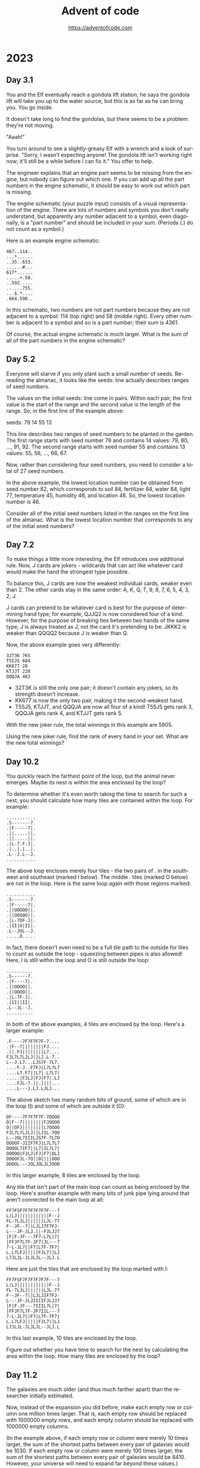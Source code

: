 #+TITLE: Advent of code
#+AUTHOR: https://adventofcode.com
#+EMAIL: nazar@autistici.org
#+LANGUAGE: en
#+OPTIONS: toc:t

* 2023
** Day 3.1

You and the  Elf eventually reach a gondola lift  station; he says the
gondola lift will take you up to  the water source, but this is as far
as he can bring you. You go inside.

It doesn't take long to find the gondolas, but there seems to be a
problem: they're not moving.

"Aaah!"

You turn around to see a slightly-greasy  Elf with a wrench and a look
of surprise. "Sorry, I wasn't expecting anyone! The gondola lift isn't
working right now;  it'll still be a  while before I can  fix it." You
offer to help.

The engineer explains that an engine part seems to be missing from the
engine, but nobody can figure out which one. If you can add up all the
part numbers  in the engine schematic,  it should be easy  to work out
which part is missing.

The  engine  schematic  (your  puzzle  input)  consists  of  a  visual
representation of  the engine. There  are lots of numbers  and symbols
you don't really  understand, but apparently any number  adjacent to a
symbol, even diagonally, is a "part  number" and should be included in
your sum. (Periods (.) do not count as a symbol.)

Here is an example engine schematic:
#+begin_example
467..114..
...*......
..35..633.
......#...
617*......
.....+.58.
..592.....
......755.
...$.*....
.664.598..
#+end_example

In this schematic,  two numbers are not part numbers  because they are
not adjacent to a symbol: 114 (top right) and 58 (middle right). Every
other number is  adjacent to a symbol  and so is a  part number; their
sum is 4361.

Of course, the actual engine schematic is much larger. What is the sum
of all of the part numbers in the engine schematic?

** Day 5.2

Everyone  will  starve if  you  only  plant  such  a small  number  of
seeds. Re-reading the almanac, it  looks like the seeds: line actually
describes ranges of seed numbers.

The values on the initial seeds: line come in pairs. Within each pair,
the first value is the start of  the range and the second value is the
length of the range. So, in the first line of the example above:

seeds: 79 14 55 13

This line  describes two ranges of  seed numbers to be  planted in the
garden. The  first range starts  with seed  number 79 and  contains 14
values: 79, 80, ..., 91, 92.  The second range starts with seed number
55 and contains 13 values: 55, 56, ..., 66, 67.

Now, rather than considering four seed numbers, you need to consider a
total of 27 seed numbers.

In the above example, the lowest  location number can be obtained from
seed number 82, which corresponds to soil 84, fertilizer 84, water 84,
light 77, temperature 45, humidity 46, and location 46. So, the lowest
location number is 46.

Consider all of  the initial seed numbers listed in  the ranges on the
first line  of the almanac.  What is  the lowest location  number that
corresponds to any of the initial seed numbers?

** Day 7.2

To  make things  a little  more  interesting, the  Elf introduces  one
additional rule. Now, J cards are jokers - wildcards that can act like
whatever card would make the hand the strongest type possible.

To balance this, J cards are  now the weakest individual cards, weaker
even than 2. The other cards stay in the same order: A, K, Q, T, 9, 8,
7, 6, 5, 4, 3, 2, J.

J cards  can pretend to  be whatever card is  best for the  purpose of
determining hand type; for example, QJJQ2  is now considered four of a
kind. However, for  the purpose of breaking ties between  two hands of
the same type, J is always treated  as J, not the card it's pretending
to be: JKKK2 is weaker than QQQQ2 because J is weaker than Q.

Now, the above example goes very differently:

#+begin_example
32T3K 765
T55J5 684
KK677 28
KTJJT 220
QQQJA 483
#+end_example

- 32T3K is still the only one pair; it doesn't contain any jokers, so
  its strength doesn't increase.
- KK677 is now the only two pair, making it the second-weakest hand.
- T55J5, KTJJT, and QQQJA are now all four of a kind! T55J5 gets rank
  3, QQQJA gets rank 4, and KTJJT gets rank 5.
  
With the new joker rule, the total winnings in this example are 5905.

Using  the  new joker  rule,  find  the rank  of  every  hand in  your
set. What are the new total winnings?

** Day 10.2

You quickly reach the farthest point of the loop, but the animal never
emerges. Maybe its nest is within the area enclosed by the loop?

To determine  whether it's even  worth taking  the time to  search for
such a nest, you should calculate  how many tiles are contained within
the loop. For example:

#+begin_example
...........
.S-------7.
.|F-----7|.
.||.....||.
.||.....||.
.|L-7.F-J|.
.|..|.|..|.
.L--J.L--J.
...........
#+end_example

The above loop encloses merely four tiles  - the two pairs of . in the
southwest and southeast (marked I below). The middle . tiles (marked O
below) are  not in the  loop. Here is the  same loop again  with those
regions marked:

#+begin_example
...........
.S-------7.
.|F-----7|.
.||OOOOO||.
.||OOOOO||.
.|L-7OF-J|.
.|II|O|II|.
.L--JOL--J.
.....O.....
#+end_example

In fact, there doesn't even need to be a full tile path to the outside
for tiles  to count as outside  the loop - squeezing  between pipes is
also allowed! Here, I is still within  the loop and O is still outside
the loop:

#+begin_example
..........
.S------7.
.|F----7|.
.||OOOO||.
.||OOOO||.
.|L-7F-J|.
.|II||II|.
.L--JL--J.
..........
#+end_example

In  both  of  the  above  examples,   4  tiles  are  enclosed  by  the
loop. Here's a larger example:

#+begin_example
.F----7F7F7F7F-7....
.|F--7||||||||FJ....
.||.FJ||||||||L7....
FJL7L7LJLJ||LJ.L-7..
L--J.L7...LJS7F-7L7.
....F-J..F7FJ|L7L7L7
....L7.F7||L7|.L7L7|
.....|FJLJ|FJ|F7|.LJ
....FJL-7.||.||||...
....L---J.LJ.LJLJ...
#+end_example

The above sketch has many random bits  of ground, some of which are in
the loop (I) and some of which are outside it (O):

#+begin_example
OF----7F7F7F7F-7OOOO
O|F--7||||||||FJOOOO
O||OFJ||||||||L7OOOO
FJL7L7LJLJ||LJIL-7OO
L--JOL7IIILJS7F-7L7O
OOOOF-JIIF7FJ|L7L7L7
OOOOL7IF7||L7|IL7L7|
OOOOO|FJLJ|FJ|F7|OLJ
OOOOFJL-7O||O||||OOO
OOOOL---JOLJOLJLJOOO
#+end_example

In this larger example, 8 tiles are enclosed by the loop.

Any tile that isn't part of the  main loop can count as being enclosed
by the loop. Here's another example  with many bits of junk pipe lying
around that aren't connected to the main loop at all:

#+begin_example
FF7FSF7F7F7F7F7F---7
L|LJ||||||||||||F--J
FL-7LJLJ||||||LJL-77
F--JF--7||LJLJ7F7FJ-
L---JF-JLJ.||-FJLJJ7
|F|F-JF---7F7-L7L|7|
|FFJF7L7F-JF7|JL---7
7-L-JL7||F7|L7F-7F7|
L.L7LFJ|||||FJL7||LJ
L7JLJL-JLJLJL--JLJ.L
#+end_example

Here are just the tiles that are enclosed by the loop marked with I:

#+begin_example
FF7FSF7F7F7F7F7F---7
L|LJ||||||||||||F--J
FL-7LJLJ||||||LJL-77
F--JF--7||LJLJIF7FJ-
L---JF-JLJIIIIFJLJJ7
|F|F-JF---7IIIL7L|7|
|FFJF7L7F-JF7IIL---7
7-L-JL7||F7|L7F-7F7|
L.L7LFJ|||||FJL7||LJ
L7JLJL-JLJLJL--JLJ.L
#+end_example

In this  last example, 10 tiles  are enclosed by the  loop.

Figure out whether you have time to search for the nest by calculating
the area within the loop. How many tiles are enclosed by the loop?
** Day 11.2

The galaxies  are much older  (and thus  much farther apart)  than the
researcher initially estimated.

Now, instead of  the expansion you did before, make  each empty row or
column one  million times larger.  That is,  each empty row  should be
replaced  with 1000000  empty rows,  and each  empty column  should be
replaced with 1000000 empty columns.

(In the  example above,  if each  empty row or  column were  merely 10
times larger,  the sum  of the  shortest paths  between every  pair of
galaxies would  be 1030. If each  empty row or column  were merely 100
times larger,  the sum  of the  shortest paths  between every  pair of
galaxies would be 8410. However, your universe will need to expand far
beyond these values.)

Starting with the same initial image, expand the universe according to
these new  rules, then find  the length  of the shortest  path between
every pair of galaxies. What is the sum of these lengths?

** Day 12.1

You  finally reach  the hot  springs! You  can see  steam rising  from
secluded areas attached to the primary, ornate building.

As you turn to enter, the researcher  stops you. "Wait - I thought you
were looking for the hot springs, weren't you?" You indicate that this
definitely looks like hot springs to you.

"Oh, sorry, common mistake! This is actually the onsen! The hot
springs are next door."

You  look in  the direction  the researcher  is pointing  and suddenly
notice the massive metal helixes towering overhead. "This way!"

It only  takes you  a few  more steps to  reach the  main gate  of the
massive fenced-off  area containing  the springs.  You go  through the
gate and into a small administrative building.

"Hello! What  brings you to the  hot springs today? Sorry  they're not
very hot right  now; we're having a lava shortage  at the moment." You
ask about the missing machine parts for Desert Island.

"Oh,  all  of Gear  Island  is  currently  offline! Nothing  is  being
manufactured at  the moment, not  until we get  more lava to  heat our
forges.  And  our springs.  The  springs  aren't very  springy  unless
they're hot!"

"Say,  could you  go up  and  see why  the lava  stopped flowing?  The
springs are  too cold for normal  operation, but we should  be able to
find one springy enough to launch you up there!"

There's  just one  problem  - many  of the  springs  have fallen  into
disrepair, so  they're not actually  sure which springs would  even be
safe to use!  Worse yet, their condition records of  which springs are
damaged (your puzzle input) are also damaged! You'll need to help them
repair the damaged records.

In  the  giant field  just  outside,  the  springs are  arranged  into
rows.  For each  row,  the  condition records  show  every spring  and
whether it is operational (.) or damaged  (#). This is the part of the
condition  records that  is itself  damaged; for  some springs,  it is
simply unknown (?) whether the spring is operational or damaged.

However,  the  engineer  that  produced  the  condition  records  also
duplicated some of  this information in a different  format! After the
list of springs for a given row,  the size of each contiguous group of
damaged springs  is listed  in the  order those  groups appear  in the
row.  This list  always accounts  for every  damaged spring,  and each
number is the entire size of its contiguous group (that is, groups are
always separated by at least one operational spring: #### would always
be 4, never 2,2).

So, condition records with no unknown spring conditions might look
like this:

#+begin_example
#.#.### 1,1,3
.#...#....###. 1,1,3
.#.###.#.###### 1,3,1,6
####.#...#... 4,1,1
#....######..#####. 1,6,5
.###.##....# 3,2,1
#+end_example

However,  the condition  records are  partially damaged;  some of  the
springs' conditions are actually unknown (?). For example:

#+begin_example
???.### 1,1,3
.??..??...?##. 1,1,3
?#?#?#?#?#?#?#? 1,3,1,6
????.#...#... 4,1,1
????.######..#####. 1,6,5
?###???????? 3,2,1
#+end_example

Equipped with this information, it is  your job to figure out how many
different arrangements of operational and broken springs fit the given
criteria in each row.

In the first  line (???.### 1,1,3), there is exactly  one way separate
groups  of one,  one, and  three broken  springs (in  that order)  can
appear in  that row: the first  three unknown springs must  be broken,
then operational, then broken (#.#), making the whole row #.#.###.

The second line  is more interesting: .??..??...?##. 1,1,3  could be a
total of four different arrangements. The last ? must always be broken
(to satisfy the  final contiguous group of three  broken springs), and
each ?? must  hide exactly one of the two  broken springs. (Neither ??
could be  both broken springs or  they would form a  single contiguous
group of two; if that were true, the numbers afterward would have been
2,3 instead.)  Since each ??  can either be #.  or .#, there  are four
possible arrangements of springs.

The last line is actually  consistent with ten different arrangements!
Because the  first number is  3, the first and  second ? must  both be
.  (if  either  were #,  the  first  number  would  have to  be  4  or
higher). However, the remaining run  of unknown spring conditions have
many  different ways  they could  hold groups  of two  and one  broken
springs:

#+begin_example
?###???????? 3,2,1
.###.##.#...
.###.##..#..
.###.##...#.
.###.##....#
.###..##.#..
.###..##..#.
.###..##...#
.###...##.#.
.###...##..#
.###....##.#
#+end_example

In this example, the number of possible arrangements for each row is:

- ???.### 1,1,3 - 1 arrangement
- .??..??...?##. 1,1,3 - 4 arrangements
- ?#?#?#?#?#?#?#? 1,3,1,6 - 1 arrangement
- ????.#...#... 4,1,1 - 1 arrangement
- ????.######..#####. 1,6,5 - 4 arrangements
- ?###???????? 3,2,1 - 10 arrangements

Adding  all of  the possible  arrangement counts  together produces  a
total of 21 arrangements.

For each row,  count all of the different  arrangements of operational
and broken  springs that meet the  given criteria. What is  the sum of
those counts?
** Day 13.1

With your  help, the  hot springs team  locates an  appropriate spring
which launches you neatly and precisely up to the edge of Lava Island.

There's just one problem: you don't see any lava.

You do  see a lot of  ash and igneous  rock; there are even  what look
like gray mountains scattered around. After a while, you make your way
to a  nearby cluster  of mountains  only to  discover that  the valley
between them is completely full of  large mirrors. Most of the mirrors
seem to  be aligned in  a consistent way;  perhaps you should  head in
that direction?

As you  move through the valley  of mirrors, you find  that several of
them  have  fallen  from  the  large  metal  frames  keeping  them  in
place.  The mirrors  are extremely  flat and  shiny, and  many of  the
fallen mirrors have lodged into the ash at strange angles. Because the
terrain is all one color, it's hard to tell where it's safe to walk or
where you're about to run into a mirror.

You note down  the patterns of ash  (.) and rocks (#) that  you see as
you walk  (your puzzle  input); perhaps  by carefully  analyzing these
patterns, you can figure out where the mirrors are!

For example:
#+begin_example
#.##..##.
..#.##.#.
##......#
##......#
..#.##.#.
..##..##.
#.#.##.#.

#...##..#
#....#..#
..##..###
#####.##.
#####.##.
..##..###
#....#..#
#+end_example

To find  the reflection in  each pattern, you  need to find  a perfect
reflection across either a horizontal  line between two rows or across
a vertical line between two columns.


In the first pattern, the reflection is across a vertical line between
two  columns; arrows  on each  of the  two columns  point at  the line
between the columns:

#+begin_example
123456789
    ><   
#.##..##.
..#.##.#.
##......#
##......#
..#.##.#.
..##..##.
#.#.##.#.
    ><   
123456789
#+end_example

In this pattern,  the line of reflection is the  vertical line between
columns 5  and 6. Because  the vertical line  is not perfectly  in the
middle of the  pattern, part of the pattern (column  1) has nowhere to
reflect onto  and can be ignored;  every other column has  a reflected
column within  the pattern  and must match  exactly: column  2 matches
column 9, column 3 matches 8, 4 matches 7, and 5 matches 6.

The second pattern reflects across a horizontal line instead:

#+begin_example
1 #...##..# 1
2 #....#..# 2
3 ..##..### 3
4v#####.##.v4
5^#####.##.^5
6 ..##..### 6
7 #....#..# 7
#+end_example

This  pattern  reflects across  the  horizontal  line between  rows  4
and 5. Row 1 would reflect with a hypothetical row 8, but since that's
not  in  the pattern,  row  1  doesn't  need  to match  anything.  The
remaining rows match:  row 2 matches row  7, row 3 matches  row 6, and
row 4 matches row 5.

To summarize your  pattern notes, add up the number  of columns to the
left  of each  vertical  line of  reflection; to  that,  also add  100
multiplied  by  the number  of  rows  above  each horizontal  line  of
reflection. In  the above example,  the first pattern's  vertical line
has 5 columns to its left and the second pattern's horizontal line has
4 rows above it, a total of 405.

Find  the  line  of  reflection  in  each  of  the  patterns  in  your
notes. What number do you get after summarizing all of your notes?

** Day 14.2

The parabolic  reflector dish deforms, but  not in a way  that focuses
the beam. To  do that, you'll need  to move the rocks to  the edges of
the platform. Fortunately,  a button on the side of  the control panel
labeled "spin cycle" attempts to do just that!

Each cycle  tilts the platform  four times  so that the  rounded rocks
roll north,  then west, then  south, then  east. After each  tilt, the
rounded rocks roll as far as they can before the platform tilts in the
next  direction. After  one  cycle, the  platform  will have  finished
rolling the rounded rocks in those four directions in that order.

Here's what happens  in the example above after each  of the first few
cycles:

#+begin_example
After 1 cycle:
.....#....
....#...O#
...OO##...
.OO#......
.....OOO#.
.O#...O#.#
....O#....
......OOOO
#...O###..
#..OO#....

After 2 cycles:
.....#....
....#...O#
.....##...
..O#......
.....OOO#.
.O#...O#.#
....O#...O
.......OOO
#..OO###..
#.OOO#...O

After 3 cycles:
.....#....
....#...O#
.....##...
..O#......
.....OOO#.
.O#...O#.#
....O#...O
.......OOO
#...O###.O
#.OOO#...O
#+end_example

This process  should work  if you  leave it  running long  enough, but
you're  still worried  about the  north  support beams.  To make  sure
they'll survive for  a while, you need to calculate  the total load on
the north support beams after 1000000000 cycles.

In the above  example, after 1000000000 cycles, the total  load on the
north support beams is 64.

Run the spin cycle for 1000000000 cycles. Afterward, what is the total
load on the north support beams?
** Day 15.2

You convince  the reindeer to  bring you  the page; the  page confirms
that your HASH algorithm is working.

The  book  goes on  to  describe  a series  of  256  boxes numbered  0
through 255. The boxes are arranged  in a line starting from the point
where light enters the facility. The boxes have holes that allow light
to pass from one box to the next all the way down the line.

#+begin_example
      +-----+  +-----+         +-----+
Light | Box |  | Box |  ...    | Box |
----------------------------------------->
      |  0   | |  1  |  ...    | 255 |
      +-----+  +-----+         +-----+
#+end_example

Inside each  box, there are several  lens slots that will  keep a lens
correctly positioned to focus light  passing through the box. The side
of each box  has a panel that  opens to allow you to  insert or remove
lenses as necessary.

Along  the wall  running  parallel to  the boxes  is  a large  library
containing   lenses  organized   by  focal   length  ranging   from  1
through  9.  The reindeer  also  brings  you  a small  handheld  label
printer.

The  book  goes  on  to  explain  how to  perform  each  step  in  the
initialization sequence, a  process it calls the  Holiday ASCII String
Helper Manual Arrangement Procedure, or HASHMAP for short.

Each step begins with a sequence of letters that indicate the label of
the lens  on which the step  operates. The result of  running the HASH
algorithm on the label indicates the correct box for that step.

The label will  be immediately followed by a  character that indicates
the operation to perform: either an equals sign (=) or a dash (-).

If the operation character  is a dash (-), go to  the relevant box and
remove  the  lens  with the  given  label  if  it  is present  in  the
box. Then, move any remaining lenses as far forward in the box as they
can  go  without changing  their  order,  filling  any space  made  by
removing the  indicated lens. (If  no lens in  that box has  the given
label, nothing happens.)

If the operation character is an equals sign (=), it will be followed
by a number indicating the focal length of the lens that needs to go
into the relevant box; be sure to use the label maker to mark the lens
with the label given in the beginning of the step so you can find it
later. There are two possible situations:
- If there is already a lens in the box with the same label, replace
  the old lens with the new lens: remove the old lens and put the new
  lens in its place, not moving any other lenses in the box.
- If there is not already a lens in the box with the same label, add
  the lens to the box immediately behind any lenses already in the
  box. Don't move any of the other lenses when you do this. If there
  aren't any lenses in the box, the new lens goes all the way to the
  front of the box.  

Here is the contents of every box after each step in the example
initialization sequence above:

#+begin_example
After "rn=1":
Box 0: [rn 1]

After "cm-":
Box 0: [rn 1]

After "qp=3":
Box 0: [rn 1]
Box 1: [qp 3]

After "cm=2":
Box 0: [rn 1] [cm 2]
Box 1: [qp 3]

After "qp-":
Box 0: [rn 1] [cm 2]

After "pc=4":
Box 0: [rn 1] [cm 2]
Box 3: [pc 4]

After "ot=9":
Box 0: [rn 1] [cm 2]
Box 3: [pc 4] [ot 9]

After "ab=5":
Box 0: [rn 1] [cm 2]
Box 3: [pc 4] [ot 9] [ab 5]

After "pc-":
Box 0: [rn 1] [cm 2]
Box 3: [ot 9] [ab 5]

After "pc=6":
Box 0: [rn 1] [cm 2]
Box 3: [ot 9] [ab 5] [pc 6]

After "ot=7":
Box 0: [rn 1] [cm 2]
Box 3: [ot 7] [ab 5] [pc 6]
#+end_example

All 256  boxes are  always present;  only the  boxes that  contain any
lenses are shown  here. Within each box, lenses are  listed from front
to back; each  lens is shown as  its label and focal  length in square
brackets.

To confirm that all of the lenses are installed correctly, add up the
focusing power of all of the lenses. The focusing power of a single
lens is the result of multiplying together:
- One plus the box number of the lens in question.
- The slot number of the lens within the box: 1 for the first lens, 2
  for the second lens, and so on.
- The focal length of the lens.

At the end of the above example, the focusing power of each lens is as
follows:
- rn: 1 (box 0) * 1 (first slot) * 1 (focal length) = 1
- cm: 1 (box 0) * 2 (second slot) * 2 (focal length) = 4
- ot: 4 (box 3) * 1 (first slot) * 7 (focal length) = 28
- ab: 4 (box 3) * 2 (second slot) * 5 (focal length) = 40
- pc: 4 (box 3) * 3 (third slot) * 6 (focal length) = 72

So, the above example ends up with a total focusing power of 145.

With the help  of an over-enthusiastic reindeer in a  hard hat, follow
the  initialization  sequence.  What  is the  focusing  power  of  the
resulting lens configuration?

** Day 16.1

With  the beam  of light  completely focused  somewhere, the  reindeer
leads  you deeper  still into  the Lava  Production Facility.  At some
point, you  realize that the  steel facility walls have  been replaced
with cave, and the doorways are just  cave, and the floor is cave, and
you're pretty sure this is actually just a giant cave.

Finally, as you  approach what must be the heart  of the mountain, you
see a bright light in a cavern  up ahead. There, you discover that the
beam of  light you so  carefully focused  is emerging from  the cavern
wall closest  to the  facility and  pouring all of  its energy  into a
contraption on the opposite side.

Upon  closer  inspection,  the  contraption  appears  to  be  a  flat,
two-dimensional square grid containing empty space (.), mirrors (/ and
\), and splitters (| and -).

The contraption is aligned so that most of the beam bounces around the
grid, but each tile on the grid converts some of the beam's light into
heat to melt the rock in the cavern.

You note the layout of the contraption (your puzzle input). For example:

#+begin_example
.|...\....
|.-.\.....
.....|-...
........|.
..........
.........\
..../.\\..
.-.-/..|..
.|....-|.\
..//.|....
#+end_example

The beam  enters in the top-left  corner from the left  and heading to
the right.  Then, its  behavior depends  on what  it encounters  as it
moves:
- If the  beam encounters empty  space (.),  it continues in  the same
  direction.
- If the beam encounters  a mirror (/ or \), the  beam is reflected 90
  degrees  depending on  the  angle  of the  mirror.  For instance,  a
  rightward-moving  beam that  encounters  a /  mirror would  continue
  upward in  the mirror's column,  while a rightward-moving  beam that
  encounters  a \  mirror would  continue downward  from the  mirror's
  column.
- If the beam  encounters the pointy end  of a splitter (|  or -), the
  beam  passes through  the splitter  as  if the  splitter were  empty
  space. For  instance, a  rightward-moving beam  that encounters  a -
  splitter would continue in the same direction.
- If the  beam encounters the  flat side of a  splitter (| or  -), the
  beam is split into two beams going in each of the two directions the
  splitter's   pointy    ends   are   pointing.   For    instance,   a
  rightward-moving beam that encounters a  | splitter would split into
  two beams: one that continues  upward from the splitter's column and
  one that continues downward from the splitter's column.
  
Beams do  not interact with  other beams; a  tile can have  many beams
passing through it at the same time.  A tile is energized if that tile
has at least one beam pass through it, reflect in it, or split in it.

In the above example, here is how the beam of light bounces around the
contraption:

#+begin_example
>|<<<\....
|v-.\^....
.v...|->>>
.v...v^.|.
.v...v^...
.v...v^..\
.v../2\\..
<->-/vv|..
.|<<<2-|.\
.v//.|.v..
#+end_example

Beams are only shown on empty  tiles; arrows indicate the direction of
the beams. If a tile contains beams moving in multiple directions, the
number  of distinct  directions is  shown  instead. Here  is the  same
diagram but  instead only showing whether  a tile is energized  (#) or
not (.):

#+begin_example
######....
.#...#....
.#...#####
.#...##...
.#...##...
.#...##...
.#..####..
########..
.#######..
.#...#.#..
#+end_example

Ultimately, in this example, 46 tiles become energized.

The light isn't energizing enough tiles  to produce lava; to debug the
contraption,   you   need   to   start  by   analyzing   the   current
situation. With the  beam starting in the top-left  heading right, how
many tiles end up being energized?

** Day 17.1

The lava starts  flowing rapidly once the Lava  Production Facility is
operational.   As you  leave,  the reindeer  offers  you a  parachute,
allowing you to quickly reach Gear Island.

As you  descend, your bird's-eye view  of Gear Island reveals  why you
had trouble  finding anyone  on your  way up: half  of Gear  Island is
empty, but the half below you is a giant factory city!

You land near  the gradually-filling pool of lava at  the base of your
new lavafall. Lavaducts will eventually  carry the lava throughout the
city, but  to make use  of it immediately,  Elves are loading  it into
large crucibles on wheels.

The crucibles  are top-heavy  and pushed  by hand.  Unfortunately, the
crucibles become very difficult to steer at high speeds, and so it can
be hard to go in a straight line for very long.

To get Desert  Island the machine parts it needs  as soon as possible,
you'll need  to find the  best way to get  the crucible from  the lava
pool to  the machine parts factory.  To do this, you  need to minimize
heat loss while choosing a route  that doesn't require the crucible to
go in a straight line for too long.

Fortunately, the Elves  here have a map (your puzzle  input) that uses
traffic  patterns,   ambient  temperature,   and  hundreds   of  other
parameters to calculate exactly how much heat loss can be expected for
a crucible entering any particular city block.

For example:

#+begin_example
2413432311323
3215453535623
3255245654254
3446585845452
4546657867536
1438598798454
4457876987766
3637877979653
4654967986887
4564679986453
1224686865563
2546548887735
4322674655533
#+end_example

Each city block is marked by a single digit that represents the amount
of heat  loss if the crucible  enters that block. The  starting point,
the  lava pool,  is  the  top-left city  block;  the destination,  the
machine parts  factory, is the  bottom-right city block.  (Because you
already start in the top-left block, you don't incur that block's heat
loss unless you leave that block and then return to it.)

Because it  is difficult  to keep  the top-heavy  crucible going  in a
straight line  for very long,  it can move at  most three blocks  in a
single direction  before it must  turn 90  degrees left or  right. The
crucible also can't reverse direction; after entering each city block,
it may only turn left, continue straight, or turn right.

One way to minimize heat loss is this path:

#+begin_example
2>>34^>>>1323
32v>>>35v5623
32552456v>>54
3446585845v52
4546657867v>6
14385987984v4
44578769877v6
36378779796v>
465496798688v
456467998645v
12246868655<v
25465488877v5
43226746555v>
#+end_example

This path never  moves more than three consecutive blocks  in the same
direction and incurs a heat loss of only 102.

Directing  the  crucible from  the  lava  pool  to the  machine  parts
factory, but not moving more than three consecutive blocks in the same
direction, what is the least heat loss it can incur?

** Day 18.1

Thanks to your efforts, the machine  parts factory is one of the first
factories up  and running  since the lavafall  came back.  However, to
catch up  with the large backlog  of parts requests, the  factory will
also need a large  supply of lava for a while;  the Elves have already
started creating a large lagoon nearby for this purpose.

However, they aren't sure the lagoon will be big enough; they've asked
you to take a look at the dig plan (your puzzle input). For example:

#+begin_example
R 6 (#70c710)
D 5 (#0dc571)
L 2 (#5713f0)
D 2 (#d2c081)
R 2 (#59c680)
D 2 (#411b91)
L 5 (#8ceee2)
U 2 (#caa173)
L 1 (#1b58a2)
U 2 (#caa171)
R 2 (#7807d2)
U 3 (#a77fa3)
L 2 (#015232)
U 2 (#7a21e3)
#+end_example

The digger starts in a 1 meter  cube hole in the ground. They then dig
the specified  number of meters up  (U), down (D), left  (L), or right
(R), clearing full 1 meter cubes  as they go. The directions are given
as seen from above, so if "up" were north, then "right" would be east,
and so on. Each trench is also  listed with the color that the edge of
the trench should be painted as an RGB hexadecimal color code.

When viewed from above, the above example dig plan would result in the
following  loop of  trench  (#)  having been  dug  out from  otherwise
ground-level terrain (.):

#+begin_example
#######
#.....#
###...#
..#...#
..#...#
###.###
#...#..
##..###
.#....#
.######
#+end_example

At  this  point,   the  trench  could  contain  38   cubic  meters  of
lava. However, this is  just the edge of the lagoon;  the next step is
to dig out the interior so that it is one meter deep as well:

#+begin_example
#######
#######
#######
..#####
..#####
#######
#####..
#######
.######
.######
#+end_example

Now, the lagoon can contain a much more respectable 62 cubic meters of
lava.  While the  interior  is dug  out, the  edges  are also  painted
according to the color codes in the dig plan.

The Elves  are concerned  the lagoon  won't be  large enough;  if they
follow their dig plan, how many cubic meters of lava could it hold?

** Day 19.1

The Elves of  Gear Island are thankful  for your help and  send you on
your way. They even have a  hang glider that someone stole from Desert
Island; since you're already going  that direction, it would help them
a lot if you would use it to get down there and return it to them.

As you reach the bottom of  the relentless avalanche of machine parts,
you discover  that they're  already forming  a formidable  heap. Don't
worry, though - a group of Elves is already here organizing the parts,
and they have a system.

To start, each part is rated in each of four categories:
- x: Extremely cool looking
- m: Musical (it makes a noise when you hit it)
- a: Aerodynamic
- s: Shiny

Then,  each part  is  sent through  a series  of  workflows that  will
ultimately accept  or reject the  part. Each  workflow has a  name and
contains a list of rules; each rule specifies a condition and where to
send the  part if the condition  is true. The first  rule that matches
the part being  considered is applied immediately, and  the part moves
on to  the destination described by  the rule. (The last  rule in each
workflow has no condition and always applies if reached.)

Consider the workflow ex{x>10:one,m<20:two,a>30:R,A}. This workflow is
named ex  and contains four rules.  If workflow ex were  considering a
specific part, it would perform the following steps in order:
- Rule "x>10:one": If the part's x is more than 10, send the part to
  the workflow named one.
- Rule "m<20:two": Otherwise, if the part's m is less than 20, send
  the part to the workflow named two.
- Rule "a>30:R": Otherwise, if the part's a is more than 30, the part
  is immediately rejected (R).
- Rule "A": Otherwise, because no other rules matched the part, the
  part is immediately accepted (A).

If a part is sent to  another workflow, it immediately switches to the
start  of that  workflow  instead  and never  returns.  If  a part  is
accepted (sent  to A) or  rejected (sent  to R), the  part immediately
stops any further processing.

The system  works, but it's not  keeping up with the  torrent of weird
metal shapes. The Elves ask if you  can help sort a few parts and give
you  the  list  of  workflows  and  some  part  ratings  (your  puzzle
input). For example:

#+begin_example
px{a<2006:qkq,m>2090:A,rfg}
pv{a>1716:R,A}
lnx{m>1548:A,A}
rfg{s<537:gd,x>2440:R,A}
qs{s>3448:A,lnx}
qkq{x<1416:A,crn}
crn{x>2662:A,R}
in{s<1351:px,qqz}
qqz{s>2770:qs,m<1801:hdj,R}
gd{a>3333:R,R}
hdj{m>838:A,pv}

{x=787,m=2655,a=1222,s=2876}
{x=1679,m=44,a=2067,s=496}
{x=2036,m=264,a=79,s=2244}
{x=2461,m=1339,a=466,s=291}
{x=2127,m=1623,a=2188,s=1013}
#+end_example

The workflows  are listed first,  followed by  a blank line,  then the
ratings of the parts the Elves would like you to sort. All parts begin
in the  workflow named in. In  this example, the five  listed parts go
through the following workflows:

#+begin_example
{x=787,m=2655,a=1222,s=2876}: in -> qqz -> qs -> lnx -> A
{x=1679,m=44,a=2067,s=496}: in -> px -> rfg -> gd -> R
{x=2036,m=264,a=79,s=2244}: in -> qqz -> hdj -> pv -> A
{x=2461,m=1339,a=466,s=291}: in -> px -> qkq -> crn -> R
{x=2127,m=1623,a=2188,s=1013}: in -> px -> rfg -> A
#+end_example

Ultimately, three  parts are accepted.  Adding up the  x, m, a,  and s
rating for  each of the  accepted parts gives  7540 for the  part with
x=787,  4623 for  the part  with x=2036,  and 6951  for the  part with
x=2127. Adding all of the ratings  for all of the accepted parts gives
the sum total of 19114.

Sort through all  of the parts you've  been given; what do  you get if
you add together all  of the rating numbers for all  of the parts that
ultimately get accepted?

** Day 20.1

With your help, the  Elves manage to find the right  parts and fix all
of the machines.  Now, they just need  to send the command  to boot up
the machines and get the sand flowing again.

The machines  are far apart and  wired together with long  cables. The
cables  don't  connect  to  the   machines  directly,  but  rather  to
communication modules  attached to  the machines that  perform various
initialization tasks and also act as communication relays.

Modules communicate using pulses. Each pulse is either a high pulse or
a low pulse. When a module sends  a pulse, it sends that type of pulse
to each module in its list of destination modules.

There are several different types of modules:

Flip-flop modules (prefix %) are either  on or off; they are initially
off. If  a flip-flop module receives  a high pulse, it  is ignored and
nothing happens. However, if a  flip-flop module receives a low pulse,
it flips between  on and off. If it  was off, it turns on  and sends a
high pulse. If it was on, it turns off and sends a low pulse.

Conjunction modules  (prefix &) remember  the type of the  most recent
pulse  received  from each  of  their  connected input  modules;  they
initially default  to remembering a low  pulse for each input.  When a
pulse is received, the conjunction module first updates its memory for
that input. Then, if it remembers high pulses for all inputs, it sends
a low pulse; otherwise, it sends a high pulse.

There  is  a single  broadcast  module  (named broadcaster).  When  it
receives a  pulse, it sends the  same pulse to all  of its destination
modules.

Here at Desert  Machine Headquarters, there is a module  with a single
button  on it  called, aptly,  the button  module. When  you push  the
button, a single low pulse is sent directly to the broadcaster module.

After pushing  the button, you  must wait  until all pulses  have been
delivered and  fully handled before  pushing it again. Never  push the
button if modules are still processing pulses.

Pulses are always processed in the order they are sent. So, if a pulse
is sent to modules a, b, and  c, and then module a processes its pulse
and sends more pulses,  the pulses sent to modules b  and c would have
to be handled first.

The module  configuration (your puzzle  input) lists each  module. The
name of  the module is preceded  by a symbol identifying  its type, if
any.  The  name is  then  followed  by an  arrow  and  a list  of  its
destination modules. For example:

#+begin_example
broadcaster -> a, b, c
%a -> b
%b -> c
%c -> inv
&inv -> a
#+end_example

In this  module configuration,  the broadcaster has  three destination
modules named a, b, and c. Each of these modules is a flip-flop module
(as indicated  by the  % prefix). a  outputs to b  which outputs  to c
which outputs to another module named inv. inv is a conjunction module
(as indicated by  the & prefix) which, because it  has only one input,
acts like  an inverter  (it sends  the opposite of  the pulse  type it
receives); it outputs to a.

By pushing the button once, the following pulses are sent:

#+begin_example
button -low-> broadcaster
broadcaster -low-> a
broadcaster -low-> b
broadcaster -low-> c
a -high-> b
b -high-> c
c -high-> inv
inv -low-> a
a -low-> b
b -low-> c
c -low-> inv
inv -high-> a
#+end_example

After this sequence, the flip-flop modules  all end up off, so pushing
the button again repeats the same sequence.

Here's a more interesting example:

#+begin_example
broadcaster -> a
%a -> inv, con
&inv -> b
%b -> con
&con -> output
#+end_example

This  module configuration  includes the  broadcaster, two  flip-flops
(named  a  and   b),  a  single-input  conjunction   module  (inv),  a
multi-input  conjunction module  (con),  and an  untyped module  named
output (for testing purposes).  The multi-input conjunction module con
watches the two flip-flop modules and, if they're both on, sends a low
pulse to the output module.

Here's what happens if you push the button once:

#+begin_example
button -low-> broadcaster
broadcaster -low-> a
a -high-> inv
a -high-> con
inv -low-> b
con -high-> output
b -high-> con
con -low-> output
#+end_example

Both flip-flops  turn on and a  low pulse is sent  to output! However,
now that  both flip-flops are on  and con remembers a  high pulse from
each  of  its two  inputs,  pushing  the  button  a second  time  does
something different:

#+begin_example
button -low-> broadcaster
broadcaster -low-> a
a -low-> inv
a -low-> con
inv -high-> b
con -high-> output
#+end_example

Flip-flop a turns  off! Now, con remembers a low  pulse from module a,
and so it sends only a high pulse to output.

Push the button a third time:

#+begin_example
button -low-> broadcaster
broadcaster -low-> a
a -high-> inv
a -high-> con
inv -low-> b
con -low-> output
b -low-> con
con -high-> output
#+end_example

This time, flip-flop a turns on,  then flip-flop b turns off. However,
before b can turn  off, the pulse sent to con is  handled first, so it
briefly remembers all high pulses for its inputs and sends a low pulse
to output.  After that,  flip-flop b  turns off,  which causes  con to
update its state and send a high pulse to output.

Finally, with a on and b off, push the button a fourth time:

#+begin_example
button -low-> broadcaster
broadcaster -low-> a
a -low-> inv
a -low-> con
inv -high-> b
con -high-> output
#+end_example

This completes  the cycle: a turns  off, causing con to  remember only
low pulses and restoring all modules to their original states.

To get  the cables warmed  up, the Elves  have pushed the  button 1000
times. How many pulses got sent as a result (including the pulses sent
by the button itself)?

In the first example, the same  thing happens every time the button is
pushed: 8 low pulses and 4 high pulses are sent. So, after pushing the
button  1000  times,  8000  low   pulses  and  4000  high  pulses  are
sent. Multiplying these together gives 32000000.

In the second  example, after pushing the button 1000  times, 4250 low
pulses  and 2750  high  pulses are  sent.  Multiplying these  together
gives 11687500.

Consult your module configuration; determine  the number of low pulses
and  high pulses  that would  be sent  after pushing  the button  1000
times, waiting for  all pulses to be fully handled  after each push of
the button. What  do you get if  you multiply the total  number of low
pulses sent by the total number of high pulses sent?

** Day 21.1

You manage  to catch the airship  right as it's dropping  someone else
off  on  their  all-expenses-paid  trip to  Desert  Island!   It  even
helpfully drops you off near the gardener and his massive farm.

"You got the sand flowing again! Great  work! Now we just need to wait
until we  have enough  sand to  filter the water  for Snow  Island and
we'll have snow again in no time."

While you  wait, one of the  Elves that works with  the gardener heard
how good  you are  at solving  problems and would  like your  help. He
needs to get his steps in for the  day, and so he'd like to know which
garden plots he can reach with exactly his remaining 64 steps.

He gives  you an up-to-date  map (your  puzzle input) of  his starting
position (S), garden plots (.), and rocks (#). For example:

#+begin_example
...........
.....###.#.
.###.##..#.
..#.#...#..
....#.#....
.##..S####.
.##..#...#.
.......##..
.##.#.####.
.##..##.##.
...........
#+end_example

The Elf  starts at the  starting position (S)  which also counts  as a
garden plot. Then,  he can take one step north,  south, east, or west,
but only  onto tiles that  are garden plots.  This would allow  him to
reach any of the tiles marked O:

#+begin_example
...........
.....###.#.
.###.##..#.
..#.#...#..
....#O#....
.##.OS####.
.##..#...#.
.......##..
.##.#.####.
.##..##.##.
...........
#+end_example

Then, he  takes a  second step.  Since at  this point  he could  be at
either tile  marked O, his  second step would  allow him to  reach any
garden plot that is  one step north, south, east, or  west of any tile
that he could have reached after the first step:

#+begin_example
...........
.....###.#.
.###.##..#.
..#.#O..#..
....#.#....
.##O.O####.
.##.O#...#.
.......##..
.##.#.####.
.##..##.##.
...........
#+end_example

After two  steps, he  could be  at any  of the  tiles marked  O above,
including the  starting position (either by  going north-then-south or
by going west-then-east).

A single third step leads to even more possibilities:

#+begin_example
...........
.....###.#.
.###.##..#.
..#.#.O.#..
...O#O#....
.##.OS####.
.##O.#...#.
....O..##..
.##.#.####.
.##..##.##.
...........
#+end_example

He  will continue  like this  until his  steps for  the day  have been
exhausted. After a total of 6 steps,  he could reach any of the garden
plots marked O:

#+begin_example
...........
.....###.#.
.###.##.O#.
.O#O#O.O#..
O.O.#.#.O..
.##O.O####.
.##.O#O..#.
.O.O.O.##..
.##.#.####.
.##O.##.##.
...........
#+end_example

In this  example, if the  Elf's goal was to  get exactly 6  more steps
today, he could use them to reach any of 16 garden plots.

However, the  Elf actually needs  to get 64  steps today, and  the map
he's handed you is much larger than the example map.

Starting from  the garden plot marked  S on your map,  how many garden
plots could the Elf reach in exactly 64 steps?
** Day 22.1
Enough sand has fallen; it can finally filter water for Snow Island.

Well, almost.

The sand has been falling as large compacted bricks of sand, piling up
to form  an impressive stack here  near the edge of  Island Island. In
order to make use of the sand to filter water, some of the bricks will
need  to be  broken  apart -  nay, disintegrated  -  back into  freely
flowing sand.

The stack is tall enough that you'll have to be careful about choosing
which bricks  to disintegrate;  if you  disintegrate the  wrong brick,
large  portions  of  the  stack  could  topple,  which  sounds  pretty
dangerous.

The Elves responsible  for water filtering operations  took a snapshot
of the bricks while they were  still falling (your puzzle input) which
should let  you work out  which bricks  are safe to  disintegrate. For
example:

#+begin_example
1,0,1~1,2,1
0,0,2~2,0,2
0,2,3~2,2,3
0,0,4~0,2,4
2,0,5~2,2,5
0,1,6~2,1,6
1,1,8~1,1,9
#+end_example

Each line of text in the  snapshot represents the position of a single
brick at the time the snapshot was taken. The position is given as two
x,y,z coordinates  - one for  each end of the  brick - separated  by a
tilde (~). Each brick  is made up of a single  straight line of cubes,
and the Elves were even careful to choose a time for the snapshot that
had  all of  the free-falling  bricks at  integer positions  above the
ground, so the  whole snapshot is aligned to  a three-dimensional cube
grid.

A line like 2,2,2~2,2,2  means that both ends of the  brick are at the
same coordinate - in other words, that the brick is a single cube.

Lines like  0,0,10~1,0,10 or 0,0,10~0,1,10 both  represent bricks that
are two cubes  in volume, both oriented horizontally.  The first brick
extends in  the x direction, while  the second brick extends  in the y
direction.

A line like 0,0,1~0,0,10 represents a ten-cube brick which is oriented
vertically. One end  of the brick is the cube  located at 0,0,1, while
the other end of the brick is located directly above it at 0,0,10.

The ground is at z=0 and is perfectly flat; the lowest z value a brick
can  have is  therefore 1.  So, 5,5,1~5,6,1  and 0,2,1~0,2,5  are both
resting on  the ground, but  3,3,2~3,3,3 was  above the ground  at the
time of the snapshot.

Because the  snapshot was taken  while the bricks were  still falling,
some bricks will still be in the air; you'll need to start by figuring
out where they  will end up. Bricks are magically  stabilized, so they
never rotate,  even in weird  situations like where a  long horizontal
brick is only supported on one  end. Two bricks cannot occupy the same
position, so  a falling brick will  come to rest upon  the first other
brick it encounters.

Here is  the same  example again,  this time with  each brick  given a
letter so it can be marked in diagrams:

#+begin_example
1,0,1~1,2,1   <- A
0,0,2~2,0,2   <- B
0,2,3~2,2,3   <- C
0,0,4~0,2,4   <- D
2,0,5~2,2,5   <- E
0,1,6~2,1,6   <- F
1,1,8~1,1,9   <- G
#+end_example

At the time of the snapshot, from the side so the x axis goes left to
right, these bricks are arranged like this:

#+begin_example
 x
012
.G. 9
.G. 8
... 7
FFF 6
..E 5 z
D.. 4
CCC 3
BBB 2
.A. 1
--- 0
#+end_example

Rotating the perspective 90 degrees so the y axis now goes left to
right, the same bricks are arranged like this:

#+begin_example
 y
012
.G. 9
.G. 8
... 7
.F. 6
EEE 5 z
DDD 4
..C 3
B.. 2
AAA 1
--- 0
#+end_example

Once all of the bricks fall downward as far as they can go, the stack
looks like this, where ? means bricks are hidden behind other bricks
at that location:

#+begin_example
 x
012
.G. 6
.G. 5
FFF 4
D.E 3 z
??? 2
.A. 1
--- 0
#+end_example

Again from the side:

#+begin_example
 y
012
.G. 6
.G. 5
.F. 4
??? 3 z
B.C 2
AAA 1
--- 0
#+end_example

Now that all of the bricks have settled, it becomes easier to tell
which bricks are supporting which other bricks:
- Brick A is the only brick supporting bricks B and C.
- Brick B is one of two bricks supporting brick D and brick E.
- Brick C is the other brick supporting brick D and brick E.
- Brick D supports brick F.
- Brick E also supports brick F.
- Brick F supports brick G.
- Brick G isn't supporting any bricks.

Your  first  task   is  to  figure  out  which  bricks   are  safe  to
disintegrate. A brick  can be safely disintegrated  if, after removing
it,  no  other bricks  would  fall  further directly  downward.  Don't
actually disintegrate  any bricks -  just determine what  would happen
if, for each brick, only that  brick were disintegrated. Bricks can be
disintegrated even  if they're completely surrounded  by other bricks;
you can squeeze between bricks if you need to.

In this example, the bricks can be disintegrated as follows:
- Brick A cannot be disintegrated safely; if it were disintegrated,
  bricks B and C would both fall.
- Brick B can be disintegrated; the bricks above it (D and E) would
  still be supported by brick C.
- Brick C can be disintegrated; the bricks above it (D and E) would
  still be supported by brick B.
- Brick D can be disintegrated; the brick above it (F) would still be
  supported by brick E.
- Brick E can be disintegrated; the brick above it (F) would still be
  supported by brick D.
- Brick F cannot be disintegrated; the brick above it (G) would fall.
- Brick G can be disintegrated; it does not support any other bricks.

So, in this example, 5 bricks can be safely disintegrated.

Figure how the blocks will settle  based on the snapshot. Once they've
settled, consider disintegrating a single brick; how many bricks could
be safely chosen as the one to get disintegrated?

** Day 23.1

The  Elves  resume water  filtering  operations!   Clean water  starts
flowing over the edge of Island Island.

They offer to  help you go over  the edge of Island  Island, too! Just
hold on  tight to  one end  of this impossibly  long rope  and they'll
lower you  down a safe  distance from  the massive waterfall  you just
created.

As you finally reach Snow Island,  you see that the water isn't really
reaching the ground:  it's being absorbed by the air  itself. It looks
like you'll finally  have a little downtime while  the moisture builds
up  to  snow-producing levels.  Snow  Island  is pretty  scenic,  even
without any snow; why not take a walk?

There's  a  map of  nearby  hiking  trails  (your puzzle  input)  that
indicates paths (.), forest (#), and steep slopes (^, >, v, and <).

For example:

#+begin_example
#.#####################
#.......#########...###
#######.#########.#.###
###.....#.>.>.###.#.###
###v#####.#v#.###.#.###
###.>...#.#.#.....#...#
###v###.#.#.#########.#
###...#.#.#.......#...#
#####.#.#.#######.#.###
#.....#.#.#.......#...#
#.#####.#.#.#########v#
#.#...#...#...###...>.#
#.#.#v#######v###.###v#
#...#.>.#...>.>.#.###.#
#####v#.#.###v#.#.###.#
#.....#...#...#.#.#...#
#.#########.###.#.#.###
#...###...#...#...#.###
###.###.#.###v#####v###
#...#...#.#.>.>.#.>.###
#.###.###.#.###.#.#v###
#.....###...###...#...#
#####################.#
#+end_example

You're currently on the single path tile  in the top row; your goal is
to reach the  single path tile in  the bottom row. Because  of all the
mist from  the waterfall, the  slopes are  probably quite icy;  if you
step  onto a  slope tile,  your  next step  must be  downhill (in  the
direction  the arrow  is pointing).  To make  sure you  have the  most
scenic hike possible, never step onto the same tile twice. What is the
longest hike you can take?

In the example above, the longest hike  you can take is marked with O,
and your starting position is marked S:

#+begin_example
#S#####################
#OOOOOOO#########...###
#######O#########.#.###
###OOOOO#OOO>.###.#.###
###O#####O#O#.###.#.###
###OOOOO#O#O#.....#...#
###v###O#O#O#########.#
###...#O#O#OOOOOOO#...#
#####.#O#O#######O#.###
#.....#O#O#OOOOOOO#...#
#.#####O#O#O#########v#
#.#...#OOO#OOO###OOOOO#
#.#.#v#######O###O###O#
#...#.>.#...>OOO#O###O#
#####v#.#.###v#O#O###O#
#.....#...#...#O#O#OOO#
#.#########.###O#O#O###
#...###...#...#OOO#O###
###.###.#.###v#####O###
#...#...#.#.>.>.#.>O###
#.###.###.#.###.#.#O###
#.....###...###...#OOO#
#####################O#
#+end_example

This hike contains 94 steps. (The  other possible hikes you could have
taken were 90, 86, 82, 82, and 74 steps long.)

Find the longest hike you can take through the hiking trails listed on
your map. How many steps long is the longest hike?
** Day 24.1

It  seems  like   something  is  going  wrong   with  the  snow-making
process. Instead of forming snow,  the water that's been absorbed into
the air seems to be forming hail!

Maybe there's something you can do to break up the hailstones?

Due to strong,  probably-magical winds, the hailstones  are all flying
through the air  in perfectly linear trajectories. You make  a note of
each  hailstone's  position  and  velocity (your  puzzle  input).  For
example:

#+begin_example
19, 13, 30 @ -2,  1, -2
18, 19, 22 @ -1, -1, -2
20, 25, 34 @ -2, -2, -4
12, 31, 28 @ -1, -2, -1
20, 19, 15 @  1, -5, -3
#+end_example

Each line of text corresponds to the position and velocity of a single
hailstone. The positions  indicate where the hailstones  are right now
(at time 0). The velocities are  constant and indicate exactly how far
each hailstone will move in one nanosecond.

Each line of text  uses the format px py pz @ vx  vy vz. For instance,
the  hailstone specified  by 20,  19, 15  @ 1,  -5, -3  has initial  X
position 20,  Y position 19, Z  position 15, X velocity  1, Y velocity
-5, and Z velocity -3. After one nanosecond, the hailstone would be at
21, 14, 12.

Perhaps you won't  have to do anything. How likely  are the hailstones
to collide with each other and smash into tiny ice crystals?

To  estimate this,  consider  only the  X  and Y  axes;  ignore the  Z
axis. Looking forward in time, how  many of the hailstones' paths will
intersect within a test area? (The hailstones themselves don't have to
collide,  just test  for  intersections between  the  paths they  will
trace.)

In this  example, look for intersections  that happen with an  X and Y
position each at least  7 and at most 27; in  your actual data, you'll
need  to  check a  much  larger  test  area.  Comparing all  pairs  of
hailstones' future paths produces the following results:

#+begin_example
Hailstone A: 19, 13, 30 @ -2, 1, -2
Hailstone B: 18, 19, 22 @ -1, -1, -2
Hailstones' paths will cross inside the test area (at x=14.333, y=15.333).

Hailstone A: 19, 13, 30 @ -2, 1, -2
Hailstone B: 20, 25, 34 @ -2, -2, -4
Hailstones' paths will cross inside the test area (at x=11.667, y=16.667).

Hailstone A: 19, 13, 30 @ -2, 1, -2
Hailstone B: 12, 31, 28 @ -1, -2, -1
Hailstones' paths will cross outside the test area (at x=6.2, y=19.4).

Hailstone A: 19, 13, 30 @ -2, 1, -2
Hailstone B: 20, 19, 15 @ 1, -5, -3
Hailstones' paths crossed in the past for hailstone A.

Hailstone A: 18, 19, 22 @ -1, -1, -2
Hailstone B: 20, 25, 34 @ -2, -2, -4
Hailstones' paths are parallel; they never intersect.

Hailstone A: 18, 19, 22 @ -1, -1, -2
Hailstone B: 12, 31, 28 @ -1, -2, -1
Hailstones' paths will cross outside the test area (at x=-6, y=-5).

Hailstone A: 18, 19, 22 @ -1, -1, -2
Hailstone B: 20, 19, 15 @ 1, -5, -3
Hailstones' paths crossed in the past for both hailstones.

Hailstone A: 20, 25, 34 @ -2, -2, -4
Hailstone B: 12, 31, 28 @ -1, -2, -1
Hailstones' paths will cross outside the test area (at x=-2, y=3).

Hailstone A: 20, 25, 34 @ -2, -2, -4
Hailstone B: 20, 19, 15 @ 1, -5, -3
Hailstones' paths crossed in the past for hailstone B.

Hailstone A: 12, 31, 28 @ -1, -2, -1
Hailstone B: 20, 19, 15 @ 1, -5, -3
Hailstones' paths crossed in the past for both hailstones.
#+end_example

So,  in this  example, 2  hailstones'  future paths  cross inside  the
boundaries of the test area.

However, you'll need to search a much  larger test area if you want to
see  if any  hailstones might  collide.  Look  for intersections  that
happen with an  X and Y position each at  least 200000000000000 and at
most 400000000000000. Disregard the Z axis entirely.

Considering only  the X  and Y  axes, check  all pairs  of hailstones'
future paths for intersections. How  many of these intersections occur
within the test area?
** Day 25.1

Still  somehow without  snow, you  go to  the last  place you  haven't
checked: the center of Snow Island, directly below the waterfall.

Here, someone  has clearly been  trying to fix the  problem. Scattered
everywhere are  hundreds of weather machines,  almanacs, communication
modules, hoof prints, machine parts, mirrors, lenses, and so on.

Somehow,   everything  has   been  wired   together  into   a  massive
snow-producing apparatus, but nothing seems to be running. You check a
tiny  screen on  one  of  the communication  modules:  Error 2023.  It
doesn't say what  Error 2023 means, but it does  have the phone number
for a support line printed on it.

"Hi, you've  reached Weather Machines And  So On, Inc. How  can I help
you?" You explain the situation.

"Error 2023, you  say? Why, that's a power overload  error, of course!
It means you have too many  components plugged in. Try unplugging some
components and--"  You explain that  there are hundreds  of components
here and you're in a bit of a hurry.

"Well, let's  see how bad  it is;  do you see  a big red  reset button
somewhere? It should be on its own module. If you push it, it probably
won't fix anything, but it'll report how overloaded things are." After
a minute or two, you find the  reset button; it's so big that it takes
two hands  just to  get enough  leverage to push  it. Its  screen then
displays:

SYSTEM OVERLOAD!

Connected components would require
power equal to at least 100 stars!

"Wait, how many components did you  say are plugged in? With that much
equipment, you could produce snow  for an entire--" You disconnect the
call.

You have  nowhere near that  many stars  - you need  to find a  way to
disconnect  at least  half of  the  equipment here,  but it's  already
Christmas! You only have time to disconnect three wires.

Fortunately, someone  left a wiring  diagram (your puzzle  input) that
shows how the components are connected. For example:

#+begin_example
jqt: rhn xhk nvd
rsh: frs pzl lsr
xhk: hfx
cmg: qnr nvd lhk bvb
rhn: xhk bvb hfx
bvb: xhk hfx
pzl: lsr hfx nvd
qnr: nvd
ntq: jqt hfx bvb xhk
nvd: lhk
lsr: lhk
rzs: qnr cmg lsr rsh
frs: qnr lhk lsr
#+end_example

Each line shows the  name of a component, a colon, and  then a list of
other  components to  which that  component is  connected. Connections
aren't  directional; abc:  xyz and  xyz: abc  both represent  the same
configuration. Each  connection between two components  is represented
only once,  so some components might  only ever appear on  the left or
right side of a colon.

In this example, if you disconnect  the wire between hfx/pzl, the wire
between bvb/cmg,  and the  wire between nvd/jqt,  you will  divide the
components into two separate, disconnected groups:
- 9 components: cmg, frs, lhk, lsr, nvd, pzl, qnr, rsh, and rzs.
- 6 components: bvb, hfx, jqt, ntq, rhn, and xhk.

Multiplying the sizes of these groups together produces 54.

Find the  three wires you  need to disconnect  in order to  divide the
components into two  separate groups. What do you get  if you multiply
the sizes of these two groups together?

* 2022
** Day 10
You avoid the ropes, plunge into the river, and swim to shore.

The Elves yell something about meeting  back up with them upriver, but
the river is too loud to tell exactly what they're saying. They finish
crossing the bridge and disappear from view.

Situations like  this must  be why the  Elves prioritized  getting the
communication system on your handheld  device working. You pull it out
of your pack, but the amount of water slowly draining from a big crack
in its screen tells you it probably won't be of much immediate use.

Unless, that is,  you can design a replacement for  the device's video
system! It seems to be some kind of cathode-ray tube screen and simple
CPU that are both driven by a precise clock circuit. The clock circuit
ticks at a constant rate; each tick is called a cycle.

Start by figuring out the signal being  sent by the CPU. The CPU has a
single register,  X, which starts with  the value 1. It  supports only
two instructions:
- addx V takes two cycles to complete. After two cycles, the X
  register is increased by the value V. (V can be negative.)
- noop takes one cycle to complete. It has no other effect.

The CPU uses  these instructions in a program (your  puzzle input) to,
somehow, tell the screen what to draw.

Consider the following small program:

#+begin_example
noop
addx 3
addx -5
#+end_example

Execution of this program proceeds as follows:
- At  the  start of  the  first  cycle,  the noop  instruction  begins
  execution. During  the first cycle, X  is 1. After the  first cycle,
  the noop instruction finishes execution, doing nothing.
- At the  start of  the second  cycle, the  addx 3  instruction begins
  execution. During the second cycle, X is still 1.
- During the  third cycle, X  is still 1.  After the third  cycle, the
  addx 3 instruction finishes execution, setting X to 4.
- At the  start of the  fourth cycle,  the addx -5  instruction begins
  execution. During the fourth cycle, X is still 4.
- During the  fifth cycle, X  is still 4.  After the fifth  cycle, the
  addx -5 instruction finishes execution, setting X to -1.
  
Maybe  you can  learn  something by  looking  at the  value  of the  X
register throughout  execution. For now, consider  the signal strength
(the cycle  number multiplied by the  value of the X  register) during
the 20th  cycle and every  40 cycles after  that (that is,  during the
20th, 60th, 100th, 140th, 180th, and 220th cycles).

For example, consider this larger program:

#+begin_example
addx 15
addx -11
addx 6
addx -3
addx 5
addx -1
addx -8
addx 13
addx 4
noop
addx -1
addx 5
addx -1
addx 5
addx -1
addx 5
addx -1
addx 5
addx -1
addx -35
addx 1
addx 24
addx -19
addx 1
addx 16
addx -11
noop
noop
addx 21
addx -15
noop
noop
addx -3
addx 9
addx 1
addx -3
addx 8
addx 1
addx 5
noop
noop
noop
noop
noop
addx -36
noop
addx 1
addx 7
noop
noop
noop
addx 2
addx 6
noop
noop
noop
noop
noop
addx 1
noop
noop
addx 7
addx 1
noop
addx -13
addx 13
addx 7
noop
addx 1
addx -33
noop
noop
noop
addx 2
noop
noop
noop
addx 8
noop
addx -1
addx 2
addx 1
noop
addx 17
addx -9
addx 1
addx 1
addx -3
addx 11
noop
noop
addx 1
noop
addx 1
noop
noop
addx -13
addx -19
addx 1
addx 3
addx 26
addx -30
addx 12
addx -1
addx 3
addx 1
noop
noop
noop
addx -9
addx 18
addx 1
addx 2
noop
noop
addx 9
noop
noop
noop
addx -1
addx 2
addx -37
addx 1
addx 3
noop
addx 15
addx -21
addx 22
addx -6
addx 1
noop
addx 2
addx 1
noop
addx -10
noop
noop
addx 20
addx 1
addx 2
addx 2
addx -6
addx -11
noop
noop
noop
#+end_example

The interesting signal strengths can be determined as follows:
- During the  20th cycle, register X  has the value 21,  so the signal
  strength is 20 *  21 = 420. (The 20th cycle occurs  in the middle of
  the  second addx  -1, so  the value  of register  X is  the starting
  value, 1, plus  all of the other  addx values up to that  point: 1 +
  15 - 11 + 6 - 3 + 5 - 1 - 8 + 13 + 4 = 21.)
- During the  60th cycle, register X  has the value 19,  so the signal
  strength is 60 * 19 = 1140.
- During the 100th  cycle, register X has the value  18, so the signal
  strength is 100 * 18 = 1800.
- During the 140th  cycle, register X has the value  21, so the signal
  strength is 140 * 21 = 2940.
- During the 180th  cycle, register X has the value  16, so the signal
  strength is 180 * 16 = 2880.
- During the 220th  cycle, register X has the value  18, so the signal
  strength is 220 * 18 = 3960.
  
The sum of these signal strengths is 13140.

Find the signal  strength during the 20th, 60th,  100th, 140th, 180th,
and 220th cycles. What is the sum of these six signal strengths?

** Day 11

As you finally start making your way upriver, you realize your pack is
much lighter than you remember. Just  then, one of the items from your
pack goes  flying overhead.  Monkeys  are playing Keep Away  with your
missing things!

To get  your stuff  back, you  need to  be able  to predict  where the
monkeys will  throw your  items. After  some careful  observation, you
realize the  monkeys operate based on  how worried you are  about each
item.

You  take some  notes (your  puzzle input)  on the  items each  monkey
currently has,  how worried  you are  about those  items, and  how the
monkey makes decisions based on your worry level. For example:

#+begin_example
Monkey 0:
  Starting items: 79, 98
  Operation: new = old * 19
  Test: divisible by 23
    If true: throw to monkey 2
    If false: throw to monkey 3

Monkey 1:
  Starting items: 54, 65, 75, 74
  Operation: new = old + 6
  Test: divisible by 19
    If true: throw to monkey 2
    If false: throw to monkey 0

Monkey 2:
  Starting items: 79, 60, 97
  Operation: new = old * old
  Test: divisible by 13
    If true: throw to monkey 1
    If false: throw to monkey 3

Monkey 3:
  Starting items: 74
  Operation: new = old + 3
  Test: divisible by 17
    If true: throw to monkey 0
    If false: throw to monkey 1
#+end_example

Each monkey has several attributes:
- Starting items  lists your worry level  for each item the  monkey is
  currently holding in the order they will be inspected.
- Operation shows how your worry level changes as that monkey inspects
  an item.  (An operation  like new =  old * 5  means that  your worry
  level after  the monkey  inspected the item  is five  times whatever
  your worry level was before inspection.)
  - Test shows how the monkey uses your worry level to decide where to
    throw an item next.
    - If true shows what happens with an item if the Test was true.
    - If false shows what happens with an item if the Test was false.

After each  monkey inspects  an item  but before  it tests  your worry
level, your relief that the monkey's inspection didn't damage the item
causes your worry level to be divided by three and rounded down to the
nearest integer.

The  monkeys take  turns inspecting  and throwing  items. On  a single
monkey's turn, it  inspects and throws all of the  items it is holding
one at  a time  and in  the order  listed. Monkey  0 goes  first, then
monkey 1, and so on until each monkey has had one turn. The process of
each monkey taking a single turn is called a round.

When a monkey throws  an item to another monkey, the  item goes on the
end of the recipient monkey's list.  A monkey that starts a round with
no items could  end up inspecting and throwing many  items by the time
its turn comes around. If a monkey is holding no items at the start of
its turn, its turn ends.

In the above example, the first round proceeds as follows:

#+begin_example
Monkey 0:
  Monkey inspects an item with a worry level of 79.
    Worry level is multiplied by 19 to 1501.
    Monkey gets bored with item. Worry level is divided by 3 to 500.
    Current worry level is not divisible by 23.
    Item with worry level 500 is thrown to monkey 3.
  Monkey inspects an item with a worry level of 98.
    Worry level is multiplied by 19 to 1862.
    Monkey gets bored with item. Worry level is divided by 3 to 620.
    Current worry level is not divisible by 23.
    Item with worry level 620 is thrown to monkey 3.
Monkey 1:
  Monkey inspects an item with a worry level of 54.
    Worry level increases by 6 to 60.
    Monkey gets bored with item. Worry level is divided by 3 to 20.
    Current worry level is not divisible by 19.
    Item with worry level 20 is thrown to monkey 0.
  Monkey inspects an item with a worry level of 65.
    Worry level increases by 6 to 71.
    Monkey gets bored with item. Worry level is divided by 3 to 23.
    Current worry level is not divisible by 19.
    Item with worry level 23 is thrown to monkey 0.
  Monkey inspects an item with a worry level of 75.
    Worry level increases by 6 to 81.
    Monkey gets bored with item. Worry level is divided by 3 to 27.
    Current worry level is not divisible by 19.
    Item with worry level 27 is thrown to monkey 0.
  Monkey inspects an item with a worry level of 74.
    Worry level increases by 6 to 80.
    Monkey gets bored with item. Worry level is divided by 3 to 26.
    Current worry level is not divisible by 19.
    Item with worry level 26 is thrown to monkey 0.
Monkey 2:
  Monkey inspects an item with a worry level of 79.
    Worry level is multiplied by itself to 6241.
    Monkey gets bored with item. Worry level is divided by 3 to 2080.
    Current worry level is divisible by 13.
    Item with worry level 2080 is thrown to monkey 1.
  Monkey inspects an item with a worry level of 60.
    Worry level is multiplied by itself to 3600.
    Monkey gets bored with item. Worry level is divided by 3 to 1200.
    Current worry level is not divisible by 13.
    Item with worry level 1200 is thrown to monkey 3.
  Monkey inspects an item with a worry level of 97.
    Worry level is multiplied by itself to 9409.
    Monkey gets bored with item. Worry level is divided by 3 to 3136.
    Current worry level is not divisible by 13.
    Item with worry level 3136 is thrown to monkey 3.
Monkey 3:
  Monkey inspects an item with a worry level of 74.
    Worry level increases by 3 to 77.
    Monkey gets bored with item. Worry level is divided by 3 to 25.
    Current worry level is not divisible by 17.
    Item with worry level 25 is thrown to monkey 1.
  Monkey inspects an item with a worry level of 500.
    Worry level increases by 3 to 503.
    Monkey gets bored with item. Worry level is divided by 3 to 167.
    Current worry level is not divisible by 17.
    Item with worry level 167 is thrown to monkey 1.
  Monkey inspects an item with a worry level of 620.
    Worry level increases by 3 to 623.
    Monkey gets bored with item. Worry level is divided by 3 to 207.
    Current worry level is not divisible by 17.
    Item with worry level 207 is thrown to monkey 1.
  Monkey inspects an item with a worry level of 1200.
    Worry level increases by 3 to 1203.
    Monkey gets bored with item. Worry level is divided by 3 to 401.
    Current worry level is not divisible by 17.
    Item with worry level 401 is thrown to monkey 1.
  Monkey inspects an item with a worry level of 3136.
    Worry level increases by 3 to 3139.
    Monkey gets bored with item. Worry level is divided by 3 to 1046.
    Current worry level is not divisible by 17.
    Item with worry level 1046 is thrown to monkey 1.
#+end_example

After round 1, the monkeys are holding items with these worry levels:
#+begin_example
Monkey 0: 20, 23, 27, 26
Monkey 1: 2080, 25, 167, 207, 401, 1046
Monkey 2: 
Monkey 3: 
#+end_example

Monkeys 2 and 3 aren't holding any items at the end of the round; they
both inspected  items during the round  and threw them all  before the
round ended.

This process continues for a few more rounds:

After round 2, the monkeys are holding items with these worry levels:
#+begin_example
Monkey 0: 695, 10, 71, 135, 350
Monkey 1: 43, 49, 58, 55, 362
Monkey 2: 
Monkey 3: 
#+end_example

After round 3, the monkeys are holding items with these worry levels:
#+begin_example
Monkey 0: 16, 18, 21, 20, 122
Monkey 1: 1468, 22, 150, 286, 739
Monkey 2: 
Monkey 3: 
#+end_example

After round 4, the monkeys are holding items with these worry levels:
#+begin_example
Monkey 0: 491, 9, 52, 97, 248, 34
Monkey 1: 39, 45, 43, 258
Monkey 2: 
Monkey 3: 
#+end_example

After round 5, the monkeys are holding items with these worry levels:
#+begin_example
Monkey 0: 15, 17, 16, 88, 1037
Monkey 1: 20, 110, 205, 524, 72
Monkey 2: 
Monkey 3: 
#+end_example


After round 6, the monkeys are holding items with these worry levels:
#+begin_example
Monkey 0: 8, 70, 176, 26, 34
Monkey 1: 481, 32, 36, 186, 2190
Monkey 2: 
Monkey 3: 
#+end_example

After round 7, the monkeys are holding items with these worry levels:
#+begin_example
Monkey 0: 162, 12, 14, 64, 732, 17
Monkey 1: 148, 372, 55, 72
Monkey 2: 
Monkey 3: 
#+end_example

After round 8, the monkeys are holding items with these worry levels:
#+begin_example
Monkey 0: 51, 126, 20, 26, 136
Monkey 1: 343, 26, 30, 1546, 36
Monkey 2: 
Monkey 3: 
#+end_example

After round 9, the monkeys are holding items with these worry levels:
#+begin_example
Monkey 0: 116, 10, 12, 517, 14
Monkey 1: 108, 267, 43, 55, 288
Monkey 2: 
Monkey 3: 
#+end_example

After round 10, the monkeys are holding items with these worry levels:
#+begin_example
Monkey 0: 91, 16, 20, 98
Monkey 1: 481, 245, 22, 26, 1092, 30
Monkey 2: 
Monkey 3: 

...

#+end_example

After round 15, the monkeys are holding items with these worry levels:

#+begin_example
Monkey 0: 83, 44, 8, 184, 9, 20, 26, 102
Monkey 1: 110, 36
Monkey 2: 
Monkey 3: 

...

#+end_example

After round 20, the monkeys are holding items with these worry levels:

#+begin_example
Monkey 0: 10, 12, 14, 26, 34
Monkey 1: 245, 93, 53, 199, 115
Monkey 2: 
Monkey 3: 
#+end_example

Chasing all of the monkeys at once is impossible; you're going to have
to  focus on  the two  most active  monkeys if  you want  any hope  of
getting your stuff  back. Count the total number of  times each monkey
inspects items over 20 rounds:

#+begin_example
Monkey 0 inspected items 101 times.
Monkey 1 inspected items 95 times.
Monkey 2 inspected items 7 times.
Monkey 3 inspected items 105 times.
#+end_example

In this example,  the two most active monkeys inspected  items 101 and
105 times. The level of monkey business in this situation can be found
by multiplying these together: 10605.

Figure out  which monkeys  to chase  by counting  how many  items they
inspect over 20 rounds. What is  the level of monkey business after 20
rounds of stuff-slinging simian shenanigans?
** Day 12
You try contacting the Elves using your handheld device, but the river
you're following must be too low to get a decent signal.

You  ask the  device for  a heightmap  of the  surrounding area  (your
puzzle input).  The heightmap shows  the local area from  above broken
into a grid;  the elevation of each  square of the grid is  given by a
single lowercase  letter, where a  is the  lowest elevation, b  is the
next-lowest, and so on up to the highest elevation, z.

Also included on the heightmap are marks for your current position (S)
and the  location that should  get the  best signal (E).  Your current
position (S)  has elevation a,  and the  location that should  get the
best signal (E) has elevation z.

You'd like to reach E, but to save  energy, you should do it in as few
steps as possible.  During each step, you can move  exactly one square
up, down,  left, or right. To  avoid needing to get  out your climbing
gear,  the elevation  of the  destination square  can be  at most  one
higher than  the elevation of  your current  square; that is,  if your
current elevation  is m,  you could  step to elevation  n, but  not to
elevation o.  (This also means  that the elevation of  the destination
square can be much lower than the elevation of your current square.)

For example:
#+begin_example
Sabqponm
abcryxxl
accszExk
acctuvwj
abdefghi
#+end_example

Here,  you  start in  the  top-left  corner;  your  goal is  near  the
middle. You could start by moving down or right, but eventually you'll
need to head  toward the e at  the bottom. From there,  you can spiral
around to the goal:

#+begin_example
v..v<<<<
>v.vv<<^
.>vv>E^^
..v>>>^^
..>>>>>^
#+end_example

In the above diagram, the symbols indicate whether the path exits each
square moving up  (^), down (v), left (<), or  right (>). The location
that should  get the  best signal  is still E,  and .  marks unvisited
squares.

This path reaches the goal in 31 steps, the fewest possible.

What is the  fewest steps required to move from  your current position
to the location that should get the best signal?
** Day 13

You climb  the hill and again  try contacting the Elves.  However, you
instead receive a signal you weren't expecting: a distress signal.

Your handheld device  must still not be working  properly; the packets
from the  distress signal  got decoded  out of  order. You'll  need to
re-order the  list of received  packets (your puzzle input)  to decode
the message.

Your list consists of pairs of packets; pairs are separated by a blank
line. You need to identify how many  pairs of packets are in the right
order.

For example:

#+begin_example
[1,1,3,1,1]
[1,1,5,1,1]

[[1],[2,3,4]]
[[1],4]

[9]
[ [8,7,6] ]

[[4,4],4,4]
[[4,4],4,4,4]

[7,7,7,7]
[7,7,7]

[]
[3]

[[[]]]
[[]]

[1,[2,[3,[4,[5,6,7]]]],8,9]
[1,[2,[3,[4,[5,6,0]]]],8,9]
#+end_example

Packet data consists  of lists and integers. Each list  starts with [,
ends with ], and contains  zero or more comma-separated values (either
integers or other lists). Each packet  is always a list and appears on
its own line.

When comparing  two values,  the first  value is  called left  and the
second value is called right. Then:
- If both values are integers, the lower integer should come first. If
  the left integer is lower than  the right integer, the inputs are in
  the  right order.  If  the left  integer is  higher  than the  right
  integer,  the inputs  are not  in  the right  order. Otherwise,  the
  inputs are the same integer; continue  checking the next part of the
  input.
- If both values are lists, compare the first value of each list, then
  the second  value, and  so on. If  the left list  runs out  of items
  first, the inputs are in the right order. If the right list runs out
  of items first, the inputs are not  in the right order. If the lists
  are the  same length and  no comparison  makes a decision  about the
  order, continue checking the next part of the input.
- If exactly  one value is an  integer, convert the integer  to a list
  which  contains that  integer  as  its only  value,  then retry  the
  comparison. For  example, if  comparing [0,0,0]  and 2,  convert the
  right value to  [2] (a list containing 2); the  result is then found
  by instead comparing [0,0,0] and [2].
  
Using these rules, you can determine which of the pairs in the example
are in the right order:
#+begin_example
== Pair 1 ==
- Compare [1,1,3,1,1] vs [1,1,5,1,1]
  - Compare 1 vs 1
  - Compare 1 vs 1
  - Compare 3 vs 5
    - Left side is smaller, so inputs are in the right order

== Pair 2 ==
- Compare [[1],[2,3,4]] vs [[1],4]
  - Compare [1] vs [1]
    - Compare 1 vs 1
  - Compare [2,3,4] vs 4
    - Mixed types; convert right to [4] and retry comparison
    - Compare [2,3,4] vs [4]
      - Compare 2 vs 4
        - Left side is smaller, so inputs are in the right order

== Pair 3 ==
- Compare [9] vs [ [8,7,6] ]
  - Compare 9 vs [8,7,6]
    - Mixed types; convert left to [9] and retry comparison
    - Compare [9] vs [8,7,6]
      - Compare 9 vs 8
        - Right side is smaller, so inputs are not in the right order

== Pair 4 ==
- Compare [[4,4],4,4] vs [[4,4],4,4,4]
  - Compare [4,4] vs [4,4]
    - Compare 4 vs 4
    - Compare 4 vs 4
  - Compare 4 vs 4
  - Compare 4 vs 4
  - Left side ran out of items, so inputs are in the right order

== Pair 5 ==
- Compare [7,7,7,7] vs [7,7,7]
  - Compare 7 vs 7
  - Compare 7 vs 7
  - Compare 7 vs 7
  - Right side ran out of items, so inputs are not in the right order

== Pair 6 ==
- Compare [] vs [3]
  - Left side ran out of items, so inputs are in the right order

== Pair 7 ==
- Compare [[[]]] vs [[]]
  - Compare [[]] vs []
    - Right side ran out of items, so inputs are not in the right order

== Pair 8 ==
- Compare [1,[2,[3,[4,[5,6,7]]]],8,9] vs [1,[2,[3,[4,[5,6,0]]]],8,9]
  - Compare 1 vs 1
  - Compare [2,[3,[4,[5,6,7]]]] vs [2,[3,[4,[5,6,0]]]]
    - Compare 2 vs 2
    - Compare [3,[4,[5,6,7]]] vs [3,[4,[5,6,0]]]
      - Compare 3 vs 3
      - Compare [4,[5,6,7]] vs [4,[5,6,0]]
        - Compare 4 vs 4
        - Compare [5,6,7] vs [5,6,0]
          - Compare 5 vs 5
          - Compare 6 vs 6
          - Compare 7 vs 0
            - Right side is smaller, so inputs are not in the right order

#+end_example

What are the indices of the pairs that are already in the right order?
(The first pair has index 1, the  second pair has index 2, and so on.)
In the above example, the pairs in the right order are 1, 2, 4, and 6;
the sum of these indices is 13.

Determine which pairs of packets are  already in the right order. What
is the sum of the indices of those pairs?
** Day 14

The distress  signal leads  you to a  giant waterfall!  Actually, hang
on - the signal seems like  it's coming from the waterfall itself, and
that doesn't make any sense. However, you do notice a little path that
leads behind the waterfall.

Correction: the  distress signal leads  you behind a  giant waterfall!
There seems to be a large  cave system here, and the signal definitely
leads further inside.

As you begin to make your  way deeper underground, you feel the ground
rumble for a  moment. Sand begins pouring into the  cave! If you don't
quickly figure out  where the sand is going, you  could quickly become
trapped!

Fortunately,  your  familiarity with  analyzing  the  path of  falling
material will come in handy  here. You scan a two-dimensional vertical
slice of the  cave above you (your puzzle input)  and discover that it
is mostly air with structures made of rock.

Your scan traces the path of each solid rock structure and reports the
x,y coordinates  that form the shape  of the path, where  x represents
distance  to the  right  and  y represents  distance  down. Each  path
appears as a single  line of text in your scan.  After the first point
of each path, each point indicates the end of a straight horizontal or
vertical line to be drawn from the previous point. For example:

#+begin_example
498,4 -> 498,6 -> 496,6
503,4 -> 502,4 -> 502,9 -> 494,9
#+end_example

This  scan means  that there  are two  paths of  rock; the  first path
consists of two straight lines, and  the second path consists of three
straight lines.  (Specifically, the first  path consists of a  line of
rock from  498,4 through  498,6 and  another line  of rock  from 498,6
through 496,6.)

The sand is pouring into the cave from point 500,0.

Drawing rock as #, air as ., and the source of the sand as +, this
becomes:

#+begin_example

  4     5  5
  9     0  0
  4     0  3
0 ......+...
1 ..........
2 ..........
3 ..........
4 ....#...##
5 ....#...#.
6 ..###...#.
7 ........#.
8 ........#.
9 #########.
#+end_example

Sand is produced one unit at a time,  and the next unit of sand is not
produced until the previous unit of sand comes to rest. A unit of sand
is large enough to fill one tile of air in your scan.

A unit  of sand always  falls down one step  if possible. If  the tile
immediately  below is  blocked (by  rock or  sand), the  unit of  sand
attempts to instead move diagonally one  step down and to the left. If
that  tile is  blocked,  the unit  of sand  attempts  to instead  move
diagonally one step  down and to the right. Sand  keeps moving as long
as  it is  able to  do so,  at  each step  trying to  move down,  then
down-left,  then down-right.  If all  three possible  destinations are
blocked, the unit of sand comes to  rest and no longer moves, at which
point the next unit of sand is created back at the source.

So, drawing sand  that has come to  rest as o, the first  unit of sand
simply falls straight down and then stops:

#+begin_example
......+...
..........
..........
..........
....#...##
....#...#.
..###...#.
........#.
......o.#.
#########.
#+end_example

The second unit  of sand then falls straight down,  lands on the first
one, and then comes to rest to its left:

#+begin_example
......+...
..........
..........
..........
....#...##
....#...#.
..###...#.
........#.
.....oo.#.
#########.
#+end_example

After a total of five units of sand have come to rest, they form this
pattern:

#+begin_example
......+...
..........
..........
..........
....#...##
....#...#.
..###...#.
......o.#.
....oooo#.
#########.
#+end_example

After a total of 22 units of sand:

#+begin_example
......+...
..........
......o...
.....ooo..
....#ooo##
....#ooo#.
..###ooo#.
....oooo#.
...ooooo#.
#########.
#+end_example

Finally, only two more units of sand can possibly come to rest:

#+begin_example
......+...
..........
......o...
.....ooo..
....#ooo##
...o#ooo#.
..###ooo#.
....oooo#.
.o.ooooo#.
#########.
#+end_example

Once all 24 units of sand shown above have come to rest, all further
sand flows out the bottom, falling into the endless void. Just for
fun, the path any new sand takes before falling forever is shown here
with ~:

#+begin_example
.......+...
.......~...
......~o...
.....~ooo..
....~#ooo##
...~o#ooo#.
..~###ooo#.
..~..oooo#.
.~o.ooooo#.
~#########.
~..........
~..........
~..........
#+end_example

Using your  scan, simulate the  falling sand.  How many units  of sand
come to rest before sand starts flowing into the abyss below?
** Day 15
You feel the ground rumble again as the distress signal leads you to a
large network of  subterranean tunnels. You don't have  time to search
them  all,  but  you don't  need  to:  your  pack  contains a  set  of
deployable sensors  that you imagine  were originally built  to locate
lost Elves.

The  sensors aren't  very  powerful, but  that's  okay; your  handheld
device  indicates  that you're  close  enough  to  the source  of  the
distress signal to use them. You  pull the emergency sensor system out
of your pack, hit the big button on top, and the sensors zoom off down
the tunnels.

Once a sensor finds  a spot it thinks will give it  a good reading, it
attaches  itself to  a  hard  surface and  begins  monitoring for  the
nearest  signal source  beacon. Sensors  and beacons  always exist  at
integer  coordinates.  Each sensor  knows  its  own position  and  can
determine the  position of  a beacon  precisely; however,  sensors can
only lock on  to the one beacon  closest to the sensor  as measured by
the Manhattan  distance. (There is never  a tie where two  beacons are
the same distance to a sensor.)

It doesn't  take long for the  sensors to report back  their positions
and closest beacons (your puzzle input). For example:

#+begin_example
Sensor at x=2, y=18: closest beacon is at x=-2, y=15
Sensor at x=9, y=16: closest beacon is at x=10, y=16
Sensor at x=13, y=2: closest beacon is at x=15, y=3
Sensor at x=12, y=14: closest beacon is at x=10, y=16
Sensor at x=10, y=20: closest beacon is at x=10, y=16
Sensor at x=14, y=17: closest beacon is at x=10, y=16
Sensor at x=8, y=7: closest beacon is at x=2, y=10
Sensor at x=2, y=0: closest beacon is at x=2, y=10
Sensor at x=0, y=11: closest beacon is at x=2, y=10
Sensor at x=20, y=14: closest beacon is at x=25, y=17
Sensor at x=17, y=20: closest beacon is at x=21, y=22
Sensor at x=16, y=7: closest beacon is at x=15, y=3
Sensor at x=14, y=3: closest beacon is at x=15, y=3
Sensor at x=20, y=1: closest beacon is at x=15, y=3
#+end_example

So,  consider the  sensor at  2,18;  the closest  beacon to  it is  at
-2,15. For the sensor at 9,16, the closest beacon to it is at 10,16.

Drawing  sensors as  S  and beacons  as B,  the  above arrangement  of
sensors and beacons looks like this:

#+begin_example
               1    1    2    2
     0    5    0    5    0    5
 0 ....S.......................
 1 ......................S.....
 2 ...............S............
 3 ................SB..........
 4 ............................
 5 ............................
 6 ............................
 7 ..........S.......S.........
 8 ............................
 9 ............................
10 ....B.......................
11 ..S.........................
12 ............................
13 ............................
14 ..............S.......S.....
15 B...........................
16 ...........SB...............
17 ................S..........B
18 ....S.......................
19 ............................
20 ............S......S........
21 ............................
22 .......................B....
#+end_example

This isn't necessarily a comprehensive map of all beacons in the area,
though. Because each  sensor only identifies its closest  beacon, if a
sensor detects  a beacon,  you know  there are  no other  beacons that
close or closer to that sensor. There could still be beacons that just
happen to not be the closest beacon to any sensor. Consider the sensor
at 8,7:

#+begin_example
               1    1    2    2
     0    5    0    5    0    5
-2 ..........#.................
-1 .........###................
 0 ....S...#####...............
 1 .......#######........S.....
 2 ......#########S............
 3 .....###########SB..........
 4 ....#############...........
 5 ...###############..........
 6 ..#################.........
 7 .#########S#######S#........
 8 ..#################.........
 9 ...###############..........
10 ....B############...........
11 ..S..###########............
12 ......#########.............
13 .......#######..............
14 ........#####.S.......S.....
15 B........###................
16 ..........#SB...............
17 ................S..........B
18 ....S.......................
19 ............................
20 ............S......S........
21 ............................
22 .......................B....
#+end_example

This sensor's closest beacon is at 2,10,  and so you know there are no
beacons that close or closer (in any positions marked #).

None of the detected beacons seem to be producing the distress signal,
so you'll need to work out where the distress beacon is by working out
where it isn't. For now, keep  things simple by counting the positions
where a beacon cannot possibly be along just a single row.

So, suppose you have an arrangement of beacons and sensors like in the
example above and, just in the row where y=10, you'd like to count the
number of positions a beacon  cannot possibly exist. The coverage from
all sensors near that row looks like this:

#+begin_example
                 1    1    2    2
       0    5    0    5    0    5
 9 ...#########################...
10 ..####B######################..
11 .###S#############.###########.
#+end_example

In this example, in the row where y=10, there are 26 positions where a
beacon cannot be present.

Consult the  report from  the sensors  you just  deployed. In  the row
where y=2000000, how many positions cannot contain a beacon?
** Day 16
The sensors  have led you  to the origin  of the distress  signal: yet
another  handheld   device,  just   like  the   one  the   Elves  gave
you. However, you  don't see any Elves around; instead,  the device is
surrounded by elephants! They must  have gotten lost in these tunnels,
and one  of the elephants  apparently figured out  how to turn  on the
distress signal.

The ground rumbles  again, much stronger this time. What  kind of cave
is this,  exactly? You  scan the  cave with  your handheld  device; it
reports mostly  igneous rock,  some ash,  pockets of  pressurized gas,
magma... this isn't just a cave, it's a volcano!

You  need to  get  the elephants  out of  here,  quickly. Your  device
estimates that you  have 30 minutes before the volcano  erupts, so you
don't have time to go back out the way you came in.

You scan  the cave for other  options and discover a  network of pipes
and pressure-release  valves. You  aren't sure how  such a  system got
into  a volcano,  but you  don't have  time to  complain; your  device
produces a report (your puzzle input)  of each valve's flow rate if it
were opened (in pressure per minute)  and the tunnels you could use to
move between the valves.

There's even a  valve in the room you and  the elephants are currently
standing in  labeled AA. You estimate  it will take you  one minute to
open a single valve and one minute to follow any tunnel from one valve
to another. What is the most pressure you could release?

For example, suppose you had the following scan output:

#+begin_example
Valve AA has flow rate=0; tunnels lead to valves DD, II, BB
Valve BB has flow rate=13; tunnels lead to valves CC, AA
Valve CC has flow rate=2; tunnels lead to valves DD, BB
Valve DD has flow rate=20; tunnels lead to valves CC, AA, EE
Valve EE has flow rate=3; tunnels lead to valves FF, DD
Valve FF has flow rate=0; tunnels lead to valves EE, GG
Valve GG has flow rate=0; tunnels lead to valves FF, HH
Valve HH has flow rate=22; tunnel leads to valve GG
Valve II has flow rate=0; tunnels lead to valves AA, JJ
Valve JJ has flow rate=21; tunnel leads to valve II
#+end_example

All of the valves begin closed. You  start at valve AA, but it must be
damaged or  jammed or  something: its  flow rate is  0, so  there's no
point in  opening it. However,  you could  spend one minute  moving to
valve  BB  and another  minute  opening  it;  doing so  would  release
pressure during the remaining 28 minutes at a flow rate of 13, a total
eventual pressure release of 28 * 13 = 364. Then, you could spend your
third minute  moving to valve  CC and  your fourth minute  opening it,
providing an additional  26 minutes of eventual pressure  release at a
flow rate of 2, or 52 total pressure released by valve CC.

Making your way through the tunnels like this, you could probably open
many   or  all   of  the   valves  by   the  time   30  minutes   have
elapsed. However, you need to release as much pressure as possible, so
you'll need to be methodical. Instead, consider this approach:

#+begin_example

== Minute 1 ==
No valves are open.
You move to valve DD.

== Minute 2 ==
No valves are open.
You open valve DD.

== Minute 3 ==
Valve DD is open, releasing 20 pressure.
You move to valve CC.

== Minute 4 ==
Valve DD is open, releasing 20 pressure.
You move to valve BB.

== Minute 5 ==
Valve DD is open, releasing 20 pressure.
You open valve BB.

== Minute 6 ==
Valves BB and DD are open, releasing 33 pressure.
You move to valve AA.

== Minute 7 ==
Valves BB and DD are open, releasing 33 pressure.
You move to valve II.

== Minute 8 ==
Valves BB and DD are open, releasing 33 pressure.
You move to valve JJ.

== Minute 9 ==
Valves BB and DD are open, releasing 33 pressure.
You open valve JJ.

== Minute 10 ==
Valves BB, DD, and JJ are open, releasing 54 pressure.
You move to valve II.

== Minute 11 ==
Valves BB, DD, and JJ are open, releasing 54 pressure.
You move to valve AA.

== Minute 12 ==
Valves BB, DD, and JJ are open, releasing 54 pressure.
You move to valve DD.

== Minute 13 ==
Valves BB, DD, and JJ are open, releasing 54 pressure.
You move to valve EE.

== Minute 14 ==
Valves BB, DD, and JJ are open, releasing 54 pressure.
You move to valve FF.

== Minute 15 ==
Valves BB, DD, and JJ are open, releasing 54 pressure.
You move to valve GG.

== Minute 16 ==
Valves BB, DD, and JJ are open, releasing 54 pressure.
You move to valve HH.

== Minute 17 ==
Valves BB, DD, and JJ are open, releasing 54 pressure.
You open valve HH.

== Minute 18 ==
Valves BB, DD, HH, and JJ are open, releasing 76 pressure.
You move to valve GG.

== Minute 19 ==
Valves BB, DD, HH, and JJ are open, releasing 76 pressure.
You move to valve FF.

== Minute 20 ==
Valves BB, DD, HH, and JJ are open, releasing 76 pressure.
You move to valve EE.

== Minute 21 ==
Valves BB, DD, HH, and JJ are open, releasing 76 pressure.
You open valve EE.

== Minute 22 ==
Valves BB, DD, EE, HH, and JJ are open, releasing 79 pressure.
You move to valve DD.

== Minute 23 ==
Valves BB, DD, EE, HH, and JJ are open, releasing 79 pressure.
You move to valve CC.

== Minute 24 ==
Valves BB, DD, EE, HH, and JJ are open, releasing 79 pressure.
You open valve CC.

== Minute 25 ==
Valves BB, CC, DD, EE, HH, and JJ are open, releasing 81 pressure.

== Minute 26 ==
Valves BB, CC, DD, EE, HH, and JJ are open, releasing 81 pressure.

== Minute 27 ==
Valves BB, CC, DD, EE, HH, and JJ are open, releasing 81 pressure.

== Minute 28 ==
Valves BB, CC, DD, EE, HH, and JJ are open, releasing 81 pressure.

== Minute 29 ==
Valves BB, CC, DD, EE, HH, and JJ are open, releasing 81 pressure.

== Minute 30 ==
Valves BB, CC, DD, EE, HH, and JJ are open, releasing 81 pressure.
#+end_example

This approach lets you release the most pressure possible in 30
minutes with this valve layout, 1651.

Work out the steps to release the most pressure in 30 minutes. What is
the most pressure you can release?
** Day 17
Your handheld device has located an alternative exit from the cave for
you and the elephants. The ground is rumbling almost continuously now,
but the strange valves bought  you some time.  It's definitely getting
warmer in here, though.

The tunnels eventually  open into a very tall,  narrow chamber. Large,
oddly-shaped rocks are falling into the chamber from above, presumably
due to all  the rumbling. If you  can't work out where  the rocks will
fall next, you might be crushed!

The five types of rocks have the following peculiar shapes, where # is
rock and . is empty space:

#+begin_example
####

.#.
###
.#.

..#
..#
###

#
#
#
#

##
##
#+end_example

The rocks fall in the order shown above: first the - shape, then the +
shape, and so on. Once the end  of the list is reached, the same order
repeats: the - shape falls first, sixth, 11th, 16th, etc.

The rocks don't spin, but they do get pushed around by jets of hot gas
coming out  of the walls themselves.  A quick scan reveals  the effect
the jets of hot  gas will have on the rocks as  they fall (your puzzle
input).

For example, suppose this was the jet pattern in your cave:

#+begin_example
>>><<><>><<<>><>>><<<>>><<<><<<>><>><<>>
#+end_example

In jet patterns, <  means a push to the left, while >  means a push to
the right. The  pattern above means that the jets  will push a falling
rock right, then right, then right,  then left, then left, then right,
and so on. If the end of the list is reached, it repeats.

The  tall, vertical  chamber is  exactly seven  units wide.  Each rock
appears so that its left edge is two units away from the left wall and
its bottom edge is three units above  the highest rock in the room (or
the floor, if there isn't one).

After a rock  appears, it alternates between being pushed  by a jet of
hot gas one unit (in the direction indicated by the next symbol in the
jet pattern)  and then falling  one unit  down. If any  movement would
cause any part of the rock to move into the walls, floor, or a stopped
rock,  the movement  instead does  not occur.  If a  downward movement
would  have  caused a  falling  rock  to move  into  the  floor or  an
already-fallen rock, the falling rock stops where it is (having landed
on something) and a new rock immediately begins falling.

Drawing falling rocks with @ and stopped rocks with #, the jet pattern
in the example above manifests as follows:

The first rock begins falling:

#+begin_example
|..@@@@.|
|.......|
|.......|
|.......|
+-------+
#+end_example

Jet of gas pushes rock right:

#+begin_example
|...@@@@|
|.......|
|.......|
|.......|
+-------+
#+end_example

Rock falls 1 unit:

#+begin_example
|...@@@@|
|.......|
|.......|
+-------+
#+end_example

Jet of gas pushes rock right, but nothing happens:

#+begin_example
|...@@@@|
|.......|
|.......|
+-------+
#+end_example

Rock falls 1 unit:

#+begin_example
|...@@@@|
|.......|
+-------+
#+end_example

Jet of gas pushes rock right, but nothing happens:

#+begin_example
|...@@@@|
|.......|
+-------+
#+end_example

Rock falls 1 unit:

#+begin_example
|...@@@@|
+-------+
#+end_example

Jet of gas pushes rock left:

#+begin_example
|..@@@@.|
+-------+
#+end_example

Rock falls 1 unit, causing it to come to rest:

#+begin_example
|..####.|
+-------+
#+end_example

A new rock begins falling:

#+begin_example
|...@...|
|..@@@..|
|...@...|
|.......|
|.......|
|.......|
|..####.|
+-------+
#+end_example

Jet of gas pushes rock left:

#+begin_example
|..@....|
|.@@@...|
|..@....|
|.......|
|.......|
|.......|
|..####.|
+-------+
#+end_example

Rock falls 1 unit:

#+begin_example
|..@....|
|.@@@...|
|..@....|
|.......|
|.......|
|..####.|
+-------+
#+end_example

Jet of gas pushes rock right:

#+begin_example
|...@...|
|..@@@..|
|...@...|
|.......|
|.......|
|..####.|
+-------+
#+end_example

Rock falls 1 unit:

#+begin_example
|...@...|
|..@@@..|
|...@...|
|.......|
|..####.|
+-------+
#+end_example

Jet of gas pushes rock left:
#+begin_example
|..@....|
|.@@@...|
|..@....|
|.......|
|..####.|
+-------+
#+end_example

Rock falls 1 unit:

#+begin_example
|..@....|
|.@@@...|
|..@....|
|..####.|
+-------+
#+end_example

Jet of gas pushes rock right:

#+begin_example
|...@...|
|..@@@..|
|...@...|
|..####.|
+-------+
#+end_example

Rock falls 1 unit, causing it to come to rest:

#+begin_example
|...#...|
|..###..|
|...#...|
|..####.|
+-------+
#+end_example

A new rock begins falling:

#+begin_example
|....@..|
|....@..|
|..@@@..|
|.......|
|.......|
|.......|
|...#...|
|..###..|
|...#...|
|..####.|
+-------+
#+end_example

The moment each of the next few rocks begins falling, you would see
this:

#+begin_example
|..@....|
|..@....|
|..@....|
|..@....|
|.......|
|.......|
|.......|
|..#....|
|..#....|
|####...|
|..###..|
|...#...|
|..####.|
+-------+

|..@@...|
|..@@...|
|.......|
|.......|
|.......|
|....#..|
|..#.#..|
|..#.#..|
|#####..|
|..###..|
|...#...|
|..####.|
+-------+

|..@@@@.|
|.......|
|.......|
|.......|
|....##.|
|....##.|
|....#..|
|..#.#..|
|..#.#..|
|#####..|
|..###..|
|...#...|
|..####.|
+-------+

|...@...|
|..@@@..|
|...@...|
|.......|
|.......|
|.......|
|.####..|
|....##.|
|....##.|
|....#..|
|..#.#..|
|..#.#..|
|#####..|
|..###..|
|...#...|
|..####.|
+-------+

|....@..|
|....@..|
|..@@@..|
|.......|
|.......|
|.......|
|..#....|
|.###...|
|..#....|
|.####..|
|....##.|
|....##.|
|....#..|
|..#.#..|
|..#.#..|
|#####..|
|..###..|
|...#...|
|..####.|
+-------+

|..@....|
|..@....|
|..@....|
|..@....|
|.......|
|.......|
|.......|
|.....#.|
|.....#.|
|..####.|
|.###...|
|..#....|
|.####..|
|....##.|
|....##.|
|....#..|
|..#.#..|
|..#.#..|
|#####..|
|..###..|
|...#...|
|..####.|
+-------+

|..@@...|
|..@@...|
|.......|
|.......|
|.......|
|....#..|
|....#..|
|....##.|
|....##.|
|..####.|
|.###...|
|..#....|
|.####..|
|....##.|
|....##.|
|....#..|
|..#.#..|
|..#.#..|
|#####..|
|..###..|
|...#...|
|..####.|
+-------+

|..@@@@.|
|.......|
|.......|
|.......|
|....#..|
|....#..|
|....##.|
|##..##.|
|######.|
|.###...|
|..#....|
|.####..|
|....##.|
|....##.|
|....#..|
|..#.#..|
|..#.#..|
|#####..|
|..###..|
|...#...|
|..####.|
+-------+
#+end_example

To prove  to the elephants your  simulation is accurate, they  want to
know how  tall the tower will  get after 2022 rocks  have stopped (but
before the 2023rd rock begins falling).  In this example, the tower of
rocks will be 3068 units tall.

How many units tall  will the tower of rocks be  after 2022 rocks have
stopped falling?
** Day 18

You and the elephants finally reach fresh air. You've emerged near the
base  of  a  large  volcano   that  seems  to  be  actively  erupting!
Fortunately, the lava seems to be flowing away from you and toward the
ocean.

Bits of lava are still being  ejected toward you, so you're sheltering
in the cavern exit a little longer.  Outside the cave, you can see the
lava landing in a pond and hear it loudly hissing as it solidifies.

Depending on the specific compounds in  the lava and speed at which it
cools, it might be forming obsidian!  The cooling rate should be based
on the surface area of the lava  droplets, so you take a quick scan of
a droplet as it flies past you (your puzzle input).

Because of how  quickly the lava is moving, the  scan isn't very good;
its resolution  is quite  low and,  as a  result, it  approximates the
shape of the lava droplet with 1x1x1 cubes on a 3D grid, each given as
its x,y,z position.

To approximate  the surface area,  count the  number of sides  of each
cube that are  not immediately connected to another cube.  So, if your
scan were  only two  adjacent cubes  like 1,1,1  and 2,1,1,  each cube
would  have a  single side  covered and  five sides  exposed, a  total
surface area of 10 sides.

Here's a larger example:

#+begin_example
2,2,2
1,2,2
3,2,2
2,1,2
2,3,2
2,2,1
2,2,3
2,2,4
2,2,6
1,2,5
3,2,5
2,1,5
2,3,5
#+end_example

In the  above example,  after counting  up all  the sides  that aren't
connected to another cube, the total surface area is 64.

What is the surface area of your scanned lava droplet?
** Day 19
Your scans show that the lava did indeed form obsidian!

The wind  has changed direction  enough to stop sending  lava droplets
toward you,  so you and  the elephants exit the  cave. As you  do, you
notice a collection  of geodes around the pond. Perhaps  you could use
the obsidian to create some geode-cracking robots and break them open?

To  collect the  obsidian from  the bottom  of the  pond, you'll  need
waterproof  obsidian-collecting  robots.   Fortunately,  there  is  an
abundant  amount  of  clay  nearby  that you  can  use  to  make  them
waterproof.

In   order  to   harvest   the  clay,   you'll  need   special-purpose
clay-collecting robots.  To make any  type of robot, you'll  need ore,
which is also plentiful but in the opposite direction from the clay.

Collecting    ore   requires    ore-collecting    robots   with    big
drills. Fortunately, you have exactly one ore-collecting robot in your
pack that you can use to kickstart the whole operation.

Each robot  can collect  1 of  its resource type  per minute.  It also
takes one  minute for the  robot factory (also conveniently  from your
pack)  to  construct any  type  of  robot,  although it  consumes  the
necessary resources available when construction begins.

The  robot factory  has many  blueprints (your  puzzle input)  you can
choose from, but once you've configured it with a blueprint, you can't
change it. You'll need to work out which blueprint is best.

For example:

#+begin_example
Blueprint 1:
  Each ore robot costs 4 ore.
  Each clay robot costs 2 ore.
  Each obsidian robot costs 3 ore and 14 clay.
  Each geode robot costs 2 ore and 7 obsidian.

Blueprint 2:
  Each ore robot costs 2 ore.
  Each clay robot costs 3 ore.
  Each obsidian robot costs 3 ore and 8 clay.
  Each geode robot costs 3 ore and 12 obsidian.
#+end_example

(Blueprints  have been  line-wrapped  here for  legibility. The  robot
factory's actual  assortment of blueprints are  provided one blueprint
per line.)

The elephants are  starting to look hungry, so you  shouldn't take too
long; you need to figure out which blueprint would maximize the number
of opened  geodes after  24 minutes  by figuring  out which  robots to
build and when to build them.

Using blueprint 1  in the example above, the largest  number of geodes
you could open in 24 minutes is 9. One way to achieve that is:

#+begin_example
== Minute 1 ==
1 ore-collecting robot collects 1 ore; you now have 1 ore.

== Minute 2 ==
1 ore-collecting robot collects 1 ore; you now have 2 ore.

== Minute 3 ==
Spend 2 ore to start building a clay-collecting robot.
1 ore-collecting robot collects 1 ore; you now have 1 ore.
The new clay-collecting robot is ready; you now have 1 of them.

== Minute 4 ==
1 ore-collecting robot collects 1 ore; you now have 2 ore.
1 clay-collecting robot collects 1 clay; you now have 1 clay.

== Minute 5 ==
Spend 2 ore to start building a clay-collecting robot.
1 ore-collecting robot collects 1 ore; you now have 1 ore.
1 clay-collecting robot collects 1 clay; you now have 2 clay.
The new clay-collecting robot is ready; you now have 2 of them.

== Minute 6 ==
1 ore-collecting robot collects 1 ore; you now have 2 ore.
2 clay-collecting robots collect 2 clay; you now have 4 clay.

== Minute 7 ==
Spend 2 ore to start building a clay-collecting robot.
1 ore-collecting robot collects 1 ore; you now have 1 ore.
2 clay-collecting robots collect 2 clay; you now have 6 clay.
The new clay-collecting robot is ready; you now have 3 of them.

== Minute 8 ==
1 ore-collecting robot collects 1 ore; you now have 2 ore.
3 clay-collecting robots collect 3 clay; you now have 9 clay.

== Minute 9 ==
1 ore-collecting robot collects 1 ore; you now have 3 ore.
3 clay-collecting robots collect 3 clay; you now have 12 clay.

== Minute 10 ==
1 ore-collecting robot collects 1 ore; you now have 4 ore.
3 clay-collecting robots collect 3 clay; you now have 15 clay.

== Minute 11 ==
Spend 3 ore and 14 clay to start building an obsidian-collecting robot.
1 ore-collecting robot collects 1 ore; you now have 2 ore.
3 clay-collecting robots collect 3 clay; you now have 4 clay.
The new obsidian-collecting robot is ready; you now have 1 of them.

== Minute 12 ==
Spend 2 ore to start building a clay-collecting robot.
1 ore-collecting robot collects 1 ore; you now have 1 ore.
3 clay-collecting robots collect 3 clay; you now have 7 clay.
1 obsidian-collecting robot collects 1 obsidian; you now have 1 obsidian.
The new clay-collecting robot is ready; you now have 4 of them.

== Minute 13 ==
1 ore-collecting robot collects 1 ore; you now have 2 ore.
4 clay-collecting robots collect 4 clay; you now have 11 clay.
1 obsidian-collecting robot collects 1 obsidian; you now have 2 obsidian.

== Minute 14 ==
1 ore-collecting robot collects 1 ore; you now have 3 ore.
4 clay-collecting robots collect 4 clay; you now have 15 clay.
1 obsidian-collecting robot collects 1 obsidian; you now have 3 obsidian.

== Minute 15 ==
Spend 3 ore and 14 clay to start building an obsidian-collecting robot.
1 ore-collecting robot collects 1 ore; you now have 1 ore.
4 clay-collecting robots collect 4 clay; you now have 5 clay.
1 obsidian-collecting robot collects 1 obsidian; you now have 4 obsidian.
The new obsidian-collecting robot is ready; you now have 2 of them.

== Minute 16 ==
1 ore-collecting robot collects 1 ore; you now have 2 ore.
4 clay-collecting robots collect 4 clay; you now have 9 clay.
2 obsidian-collecting robots collect 2 obsidian; you now have 6 obsidian.

== Minute 17 ==
1 ore-collecting robot collects 1 ore; you now have 3 ore.
4 clay-collecting robots collect 4 clay; you now have 13 clay.
2 obsidian-collecting robots collect 2 obsidian; you now have 8 obsidian.

== Minute 18 ==
Spend 2 ore and 7 obsidian to start building a geode-cracking robot.
1 ore-collecting robot collects 1 ore; you now have 2 ore.
4 clay-collecting robots collect 4 clay; you now have 17 clay.
2 obsidian-collecting robots collect 2 obsidian; you now have 3 obsidian.
The new geode-cracking robot is ready; you now have 1 of them.

== Minute 19 ==
1 ore-collecting robot collects 1 ore; you now have 3 ore.
4 clay-collecting robots collect 4 clay; you now have 21 clay.
2 obsidian-collecting robots collect 2 obsidian; you now have 5 obsidian.
1 geode-cracking robot cracks 1 geode; you now have 1 open geode.

== Minute 20 ==
1 ore-collecting robot collects 1 ore; you now have 4 ore.
4 clay-collecting robots collect 4 clay; you now have 25 clay.
2 obsidian-collecting robots collect 2 obsidian; you now have 7 obsidian.
1 geode-cracking robot cracks 1 geode; you now have 2 open geodes.

== Minute 21 ==
Spend 2 ore and 7 obsidian to start building a geode-cracking robot.
1 ore-collecting robot collects 1 ore; you now have 3 ore.
4 clay-collecting robots collect 4 clay; you now have 29 clay.
2 obsidian-collecting robots collect 2 obsidian; you now have 2 obsidian.
1 geode-cracking robot cracks 1 geode; you now have 3 open geodes.
The new geode-cracking robot is ready; you now have 2 of them.

== Minute 22 ==
1 ore-collecting robot collects 1 ore; you now have 4 ore.
4 clay-collecting robots collect 4 clay; you now have 33 clay.
2 obsidian-collecting robots collect 2 obsidian; you now have 4 obsidian.
2 geode-cracking robots crack 2 geodes; you now have 5 open geodes.

== Minute 23 ==
1 ore-collecting robot collects 1 ore; you now have 5 ore.
4 clay-collecting robots collect 4 clay; you now have 37 clay.
2 obsidian-collecting robots collect 2 obsidian; you now have 6 obsidian.
2 geode-cracking robots crack 2 geodes; you now have 7 open geodes.

== Minute 24 ==
1 ore-collecting robot collects 1 ore; you now have 6 ore.
4 clay-collecting robots collect 4 clay; you now have 41 clay.
2 obsidian-collecting robots collect 2 obsidian; you now have 8 obsidian.
2 geode-cracking robots crack 2 geodes; you now have 9 open geodes.
#+end_example

However, by using blueprint 2 in the example above, you could do even
better: the largest number of geodes you could open in 24 minutes
is 12.

Determine  the quality  level of  each blueprint  by multiplying  that
blueprint's ID  number with the largest  number of geodes that  can be
opened in 24 minutes using that  blueprint. In this example, the first
blueprint  has ID  1  and can  open  9 geodes,  so  its quality  level
is 9.  The second blueprint has  ID 2 and  can open 12 geodes,  so its
quality level is 24. Finally, if you  add up the quality levels of all
of the blueprints in the list, you get 33.

Determine the quality level of each blueprint using the largest number
of geodes it could  produce in 24 minutes. What do you  get if you add
up the quality level of all of the blueprints in your list?
** Day 20
It's finally  time to meet  back up with the  Elves.  When you  try to
contact them, however, you get no reply. Perhaps you're out of range?

You know they're headed to the grove where the star fruit grows, so if
you can figure out  where that is, you should be able  to meet back up
with them.

Fortunately, your handheld device has  a file (your puzzle input) that
contains  the   grove's  coordinates!   Unfortunately,  the   file  is
encrypted - just in case the device were to fall into the wrong hands.

Maybe you can decrypt it?

When you were still back at the camp, you overheard some Elves talking
about  coordinate  file encryption.  The  main  operation involved  in
decrypting the file is called mixing.

The encrypted file  is a list of  numbers. To mix the  file, move each
number forward or backward in the  file a number of positions equal to
the value of the number being moved. The list is circular, so moving a
number off one end  of the list wraps back around to  the other end as
if the ends were connected.

For example, to move the 1 in a sequence like 4, 5, 6, 1, 7, 8, 9, the
1 moves one position forward: 4, 5, 6, 7, 1, 8, 9. To move the -2 in a
sequence  like 4,  -2, 5,  6,  7, 8,  9,  the -2  moves two  positions
backward, wrapping around: 4, 5, 6, 7, 8, -2, 9.

The numbers should be moved in the order they originally appear in the
encrypted file. Numbers moving around during the mixing process do not
change the order in which the numbers are moved.

Consider this encrypted file:
#+begin_example
1
2
-3
3
-2
0
4
#+end_example

Mixing this file proceeds as follows:
#+begin_example
Initial arrangement:
1, 2, -3, 3, -2, 0, 4

1 moves between 2 and -3:
2, 1, -3, 3, -2, 0, 4

2 moves between -3 and 3:
1, -3, 2, 3, -2, 0, 4

-3 moves between -2 and 0:
1, 2, 3, -2, -3, 0, 4

3 moves between 0 and 4:
1, 2, -2, -3, 0, 3, 4

-2 moves between 4 and 1:
1, 2, -3, 0, 3, 4, -2

0 does not move:
1, 2, -3, 0, 3, 4, -2

4 moves between -3 and 0:
1, 2, -3, 4, 0, 3, -2
#+end_example

Then, the  grove coordinates can  be found  by looking at  the 1000th,
2000th, and 3000th numbers after the value 0, wrapping around the list
as necessary.  In  the above example, the 1000th number  after 0 is 4,
the  2000th  is  -3,  and  the 3000th  is  2;  adding  these  together
produces 3.

Mix your  encrypted file exactly  once. What is  the sum of  the three
numbers that form the grove coordinates?
** Day 21

The monkeys  are back! You're  worried they're  going to try  to steal
your stuff again, but it seems  like they're just holding their ground
and making various monkey noises at you.

Eventually, one of  the elephants realizes you don't  speak monkey and
comes over to  interpret. As it turns out, they  overheard you talking
about trying to  find the grove; they  can show you a  shortcut if you
answer their riddle.

Each monkey  is given a  job: either to yell  a specific number  or to
yell the result of a math operation. All of the number-yelling monkeys
know their number from the  start; however, the math operation monkeys
need to  wait for two  other monkeys to yell  a number, and  those two
other monkeys might also be waiting on other monkeys.

Your job  is to work  out the number the  monkey named root  will yell
before the monkeys figure it out themselves.

For example:

#+begin_example
root: pppw + sjmn
dbpl: 5
cczh: sllz + lgvd
zczc: 2
ptdq: humn - dvpt
dvpt: 3
lfqf: 4
humn: 5
ljgn: 2
sjmn: drzm * dbpl
sllz: 4
pppw: cczh / lfqf
lgvd: ljgn * ptdq
drzm: hmdt - zczc
hmdt: 32
#+end_example

Each line contains the name of a monkey, a colon, and then the job of
that monkey:
- A lone number means the monkey's job is simply to yell that number.
- A job like aaaa  + bbbb means the monkey waits  for monkeys aaaa and
  bbbb to yell each of their numbers; the monkey then yells the sum of
  those two numbers.
- aaaa - bbbb means the monkey yells aaaa's number minus bbbb's
  number.
- Job aaaa * bbbb will yell aaaa's number multiplied by bbbb's number.
- Job aaaa / bbbb will yell aaaa's number divided by bbbb's number.

So, in the above example, monkey drzm has to wait for monkeys hmdt and
zczc to yell their numbers. Fortunately,  both hmdt and zczc have jobs
that  involve  simply  yelling  a  single  number,  so  they  do  this
immediately: 32 and 2. Monkey drzm can then yell its number by finding
32 minus 2: 30.

Then, monkey sjmn  has one of its numbers (30,  from monkey drzm), and
already has its other number, 5, from dbpl. This allows it to yell its
own number by finding 30 multiplied by 5: 150.

This process continues until root yells a number: 152.

However,   your   actual    situation   involves   considerably   more
monkeys. What number will the monkey named root yell?
** Day 22

The  monkeys  take  you  on  a surprisingly  easy  trail  through  the
jungle. They're even going in roughly the right direction according to
your handheld device's Grove Positioning System.

As you  walk, the  monkeys explain  that the grove  is protected  by a
force field.  To pass  through the  force field, you  have to  enter a
password;   doing  so   involves  tracing   a  specific   path  on   a
strangely-shaped board.

At least, you're pretty sure that's what you have to do; the elephants
aren't exactly fluent in monkey.

The  monkeys give  you notes  that they  took when  they last  saw the
password entered (your puzzle input).

For example:
#+begin_example
        ...#
        .#..
        #...
        ....
...#.......#
........#...
..#....#....
..........#.
        ...#....
        .....#..
        .#......
        ......#.

10R5L5R10L4R5L5
#+end_example

The first  half of the monkeys'  notes is a  map of the board.   It is
comprised of a set of open tiles  (on which you can move, drawn .) and
solid walls (tiles which you cannot enter, drawn #).

The  second half  is a  description of  the path  you must  follow. It
consists of alternating numbers and letters:
- A number indicates the number of  tiles to move in the direction you
  are facing.  If you  run into  a wall, you  stop moving  forward and
  continue with the next instruction.
- A  letter indicates  whether to  turn  90 degrees  clockwise (R)  or
  counterclockwise (L).  Turning happens in-place; it  does not change
  your current tile.
  
So, a path  like 10R5 means "go forward 10  tiles, then turn clockwise
90 degrees, then go forward 5 tiles".

You  begin the  path in  the  leftmost open  tile  of the  top row  of
tiles. Initially, you are facing to the right (from the perspective of
how the map is drawn).

If a  movement instruction  would take  you off of  the map,  you wrap
around to the  other side of the  board. In other words,  if your next
tile is  off of the  board, you should  instead look in  the direction
opposite of your current  facing as far as you can  until you find the
opposite edge of the board, then reappear there.

For example,  if you are  at A  and facing to  the right, the  tile in
front of you is marked B; if you are at C and facing down, the tile in
front of you is marked D:

#+begin_example
        ...#
        .#..
        #...
        ....
...#.D.....#
........#...
B.#....#...A
.....C....#.
        ...#....
        .....#..
        .#......
        ......#.
#+end_example

It is possible for the next tile (after wrapping around) to be a wall;
this  still counts  as there  being a  wall in  front of  you, and  so
movement  stops before  you actually  wrap to  the other  side of  the
board.

By drawing  the last  facing you had  with an arrow  on each  tile you
visit, the full path taken by the above example looks like this:

#+begin_example
        >>v#    
        .#v.    
        #.v.    
        ..v.    
...#...v..v#    
>>>v...>#.>>    
..#v...#....    
...>>>>v..#.    
        ...#....
        .....#..
        .#......
        ......#.
#+end_example

To finish  providing the  password to this  strange input  device, you
need to  determine numbers for your  final row, column, and  facing as
your  final position  appears  from the  perspective  of the  original
map. Rows  start from 1 at  the top and count  downward; columns start
from 1 at the left and count  rightward. (In the above example, row 1,
column 1 refers to the empty space  with no tile on it in the top-left
corner.) Facing is  0 for right (>),  1 for down (v), 2  for left (<),
and 3 for up (^). The final password is the sum of 1000 times the row,
4 times the column, and the facing.

In the above example,  the final row is 6, the final  column is 8, and
the final facing  is 0. So, the final password  is 1000 * 6 + 4  * 8 +
0: 6032.

Follow  the path  given  in  the monkeys'  notes.  What  is the  final
password?
** Day 23
You enter a large  crater of gray dirt where the  grove is supposed to
be. All  around you, plants  you imagine were  expected to be  full of
fruit are  instead withered  and broken.  A large  group of  Elves has
formed in the middle of the grove.

"...but this volcano has been dormant for months. Without ash, the
fruit can't grow!"

You look up to see a massive, snow-capped mountain towering above you.

"It's not  like there  are other active  volcanoes here;  we've looked
everywhere."

"But  our  scanners  show  active  magma  flows;  clearly  it's  going
somewhere."

They finally  notice you at  the edge of  the grove, your  pack almost
overflowing from the random star  fruit you've been collecting. Behind
you, elephants and monkeys explore the grove, looking concerned. Then,
the Elves recognize  the ash cloud slowly spreading  above your recent
detour.

"Why do you--" "How is--" "Did you just--"

Before any  of them can form  a complete question, another  Elf speaks
up: "Okay, new plan. We have almost enough fruit already, and ash from
the  plume should  spread here  eventually.  If  we quickly  plant new
seedlings now,  we can still make  it to the extraction  point. Spread
out!"

The Elves each  reach into their pack  and pull out a  tiny plant. The
plants rely  on important  nutrients from  the ash,  so they  can't be
planted too close together.

There isn't enough time to let the Elves figure out where to plant the
seedlings themselves; you  quickly scan the grove  (your puzzle input)
and note their positions.

For example:

#+begin_example
....#..
..###.#
#...#.#
.#...##
#.###..
##.#.##
.#..#..
#+end_example

The scan  shows Elves #  and empty ground  .; outside your  scan, more
empty  ground extends  a long  way in  every direction.   The scan  is
oriented  so that  north is  up; orthogonal  directions are  written N
(north), S (south), W (west),  and E (east), while diagonal directions
are written NE, NW, SE, SW.

The Elves  follow a  time-consuming process to  figure out  where they
should  each go;  you can  speed  up this  process considerably.   The
process consists of some number of rounds during which Elves alternate
between considering where to move and actually moving.

During the  first half  of each  round, each  Elf considers  the eight
positions adjacent to themself. If no  other Elves are in one of those
eight  positions,   the  Elf   does  not   do  anything   during  this
round. Otherwise,  the Elf  looks in  each of  four directions  in the
following  order and  proposes  moving  one step  in  the first  valid
direction:
- If there is no Elf in the N, NE, or NW adjacent positions, the Elf
  proposes moving north one step.
- If there is no Elf in the S, SE, or SW adjacent positions, the Elf
  proposes moving south one step.
- If there is no Elf in the W, NW, or SW adjacent positions, the Elf
  proposes moving west one step.
- If there is no Elf in the E, NE, or SE adjacent positions, the Elf
  proposes moving east one step.
  
After each Elf has had a chance  to propose a move, the second half of
the round can begin. Simultaneously,  each Elf moves to their proposed
destination tile if  they were the only Elf to  propose moving to that
position. If  two or more Elves  propose moving to the  same position,
none of those Elves move.

Finally,  at the  end  of the  round, the  first  direction the  Elves
considered is moved to the end of the list of directions. For example,
during the second  round, the Elves would try proposing  a move to the
south first, then west, then east, then north. On the third round, the
Elves would first consider west, then east, then north, then south.

As a smaller example, consider just these five Elves:

#+begin_example
.....
..##.
..#..
.....
..##.
.....
#+end_example

The  northernmost two  Elves and  southernmost two  Elves all  propose
moving  north, while  the middle  Elf cannot  move north  and proposes
moving  south. The  middle Elf  proposes the  same destination  as the
southwest Elf, so neither of them move, but the other three do:

#+begin_example
..##.
.....
..#..
...#.
..#..
.....
#+end_example

Next, the northernmost two Elves  and the southernmost Elf all propose
moving south. Of  the remaining middle two Elves, the  west one cannot
move south  and proposes moving west,  while the east one  cannot move
south or  west and  proposes moving  east. All  five Elves  succeed in
moving to their proposed positions:

#+begin_example
.....
..##.
.#...
....#
.....
..#..
#+end_example

Finally, the southernmost two Elves choose  not to move at all. Of the
remaining three Elves, the west one proposes moving west, the east one
proposes moving  east, and the  middle one proposes moving  north; all
three succeed in moving:

#+begin_example
..#..
....#
#....
....#
.....
..#..
#+end_example

At this point, no Elves need to move, and so the process ends.

The larger example above proceeds as follows:

#+begin_example
== Initial State ==
..............
..............
.......#......
.....###.#....
...#...#.#....
....#...##....
...#.###......
...##.#.##....
....#..#......
..............
..............
..............

== End of Round 1 ==
..............
.......#......
.....#...#....
...#..#.#.....
.......#..#...
....#.#.##....
..#..#.#......
..#.#.#.##....
..............
....#..#......
..............
..............

== End of Round 2 ==
..............
.......#......
....#.....#...
...#..#.#.....
.......#...#..
...#..#.#.....
.#...#.#.#....
..............
..#.#.#.##....
....#..#......
..............
..............

== End of Round 3 ==
..............
.......#......
.....#....#...
..#..#...#....
.......#...#..
...#..#.#.....
.#..#.....#...
.......##.....
..##.#....#...
...#..........
.......#......
..............

== End of Round 4 ==
..............
.......#......
......#....#..
..#...##......
...#.....#.#..
.........#....
.#...###..#...
..#......#....
....##....#...
....#.........
.......#......
..............

== End of Round 5 ==
.......#......
..............
..#..#.....#..
.........#....
......##...#..
.#.#.####.....
...........#..
....##..#.....
..#...........
..........#...
....#..#......
..............
#+end_example

After a few more rounds...
#+begin_example
== End of Round 10 ==
.......#......
...........#..
..#.#..#......
......#.......
...#.....#..#.
.#......##....
.....##.......
..#........#..
....#.#..#....
..............
....#..#..#...
..............
#+end_example

To make sure they're on the right track, the Elves like to check after
round  10 that  they're making  good progress  toward covering  enough
ground. To do  this, count the number of empty  ground tiles contained
by the smallest  rectangle that contains every Elf. (The  edges of the
rectangle should  be aligned to  the N/S/E/W directions; the  Elves do
not have the patience to calculate arbitrary rectangles.) In the above
example, that rectangle is:

#+begin_example
......#.....
..........#.
.#.#..#.....
.....#......
..#.....#..#
#......##...
....##......
.#........#.
...#.#..#...
............
...#..#..#..
#+end_example

In this region, the number of empty ground tiles is 110.

Simulate  the Elves'  process  and find  the  smallest rectangle  that
contains the Elves  after 10 rounds. How many empty  ground tiles does
that rectangle contain?
** Day 24
With  everything  replanted for  next  year  (and with  elephants  and
monkeys to tend the grove), you and the Elves leave for the extraction
point.

Partway up  the mountain that shields  the grove is a  flat, open area
that  serves as  the extraction  point.  It's  a bit  of a  climb, but
nothing the expedition can't handle.

At  least, that  would  normally be  true; now  that  the mountain  is
covered in snow, things have become  more difficult than the Elves are
used to.

As the expedition reaches a valley that must be traversed to reach the
extraction site,  you find  that strong,  turbulent winds  are pushing
small blizzards of  snow and sharp ice around the  valley. It's a good
thing everyone packed  warm clothes! To make it  across safely, you'll
need to find a way to avoid them.

Fortunately, it's  easy to see  all of this  from the entrance  to the
valley, so you make a map of the valley and the blizzards (your puzzle
input). For example:

#+begin_example
#.#####
#.....#
#>....#
#.....#
#...v.#
#.....#
#####.#
#+end_example

The  walls  of  the  valley  are   drawn  as  #;  everything  else  is
ground. Clear ground - where there is currently no blizzard - is drawn
as ..  Otherwise,  blizzards are drawn with an  arrow indicating their
direction of motion: up (^), down (v), left (<), or right (>).

The above  map includes two  blizzards, one  moving right (>)  and one
moving down  (v). In one minute,  each blizzard moves one  position in
the direction it is pointing:

#+begin_example
#.#####
#.....#
#.>...#
#.....#
#.....#
#...v.#
#####.#
#+end_example

Due to conservation of blizzard energy, as a blizzard reaches the wall
of the valley, a new blizzard forms on the opposite side of the valley
moving  in  the  same  direction. After  another  minute,  the  bottom
downward-moving blizzard has been  replaced with a new downward-moving
blizzard at the top of the valley instead:

#+begin_example
#.#####
#...v.#
#..>..#
#.....#
#.....#
#.....#
#####.#
#+end_example

Because blizzards are made of tiny snowflakes, they pass right through
each other.  After another  minute, both blizzards  temporarily occupy
the same position, marked 2:

#+begin_example
#.#####
#.....#
#...2.#
#.....#
#.....#
#.....#
#####.#
#+end_example

After another minute, the situation resolves itself, giving each
blizzard back its personal space:

#+begin_example
#.#####
#.....#
#....>#
#...v.#
#.....#
#.....#
#####.#
#+end_example

Finally, after  yet another  minute, the rightward-facing  blizzard on
the right  is replaced  with a  new one  on the  left facing  the same
direction:

#+begin_example
#.#####
#.....#
#>....#
#.....#
#...v.#
#.....#
#####.#
#+end_example

This process repeats at least as long as you are observing it, but
probably forever.

Here is a more complex example:

#+begin_example
#.######
#>>.<^<#
#.<..<<#
#>v.><>#
#<^v^^>#
######.#
#+end_example

Your expedition  begins in the only  non-wall position in the  top row
and needs  to reach the only  non-wall position in the  bottom row. On
each minute, you can move up, down, left, or right, or you can wait in
place. You and the blizzards  act simultaneously, and you cannot share
a position with a blizzard.

In the above  example, the fastest way to reach  your goal requires 18
steps. Drawing the position of the expedition as E, one way to achieve
this is:

#+begin_example

Initial state:
#E######
#>>.<^<#
#.<..<<#
#>v.><>#
#<^v^^>#
######.#

Minute 1, move down:
#.######
#E>3.<.#
#<..<<.#
#>2.22.#
#>v..^<#
######.#

Minute 2, move down:
#.######
#.2>2..#
#E^22^<#
#.>2.^>#
#.>..<.#
######.#

Minute 3, wait:
#.######
#<^<22.#
#E2<.2.#
#><2>..#
#..><..#
######.#

Minute 4, move up:
#.######
#E<..22#
#<<.<..#
#<2.>>.#
#.^22^.#
######.#

Minute 5, move right:
#.######
#2Ev.<>#
#<.<..<#
#.^>^22#
#.2..2.#
######.#

Minute 6, move right:
#.######
#>2E<.<#
#.2v^2<#
#>..>2>#
#<....>#
######.#

Minute 7, move down:
#.######
#.22^2.#
#<vE<2.#
#>>v<>.#
#>....<#
######.#

Minute 8, move left:
#.######
#.<>2^.#
#.E<<.<#
#.22..>#
#.2v^2.#
######.#

Minute 9, move up:
#.######
#<E2>>.#
#.<<.<.#
#>2>2^.#
#.v><^.#
######.#

Minute 10, move right:
#.######
#.2E.>2#
#<2v2^.#
#<>.>2.#
#..<>..#
######.#

Minute 11, wait:
#.######
#2^E^2>#
#<v<.^<#
#..2.>2#
#.<..>.#
######.#

Minute 12, move down:
#.######
#>>.<^<#
#.<E.<<#
#>v.><>#
#<^v^^>#
######.#

Minute 13, move down:
#.######
#.>3.<.#
#<..<<.#
#>2E22.#
#>v..^<#
######.#

Minute 14, move right:
#.######
#.2>2..#
#.^22^<#
#.>2E^>#
#.>..<.#
######.#

Minute 15, move right:
#.######
#<^<22.#
#.2<.2.#
#><2>E.#
#..><..#
######.#

Minute 16, move right:
#.######
#.<..22#
#<<.<..#
#<2.>>E#
#.^22^.#
######.#

Minute 17, move down:
#.######
#2.v.<>#
#<.<..<#
#.^>^22#
#.2..2E#
######.#

Minute 18, move down:
#.######
#>2.<.<#
#.2v^2<#
#>..>2>#
#<....>#
######E#
#+end_example

What is the fewest number of minutes required to avoid the blizzards
and reach the goal?
** Day 25
As the expedition finally reaches  the extraction point, several large
hot air balloons drift down to meet you. Crews quickly start unloading
the equipment  the balloons brought:  many hot air balloon  kits, some
fuel tanks, and a fuel heating machine.

The fuel heating  machine is a new addition to  the process. When this
mountain was a  volcano, the ambient temperature  was more reasonable;
now, it's so cold that the fuel won't work at all without being warmed
up first.

The  Elves, seemingly  in  an attempt  to make  the  new machine  feel
welcome,  have already  attached a  pair  of googly  eyes and  started
calling it "Bob".

To heat the fuel, Bob needs to know the total amount of fuel that will
be processed ahead  of time so it can correctly  calibrate heat output
and flow rate. This amount is  simply the sum of the fuel requirements
of all of  the hot air balloons, and those  fuel requirements are even
listed clearly on the side of each hot air balloon's burner.

You assume the  Elves will have no trouble adding  up some numbers and
are about to go  back to figuring out which balloon  is yours when you
get  a tap  on the  shoulder.  Apparently, the  fuel requirements  use
numbers written  in a format  the Elves don't  recognize; predictably,
they'd like your help deciphering them.

You make a  list of all of the fuel  requirements (your puzzle input),
but you don't recognize the number format either. For example:

#+begin_example
1=-0-2
12111
2=0=
21
2=01
111
20012
112
1=-1=
1-12
12
1=
122
#+end_example

Fortunately, Bob  is labeled with  a support  phone number. Not  to be
deterred, you call and ask for help.

"That's right, just supply the fuel  amount to the-- oh, for more than
one burner?   No problem, you  just need  to add together  our Special
Numeral-Analogue Fuel  Units. Patent pending! They're  way better than
normal numbers for--"

You mention  that it's  quite cold up  here and ask  if they  can skip
ahead.

"Okay, our Special Numeral-Analogue Fuel Units - SNAFU for short - are
sort of  like normal  numbers.  You  know how  starting on  the right,
normal numbers have a ones place,  a tens place, a hundreds place, and
so on, where the digit in each  place tells you how many of that value
you have?"

"SNAFU works  the same way, except  it uses powers of  five instead of
ten. Starting from the right, you have  a ones place, a fives place, a
twenty-fives  place,  a  one-hundred-and-twenty-fives  place,  and  so
on. It's that easy!"

You ask why some of the digits look like - or = instead of "digits".

"You know, I never did ask the engineers why they did that. Instead of
using digits four through zero, the digits are 2, 1, 0, minus (written
-), and double-minus (written =).  Minus is worth -1, and double-minus
is worth -2."

"So, because  ten (in  normal numbers)  is two fives  and no  ones, in
SNAFU it is  written 20. Since eight (in normal  numbers) is two fives
minus two ones, it is written 2=."

"You can do it the other direction, too. Say you have the SNAFU number
2=-01.   That's 2  in the  625s place,  = (double-minus)  in the  125s
place, - (minus) in the 25s place, 0  in the 5s place, and 1 in the 1s
place. (2 times  625) plus (-2 times  125) plus (-1 times  25) plus (0
times 5)  plus (1  times 1).  That's  1250 plus -250  plus -25  plus 0
plus 1. 976!"

"I see here  that you're connected via our premium  uplink service, so
I'll  transmit our  handy SNAFU  brochure to  you now.   Did you  need
anything else?"

You ask if the fuel will even work in these temperatures.

"Wait, it's how  cold? There's no way  the fuel - or any  fuel - would
work in those  conditions! There are only a few  places in the-- where
did you say you are again?"

Just  then, you  notice one  of  the Elves  pour  a few  drops from  a
snowflake-shaped  container into  one  of the  fuel  tanks, thank  the
support representative for their time, and disconnect the call.

The SNAFU brochure contains a  few more examples of decimal ("normal")
numbers and their SNAFU counterparts:

#+begin_example
  Decimal          SNAFU
        1              1
        2              2
        3             1=
        4             1-
        5             10
        6             11
        7             12
        8             2=
        9             2-
       10             20
       15            1=0
       20            1-0
     2022         1=11-2
    12345        1-0---0
314159265  1121-1110-1=0
#+end_example

Based on this  process, the SNAFU numbers in the  example above can be
converted to decimal numbers as follows:

#+begin_example
 SNAFU  Decimal
1=-0-2     1747
 12111      906
  2=0=      198
    21       11
  2=01      201
   111       31
 20012     1257
   112       32
 1=-1=      353
  1-12      107
    12        7
    1=        3
   122       37
#+end_example

In decimal, the sum of these numbers is 4890.

As you  go to input  this number on  Bob's console, you  discover that
some  buttons you  expected are  missing.  Instead,  you are  met with
buttons labeled =, -, 0, 1, and 2. Bob needs the input value expressed
as a SNAFU number, not in decimal.

Reversing the process,  you can determine that for  the decimal number
4890, the SNAFU number you need to supply to Bob's console is 2=-1=0.

The Elves are starting to get cold. What SNAFU number do you supply to
Bob's console?
* 2021
** Day 04
You're already almost  1.5km (almost a mile) below the  surface of the
ocean, already so  deep that you can't see any  sunlight. What you can
see, however, is a giant squid that has attached itself to the outside
of your submarine.

Maybe it wants to play bingo?

Bingo is played  on a set of  boards each consisting of a  5x5 grid of
numbers. Numbers are chosen at random, and the chosen number is marked
on all  boards on  which it  appears. (Numbers may  not appear  on all
boards.)  If all  numbers in  any row  or any  column of  a board  are
marked, that board wins. (Diagonals don't count.)


The submarine has a bingo subsystem to help passengers (currently, you
and  the giant  squid) pass  the  time. It  automatically generates  a
random order in which to draw numbers and a random set of boards (your
puzzle input). For example:

#+begin_example
7,4,9,5,11,17,23,2,0,14,21,24,10,16,13,6,15,25,12,22,18,20,8,19,3,26,1

22 13 17 11  0
 8  2 23  4 24
21  9 14 16  7
 6 10  3 18  5
 1 12 20 15 19

 3 15  0  2 22
 9 18 13 17  5
19  8  7 25 23
20 11 10 24  4
14 21 16 12  6

14 21 17 24  4
10 16 15  9 19
18  8 23 26 20
22 11 13  6  5
 2  0 12  3  7
#+end_example

After the first five numbers are drawn (7, 4, 9, 5, and 11), there are
no winners, but the boards are  marked as follows (shown here adjacent
to each other to save space):

#+begin_example
22 13 17 11  0         3 15  0  2 22        14 21 17 24  4
 8  2 23  4 24         9 18 13 17  5        10 16 15  9 19
21  9 14 16  7        19  8  7 25 23        18  8 23 26 20
 6 10  3 18  5        20 11 10 24  4        22 11 13  6  5
 1 12 20 15 19        14 21 16 12  6         2  0 12  3  7
#+end_example

After the next six numbers are drawn (17, 23, 2, 0, 14, and 21), there
are still no winners:

#+begin_example
22 13 17 11  0         3 15  0  2 22        14 21 17 24  4
 8  2 23  4 24         9 18 13 17  5        10 16 15  9 19
21  9 14 16  7        19  8  7 25 23        18  8 23 26 20
 6 10  3 18  5        20 11 10 24  4        22 11 13  6  5
 1 12 20 15 19        14 21 16 12  6         2  0 12  3  7
#+end_example

Finally, 24 is drawn:

#+begin_example
22 13 17 11  0         3 15  0  2 22        14 21 17 24  4
 8  2 23  4 24         9 18 13 17  5        10 16 15  9 19
21  9 14 16  7        19  8  7 25 23        18  8 23 26 20
 6 10  3 18  5        20 11 10 24  4        22 11 13  6  5
 1 12 20 15 19        14 21 16 12  6         2  0 12  3  7
#+end_example

At  this point,  the third  board  wins because  it has  at least  one
complete row or column of marked numbers (in this case, the entire top
row is marked: 14 21 17 24 4).

The score of the winning board can now be calculated. Start by finding
the sum of all  unmarked numbers on that board; in  this case, the sum
is 188.  Then, multiply that  sum by the  number that was  just called
when the board won, 24, to get the final score, 188 * 24 = 4512.

To guarantee victory  against the giant squid, figure  out which board
will  win first.  What will  your final  score be  if you  choose that
board?
** Day 05
You come  across a  field of  hydrothermal vents  on the  ocean floor!
These vents  constantly produce large,  opaque clouds, so it  would be
best to avoid them if possible.

They tend to form in lines; the submarine helpfully produces a list of
nearby  lines of  vents (your  puzzle input)  for you  to review.  For
example:

#+begin_example
0,9 -> 5,9
8,0 -> 0,8
9,4 -> 3,4
2,2 -> 2,1
7,0 -> 7,4
6,4 -> 2,0
0,9 -> 2,9
3,4 -> 1,4
0,0 -> 8,8
5,5 -> 8,2
#+end_example

Each line of vents  is given as a line segment in  the format x1,y1 ->
x2,y2 where x1,y1 are the coordinates  of one end the line segment and
x2,y2  are the  coordinates  of  the other  end.  These line  segments
include the points at both ends. In other words:
- An entry like 1,1 -> 1,3 covers points 1,1, 1,2, and 1,3.
- An entry like 9,7 -> 7,7 covers points 9,7, 8,7, and 7,7.

For  now, only  consider horizontal  and vertical  lines: lines  where
either x1 = x2 or y1 = y2.

So,  the horizontal  and  vertical  lines from  the  above list  would
produce the following diagram:

#+begin_example
.......1..
..1....1..
..1....1..
.......1..
.112111211
..........
..........
..........
..........
222111....
#+end_example

In  this diagram,  the top  left corner  is 0,0  and the  bottom right
corner is  9,9. Each position  is shown as  the number of  lines which
cover that point or . if no  line covers that point. The top-left pair
of 1s,  for example,  comes from 2,2  -> 2,1; the  very bottom  row is
formed by the overlapping lines 0,9 -> 5,9 and 0,9 -> 2,9.

To avoid the most dangerous areas, you need to determine the number of
points where at least two lines overlap. In the above example, this is
anywhere in the diagram with a 2 or larger - a total of 5 points.

Consider only horizontal and vertical lines.  At how many points do at
least two lines overlap?
** Day 08
You barely reach the safety of the cave when the whale smashes into
the cave mouth, collapsing it. Sensors indicate another exit to this
cave at a much greater depth, so you have no choice but to press on.

As your  submarine slowly makes its  way through the cave  system, you
notice that  the four-digit  seven-segment displays in  your submarine
are   malfunctioning;  they   must  have   been  damaged   during  the
escape. You'll  be in a lot  of trouble without them,  so you'd better
figure out what's wrong.

Each digit of a seven-segment display is rendered by turning on or off
any of seven segments named a through g:

#+begin_example
  0:      1:      2:      3:      4:
 aaaa    ....    aaaa    aaaa    ....
b    c  .    c  .    c  .    c  b    c
b    c  .    c  .    c  .    c  b    c
 ....    ....    dddd    dddd    dddd
e    f  .    f  e    .  .    f  .    f
e    f  .    f  e    .  .    f  .    f
 gggg    ....    gggg    gggg    ....

  5:      6:      7:      8:      9:
 aaaa    aaaa    aaaa    aaaa    aaaa
b    .  b    .  .    c  b    c  b    c
b    .  b    .  .    c  b    c  b    c
 dddd    dddd    ....    dddd    dddd
.    f  e    f  .    f  e    f  .    f
.    f  e    f  .    f  e    f  .    f
 gggg    gggg    ....    gggg    gggg
#+end_example

So, to render a 1, only segments c and f would be turned on; the rest
would be off. To render a 7, only segments a, c, and f would be turned
on.

The problem is  that the signals which control the  segments have been
mixed up  on each display.  The submarine  is still trying  to display
numbers by  producing output on  signal wires  a through g,  but those
wires  are connected  to  segments randomly.  Worse, the  wire/segment
connections are mixed up separately  for each four-digit display! (All
of the digits within a display use the same connections, though.)

So, you might know  that only signal wires b and g  are turned on, but
that doesn't mean segments b and g  are turned on: the only digit that
uses two segments is 1, so it must  mean segments c and f are meant to
be on.  With just that  information, you  still can't tell  which wire
(b/g) goes  to which segment (c/f).  For that, you'll need  to collect
more information.

For each display,  you watch the changing signals for  a while, make a
note of all ten unique signal patterns  you see, and then write down a
single four digit  output value (your puzzle input).  Using the signal
patterns, you should be able to  work out which pattern corresponds to
which digit.

For example, here is what you might see in a single entry in your
notes:
#+begin_example
acedgfb cdfbe gcdfa fbcad dab cefabd cdfgeb eafb cagedb ab |
cdfeb fcadb cdfeb cdbaf
#+end_example

(The entry is wrapped here to two lines so it fits; in your notes, it
will all be on a single line.)

Each entry consists of ten unique  signal patterns, a | delimiter, and
finally  the  four digit  output  value.  Within  an entry,  the  same
wire/segment  connections  are  used  (but you  don't  know  what  the
connections actually  are). The  unique signal patterns  correspond to
the ten different ways the submarine tries to render a digit using the
current wire/segment  connections. Because  7 is  the only  digit that
uses three segments,  dab in the above example means  that to render a
7, signal lines d,  a, and b are on. Because 4 is  the only digit that
uses four segments, eafb means that to  render a 4, signal lines e, a,
f, and b are on.

Using  this  information,  you  should  be  able  to  work  out  which
combination  of   signal  wires  corresponds   to  each  of   the  ten
digits.    Then,   you    can   decode    the   four    digit   output
value. Unfortunately, in  the above example, all of the  digits in the
output value (cdfeb fcadb cdfeb cdbaf)  use five segments and are more
difficult to deduce.

For now, focus on the easy digits. Consider this larger example:
#+begin_example
be cfbegad cbdgef fgaecd cgeb fdcge agebfd fecdb fabcd edb |
fdgacbe cefdb cefbgd gcbe
edbfga begcd cbg gc gcadebf fbgde acbgfd abcde gfcbed gfec |
fcgedb cgb dgebacf gc
fgaebd cg bdaec gdafb agbcfd gdcbef bgcad gfac gcb cdgabef |
cg cg fdcagb cbg
fbegcd cbd adcefb dageb afcb bc aefdc ecdab fgdeca fcdbega |
efabcd cedba gadfec cb
aecbfdg fbg gf bafeg dbefa fcge gcbea fcaegb dgceab fcbdga |
gecf egdcabf bgf bfgea
fgeab ca afcebg bdacfeg cfaedg gcfdb baec bfadeg bafgc acf |
gebdcfa ecba ca fadegcb
dbcfg fgd bdegcaf fgec aegbdf ecdfab fbedc dacgb gdcebf gf |
cefg dcbef fcge gbcadfe
bdfegc cbegaf gecbf dfcage bdacg ed bedf ced adcbefg gebcd |
ed bcgafe cdgba cbgef
egadfb cdbfeg cegd fecab cgb gbdefca cg fgcdab egfdb bfceg |
gbdfcae bgc cg cgb
gcafb gcf dcaebfg ecagb gf abcdeg gaef cafbge fdbac fegbdc |
fgae cfgab fg bagce
#+end_example

Because  the digits  1,  4, 7,  and  8  each use  a  unique number  of
segments, you  should be  able to tell  which combinations  of signals
correspond to those digits. Counting  only digits in the output values
(the part after  | on each line),  in the above example,  there are 26
instances of digits that use  a unique number of segments (highlighted
above).

In the output values, how many times do digits 1, 4, 7, or 8 appear?
** Day 09

Next, you need to  find the largest basins so you  know what areas are
most important to avoid.

A basin is all locations that eventually flow downward to a single low
point. Therefore,  every low point  has a basin, although  some basins
are very  small. Locations of  height 9 do not  count as being  in any
basin, and  all other  locations will  always be  part of  exactly one
basin.

The  size of  a basin  is the  number of  locations within  the basin,
including the low point. The example above has four basins.

The top-left basin, size 3:

#+begin_example
2199943210
3987894921
9856789892
8767896789
9899965678
#+end_example

The top-right basin, size 9:

#+begin_example
2199943210
3987894921
9856789892
8767896789
9899965678
#+end_example

The middle basin, size 14:

#+begin_example
2199943210
3987894921
9856789892
8767896789
9899965678
#+end_example

The bottom-right basin, size 9:

#+begin_example
2199943210
3987894921
9856789892
8767896789
9899965678
#+end_example

Find the  three largest basins  and multiply their sizes  together. In
the above example, this is 9 * 14 * 9 = 1134.

What  do you  get if  you  multiply together  the sizes  of the  three
largest basins?

** Day 10

Now, discard the corrupted lines. The remaining lines are incomplete.

Incomplete  lines  don't  have  any incorrect  characters  -  instead,
they're missing  some closing characters  at the  end of the  line. To
repair  the navigation  subsystem, you  just  need to  figure out  the
sequence of  closing characters that  complete all open chunks  in the
line.

You can only use closing characters (),  ], }, or >), and you must add
them in the correct order so that  only legal pairs are formed and all
chunks end up closed.

In the example above, there are five incomplete lines:
- [({(<(())[]>[[{[]{<()<>> - Complete by adding }}]])})].
- [(()[<>])]({[<{<<[]>>( - Complete by adding )}>]}).
- (((({<>}<{<{<>}{[]{[]{} - Complete by adding }}>}>)))).
- {<[[]]>}<{[{[{[]{()[[[] - Complete by adding ]]}}]}]}>.
- <{([{{}}[<[[[<>{}]]]>[]] - Complete by adding ])}>.
  
Did you know  that autocomplete tools also have  contests?  It's true!
The  score   is  determined  by  considering   the  completion  string
character-by-character. Start with a total  score of 0. Then, for each
character, multiply the  total score by 5 and then  increase the total
score by  the point  value given  for the  character in  the following
table:
- ): 1 point.
- ]: 2 points.
- }: 3 points.
- >: 4 points.

So,  the last  completion string  above -  ])}> -  would be  scored as
follows:
- Start with a total score of 0.
- Multiply the total score by 5 to get 0, then add the value of ] (2)
  to get a new total score of 2.
- Multiply the total score by 5 to get 10, then add the value of ) (1)
  to get a new total score of 11.
- Multiply the total score by 5 to get 55, then add the value of } (3)
  to get a new total score of 58.
- Multiply the total score by 5 to get 290, then add the value of >
  (4) to get a new total score of 294.
  
The five lines' completion strings have total scores as follows:
- }}]])})] - 288957 total points.
- )}>]}) - 5566 total points.
- }}>}>)))) - 1480781 total points.
- ]]}}]}]}> - 995444 total points.
- ])}> - 294 total points.

Autocomplete tools  are an odd bunch:  the winner is found  by sorting
all of the scores and then taking the middle score. (There will always
be an odd  number of scores to consider.) In  this example, the middle
score is  288957 because there are  the same number of  scores smaller
and larger than it.

Find  the  completion  string  for each  incomplete  line,  score  the
completion strings, and sort the scores. What is the middle score?

** Day 11

You enter a large cavern  full of rare bioluminescent dumbo octopuses!
They seem to  not like the Christmas lights on  your submarine, so you
turn them off for now.

There  are 100  octopuses arranged  neatly in  a 10  by 10  grid. Each
octopus  slowly gains  energy over  time  and flashes  brightly for  a
moment when  its energy is full.  Although your lights are  off, maybe
you could navigate  through the cave without  disturbing the octopuses
if you could predict when the flashes of light will happen.

Each octopus has an energy level - your submarine can remotely measure
the energy level of each octopus (your puzzle input). For example:

#+begin_example
5483143223
2745854711
5264556173
6141336146
6357385478
4167524645
2176841721
6882881134
4846848554
5283751526
#+end_example

The energy level of each octopus is a value between 0 and 9. Here, the
top-left octopus has an energy level of 5, the bottom-right one has an
energy level of 6, and so on.

You can model the energy levels and flashes of light in steps. During
a single step, the following occurs:
- First, the energy level of each octopus increases by 1.
- Then, any octopus with an energy level greater than 9 flashes. This
  increases the energy level of all adjacent octopuses by 1, including
  octopuses that are diagonally adjacent. If this causes an octopus to
  have an energy level greater than 9, it also flashes. This process
  continues as long as new octopuses keep having their energy level
  increased beyond 9. (An octopus can only flash at most once per
  step.)
- Finally, any octopus that flashed during this step has its energy
  level set to 0, as it used all of its energy to flash.
  

Adjacent flashes can cause an octopus to flash on a step even if it
begins that step with very little energy. Consider the middle octopus
with 1 energy in this situation:

#+begin_example
Before any steps:
11111
19991
19191
19991
11111

After step 1:
34543
40004
50005
40004
34543

After step 2:
45654
51115
61116
51115
45654
#+end_example

An octopus is highlighted when it flashed during the given step.

Here is how the larger example above progresses:
#+begin_example
Before any steps:
5483143223
2745854711
5264556173
6141336146
6357385478
4167524645
2176841721
6882881134
4846848554
5283751526

After step 1:
6594254334
3856965822
6375667284
7252447257
7468496589
5278635756
3287952832
7993992245
5957959665
6394862637

After step 2:
8807476555
5089087054
8597889608
8485769600
8700908800
6600088989
6800005943
0000007456
9000000876
8700006848

After step 3:
0050900866
8500800575
9900000039
9700000041
9935080063
7712300000
7911250009
2211130000
0421125000
0021119000

After step 4:
2263031977
0923031697
0032221150
0041111163
0076191174
0053411122
0042361120
5532241122
1532247211
1132230211

After step 5:
4484144000
2044144000
2253333493
1152333274
1187303285
1164633233
1153472231
6643352233
2643358322
2243341322

After step 6:
5595255111
3155255222
3364444605
2263444496
2298414396
2275744344
2264583342
7754463344
3754469433
3354452433

After step 7:
6707366222
4377366333
4475555827
3496655709
3500625609
3509955566
3486694453
8865585555
4865580644
4465574644

After step 8:
7818477333
5488477444
5697666949
4608766830
4734946730
4740097688
6900007564
0000009666
8000004755
6800007755

After step 9:
9060000644
7800000976
6900000080
5840000082
5858000093
6962400000
8021250009
2221130009
9111128097
7911119976

After step 10:
0481112976
0031112009
0041112504
0081111406
0099111306
0093511233
0442361130
5532252350
0532250600
0032240000
#+end_example

After step 10, there have been a total of 204 flashes. Fast
forwarding, here is the same configuration every 10 steps:

#+begin_example
After step 20:
3936556452
5686556806
4496555690
4448655580
4456865570
5680086577
7000009896
0000000344
6000000364
4600009543

After step 30:
0643334118
4253334611
3374333458
2225333337
2229333338
2276733333
2754574565
5544458511
9444447111
7944446119

After step 40:
6211111981
0421111119
0042111115
0003111115
0003111116
0065611111
0532351111
3322234597
2222222976
2222222762

After step 50:
9655556447
4865556805
4486555690
4458655580
4574865570
5700086566
6000009887
8000000533
6800000633
5680000538

After step 60:
2533334200
2743334640
2264333458
2225333337
2225333338
2287833333
3854573455
1854458611
1175447111
1115446111

After step 70:
8211111164
0421111166
0042111114
0004211115
0000211116
0065611111
0532351111
7322235117
5722223475
4572222754

After step 80:
1755555697
5965555609
4486555680
4458655580
4570865570
5700086566
7000008666
0000000990
0000000800
0000000000

After step 90:
7433333522
2643333522
2264333458
2226433337
2222433338
2287833333
2854573333
4854458333
3387779333
3333333333

After step 100:
0397666866
0749766918
0053976933
0004297822
0004229892
0053222877
0532222966
9322228966
7922286866
6789998766
#+end_example

After 100 steps, there have been a total of 1656 flashes.

Given  the starting  energy  levels  of the  dumbo  octopuses in  your
cavern, simulate 100 steps. How many total flashes are there after 100
steps?
** Day 12

With your submarine's subterranean subsystems subsisting suboptimally,
the  only way  you're getting  out  of this  cave anytime  soon is  by
finding a  path yourself. Not just  a path -  the only way to  know if
you've found the best path is to find all of them.

Fortunately, the sensors are still mostly working, and so you build a
rough map of the remaining caves (your puzzle input). For example:

#+begin_example
start-A
start-b
A-c
A-b
b-d
A-end
b-end
#+end_example

This is a list of how all of the caves are connected. You start in the
cave named start, and your destination is the cave named end. An entry
like b-d means that  cave b is connected to cave d -  that is, you can
move between them.

So, the above cave system looks roughly like this:

#+begin_example
    start
    /   \
c--A-----b--d
    \   /
     end
#+end_example

Your goal is to find the number of distinct paths that start at start,
end at end, and don't visit small  caves more than once. There are two
types of  caves: big caves  (written in  uppercase, like A)  and small
caves (written in lowercase,  like b). It would be a  waste of time to
visit any  small cave more than  once, but big caves  are large enough
that it might be worth visiting them multiple times. So, all paths you
find should  visit small caves at  most once, and can  visit big caves
any number of times.


Given these rules, there are 10 paths through this example cave system:

#+begin_example
start,A,b,A,c,A,end
start,A,b,A,end
start,A,b,end
start,A,c,A,b,A,end
start,A,c,A,b,end
start,A,c,A,end
start,A,end
start,b,A,c,A,end
start,b,A,end
start,b,end
#+end_example

(Each line in the above list corresponds to a single path; the caves
visited by that path are listed in the order they are visited and
separated by commas.)

Note that in this cave system, cave d is never visited by any path: to
do so, cave b would need to be  visited twice (once on the way to cave
d and a second  time when returning from cave d), and  since cave b is
small, this is not allowed.

Here is a slightly larger example:

#+begin_example
dc-end
HN-start
start-kj
dc-start
dc-HN
LN-dc
HN-end
kj-sa
kj-HN
kj-dc
#+end_example

The 19 paths through it are as follows:

#+begin_example
start,HN,dc,HN,end
start,HN,dc,HN,kj,HN,end
start,HN,dc,end
start,HN,dc,kj,HN,end
start,HN,end
start,HN,kj,HN,dc,HN,end
start,HN,kj,HN,dc,end
start,HN,kj,HN,end
start,HN,kj,dc,HN,end
start,HN,kj,dc,end
start,dc,HN,end
start,dc,HN,kj,HN,end
start,dc,end
start,dc,kj,HN,end
start,kj,HN,dc,HN,end
start,kj,HN,dc,end
start,kj,HN,end
start,kj,dc,HN,end
start,kj,dc,end
#+end_example

Finally, this even larger example has 226 paths through it:

#+begin_example
fs-end
he-DX
fs-he
start-DX
pj-DX
end-zg
zg-sl
zg-pj
pj-he
RW-he
fs-DX
pj-RW
zg-RW
start-pj
he-WI
zg-he
pj-fs
start-RW
#+end_example

How many paths through this cave system are there that visit small
caves at most once?
** Day 13
You reach  another volcanically active part  of the cave. It  would be
nice if you  could do some kind  of thermal imaging so  you could tell
ahead of time which caves are too hot to safely enter.

Fortunately, the submarine seems to be equipped with a thermal camera!
When you activate it, you are greeted with:

Congratulations on  your purchase!  To activate this  infrared thermal
imaging camera  system, please enter the  code found on page  1 of the
manual.

Apparently, the Elves have never  used this feature. To your surprise,
you manage  to find the  manual; as  you go to  open it, page  1 falls
out. It's a large sheet of transparent paper! The transparent paper is
marked with random dots and includes instructions on how to fold it up
(your puzzle input). For example:

#+begin_example
6,10
0,14
9,10
0,3
10,4
4,11
6,0
6,12
4,1
0,13
10,12
3,4
3,0
8,4
1,10
2,14
8,10
9,0

fold along y=7
fold along x=5
#+end_example

The first  section is  a list  of dots on  the transparent  paper. 0,0
represents the top-left  coordinate. The first value,  x, increases to
the right. The second value, y, increases downward. So, the coordinate
3,0 is to the  right of 0,0, and the coordinate 0,7  is below 0,0. The
coordinates in this  example form the following pattern, where  # is a
dot on the paper and . is an empty, unmarked position:

#+begin_example
...#..#..#.
....#......
...........
#..........
...#....#.#
...........
...........
...........
...........
...........
.#....#.##.
....#......
......#...#
#..........
#.#........
#+end_example

Then, there is a list of fold instructions. Each instruction indicates
a line  on the transparent  paper and wants you  to fold the  paper up
(for horizontal  y=... lines) or  left (for vertical x=...  lines). In
this  example, the  first fold  instruction is  fold along  y=7, which
designates  the line  formed by  all  of the  positions where  y is  7
(marked here with -):

#+begin_example
...#..#..#.
....#......
...........
#..........
...#....#.#
...........
...........
-----------
...........
...........
.#....#.##.
....#......
......#...#
#..........
#.#........
#+end_example


Because this  is a horizontal line,  fold the bottom half  up. Some of
the dots might end up overlapping after the fold is complete, but dots
will never  appear exactly on  a fold line.  The result of  doing this
fold looks like this:

#+begin_example
#.##..#..#.
#...#......
......#...#
#...#......
.#.#..#.###
...........
...........
#+end_example

Now, only 17 dots are visible.

Notice, for example, the two dots in the bottom left corner before the
transparent paper  is folded; after  the fold is complete,  those dots
appear in the top  left corner (at 0,0 and 0,1).  Because the paper is
transparent, the  dot just below them  in the result (at  0,3) remains
visible, as it can be seen through the transparent paper.

Also notice that some dots can end up overlapping; in this case, the
dots merge together and become a single dot.

The second fold instruction is fold along x=5, which indicates this
line:

#+begin_example
#.##.|#..#.
#...#|.....
.....|#...#
#...#|.....
.#.#.|#.###
.....|.....
.....|.....
#+end_example

Because this is a vertical line, fold left:
#+begin_example
#####
#...#
#...#
#...#
#####
.....
.....
#+end_example

The instructions made a square!

The  transparent paper  is  pretty  big, so  for  now,  focus on  just
completing the first fold. After the  first fold in the example above,
17 dots are visible  - dots that end up overlapping  after the fold is
completed count as a single dot.

How  many  dots are  visible  after  completing  just the  first  fold
instruction on your transparent paper?
** Day 14
The incredible pressures at this depth are starting to put a strain on
your submarine. The submarine  has polymerization equipment that would
produce suitable materials to reinforce  the submarine, and the nearby
volcanically-active  caves  should  even   have  the  necessary  input
elements in sufficient quantities.

The  submarine manual  contains instructions  for finding  the optimal
polymer formula; specifically, it offers a polymer template and a list
of pair insertion rules (your puzzle input). You just need to work out
what polymer would result after repeating the pair insertion process a
few times.

For example:
#+begin_example
NNCB

CH -> B
HH -> N
CB -> H
NH -> C
HB -> C
HC -> B
HN -> C
NN -> C
BH -> H
NC -> B
NB -> B
BN -> B
BB -> N
BC -> B
CC -> N
CN -> C
#+end_example

The first line is the polymer template - this is the starting point of
the process.

The following section defines the pair insertion rules. A rule like AB
-> C means that when elements A and B are immediately adjacent,
element C should be inserted between them. These insertions all happen
simultaneously.

So, starting with the polymer template NNCB, the first step
simultaneously considers all three pairs:
- The first pair (NN) matches the rule NN -> C, so element C is
  inserted between the first N and the second N.
- The second pair (NC) matches the rule NC -> B, so element B is
  inserted between the N and the C.
- The third pair (CB) matches the rule CB -> H, so element H is
  inserted between the C and the B.
  
Note that these  pairs overlap: the second element of  one pair is the
first element of the next pair. Also, because all pairs are considered
simultaneously, inserted elements  are not considered to be  part of a
pair until the next step.

After the first step of this process, the polymer becomes NCNBCHB.

Here are the results of a few steps using the above rules:

#+begin_example
Template:     NNCB
After step 1: NCNBCHB
After step 2: NBCCNBBBCBHCB
After step 3: NBBBCNCCNBBNBNBBCHBHHBCHB
After step 4: NBBNBNBBCCNBCNCCNBBNBBNBBBNBBNBBCBHCBHHNHCBBCBHCB
#+end_example

This polymer grows quickly. After step 5, it has length 97; After step
10, it has length  3073. After step 10, B occurs  1749 times, C occurs
298 times,  H occurs  161 times,  and N occurs  865 times;  taking the
quantity  of the  most common  element (B,  1749) and  subtracting the
quantity of  the least  common element  (H, 161)  produces 1749  - 161
= 1588.

Apply 10 steps of pair insertion  to the polymer template and find the
most and least common  elements in the result. What do  you get if you
take the quantity of the most common element and subtract the quantity
of the least common element?
** Day 15

You've almost reached the exit of  the cave, but the walls are getting
closer together. Your submarine can barely still fit, though; the main
problem is that the  walls of the cave are covered  in chitons, and it
would be best not to bump any of them.

The cavern  is large,  but has  a very  low ceiling,  restricting your
motion to two dimensions. The shape  of the cavern resembles a square;
a quick scan of chiton density produces a map of risk level throughout
the cave (your puzzle input). For example:
#+begin_example
1163751742
1381373672
2136511328
3694931569
7463417111
1319128137
1359912421
3125421639
1293138521
2311944581
#+end_example

You start  in the top  left position,  your destination is  the bottom
right position,  and you  cannot move diagonally.  The number  at each
position is its  risk level; to determine the total  risk of an entire
path, add  up the  risk levels  of each position  you enter  (that is,
don't count the risk level of  your starting position unless you enter
it; leaving it adds no risk to your total).

Your goal is to find a path with the lowest total risk. In this
example, a path with the lowest total risk is highlighted here:

#+begin_example
1163751742
1381373672
2136511328
3694931569
7463417111
1319128137
1359912421
3125421639
1293138521
2311944581
#+end_example

The total risk of this path is 40 (the starting position is never
entered, so its risk is not counted).

What is  the lowest total risk  of any path  from the top left  to the
bottom right?
** Day 16
As  you  leave  the  cave  and   reach  open  waters,  you  receive  a
transmission from the Elves back on the ship.

The transmission was sent  using the Buoyancy Interchange Transmission
System (BITS), a  method of packing numeric expressions  into a binary
sequence.  Your submarine's  computer  has saved  the transmission  in
hexadecimal (your puzzle input).

The first step  of decoding the message is to  convert the hexadecimal
representation into binary. Each  character of hexadecimal corresponds
to four bits of binary data:

#+begin_example
0 = 0000
1 = 0001
2 = 0010
3 = 0011
4 = 0100
5 = 0101
6 = 0110
7 = 0111
8 = 1000
9 = 1001
A = 1010
B = 1011
C = 1100
D = 1101
E = 1110
F = 1111
#+end_example

The BITS transmission contains a  single packet at its outermost layer
which   itself   contains   many  other   packets.   The   hexadecimal
representation of this  packet might encode a few extra  0 bits at the
end; these are not part of the transmission and should be ignored.

Every  packet begins  with a  standard  header: the  first three  bits
encode the packet  version, and the next three bits  encode the packet
type ID.  These two  values are  numbers; all  numbers encoded  in any
packet  are  represented  as  binary with  the  most  significant  bit
first.  For example,  a version  encoded  as the  binary sequence  100
represents the number 4.

Packets  with type  ID  4  represent a  literal  value. Literal  value
packets encode a  single binary number. To do this,  the binary number
is padded with  leading zeroes until its length is  a multiple of four
bits, and then  it is broken into  groups of four bits.  Each group is
prefixed by a  1 bit except the  last group, which is prefixed  by a 0
bit.  These  groups  of  five   bits  immediately  follow  the  packet
header. For example, the hexadecimal string D2FE28 becomes:

#+begin_example
110100101111111000101000
VVVTTTAAAAABBBBBCCCCC
#+end_example

Below each bit is a label indicating its purpose:
- The three bits labeled V (110) are the packet version, 6.
- The three bits labeled T (100) are the packet type ID, 4, which
  means the packet is a literal value.
- The five bits labeled A (10111) start with a 1 (not the last group,
  keep reading) and contain the first four bits of the number, 0111.
- The five bits labeled B (11110) start with a 1 (not the last group,
  keep reading) and contain four more bits of the number, 1110.
- The five bits labeled C (00101) start with a 0 (last group, end of
  packet) and contain the last four bits of the number, 0101.
- The three unlabeled 0 bits at the end are extra due to the
  hexadecimal representation and should be ignored.
  
So, this packet represents a literal value with binary representation
011111100101, which is 2021 in decimal.

Every other type of packet (any packet with a type ID other than 4)
represent an operator that performs some calculation on one or more
sub-packets contained within. Right now, the specific operations
aren't important; focus on parsing the hierarchy of sub-packets.

An operator packet contains one or more packets. To indicate which
subsequent binary data represents its sub-packets, an operator packet
can use one of two modes indicated by the bit immediately after the
packet header; this is called the length type ID:
- If the length type ID is 0, then the next 15 bits are a number that
  represents the total length in bits of the sub-packets contained by
  this packet.
- If the length type ID is 1, then the next 11 bits are a number that
  represents the number of sub-packets immediately contained by this
  packet.
  
Finally, after the length type ID bit and the 15-bit or 11-bit field,
the sub-packets appear.

For example, here is an operator packet (hexadecimal string
38006F45291200) with length type ID 0 that contains two sub-packets:

#+begin_example
00111000000000000110111101000101001010010001001000000000
VVVTTTILLLLLLLLLLLLLLLAAAAAAAAAAABBBBBBBBBBBBBBBB
#+end_example

- The three bits labeled V (001) are the packet version, 1.
- The three bits labeled T (110) are the packet type ID, 6, which
  means the packet is an operator.
- The bit labeled I (0) is the length type ID, which indicates that
  the length is a 15-bit number representing the number of bits in the
  sub-packets.
- The 15 bits labeled L (000000000011011) contain the length of the
  sub-packets in bits, 27.
- The 11 bits labeled A contain the first sub-packet, a literal value
  representing the number 10.
- The 16 bits labeled B contain the second sub-packet, a literal value
  representing the number 20.
  
After reading 11 and 16 bits of sub-packet data, the total length
indicated in L (27) is reached, and so parsing of this packet stops.

As another example, here is an operator packet (hexadecimal string
EE00D40C823060) with length type ID 1 that contains three sub-packets:

#+begin_example
11101110000000001101010000001100100000100011000001100000
VVVTTTILLLLLLLLLLLAAAAAAAAAAABBBBBBBBBBBCCCCCCCCCCC
#+end_example

- The three bits labeled V (111) are the packet version, 7.
- The three bits labeled T (011) are the packet type ID, 3, which
  means the packet is an operator.
- The bit labeled I (1) is the length type ID, which indicates that
  the length is a 11-bit number representing the number of
  sub-packets.
- The 11 bits labeled L (00000000011) contain the number of
  sub-packets, 3.
- The 11 bits labeled A contain the first sub-packet, a literal value
  representing the number 1.
- The 11 bits labeled B contain the second sub-packet, a literal value
  representing the number 2.
- The 11 bits labeled C contain the third sub-packet, a literal value
  representing the number 3.
  
After reading 3 complete sub-packets, the number of sub-packets
indicated in L (3) is reached, and so parsing of this packet stops.

For now, parse the hierarchy of the packets throughout the
transmission and add up all of the version numbers.

Here are a few more examples of hexadecimal-encoded transmissions:
- 8A004A801A8002F478 represents an operator packet (version 4) which
  contains an operator packet (version 1) which contains an operator
  packet (version 5) which contains a literal value (version 6); this
  packet has a version sum of 16.
- 620080001611562C8802118E34 represents an operator packet (version 3)
  which contains two sub-packets; each sub-packet is an operator
  packet that contains two literal values. This packet has a version
  sum of 12.
- C0015000016115A2E0802F182340 has the same structure as the previous
  example, but the outermost packet uses a different length type
  ID. This packet has a version sum of 23.
- A0016C880162017C3686B18A3D4780 is an operator packet that contains
  an operator packet that contains an operator packet that contains
  five literal values; it has a version sum of 31.
  
Decode the  structure of  your hexadecimal-encoded  BITS transmission;
what do you get if you add up the version numbers in all packets?
** Day 17
You finally decode the Elves' message. HI, the message says. You
continue searching for the sleigh keys.

Ahead of you is what appears to be a large ocean trench. Could the
keys have fallen into it? You'd better send a probe to investigate.

The probe launcher on your submarine can fire the probe with any
integer velocity in the x (forward) and y (upward, or downward if
negative) directions. For example, an initial x,y velocity like 0,10
would fire the probe straight up, while an initial velocity like 10,-1
would fire the probe forward at a slight downward angle.

The probe's x,y position starts at 0,0. Then, it will follow some
trajectory by moving in steps. On each step, these changes occur in
the following order:
- The probe's x position increases by its x velocity.
- The probe's y position increases by its y velocity.
- Due to drag, the probe's x velocity changes by 1 toward the value 0;
  that is, it decreases by 1 if it is greater than 0, increases by 1
  if it is less than 0, or does not change if it is already 0.
- Due to gravity, the probe's y velocity decreases by 1.

For the probe to successfully make  it into the trench, the probe must
be on some trajectory that causes it  to be within a target area after
any step.  The submarine computer  has already calculated  this target
area (your puzzle input). For example:

#+begin_example
target area: x=20..30, y=-10..-5
#+end_example

This target  area means  that you  need to  find initial  x,y velocity
values such that after any step, the probe's x position is at least 20
and at most 30, and the probe's y position is at least -10 and at most
-5.

Given this target area, one initial velocity that causes the probe to
be within the target area after any step is 7,2:

#+begin_example
.............#....#............
.......#..............#........
...............................
S........................#.....
...............................
...............................
...........................#...
...............................
....................TTTTTTTTTTT
....................TTTTTTTTTTT
....................TTTTTTTT#TT
....................TTTTTTTTTTT
....................TTTTTTTTTTT
....................TTTTTTTTTTT
#+end_example

In  this diagram,  S  is  the probe's  initial  position,  0,0. The  x
coordinate  increases to  the right,  and the  y coordinate  increases
upward. In the bottom right, positions that are within the target area
are shown  as T. After each  step (until the target  area is reached),
the position  of the probe  is marked with  #. (The bottom-right  # is
both a position the probe reaches and a position in the target area.)

Another initial velocity that causes the probe to be within the target
area after any step is 6,3:

#+begin_example
...............#..#............
...........#........#..........
...............................
......#..............#.........
...............................
...............................
S....................#.........
...............................
...............................
...............................
.....................#.........
....................TTTTTTTTTTT
....................TTTTTTTTTTT
....................TTTTTTTTTTT
....................TTTTTTTTTTT
....................T#TTTTTTTTT
....................TTTTTTTTTTT
#+end_example

Another one is 9,0:
#+begin_example
S........#.....................
.................#.............
...............................
........................#......
...............................
....................TTTTTTTTTTT
....................TTTTTTTTTT#
....................TTTTTTTTTTT
....................TTTTTTTTTTT
....................TTTTTTTTTTT
....................TTTTTTTTTTT
#+end_example

One initial velocity that doesn't cause the probe to be within the
target area after any step is 17,-4:

#+begin_example
S..............................................................
...............................................................
...............................................................
...............................................................
.................#.............................................
....................TTTTTTTTTTT................................
....................TTTTTTTTTTT................................
....................TTTTTTTTTTT................................
....................TTTTTTTTTTT................................
....................TTTTTTTTTTT..#.............................
....................TTTTTTTTTTT................................
...............................................................
...............................................................
...............................................................
...............................................................
................................................#..............
...............................................................
...............................................................
...............................................................
...............................................................
...............................................................
...............................................................
..............................................................#
#+end_example

The probe appears to pass through the target area, but is never within
it after any step. Instead, it continues down and to the right - only
the first few steps are shown.

If you're going to fire a highly scientific probe out of a super cool
probe launcher, you might as well do it with style. How high can you
make the probe go while still reaching the target area?

In the above example, using an initial velocity of 6,9 is the best you
can do, causing the probe to reach a maximum y position of 45. (Any
higher initial y velocity causes the probe to overshoot the target
area entirely.)

Find the initial velocity that causes the probe to reach the highest y
position and still eventually be within the target area after any
step. What is the highest y position it reaches on this trajectory?
** Day 18
You descend into  the ocean trench and encounter  some snailfish. They
say they  saw the sleigh keys!  They'll even tell you  which direction
the keys went if  you help one of the smaller  snailfish with his math
homework.

Snailfish  numbers   aren't  like  regular  numbers.   Instead,  every
snailfish number  is a pair  - an ordered  list of two  elements. Each
element of the pair can be either a regular number or another pair.

Pairs are written as [x,y], where x and y are the elements within the
pair. Here are some example snailfish numbers, one snailfish number
per line:

#+begin_example
[1,2]
[[1,2],3]
[9,[8,7]]
[[1,9],[8,5]]
[[[[1,2],[3,4]],[[5,6],[7,8]]],9]
[[[9,[3,8]],[[0,9],6]],[[[3,7],[4,9]],3]]
[[[[1,3],[5,3]],[[1,3],[8,7]]],[[[4,9],[6,9]],[[8,2],[7,3]]]]
#+end_example

This  snailfish  homework is  about  addition.  To add  two  snailfish
numbers,  form a  pair  from  the left  and  right  parameters of  the
addition   operator.   For   example,  [1,2]   +   [[3,4],5]   becomes
[[1,2],[[3,4],5]].

There's only  one problem: snailfish  numbers must always  be reduced,
and  the  process  of  adding  two snailfish  numbers  can  result  in
snailfish numbers that need to be reduced.

To reduce a snailfish number, you must repeatedly do the first action
in this list that applies to the snailfish number:
- If any pair is nested inside four pairs, the leftmost such pair explodes.
- If any regular number is 10 or greater, the leftmost such regular
  number splits.
  
Once no action in the above list applies, the snailfish number is
reduced.

During reduction, at most one  action applies, after which the process
returns  to the  top of  the list  of actions.  For example,  if split
produces a  pair that meets  the explode criteria, that  pair explodes
before other splits occur.

To explode a pair, the pair's left value is added to the first regular
number to  the left  of the  exploding pair (if  any), and  the pair's
right value is added  to the first regular number to  the right of the
exploding pair  (if any). Exploding  pairs will always consist  of two
regular numbers. Then, the entire  exploding pair is replaced with the
regular number 0.

Here are some examples of a single explode action:
- [[[[[9,8],1],2],3],4] becomes [[[[0,9],2],3],4] (the 9 has no
  regular number to its left, so it is not added to any regular
  number).
- [7,[6,[5,[4,[3,2]]]]] becomes [7,[6,[5,[7,0]]]] (the 2 has no
  regular number to its right, and so it is not added to any regular
  number).
- [[6,[5,[4,[3,2]]]],1] becomes [[6,[5,[7,0]]],3].
- [[3,[2,[1,[7,3]]]],[6,[5,[4,[3,2]]]]] becomes
  [[3,[2,[8,0]]],[9,[5,[4,[3,2]]]]] (the pair [3,2] is unaffected
  because the pair [7,3] is further to the left; [3,2] would explode
  on the next action).
- [[3,[2,[8,0]]],[9,[5,[4,[3,2]]]]] becomes
  [[3,[2,[8,0]]],[9,[5,[7,0]]]].
  
To split a regular number, replace it with a pair; the left element of
the pair should be the regular number divided by two and rounded down,
while  the right  element of  the pair  should be  the regular  number
divided  by two  and rounded  up. For  example, 10  becomes [5,5],  11
becomes [5,6], 12 becomes [6,6], and so on.

Here is the process of finding the reduced result of
[[[[4,3],4],4],[7,[[8,4],9]]] + [1,1]:
#+begin_example
after addition: [[[[[4,3],4],4],[7,[[8,4],9]]],[1,1]]
after explode:  [[[[0,7],4],[7,[[8,4],9]]],[1,1]]
after explode:  [[[[0,7],4],[15,[0,13]]],[1,1]]
after split:    [[[[0,7],4],[[7,8],[0,13]]],[1,1]]
after split:    [[[[0,7],4],[[7,8],[0,[6,7]]]],[1,1]]
after explode:  [[[[0,7],4],[[7,8],[6,0]]],[8,1]]
#+end_example

Once no reduce actions apply, the snailfish number that remains is the
actual       result       of       the       addition       operation:
[[[[0,7],4],[[7,8],[6,0]]],[8,1]].

The homework assignment involves adding up a list of snailfish numbers
(your  puzzle input).  The  snailfish  numbers are  each  listed on  a
separate line. Add the first snailfish number and the second, then add
that result and the third, then add that result and the fourth, and so
on until all numbers in the list have been used once.

For example, the final sum of this list is
[[[[1,1],[2,2]],[3,3]],[4,4]]:

#+begin_example
[1,1]
[2,2]
[3,3]
[4,4]
#+end_example

The final sum of this list is [[[[3,0],[5,3]],[4,4]],[5,5]]:
#+begin_example
[1,1]
[2,2]
[3,3]
[4,4]
[5,5]
#+end_example

The final sum of this list is [[[[5,0],[7,4]],[5,5]],[6,6]]:
#+begin_example
[1,1]
[2,2]
[3,3]
[4,4]
[5,5]
[6,6]
#+end_example

Here's a slightly larger example:
#+begin_example
[[[0,[4,5]],[0,0]],[[[4,5],[2,6]],[9,5]]]
[7,[[[3,7],[4,3]],[[6,3],[8,8]]]]
[[2,[[0,8],[3,4]]],[[[6,7],1],[7,[1,6]]]]
[[[[2,4],7],[6,[0,5]]],[[[6,8],[2,8]],[[2,1],[4,5]]]]
[7,[5,[[3,8],[1,4]]]]
[[2,[2,2]],[8,[8,1]]]
[2,9]
[1,[[[9,3],9],[[9,0],[0,7]]]]
[[[5,[7,4]],7],1]
[[[[4,2],2],6],[8,7]]
#+end_example

The final sum [[[[8,7],[7,7]],[[8,6],[7,7]]],[[[0,7],[6,6]],[8,7]]] is
found after adding up the above snailfish numbers:

#+begin_example
  [[[0,[4,5]],[0,0]],[[[4,5],[2,6]],[9,5]]]
+ [7,[[[3,7],[4,3]],[[6,3],[8,8]]]]
= [[[[4,0],[5,4]],[[7,7],[6,0]]],[[8,[7,7]],[[7,9],[5,0]]]]

  [[[[4,0],[5,4]],[[7,7],[6,0]]],[[8,[7,7]],[[7,9],[5,0]]]]
+ [[2,[[0,8],[3,4]]],[[[6,7],1],[7,[1,6]]]]
= [[[[6,7],[6,7]],[[7,7],[0,7]]],[[[8,7],[7,7]],[[8,8],[8,0]]]]

  [[[[6,7],[6,7]],[[7,7],[0,7]]],[[[8,7],[7,7]],[[8,8],[8,0]]]]
+ [[[[2,4],7],[6,[0,5]]],[[[6,8],[2,8]],[[2,1],[4,5]]]]
= [[[[7,0],[7,7]],[[7,7],[7,8]]],[[[7,7],[8,8]],[[7,7],[8,7]]]]

  [[[[7,0],[7,7]],[[7,7],[7,8]]],[[[7,7],[8,8]],[[7,7],[8,7]]]]
+ [7,[5,[[3,8],[1,4]]]]
= [[[[7,7],[7,8]],[[9,5],[8,7]]],[[[6,8],[0,8]],[[9,9],[9,0]]]]

  [[[[7,7],[7,8]],[[9,5],[8,7]]],[[[6,8],[0,8]],[[9,9],[9,0]]]]
+ [[2,[2,2]],[8,[8,1]]]
= [[[[6,6],[6,6]],[[6,0],[6,7]]],[[[7,7],[8,9]],[8,[8,1]]]]

  [[[[6,6],[6,6]],[[6,0],[6,7]]],[[[7,7],[8,9]],[8,[8,1]]]]
+ [2,9]
= [[[[6,6],[7,7]],[[0,7],[7,7]]],[[[5,5],[5,6]],9]]

  [[[[6,6],[7,7]],[[0,7],[7,7]]],[[[5,5],[5,6]],9]]
+ [1,[[[9,3],9],[[9,0],[0,7]]]]
= [[[[7,8],[6,7]],[[6,8],[0,8]]],[[[7,7],[5,0]],[[5,5],[5,6]]]]

  [[[[7,8],[6,7]],[[6,8],[0,8]]],[[[7,7],[5,0]],[[5,5],[5,6]]]]
+ [[[5,[7,4]],7],1]
= [[[[7,7],[7,7]],[[8,7],[8,7]]],[[[7,0],[7,7]],9]]

  [[[[7,7],[7,7]],[[8,7],[8,7]]],[[[7,0],[7,7]],9]]
+ [[[[4,2],2],6],[8,7]]
= [[[[8,7],[7,7]],[[8,6],[7,7]]],[[[0,7],[6,6]],[8,7]]]
#+end_example

To check  whether it's  the right answer,  the snailfish  teacher only
checks the magnitude  of the final sum.  The magnitude of a  pair is 3
times the magnitude of its left  element plus 2 times the magnitude of
its right  element. The  magnitude of  a regular  number is  just that
number.

For example, the magnitude  of [9,1] is 3*9 + 2*1  = 29; the magnitude
of [1,9] is 3*1 + 2*9  = 21. Magnitude calculations are recursive: the
magnitude of [[9,1],[1,9]] is 3*29 + 2*21 = 129.

Here are a few more magnitude examples:
- [[1,2],[[3,4],5]] becomes 143.
- [[[[0,7],4],[[7,8],[6,0]]],[8,1]] becomes 1384.
- [[[[1,1],[2,2]],[3,3]],[4,4]] becomes 445.
- [[[[3,0],[5,3]],[4,4]],[5,5]] becomes 791.
- [[[[5,0],[7,4]],[5,5]],[6,6]] becomes 1137.
- [[[[8,7],[7,7]],[[8,6],[7,7]]],[[[0,7],[6,6]],[8,7]]] becomes 3488.

So, given this example homework assignment:
#+begin_example
[[[0,[5,8]],[[1,7],[9,6]]],[[4,[1,2]],[[1,4],2]]]
[[[5,[2,8]],4],[5,[[9,9],0]]]
[6,[[[6,2],[5,6]],[[7,6],[4,7]]]]
[[[6,[0,7]],[0,9]],[4,[9,[9,0]]]]
[[[7,[6,4]],[3,[1,3]]],[[[5,5],1],9]]
[[6,[[7,3],[3,2]]],[[[3,8],[5,7]],4]]
[[[[5,4],[7,7]],8],[[8,3],8]]
[[9,3],[[9,9],[6,[4,9]]]]
[[2,[[7,7],7]],[[5,8],[[9,3],[0,2]]]]
[[[[5,2],5],[8,[3,7]]],[[5,[7,5]],[4,4]]]
#+end_example

The final sum is:

#+begin_example
[[[[6,6],[7,6]],[[7,7],[7,0]]],[[[7,7],[7,7]],[[7,8],[9,9]]]]
#+end_example

The magnitude of this final sum is 4140.

Add up all of the snailfish numbers from the homework assignment in
the order they appear. What is the magnitude of the final sum?
** Day 19
As  your  probe  drifted  down  through  this  area,  it  released  an
assortment of beacons  and scanners into the water.  It's difficult to
navigate in  the pitch black open  waters of the ocean  trench, but if
you can build  a map of the  trench using data from  the scanners, you
should be able to safely reach the bottom.

The  beacons  and scanners  float  motionless  in the  water;  they're
designed to maintain the same position  for long periods of time. Each
scanner is capable  of detecting all beacons in a  large cube centered
on the  scanner; beacons  that are  at most 1000  units away  from the
scanner in  each of the  three axes (x, y,  and z) have  their precise
position determined relative to  the scanner. However, scanners cannot
detect other scanners. The  submarine has automatically summarized the
relative positions  of beacons detected  by each scanner  (your puzzle
input).

For example, if a scanner is at x,y,z coordinates 500,0,-500 and there
are  beacons at  -500,1000,-1500  and 1501,0,-500,  the scanner  could
report that the  first beacon is at -1000,1000,-1000  (relative to the
scanner) but would not detect the second beacon at all.

Unfortunately,  while each  scanner can  report the  positions of  all
detected beacons  relative to itself,  the scanners do not  know their
own position.  You'll need to  determine the positions of  the beacons
and scanners yourself.

The  scanners and  beacons map  a  single contiguous  3d region.  This
region can  be reconstructed  by finding pairs  of scanners  that have
overlapping detection regions such that  there are at least 12 beacons
that  both scanners  detect  within the  overlap.  By establishing  12
common beacons,  you can  precisely determine  where the  scanners are
relative to each other, allowing you to reconstruct the beacon map one
scanner at a time.

For  a moment,  consider only  two  dimensions. Suppose  you have  the
following scanner reports:

#+begin_example
--- scanner 0 ---
0,2
4,1
3,3

--- scanner 1 ---
-1,-1
-5,0
-2,1
#+end_example

Drawing x  increasing rightward, y  increasing upward, scanners  as S,
and beacons as B, scanner 0 detects this:

#+begin_example
...B.
B....
....B
S....
#+end_example

Scanner 1 detects this:

#+begin_example
...B..
B....S
....B.
#+end_example

For   this  example,   assume   scanners  only   need  3   overlapping
beacons. Then, the beacons visible to both scanners overlap to produce
the following complete map:

#+begin_example
...B..
B....S
....B.
S.....
#+end_example

Unfortunately, there's a second problem:  the scanners also don't know
their rotation  or facing direction.  Due to magnetic  alignment, each
scanner is rotated  some integer number of 90-degree  turns around all
of the x, y,  and z axes. That is, one scanner  might call a direction
positive x, while  another scanner might call  that direction negative
y. Or, two scanners might agree  on which direction is positive x, but
one scanner  might be  upside-down from the  perspective of  the other
scanner.  In total,  each  scanner could  be in  any  of 24  different
orientations: facing positive or negative  x, y, or z, and considering
any of four directions "up" from that facing.

For example, here is an arrangement  of beacons as seen from a scanner
in the same position but in different orientations:

#+begin_example
--- scanner 0 ---
-1,-1,1
-2,-2,2
-3,-3,3
-2,-3,1
5,6,-4
8,0,7

--- scanner 0 ---
1,-1,1
2,-2,2
3,-3,3
2,-1,3
-5,4,-6
-8,-7,0

--- scanner 0 ---
-1,-1,-1
-2,-2,-2
-3,-3,-3
-1,-3,-2
4,6,5
-7,0,8

--- scanner 0 ---
1,1,-1
2,2,-2
3,3,-3
1,3,-2
-4,-6,5
7,0,8

--- scanner 0 ---
1,1,1
2,2,2
3,3,3
3,1,2
-6,-4,-5
0,7,-8
#+end_example

By finding  pairs of scanners  that both see at  least 12 of  the same
beacons, you  can assemble the  entire map. For example,  consider the
following report:

#+begin_example
--- scanner 0 ---
404,-588,-901
528,-643,409
-838,591,734
390,-675,-793
-537,-823,-458
-485,-357,347
-345,-311,381
-661,-816,-575
-876,649,763
-618,-824,-621
553,345,-567
474,580,667
-447,-329,318
-584,868,-557
544,-627,-890
564,392,-477
455,729,728
-892,524,684
-689,845,-530
423,-701,434
7,-33,-71
630,319,-379
443,580,662
-789,900,-551
459,-707,401

--- scanner 1 ---
686,422,578
605,423,415
515,917,-361
-336,658,858
95,138,22
-476,619,847
-340,-569,-846
567,-361,727
-460,603,-452
669,-402,600
729,430,532
-500,-761,534
-322,571,750
-466,-666,-811
-429,-592,574
-355,545,-477
703,-491,-529
-328,-685,520
413,935,-424
-391,539,-444
586,-435,557
-364,-763,-893
807,-499,-711
755,-354,-619
553,889,-390

--- scanner 2 ---
649,640,665
682,-795,504
-784,533,-524
-644,584,-595
-588,-843,648
-30,6,44
-674,560,763
500,723,-460
609,671,-379
-555,-800,653
-675,-892,-343
697,-426,-610
578,704,681
493,664,-388
-671,-858,530
-667,343,800
571,-461,-707
-138,-166,112
-889,563,-600
646,-828,498
640,759,510
-630,509,768
-681,-892,-333
673,-379,-804
-742,-814,-386
577,-820,562

--- scanner 3 ---
-589,542,597
605,-692,669
-500,565,-823
-660,373,557
-458,-679,-417
-488,449,543
-626,468,-788
338,-750,-386
528,-832,-391
562,-778,733
-938,-730,414
543,643,-506
-524,371,-870
407,773,750
-104,29,83
378,-903,-323
-778,-728,485
426,699,580
-438,-605,-362
-469,-447,-387
509,732,623
647,635,-688
-868,-804,481
614,-800,639
595,780,-596

--- scanner 4 ---
727,592,562
-293,-554,779
441,611,-461
-714,465,-776
-743,427,-804
-660,-479,-426
832,-632,460
927,-485,-438
408,393,-506
466,436,-512
110,16,151
-258,-428,682
-393,719,612
-211,-452,876
808,-476,-593
-575,615,604
-485,667,467
-680,325,-822
-627,-443,-432
872,-547,-609
833,512,582
807,604,487
839,-516,451
891,-625,532
-652,-548,-490
30,-46,-14
#+end_example

Because all coordinates are relative,  in this example, all "absolute"
positions  will  be  expressed  relative   to  scanner  0  (using  the
orientation of scanner 0 and as if scanner 0 is at coordinates 0,0,0).

Scanners 0 and 1 have overlapping detection cubes; the 12 beacons they
both detect (relative to scanner 0) are at the following coordinates:

#+begin_example
-618,-824,-621
-537,-823,-458
-447,-329,318
404,-588,-901
544,-627,-890
528,-643,409
-661,-816,-575
390,-675,-793
423,-701,434
-345,-311,381
459,-707,401
-485,-357,347
#+end_example

These same 12 beacons (in the  same order) but from the perspective of
scanner 1 are:

#+begin_example
686,422,578
605,423,415
515,917,-361
-336,658,858
-476,619,847
-460,603,-452
729,430,532
-322,571,750
-355,545,-477
413,935,-424
-391,539,-444
553,889,-390
#+end_example

Because  of this,  scanner  1  must be  at  68,-1246,-43 (relative  to
scanner 0).

Scanner 4  overlaps with scanner  1; the  12 beacons they  both detect
(relative to scanner 0) are:

#+begin_example
459,-707,401
-739,-1745,668
-485,-357,347
432,-2009,850
528,-643,409
423,-701,434
-345,-311,381
408,-1815,803
534,-1912,768
-687,-1600,576
-447,-329,318
-635,-1737,486
#+end_example

So, scanner 4 is at -20,-1133,1061 (relative to scanner 0).

Following this process, scanner 2 must be at 1105,-1205,1229 (relative
to scanner  0) and  scanner 3  must be  at -92,-2380,-20  (relative to
scanner 0).

The full list of beacons (relative to scanner 0) is:

#+begin_example
-892,524,684
-876,649,763
-838,591,734
-789,900,-551
-739,-1745,668
-706,-3180,-659
-697,-3072,-689
-689,845,-530
-687,-1600,576
-661,-816,-575
-654,-3158,-753
-635,-1737,486
-631,-672,1502
-624,-1620,1868
-620,-3212,371
-618,-824,-621
-612,-1695,1788
-601,-1648,-643
-584,868,-557
-537,-823,-458
-532,-1715,1894
-518,-1681,-600
-499,-1607,-770
-485,-357,347
-470,-3283,303
-456,-621,1527
-447,-329,318
-430,-3130,366
-413,-627,1469
-345,-311,381
-36,-1284,1171
-27,-1108,-65
7,-33,-71
12,-2351,-103
26,-1119,1091
346,-2985,342
366,-3059,397
377,-2827,367
390,-675,-793
396,-1931,-563
404,-588,-901
408,-1815,803
423,-701,434
432,-2009,850
443,580,662
455,729,728
456,-540,1869
459,-707,401
465,-695,1988
474,580,667
496,-1584,1900
497,-1838,-617
527,-524,1933
528,-643,409
534,-1912,768
544,-627,-890
553,345,-567
564,392,-477
568,-2007,-577
605,-1665,1952
612,-1593,1893
630,319,-379
686,-3108,-505
776,-3184,-501
846,-3110,-434
1135,-1161,1235
1243,-1093,1063
1660,-552,429
1693,-557,386
1735,-437,1738
1749,-1800,1813
1772,-405,1572
1776,-675,371
1779,-442,1789
1780,-1548,337
1786,-1538,337
1847,-1591,415
1889,-1729,1762
1994,-1805,1792
#+end_example

In total, there are 79 beacons.

Assemble the full map of beacons. How many beacons are there?
** Day 20
With the scanners fully deployed, you turn their attention to mapping
the floor of the ocean trench.

When you  get back the  image from the scanners,  it seems to  just be
random noise. Perhaps  you can combine an  image enhancement algorithm
and the input image (your puzzle input) to clean it up a little.


For example:
#+begin_example
..#.#..#####.#.#.#.###.##.....###.##.#..###.####..#####..#....#..#..##..##
#..######.###...####..#..#####..##..#.#####...##.#.#..#.##..#.#......#.###
.######.###.####...#.##.##..#..#..#####.....#.#....###..#.##......#.....#.
.#..#..##..#...##.######.####.####.#.#...#.......#..#.#.#...####.##.#.....
.#..#...##.#.##..#...##.#.##..###.#......#.#.......#.#.#.####.###.##...#..
...####.#..#..#.##.#....##..#.####....##...##..#...#......#.#.......#.....
..##..####..#...#.#.#...##..#.#..###..#####........#..####......#..#

#..#.
#....
##..#
..#..
..###
#+end_example

The first section  is the image enhancement algorithm.  It is normally
given on a single  line, but it has been wrapped  to multiple lines in
this example for legibility. The second  section is the input image, a
two-dimensional grid of light pixels (#) and dark pixels (.).

The image enhancement  algorithm describes how to enhance  an image by
simultaneously converting all pixels in the input image into an output
image. Each  pixel of the output  image is determined by  looking at a
3x3  square  of  pixels  centered on  the  corresponding  input  image
pixel. So, to determine the value of the pixel at (5,10) in the output
image, nine pixels from the input  image need to be considered: (4,9),
(4,10),   (4,11),   (5,9),   (5,10),  (5,11),   (6,9),   (6,10),   and
(6,11).  These nine  input pixels  are combined  into a  single binary
number that  is used as  an index  in the image  enhancement algorithm
string.

For example,  to determine  the output pixel  that corresponds  to the
very middle pixel of the input  image, the nine pixels marked by [...]
would need to be considered:
#+begin_example
# . . # .
#[. . .].
#[# . .]#
.[. # .].
. . # # #
#+end_example

Starting from the  top-left and reading across each  row, these pixels
are  ..., then  #.., then  .#.;  combining these  forms ...#...#..  By
turning dark pixels (.) into 0 and light pixels (#) into 1, the binary
number 000100010 can be formed, which is 34 in decimal.

The image enhancement algorithm string is exactly 512 characters long,
enough  to match  every possible  9-bit binary  number. The  first few
characters of the string (numbered starting from zero) are as follows:
#+begin_example
0         10        20        30  34    40        50        60        70
|         |         |         |   |     |         |         |         |
..#.#..#####.#.#.#.###.##.....###.##.#..###.####..#####..#....#..#..##..##
#+end_example

In the  middle of  this first  group of  characters, the  character at
index 34 can  be found: #. So,  the output pixel in the  center of the
output image should be #, a light pixel.

This process  can then  be repeated  to calculate  every pixel  of the
output image.

Through advances in  imaging technology, the images  being operated on
here are  infinite in size. Every  pixel of the infinite  output image
needs to  be calculated exactly  based on  the relevant pixels  of the
input image. The small input image you  have is only a small region of
the actual infinite input image; the  rest of the input image consists
of dark pixels (.). For the purposes of the example, to save on space,
only a portion  of the infinite-sized input and output  images will be
shown.

The starting input  image, therefore, looks something  like this, with
more dark  pixels (.) extending  forever in every direction  not shown
here:
#+begin_example
...............
...............
...............
...............
...............
.....#..#......
.....#.........
.....##..#.....
.......#.......
.......###.....
...............
...............
...............
...............
...............
#+end_example

By   applying  the   image  enhancement   algorithm  to   every  pixel
simultaneously, the following output image can be obtained:
#+begin_example
...............
...............
...............
...............
.....##.##.....
....#..#.#.....
....##.#..#....
....####..#....
.....#..##.....
......##..#....
.......#.#.....
...............
...............
...............
...............
#+end_example

Through further advances in imaging technology, the above output image
can also be  used as an input  image! This allows it to  be enhanced a
second time:
#+begin_example
...............
...............
...............
..........#....
....#..#.#.....
...#.#...###...
...#...##.#....
...#.....#.#...
....#.#####....
.....#.#####...
......##.##....
.......###.....
...............
...............
...............
#+end_example

Truly incredible -  now the small details are really  starting to come
through. After enhancing the original input image twice, 35 pixels are
lit.

Start with  the original input  image and apply the  image enhancement
algorithm twice, being careful to account for the infinite size of the
images. How many pixels are lit in the resulting image?
** Day 21
There's not  much to  do as you  slowly descend to  the bottom  of the
ocean. The submarine  computer challenges you to a nice  game of Dirac
Dice.

This game consists of a single die, two pawns, and a game board with a
circular   track   containing  ten   spaces   marked   1  through   10
clockwise.  Each  player's starting  space  is  chosen randomly  (your
puzzle input). Player 1 goes first.

Players take turns moving. On each player's turn, the player rolls the
die three times and adds up  the results. Then, the player moves their
pawn  that  many times  forward  around  the  track (that  is,  moving
clockwise on spaces in order of increasing value, wrapping back around
to 1 after 10). So, if a player is  on space 7 and they roll 2, 2, and
1, they would move forward 5 times, to spaces 8, 9, 10, 1, and finally
stopping on 2.

After each player moves, they increase their score by the value of the
space their  pawn stopped on. Players'  scores start at 0.  So, if the
first player starts on space 7 and rolls a total of 5, they would stop
on space 2 and add 2 to their score (for a total score of 2). The game
immediately  ends as  a  win for  any player  whose  score reaches  at
least 1000.

Since  the first  game  is  a practice  game,  the  submarine opens  a
compartment  labeled  deterministic dice  and  a  100-sided die  falls
out. This die  always rolls 1 first, then  2, then 3, and so  on up to
100, after which it starts over at 1 again. Play using this die.

For example, given these starting positions:
#+begin_example
Player 1 starting position: 4
Player 2 starting position: 8
#+end_example

This is how the game would go:
- Player 1 rolls 1+2+3 and moves to space 10 for a total score of 10.
- Player 2 rolls 4+5+6 and moves to space 3 for a total score of 3.
- Player 1 rolls 7+8+9 and moves to space 4 for a total score of 14.
- Player 2 rolls 10+11+12 and moves to space 6 for a total score of 9.
- Player 1 rolls 13+14+15 and moves to space 6 for a total score of 20.
- Player 2 rolls 16+17+18 and moves to space 7 for a total score of 16.
- Player 1 rolls 19+20+21 and moves to space 6 for a total score of 26.
- Player 2 rolls 22+23+24 and moves to space 6 for a total score of 22.

...after many turns...

- Player 2 rolls 82+83+84 and moves to space 6 for a total score of 742.
- Player 1 rolls 85+86+87 and moves to space 4 for a total score of 990.
- Player 2 rolls 88+89+90 and moves to space 3 for a total score of 745.
- Player 1 rolls 91+92+93 and moves to space 10 for a final score, 1000.

Since player 1  has at least 1000  points, player 1 wins  and the game
ends. At this point, the losing player  had 745 points and the die had
been rolled a total of 993 times; 745 * 993 = 739785.

Play a practice game using the deterministic 100-sided die. The moment
either player wins, what  do you get if you multiply  the score of the
losing player  by the number  of times the  die was rolled  during the
game?
** Day 22
Operating at these extreme ocean depths has overloaded the submarine's
reactor; it needs to be rebooted.

The reactor  core is  made up  of a large  3-dimensional grid  made up
entirely  of  cubes, one  cube  per  integer 3-dimensional  coordinate
(x,y,z). Each cube can be either on or off; at the start of the reboot
process, they  are all  off. (Could it  be an old  model of  a reactor
you've seen before?)

To reboot the reactor, you just need to set all of the cubes to either
on  or  off  by  following  a   list  of  reboot  steps  (your  puzzle
input). Each step  specifies a cuboid (the set of  all cubes that have
coordinates which fall  within ranges for x, y, and  z) and whether to
turn all of the cubes in that cuboid on or off.

For example, given these reboot steps:
#+begin_example
on x=10..12,y=10..12,z=10..12
on x=11..13,y=11..13,z=11..13
off x=9..11,y=9..11,z=9..11
on x=10..10,y=10..10,z=10..10
#+end_example

The first step (on x=10..12,y=10..12,z=10..12) turns on a 3x3x3 cuboid
consisting of 27 cubes:

#+begin_example
    10,10,10
    10,10,11
    10,10,12
    10,11,10
    10,11,11
    10,11,12
    10,12,10
    10,12,11
    10,12,12
    11,10,10
    11,10,11
    11,10,12
    11,11,10
    11,11,11
    11,11,12
    11,12,10
    11,12,11
    11,12,12
    12,10,10
    12,10,11
    12,10,12
    12,11,10
    12,11,11
    12,11,12
    12,12,10
    12,12,11
    12,12,12
#+end_example

The  second  step (on  x=11..13,y=11..13,z=11..13)  turns  on a  3x3x3
cuboid that overlaps  with the first. As a result,  only 19 additional
cubes turn on; the rest are already on from the previous step:
#+begin_example
    11,11,13
    11,12,13
    11,13,11
    11,13,12
    11,13,13
    12,11,13
    12,12,13
    12,13,11
    12,13,12
    12,13,13
    13,11,11
    13,11,12
    13,11,13
    13,12,11
    13,12,12
    13,12,13
    13,13,11
    13,13,12
    13,13,13
#+end_example

The third step (off x=9..11,y=9..11,z=9..11)  turns off a 3x3x3 cuboid
that  overlaps  partially with  some  cubes  that are  on,  ultimately
turning off 8 cubes:
#+begin_example
    10,10,10
    10,10,11
    10,11,10
    10,11,11
    11,10,10
    11,10,11
    11,11,10
    11,11,11
#+end_example

The final step (on x=10..10,y=10..10,z=10..10) turns on a single cube,
10,10,10. After this last step, 39 cubes are on.

The initialization  procedure only uses  cubes that  have x, y,  and z
positions  of at  least -50  and  at most  50. For  now, ignore  cubes
outside this region.

Here is a larger example:
#+begin_example
on x=-20..26,y=-36..17,z=-47..7
on x=-20..33,y=-21..23,z=-26..28
on x=-22..28,y=-29..23,z=-38..16
on x=-46..7,y=-6..46,z=-50..-1
on x=-49..1,y=-3..46,z=-24..28
on x=2..47,y=-22..22,z=-23..27
on x=-27..23,y=-28..26,z=-21..29
on x=-39..5,y=-6..47,z=-3..44
on x=-30..21,y=-8..43,z=-13..34
on x=-22..26,y=-27..20,z=-29..19
off x=-48..-32,y=26..41,z=-47..-37
on x=-12..35,y=6..50,z=-50..-2
off x=-48..-32,y=-32..-16,z=-15..-5
on x=-18..26,y=-33..15,z=-7..46
off x=-40..-22,y=-38..-28,z=23..41
on x=-16..35,y=-41..10,z=-47..6
off x=-32..-23,y=11..30,z=-14..3
on x=-49..-5,y=-3..45,z=-29..18
off x=18..30,y=-20..-8,z=-3..13
on x=-41..9,y=-7..43,z=-33..15
on x=-54112..-39298,y=-85059..-49293,z=-27449..7877
on x=967..23432,y=45373..81175,z=27513..53682
#+end_example

The  last two  steps are  fully outside  the initialization  procedure
area; all other steps are fully within it. After executing these steps
in the initialization procedure region, 590784 cubes are on.

Execute the  reboot steps.  Afterward, considering  only cubes  in the
region x=-50..50,y=-50..50,z=-50..50, how many cubes are on?
** Day 23
A  group  of  amphipods  notice  your fancy  submarine  and  flag  you
down. "With such an impressive  shell," one amphipod says, "surely you
can help us with a question that has stumped our best scientists."

They go on  to explain that a group of  timid, stubborn amphipods live
in a  nearby burrow. Four  types of  amphipods live there:  Amber (A),
Bronze (B),  Copper (C), and  Desert (D). They  live in a  burrow that
consists  of  a hallway  and  four  side  rooms.  The side  rooms  are
initially full of amphipods, and the hallway is initially empty.

They  give  you  a  diagram  of the  situation  (your  puzzle  input),
including locations of each amphipod (A, B,  C, or D, each of which is
occupying an otherwise open space), walls (#), and open space (.).

For example:
#+begin_example
#############
#...........#
###B#C#B#D###
  #A#D#C#A#
  #########
#+end_example

The amphipods would like a method to organize every amphipod into side
rooms so  that each side  room contains one  type of amphipod  and the
types are sorted A-D going left to right, like this:
#+begin_example
#############
#...........#
###A#B#C#D###
  #A#B#C#D#
  #########
#+end_example

Amphipods can move up, down, left, or right so long as they are moving
into  an unoccupied  open  space.  Each type  of  amphipod requires  a
different amount of energy to move one step: Amber amphipods require 1
energy per step, Bronze amphipods  require 10 energy, Copper amphipods
require 100,  and Desert ones  require 1000. The amphipods  would like
you to  find a way to  organize the amphipods that  requires the least
total energy.

However, because they are timid  and stubborn, the amphipods have some
extra rules:
- Amphipods will never stop on the space immediately outside any
  room. They can move into that space so long as they immediately
  continue moving. (Specifically, this refers to the four open spaces
  in the hallway that are directly above an amphipod starting
  position.)
- Amphipods will never move from the hallway into a room unless that
  room is their destination room and that room contains no amphipods
  which do not also have that room as their own destination. If an
  amphipod's starting room is not its destination room, it can stay in
  that room until it leaves the room. (For example, an Amber amphipod
  will not move from the hallway into the right three rooms, and will
  only move into the leftmost room if that room is empty or if it only
  contains other Amber amphipods.)
- Once an amphipod stops moving in the hallway, it will stay in that
  spot until it can move into a room. (That is, once any amphipod
  starts moving, any other amphipods currently in the hallway are
  locked in place and will not move again until they can move fully
  into a room.)
  

In the above example, the amphipods can be organized using a minimum
of 12521 energy. One way to do this is shown below.

Starting configuration:
#+begin_example
#############
#...........#
###B#C#B#D###
  #A#D#C#A#
  #########
#+end_example

One Bronze amphipod moves into the hallway, taking 4 steps and using
40 energy:
#+begin_example
#############
#...B.......#
###B#C#.#D###
  #A#D#C#A#
  #########
#+end_example

The only Copper amphipod not in its side room moves there, taking 4
steps and using 400 energy:
#+begin_example
#############
#...B.......#
###B#.#C#D###
  #A#D#C#A#
  #########
#+end_example

A Desert amphipod moves out of the way, taking 3 steps and using 3000
energy, and then the Bronze amphipod takes its place, taking 3 steps
and using 30 energy:
#+begin_example
#############
#.....D.....#
###B#.#C#D###
  #A#B#C#A#
  #########
#+end_example

The leftmost Bronze amphipod moves to its room using 40 energy:
#+begin_example
#############
#.....D.....#
###.#B#C#D###
  #A#B#C#A#
  #########
#+end_example

Both amphipods in the rightmost room move into the hallway, using 2003
energy in total:
#+begin_example
#############
#.....D.D.A.#
###.#B#C#.###
  #A#B#C#.#
  #########
#+end_example

Both Desert amphipods move into the rightmost room using 7000 energy:
#+begin_example
#############
#.........A.#
###.#B#C#D###
  #A#B#C#D#
  #########
#+end_example

Finally, the last Amber amphipod moves into its room, using 8 energy:
#+begin_example
#############
#...........#
###A#B#C#D###
  #A#B#C#D#
  #########
#+end_example

What is the least energy required to organize the amphipods?
** Day 24
Magic smoke starts leaking from  the submarine's arithmetic logic unit
(ALU).  Without the  ability  to perform  basic  arithmetic and  logic
functions,  the  submarine  can't   produce  cool  patterns  with  its
Christmas lights!

It also can't navigate. Or run the oxygen system.

Don't worry, though - you probably have enough oxygen left to give you
enough time to build a new ALU.

The  ALU  is  a  four-dimensional  processing  unit:  it  has  integer
variables  w,  x,  y,  and  z. These  variables  all  start  with  the
value 0. The ALU also supports six instructions:
- inp a - Read an input value and write it to variable a.
- add a b - Add the value of a to the value of b, then store the
  result in variable a.
- mul a b - Multiply the value of a by the value of b, then store the
  result in variable a.
- div a b - Divide the value of a by the value of b, truncate the
  result to an integer, then store the result in variable a. (Here,
  "truncate" means to round the value toward zero.)
- mod a b - Divide the value of a by the value of b, then store the
  remainder in variable a. (This is also called the modulo operation.)
- eql a b - If the value of a and b are equal, then store the value 1
  in variable a. Otherwise, store the value 0 in variable a.
  
In all of these instructions, a  and b are placeholders; a will always
be the variable where the result of the operation is stored (one of w,
x, y, or z), while b can be either a variable or a number. Numbers can
be positive or negative, but will always be integers.

The ALU has no jump instructions; in an ALU program, every instruction
is run  exactly once in  order from top  to bottom. The  program halts
after the last instruction has finished executing.

(Program authors should be  especially cautious; attempting to execute
div with b=0 or attempting to execute  mod with a<0 or b<=0 will cause
the program to  crash and might even damage the  ALU. These operations
are never intended in any serious ALU program.)

For  example, here  is an  ALU program  which takes  an input  number,
negates it, and stores it in x:
#+begin_example
inp x
mul x -1
#+end_example

Here is an ALU program which takes two input numbers, then sets z to 1
if the second input number is  three times larger than the first input
number, or sets z to 0 otherwise:
#+begin_example
inp z
inp x
mul z 3
eql z x
#+end_example

Here is  an ALU program which  takes a non-negative integer  as input,
converts it  into binary, and  stores the lowest  (1's) bit in  z, the
second-lowest (2's) bit in y, the third-lowest (4's) bit in x, and the
fourth-lowest (8's) bit in w:
#+begin_example
inp w
add z w
mod z 2
div w 2
add y w
mod y 2
div w 2
add x w
mod x 2
div w 2
mod w 2
#+end_example

Once  you have  built a  replacement ALU,  you can  install it  in the
submarine, which  will immediately resume  what it was doing  when the
ALU failed: validating  the submarine's model number. To  do this, the
ALU will run the MOdel  Number Automatic Detector program (MONAD, your
puzzle input).

Submarine model  numbers are always fourteen-digit  numbers consisting
only of  digits 1  through 9.  The digit  0 cannot  appear in  a model
number.

When MONAD checks a hypothetical  fourteen-digit model number, it uses
fourteen separate inp  instructions, each expecting a  single digit of
the model number in order of  most to least significant. (So, to check
the model  number 13579246899999, you  would give  1 to the  first inp
instruction,  3 to  the second  inp instruction,  5 to  the third  inp
instruction, and  so on.) This  means that when operating  MONAD, each
input instruction  should only ever  be given  an integer value  of at
least 1 and at most 9.

Then, after  MONAD has  finished running all  of its  instructions, it
will  indicate that  the model  number  was valid  by leaving  a 0  in
variable z.  However, if the model  number was invalid, it  will leave
some other non-zero value in z.

MONAD imposes  additional, mysterious  restrictions on  model numbers,
and legend says the last copy  of the MONAD documentation was eaten by
a tanuki. You'll need to figure out what MONAD does some other way.

To enable  as many  submarine features as  possible, find  the largest
valid fourteen-digit model  number that contains no 0  digits. What is
the largest model number accepted by MONAD?
** Day 25
This is it: the bottom of the  ocean trench, the last place the sleigh
keys  could  be. Your  submarine's  experimental  antenna still  isn't
boosted enough to detect the keys, but they must be here. All you need
to do is reach the seafloor and find them.

At  least,   you'd  touch   down  on  the   seafloor  if   you  could;
unfortunately,  it's completely  covered  by two  large  herds of  sea
cucumbers,  and  there isn't  an  open  space  large enough  for  your
submarine.

You suspect  that the Elves must  have done this before,  because just
then you discover the phone number of a deep-sea marine biologist on a
handwritten note taped to the wall of the submarine's cockpit.

"Sea cucumbers?  Yeah, they're  probably hunting  for food.  But don't
worry, they're  predictable critters: they move  in perfectly straight
lines,  only moving  forward  when  there's space  to  do so.  They're
actually quite polite!"

You  explain that  you'd  like to  predict when  you  could land  your
submarine.

"Oh that's  easy, they'll  eventually pile up  and leave  enough space
for-- wait, did  you say submarine? And the only  place with that many
sea cucumbers would  be at the very bottom of  the Mariana--" You hang
up the phone.

There are  two herds  of sea  cucumbers sharing  the same  region; one
always moves  east (>), while the  other always moves south  (v). Each
location can contain at most one sea cucumber; the remaining locations
are  empty  (.).  The  submarine  helpfully generates  a  map  of  the
situation (your puzzle input). For example:
#+begin_example
v...>>.vv>
.vv>>.vv..
>>.>v>...v
>>v>>.>.v.
v>v.vv.v..
>.>>..v...
.vv..>.>v.
v.v..>>v.v
....v..v.>
#+end_example

Every step, the sea cucumbers in  the east-facing herd attempt to move
forward one location, then the  sea cucumbers in the south-facing herd
attempt to move forward one location. When a herd moves forward, every
sea cucumber in the herd  first simultaneously considers whether there
is a sea  cucumber in the adjacent location it's  facing (even another
sea cucumber facing  the same direction), and then  every sea cucumber
facing an empty location simultaneously moves into that location.

So, in a situation like this:
#+begin_example
...>>>>>...
#+end_example

After one step, only the rightmost sea cucumber would have moved:
#+begin_example
...>>>>.>..
#+end_example

After the next step, two sea cucumbers move:
#+begin_example
...>>>.>.>.
#+end_example

During  a single  step, the  east-facing  herd moves  first, then  the
south-facing herd moves. So, given this situation:
#+begin_example
..........
.>v....v..
.......>..
..........
#+end_example

After  a single  step, of  the  sea cucumbers  on the  left, only  the
south-facing sea  cucumber has moved (as  it wasn't out of  the way in
time for the  east-facing cucumber on the left to  move), but both sea
cucumbers on  the right  have moved (as  the east-facing  sea cucumber
moved out of the way of the south-facing sea cucumber):
#+begin_example
..........
.>........
..v....v>.
..........
#+end_example

Due to strong water currents in  the area, sea cucumbers that move off
the right edge of  the map appear on the left  edge, and sea cucumbers
that move off the  bottom edge of the map appear on  the top edge. Sea
cucumbers  always check  whether their  destination location  is empty
before moving, even if that destination is on the opposite side of the
map:
#+begin_example
Initial state:
...>...
.......
......>
v.....>
......>
.......
..vvv..

After 1 step:
..vv>..
.......
>......
v.....>
>......
.......
....v..

After 2 steps:
....v>.
..vv...
.>.....
......>
v>.....
.......
.......

After 3 steps:
......>
..v.v..
..>v...
>......
..>....
v......
.......

After 4 steps:
>......
..v....
..>.v..
.>.v...
...>...
.......
v......
#+end_example

To find a safe place to land your submarine, the sea cucumbers need to
stop moving. Again consider the first example:

#+begin_example
Initial state:
v...>>.vv>
.vv>>.vv..
>>.>v>...v
>>v>>.>.v.
v>v.vv.v..
>.>>..v...
.vv..>.>v.
v.v..>>v.v
....v..v.>

After 1 step:
....>.>v.>
v.v>.>v.v.
>v>>..>v..
>>v>v>.>.v
.>v.v...v.
v>>.>vvv..
..v...>>..
vv...>>vv.
>.v.v..v.v

After 2 steps:
>.v.v>>..v
v.v.>>vv..
>v>.>.>.v.
>>v>v.>v>.
.>..v....v
.>v>>.v.v.
v....v>v>.
.vv..>>v..
v>.....vv.

After 3 steps:
v>v.v>.>v.
v...>>.v.v
>vv>.>v>..
>>v>v.>.v>
..>....v..
.>.>v>v..v
..v..v>vv>
v.v..>>v..
.v>....v..

After 4 steps:
v>..v.>>..
v.v.>.>.v.
>vv.>>.v>v
>>.>..v>.>
..v>v...v.
..>>.>vv..
>.v.vv>v.v
.....>>vv.
vvv>...v..

After 5 steps:
vv>...>v>.
v.v.v>.>v.
>.v.>.>.>v
>v>.>..v>>
..v>v.v...
..>.>>vvv.
.>...v>v..
..v.v>>v.v
v.v.>...v.

...

After 10 steps:
..>..>>vv.
v.....>>.v
..v.v>>>v>
v>.>v.>>>.
..v>v.vv.v
.v.>>>.v..
v.v..>v>..
..v...>v.>
.vv..v>vv.

...

After 20 steps:
v>.....>>.
>vv>.....v
.>v>v.vv>>
v>>>v.>v.>
....vv>v..
.v.>>>vvv.
..v..>>vv.
v.v...>>.v
..v.....v>

...

After 30 steps:
.vv.v..>>>
v>...v...>
>.v>.>vv.>
>v>.>.>v.>
.>..v.vv..
..v>..>>v.
....v>..>v
v.v...>vv>
v.v...>vvv

...

After 40 steps:
>>v>v..v..
..>>v..vv.
..>>>v.>.v
..>>>>vvv>
v.....>...
v.v...>v>>
>vv.....v>
.>v...v.>v
vvv.v..v.>

...

After 50 steps:
..>>v>vv.v
..v.>>vv..
v.>>v>>v..
..>>>>>vv.
vvv....>vv
..v....>>>
v>.......>
.vv>....v>
.>v.vv.v..

...

After 55 steps:
..>>v>vv..
..v.>>vv..
..>>v>>vv.
..>>>>>vv.
v......>vv
v>v....>>v
vvv...>..>
>vv.....>.
.>v.vv.v..

After 56 steps:
..>>v>vv..
..v.>>vv..
..>>v>>vv.
..>>>>>vv.
v......>vv
v>v....>>v
vvv....>.>
>vv......>
.>v.vv.v..

After 57 steps:
..>>v>vv..
..v.>>vv..
..>>v>>vv.
..>>>>>vv.
v......>vv
v>v....>>v
vvv.....>>
>vv......>
.>v.vv.v..

After 58 steps:
..>>v>vv..
..v.>>vv..
..>>v>>vv.
..>>>>>vv.
v......>vv
v>v....>>v
vvv.....>>
>vv......>
.>v.vv.v..
#+end_example

In this example, the sea cucumbers stop moving after 58 steps.

Find somewhere safe to land your submarine. What is the first step on
which no sea cucumbers move?
* 2020
** day 01
After saving Christmas  five years in a row, you've  decided to take a
vacation at a nice resort on a tropical island. Surely, Christmas will
go on without you.

The   tropical  island   has  its   own  currency   and  is   entirely
cash-only.  The gold  coins  used there  have a  little  picture of  a
starfish;  the locals  just  call  them stars.  None  of the  currency
exchanges seem to have heard of them, but somehow, you'll need to find
fifty of these coins by the time you arrive so you can pay the deposit
on your room.

To save  your vacation, you  need to get  all fifty stars  by December
25th.

Collect stars by  solving puzzles. Two puzzles will  be made available
on each day in the Advent calendar; the second puzzle is unlocked when
you complete the first. Each puzzle grants one star. Good luck!

Before you  leave, the Elves in  accounting just need you  to fix your
expense report (your puzzle  input); apparently, something isn't quite
adding up.

Specifically, they need  you to find the two entries  that sum to 2020
and then multiply those two numbers together.

For example, suppose your expense report contained the following:
#+begin_example
1721
979
366
299
675
1456
#+end_example

In  this   list,  the  two   entries  that   sum  to  2020   are  1721
and 299.  Multiplying them together produces  1721 * 299 =  514579, so
the correct answer is 514579.

Of course,  your expense report is  much larger. Find the  two entries
that sum to 2020; what do you get if you multiply them together?
** day 02
Your  flight departs  in  a few  days from  the  coastal airport;  the
easiest way down to the coast from here is via toboggan.

The shopkeeper at the North Pole  Toboggan Rental Shop is having a bad
day. "Something's wrong with our computers;  we can't log in!" You ask
if you can take a look.

Their password  database seems to be  a little corrupted: some  of the
passwords  wouldn't  have  been   allowed  by  the  Official  Toboggan
Corporate Policy that was in effect when they were chosen.

To try  to debug the  problem, they have  created a list  (your puzzle
input)  of passwords  (according to  the corrupted  database) and  the
corporate policy when that password was set.

For example, suppose you have the following list:

#+begin_example
1-3 a: abcde
1-3 b: cdefg
2-9 c: ccccccccc
#+end_example

Each  line  gives the  password  policy  and  then the  password.  The
password policy  indicates the  lowest and highest  number of  times a
given letter  must appear for the  password to be valid.  For example,
1-3 a means  that the password must  contain a at least 1  time and at
most 3 times.

In  the above  example, 2  passwords are  valid. The  middle password,
cdefg,  is  not;  it  contains  no   instances  of  b,  but  needs  at
least 1. The  first and third passwords are valid:  they contain one a
or nine c, both within the limits of their respective policies.

How many passwords are valid according to their policies?
** day 03
With  the toboggan  login problems  resolved, you  set off  toward the
airport. While  travel by toboggan  might be easy, it's  certainly not
safe:  there's  very minimal  steering  and  the  area is  covered  in
trees. You'll need  to see which angles will take  you near the fewest
trees.

Due  to the  local geology,  trees  in this  area only  grow on  exact
integer coordinates in  a grid. You make a map  (your puzzle input) of
the open squares (.) and trees (#) you can see. For example:

#+begin_example
..##.......
#...#...#..
.#....#..#.
..#.#...#.#
.#...##..#.
..#.##.....
.#.#.#....#
.#........#
#.##...#...
#...##....#
.#..#...#.#
#+end_example

These aren't the  only trees, though; due to something  you read about
once involving arboreal genetics and biome stability, the same pattern
repeats to the right many times:

#+begin_example
..##.........##.........##.........##.........##.........##.......  --->
#...#...#..#...#...#..#...#...#..#...#...#..#...#...#..#...#...#..
.#....#..#..#....#..#..#....#..#..#....#..#..#....#..#..#....#..#.
..#.#...#.#..#.#...#.#..#.#...#.#..#.#...#.#..#.#...#.#..#.#...#.#
.#...##..#..#...##..#..#...##..#..#...##..#..#...##..#..#...##..#.
..#.##.......#.##.......#.##.......#.##.......#.##.......#.##.....  --->
.#.#.#....#.#.#.#....#.#.#.#....#.#.#.#....#.#.#.#....#.#.#.#....#
.#........#.#........#.#........#.#........#.#........#.#........#
#.##...#...#.##...#...#.##...#...#.##...#...#.##...#...#.##...#...
#...##....##...##....##...##....##...##....##...##....##...##....#
.#..#...#.#.#..#...#.#.#..#...#.#.#..#...#.#.#..#...#.#.#..#...#.#  --->
#+end_example

You start on  the open square (.)  in the top-left corner  and need to
reach the bottom (below the bottom-most row on your map).

The toboggan  can only follow a  few specific slopes (you  opted for a
cheaper model  that prefers rational  numbers); start by  counting all
the trees you would encounter for the slope right 3, down 1:

From your starting  position at the top-left, check  the position that
is right 3  and down 1. Then,  check the position that is  right 3 and
down 1 from there, and so on until you go past the bottom of the map.

The locations you'd check in the  above example are marked here with O
where there was an open square and X where there was a tree:

#+begin_example
..##.........##.........##.........##.........##.........##.......  --->
#..O#...#..#...#...#..#...#...#..#...#...#..#...#...#..#...#...#..
.#....X..#..#....#..#..#....#..#..#....#..#..#....#..#..#....#..#.
..#.#...#O#..#.#...#.#..#.#...#.#..#.#...#.#..#.#...#.#..#.#...#.#
.#...##..#..X...##..#..#...##..#..#...##..#..#...##..#..#...##..#.
..#.##.......#.X#.......#.##.......#.##.......#.##.......#.##.....  --->
.#.#.#....#.#.#.#.O..#.#.#.#....#.#.#.#....#.#.#.#....#.#.#.#....#
.#........#.#........X.#........#.#........#.#........#.#........#
#.##...#...#.##...#...#.X#...#...#.##...#...#.##...#...#.##...#...
#...##....##...##....##...#X....##...##....##...##....##...##....#
.#..#...#.#.#..#...#.#.#..#...X.#.#..#...#.#.#..#...#.#.#..#...#.#  --->
#+end_example

In this example,  traversing the map using this slope  would cause you
to encounter 7 trees.

Starting at the  top-left corner of your map and  following a slope of
right 3 and down 1, how many trees would you encounter?
** day 04
You arrive at the airport only  to realize that you grabbed your North
Pole Credentials instead  of your passport. While  these documents are
extremely similar, North  Pole Credentials aren't issued  by a country
and therefore aren't  actually valid documentation for  travel in most
of the world.

It seems like you're not the  only one having problems, though; a very
long  line has  formed for  the automatic  passport scanners,  and the
delay could upset your travel itinerary.

Due to  some questionable network  security, you realize you  might be
able to solve both of these problems at the same time.

The  automatic  passport  scanners  are slow  because  they're  having
trouble  detecting  which  passports  have all  required  fields.  The
expected fields are as follows:
- byr (Birth Year)
- iyr (Issue Year)
- eyr (Expiration Year)
- hgt (Height)
- hcl (Hair Color)
- ecl (Eye Color)
- pid (Passport ID)
- cid (Country ID)

Passport data  is validated in  batch files (your puzzle  input). Each
passport is represented as a  sequence of key:value pairs separated by
spaces or newlines. Passports are separated by blank lines.

Here is an example batch file containing four passports:
#+begin_example
ecl:gry pid:860033327 eyr:2020 hcl:#fffffd
byr:1937 iyr:2017 cid:147 hgt:183cm

iyr:2013 ecl:amb cid:350 eyr:2023 pid:028048884
hcl:#cfa07d byr:1929

hcl:#ae17e1 iyr:2013
eyr:2024
ecl:brn pid:760753108 byr:1931
hgt:179cm

hcl:#cfa07d eyr:2025 pid:166559648
iyr:2011 ecl:brn hgt:59in
#+end_example

The first passport is valid - all eight fields are present. The second
passport is invalid - it is missing hgt (the Height field).

The third passport  is interesting; the only missing field  is cid, so
it looks like data from North Pole Credentials, not a passport at all!
Surely, nobody  would mind if  you made the system  temporarily ignore
missing cid fields. Treat this "passport" as valid.

The fourth passport is missing two fields, cid and byr. Missing cid is
fine, but missing any other field is not, so this passport is invalid.

According  to the  above rules,  your improved  system would  report 2
valid passports.

Count the  number of valid  passports -  those that have  all required
fields. Treat cid as optional. In  your batch file, how many passports
are valid?
** day 05
You board your plane only to  discover a new problem: you dropped your
boarding pass!  You aren't sure  which seat is  yours, and all  of the
flight attendants are busy with the flood of people that suddenly made
it through passport control.

You write a  quick program to use  your phone's camera to  scan all of
the nearby boarding  passes (your puzzle input); perhaps  you can find
your seat through process of elimination.

Instead  of   zones  or  groups,   this  airline  uses   binary  space
partitioning  to  seat   people.  A  seat  might   be  specified  like
FBFBBFFRLR, where F means "front", B means "back", L means "left", and
R means "right".

The first  7 characters will either  be F or B;  these specify exactly
one of the 128 rows on the plane (numbered 0 through 127). Each letter
tells you which half of a region  the given seat is in. Start with the
whole list of rows; the first  letter indicates whether the seat is in
the front (0 through 63) or the back (64 through 127). The next letter
indicates which half  of that region the  seat is in, and  so on until
you're left with exactly one row.

For example, consider just the first seven characters of FBFBBFFRLR:
- Start by considering the whole range, rows 0 through 127.
- F means to take the lower half, keeping rows 0 through 63.
- B means to take the upper half, keeping rows 32 through 63.
- F means to take the lower half, keeping rows 32 through 47.
- B means to take the upper half, keeping rows 40 through 47.
- B keeps rows 44 through 47.
- F keeps rows 44 through 45.
- The final F keeps the lower of the two, row 44.

The last three characters will be either L or R; these specify exactly
one of the 8 columns of seats on the plane (numbered 0 through 7). The
same  process as  above  proceeds  again, this  time  with only  three
steps. L means to keep the lower half, while R means to keep the upper
half.

For example, consider just the last 3 characters of FBFBBFFRLR:
- Start by considering the whole range, columns 0 through 7.
- R means to take the upper half, keeping columns 4 through 7.
- L means to take the lower half, keeping columns 4 through 5.
- The final R keeps the upper of the two, column 5.

So,  decoding FBFBBFFRLR  reveals  that  it is  the  seat  at row  44,
column 5.

Every seat also has a unique seat  ID: multiply the row by 8, then add
the column. In this example, the seat has ID 44 * 8 + 5 = 357.

Here are some other boarding passes:
- BFFFBBFRRR: row 70, column 7, seat ID 567.
- FFFBBBFRRR: row 14, column 7, seat ID 119.
- BBFFBBFRLL: row 102, column 4, seat ID 820.

As a sanity check, look through  your list of boarding passes. What is
the highest seat ID on a boarding pass?
** day 06
As your flight approaches the  regional airport where you'll switch to
a much larger plane, customs  declaration forms are distributed to the
passengers.

The form  asks a  series of  26 yes-or-no  questions marked  a through
z. All you  need to do is  identify the questions for  which anyone in
your group answers  "yes". Since your group is just  you, this doesn't
take very long.

However, the  person sitting next  to you  seems to be  experiencing a
language barrier and asks  if you can help. For each  of the people in
their group, you write down the questions for which they answer "yes",
one per line. For example:
#+begin_example
abcx
abcy
abcz
#+end_example

In this group,  there are 6 questions to which  anyone answered "yes":
a, b, c,  x, y, and z.  (Duplicate answers to the  same question don't
count extra; each question counts at most once.)

Another group asks for your  help, then another, and eventually you've
collected  answers  from  every  group   on  the  plane  (your  puzzle
input). Each group's answers are separated by a blank line, and within
each group, each person's answers are on a single line. For example:

#+begin_example
abc

a
b
c

ab
ac

a
a
a
a

b
#+end_example

This list represents answers from five groups:
- The first group contains one person who answered "yes" to 3
  questions: a, b, and c.
- The second group contains three people; combined, they answered
  "yes" to 3 questions: a, b, and c.
- The third group contains two people; combined, they answered "yes"
  to 3 questions: a, b, and c.
- The fourth group contains four people; combined, they answered "yes"
  to only 1 question, a.
- The last group contains one person who answered "yes" to only 1
  question, b.
  
In this example, the sum of these counts is 3 + 3 + 3 + 1 + 1 = 11.

For each group, count the number of questions to which anyone answered
"yes". What is the sum of those counts?
** day 07
You land  at the  regional airport  in time for  your next  flight. In
fact,  it looks  like you'll  even have  time to  grab some  food: all
flights are currently delayed due to issues in luggage processing.

Due to recent aviation regulations, many rules (your puzzle input) are
being enforced about bags and their contents; bags must be color-coded
and   must   contain   specific  quantities   of   other   color-coded
bags. Apparently, nobody responsible  for these regulations considered
how long they would take to enforce!

For example, consider the following rules:

#+begin_example
light red bags contain 1 bright white bag, 2 muted yellow bags.
dark orange bags contain 3 bright white bags, 4 muted yellow bags.
bright white bags contain 1 shiny gold bag.
muted yellow bags contain 2 shiny gold bags, 9 faded blue bags.
shiny gold bags contain 1 dark olive bag, 2 vibrant plum bags.
dark olive bags contain 3 faded blue bags, 4 dotted black bags.
vibrant plum bags contain 5 faded blue bags, 6 dotted black bags.
faded blue bags contain no other bags.
dotted black bags contain no other bags.
#+end_example

These rules  specify the required  contents for  9 bag types.  In this
example,  every  faded blue  bag  is  empty,  every vibrant  plum  bag
contains 11 bags (5 faded blue and 6 dotted black), and so on.

You have a shiny  gold bag. If you wanted to carry it  in at least one
other  bag, how  many  different bag  colors would  be  valid for  the
outermost  bag? (In  other  words: how  many  colors can,  eventually,
contain at least one shiny gold bag?)

In the above rules, the following options would be available to you:
- A bright white bag, which can hold your shiny gold bag directly.
- A muted yellow bag, which can hold your shiny gold bag directly,
  plus some other bags.
- A dark orange bag, which can hold bright white and muted yellow
  bags, either of which could then hold your shiny gold bag.
- A light red bag, which can hold bright white and muted yellow bags,
  either of which could then hold your shiny gold bag.
  
So, in  this example,  the number  of bag  colors that  can eventually
contain at least one shiny gold bag is 4.

How many  bag colors can  eventually contain  at least one  shiny gold
bag? (The list of rules is quite long; make sure you get all of it.)
** day 08
Your flight to the major airline hub reaches cruising altitude without
incident. While  you consider checking  the in-flight menu for  one of
those drinks that come with a  little umbrella, you are interrupted by
the kid sitting next to you.

Their handheld game console won't turn on!  They ask if you can take a
look.

You narrow  the problem down  to a strange  infinite loop in  the boot
code (your puzzle input) of the device.  You should be able to fix it,
but first you need to be able to run the code in isolation.

The boot code  is represented as a text file  with one instruction per
line of text. Each instruction consists  of an operation (acc, jmp, or
nop) and an argument (a signed number like +4 or -20).
- acc increases or decreases a single global value called the
  accumulator by the value given in the argument. For example, acc +7
  would increase the accumulator by 7. The accumulator starts
  at 0. After an acc instruction, the instruction immediately below it
  is executed next.
- jmp jumps to a new instruction relative to itself. The next
  instruction to execute is found using the argument as an offset from
  the jmp instruction; for example, jmp +2 would skip the next
  instruction, jmp +1 would continue to the instruction immediately
  below it, and jmp -20 would cause the instruction 20 lines above to
  be executed next.
- nop stands for No OPeration - it does nothing. The instruction
  immediately below it is executed next.
  

For example, consider the following program:
#+begin_example
nop +0
acc +1
jmp +4
acc +3
jmp -3
acc -99
acc +1
jmp -4
acc +6
#+end_example

These instructions are visited in this order:
#+begin_example
nop +0  | 1
acc +1  | 2, 8(!)
jmp +4  | 3
acc +3  | 6
jmp -3  | 7
acc -99 |
acc +1  | 4
jmp -4  | 5
acc +6  |
#+end_example

First, the  nop +0  does nothing. Then,  the accumulator  is increased
from 0 to 1 (acc +1) and jmp +4 sets the next instruction to the other
acc +1 near  the bottom. After it increases the  accumulator from 1 to
2,  jmp -4  executes, setting  the next  instruction to  the only  acc
+3. It  sets the accumulator  to 5, and jmp  -3 causes the  program to
continue back at the first acc +1.

This is  an infinite loop:  with this  sequence of jumps,  the program
will run forever. The moment the  program tries to run any instruction
a second time, you know it will never terminate.

Immediately before the program would run an instruction a second time,
the value in the accumulator is 5.

Run your copy of the boot  code. Immediately before any instruction is
executed a second time, what value is in the accumulator?
** day 09
With your  neighbor happily enjoying  their video game, you  turn your
attention to  an open data  port on the little  screen in the  seat in
front of you.

Though the  port is  non-standard, you  manage to  connect it  to your
computer  through   the  clever   use  of  several   paperclips.  Upon
connection, the port outputs a series of numbers (your puzzle input).

The data  appears to be  encrypted with the  eXchange-Masking Addition
System (XMAS)  which, conveniently for you,  is an old cypher  with an
important weakness.

XMAS starts by transmitting a preamble of 25 numbers. After that, each
number you receive should be the sum  of any two of the 25 immediately
previous  numbers. The  two numbers  will have  different values,  and
there might be more than one such pair.

For example, suppose  your preamble consists of the  numbers 1 through
25 in a random order. To be valid,  the next number must be the sum of
two of those numbers:
- 26 would be a valid next number, as it could be 1 plus 25 (or many
  other pairs, like 2 and 24).
- 49 would be a valid next number, as it is the sum of 24 and 25.
- 100 would not be valid; no two of the previous 25 numbers sum
  to 100.
- 50 would also not be valid; although 25 appears in the previous 25
  numbers, the two numbers in the pair must be different.
  
Suppose the  26th number  is 45,  and the first  number (no  longer an
option, as it is  more than 25 numbers ago) was 20.  Now, for the next
number to be valid, there needs to be some pair of numbers among 1-19,
21-25, or 45 that add up to it:
- 26 would still be a valid next number, as 1 and 25 are still within
  the previous 25 numbers.
- 65 would not be valid, as no two of the available numbers sum to it.
- 64 and 66 would both be valid, as they are the result of 19+45 and
  21+45 respectively.
  
Here is a  larger example which only considers the  previous 5 numbers
(and has a preamble of length 5):
#+begin_example
35
20
15
25
47
40
62
55
65
95
102
117
150
182
127
219
299
277
309
576
#+end_example

In this example,  after the 5-number preamble, almost  every number is
the sum of  two of the previous  5 numbers; the only  number that does
not follow this rule is 127.

The first step of  attacking the weakness in the XMAS  data is to find
the first number in the list (after the preamble) which is not the sum
of two of the 25 numbers before it. What is the first number that does
not have this property?
** day 10
Patched into the aircraft's data  port, you discover weather forecasts
of a massive tropical storm. Before you can figure out whether it will
impact your vacation plans, however, your device suddenly turns off!

Its battery is dead.

You'll need  to plug  it in.  There's only  one problem:  the charging
outlet  near your  seat produces  the  wrong number  of jolts.  Always
prepared, you make a list of all of the joltage adapters in your bag.

Each of your  joltage adapters is rated for a  specific output joltage
(your puzzle input).  Any given adapter can  take an input 1,  2, or 3
jolts  lower  than its  rating  and  still  produce its  rated  output
joltage.

In addition,  your device has a  built-in joltage adapter rated  for 3
jolts  higher than  the highest-rated  adapter in  your bag.  (If your
adapter list were 3, 9, and 6, your device's built-in adapter would be
rated for 12 jolts.)

Treat  the charging  outlet  near  your seat  as  having an  effective
joltage rating of 0.

Since you have some  time to kill, you might as well  test all of your
adapters. Wouldn't  want to get to  your resort and realize  you can't
even charge your device!

If you use every adapter in your bag at once, what is the distribution
of joltage differences between the  charging outlet, the adapters, and
your device?

For example,  suppose that  in your  bag, you  have adapters  with the
following joltage ratings:
#+begin_example
16
10
15
5
1
11
7
19
6
12
4
#+end_example

With these adapters,  your device's built-in joltage  adapter would be
rated for 19 + 3 = 22 jolts, 3 higher than the highest-rated adapter.

Because adapters can only connect to a source 1-3 jolts lower than its
rating, in order to use every  adapter, you'd need to choose them like
this:
- The charging outlet has an effective rating of 0 jolts, so the only
  adapters that could connect to it directly would need to have a
  joltage rating of 1, 2, or 3 jolts. Of these, only one you have is
  an adapter rated 1 jolt (difference of 1).
- From your 1-jolt rated adapter, the only choice is your 4-jolt rated
  adapter (difference of 3).
- From the 4-jolt rated adapter, the adapters rated 5, 6, or 7 are
  valid choices. However, in order to not skip any adapters, you have
  to pick the adapter rated 5 jolts (difference of 1).
- Similarly, the next choices would need to be the adapter rated 6 and
  then the adapter rated 7 (with difference of 1 and 1).
- The only adapter that works with the 7-jolt rated adapter is the one
  rated 10 jolts (difference of 3).
- From 10, the choices are 11 or 12; choose 11 (difference of 1) and
  then 12 (difference of 1).
- After 12, only valid adapter has a rating of 15 (difference of 3),
  then 16 (difference of 1), then 19 (difference of 3).
- Finally, your device's built-in adapter is always 3 higher than the
  highest adapter, so its rating is 22 jolts (always a difference of
  3).
  
In this example, when using every  adapter, there are 7 differences of
1 jolt and 5 differences of 3 jolts.

Here is a larger example:
#+begin_example
28
33
18
42
31
14
46
20
48
47
24
23
49
45
19
38
39
11
1
32
25
35
8
17
7
9
4
2
34
10
3
#+end_example

In this  larger example,  in a  chain that uses  all of  the adapters,
there are 22 differences of 1 jolt and 10 differences of 3 jolts.

Find a  chain that uses all  of your adapters to  connect the charging
outlet  to  your  device's  built-in adapter  and  count  the  joltage
differences  between  the  charging  outlet, the  adapters,  and  your
device. What  is the  number of 1-jolt  differences multiplied  by the
number of 3-jolt differences?
** day 11
Your plane lands with  plenty of time to spare. The  final leg of your
journey is a ferry that goes directly to the tropical island where you
can finally  start your  vacation. As  you reach  the waiting  area to
board the  ferry, you realize  you're so  early, nobody else  has even
arrived yet!

By modeling the  process people use to choose (or  abandon) their seat
in the waiting area, you're pretty sure you can predict the best place
to sit. You make a quick map of the seat layout (your puzzle input).

The seat layout  fits neatly on a grid. Each  position is either floor
(.), an  empty seat  (L), or  an occupied seat  (#). For  example, the
initial seat layout might look like this:
#+begin_example
L.LL.LL.LL
LLLLLLL.LL
L.L.L..L..
LLLL.LL.LL
L.LL.LL.LL
L.LLLLL.LL
..L.L.....
LLLLLLLLLL
L.LLLLLL.L
L.LLLLL.LL
#+end_example

Now,  you  just  need  to  model  the  people  who  will  be  arriving
shortly.  Fortunately,  people  are entirely  predictable  and  always
follow a simple set of rules. All decisions are based on the number of
occupied seats  adjacent to a given  seat (one of the  eight positions
immediately up,  down, left,  right, or diagonal  from the  seat). The
following rules are applied to every seat simultaneously:
- If a seat is empty (L) and there are no occupied seats adjacent to
  it, the seat becomes occupied.
- If a seat is occupied (#) and four or more seats adjacent to it are
  also occupied, the seat becomes empty.
- Otherwise, the seat's state does not change.

Floor (.) never changes; seats don't move, and nobody sits on the floor.

After  one round  of these  rules, every  seat in  the example  layout
becomes occupied:
#+begin_example
#.##.##.##
#######.##
#.#.#..#..
####.##.##
#.##.##.##
#.#####.##
..#.#.....
##########
#.######.#
#.#####.##
#+end_example

After a  second round, the seats  with four or more  occupied adjacent
seats become empty again:
#+begin_example
#.LL.L#.##
#LLLLLL.L#
L.L.L..L..
#LLL.LL.L#
#.LL.LL.LL
#.LLLL#.##
..L.L.....
#LLLLLLLL#
#.LLLLLL.L
#.#LLLL.##
#+end_example

This process continues for three more rounds:
#+begin_example
#.##.L#.##
#L###LL.L#
L.#.#..#..
#L##.##.L#
#.##.LL.LL
#.###L#.##
..#.#.....
#L######L#
#.LL###L.L
#.#L###.##

#.#L.L#.##
#LLL#LL.L#
L.L.L..#..
#LLL.##.L#
#.LL.LL.LL
#.LL#L#.##
..L.L.....
#L#LLLL#L#
#.LLLLLL.L
#.#L#L#.##

#.#L.L#.##
#LLL#LL.L#
L.#.L..#..
#L##.##.L#
#.#L.LL.LL
#.#L#L#.##
..L.L.....
#L#L##L#L#
#.LLLLLL.L
#.#L#L#.##
#+end_example

At this point, something interesting happens: the chaos stabilizes and
further applications  of these rules  cause no seats to  change state!
Once people stop moving around, you count 37 occupied seats.

Simulate your  seating area by  applying the seating  rules repeatedly
until no seats change state. How many seats end up occupied?
** day 12
Your ferry made decent progress toward  the island, but the storm came
in  faster than  anyone  expected.  The ferry  needs  to take  evasive
actions!

Unfortunately,   the   ship's   navigation  computer   seems   to   be
malfunctioning;  rather than  giving a  route directly  to safety,  it
produced extremely circuitous instructions.  When the captain uses the
PA system to ask if anyone can help, you quickly volunteer.

The navigation instructions (your puzzle input) consists of a sequence
of single-character  actions paired  with integer input  values. After
staring at  them for a  few minutes, you  work out what  they probably
mean:
- Action N means to move north by the given value.
- Action S means to move south by the given value.
- Action E means to move east by the given value.
- Action W means to move west by the given value.
- Action L means to turn left the given number of degrees.
- Action R means to turn right the given number of degrees.
- Action F means to move forward by the given value in the direction
  the ship is currently facing.
  
The ship starts  by facing east. Only  the L and R  actions change the
direction the ship is facing. (That is, if the ship is facing east and
the next instruction  is N10, the ship would move  north 10 units, but
would still move east if the following action were F.)

For example:
#+begin_example
F10
N3
F7
R90
F11
#+end_example

These instructions would be handled as follows:
- F10 would move the ship 10 units east (because the ship starts by
  facing east) to east 10, north 0.
- N3 would move the ship 3 units north to east 10, north 3.
- F7 would move the ship another 7 units east (because the ship is
  still facing east) to east 17, north 3.
- R90 would cause the ship to turn right by 90 degrees and face south;
  it remains at east 17, north 3.
- F11 would move the ship 11 units south to east 17, south 8.

At the end  of these instructions, the ship's  Manhattan distance (sum
of the absolute  values of its east/west position  and its north/south
position) from its starting position is 17 + 8 = 25.

Figure  out  where  the  navigation instructions  lead.  What  is  the
Manhattan  distance  between that  location  and  the ship's  starting
position?
** day 13
Your ferry can make it safely to  a nearby port, but it won't get much
further. When  you call  to book  another ship,  you discover  that no
ships embark  from that port to  your vacation island. You'll  need to
get from the port to the nearest airport.

Fortunately, a shuttle bus service is  available to bring you from the
sea port to the airport! Each bus has an ID number that also indicates
how often the bus leaves for the airport.

Bus  schedules are  defined based  on  a timestamp  that measures  the
number of  minutes since some  fixed reference  point in the  past. At
timestamp  0,   every  bus   simultaneously  departed  from   the  sea
port. After that, each bus travels  to the airport, then various other
locations, and finally  returns to the sea port to  repeat its journey
forever.

The time this loop  takes a particular bus is also  its ID number: the
bus with ID  5 departs from the  sea port at timestamps 0,  5, 10, 15,
and so on. The bus with ID 11 departs  at 0, 11, 22, 33, and so on. If
you are  there when  the bus  departs, you  can ride  that bus  to the
airport!

Your notes (your puzzle input) consist of two lines. The first line is
your estimate of the earliest timestamp you could depart on a bus. The
second line  lists the bus  IDs that are  in service according  to the
shuttle company;  entries that show x  must be out of  service, so you
decide to ignore them.

To save time once you arrive, your  goal is to figure out the earliest
bus you can take to the airport. (There will be exactly one such bus.)

For example, suppose you have the following notes:
#+begin_example
939
7,13,x,x,59,x,31,19
#+end_example

Here, the earliest timestamp you could  depart is 939, and the bus IDs
in service are  7, 13, 59, 31,  and 19. Near timestamp  939, these bus
IDs depart at the times marked D:
#+begin_example
time   bus 7   bus 13  bus 59  bus 31  bus 19
929      .       .       .       .       .
930      .       .       .       D       .
931      D       .       .       .       D
932      .       .       .       .       .
933      .       .       .       .       .
934      .       .       .       .       .
935      .       .       .       .       .
936      .       D       .       .       .
937      .       .       .       .       .
938      D       .       .       .       .
939      .       .       .       .       .
940      .       .       .       .       .
941      .       .       .       .       .
942      .       .       .       .       .
943      .       .       .       .       .
944      .       .       D       .       .
945      D       .       .       .       .
946      .       .       .       .       .
947      .       .       .       .       .
948      .       .       .       .       .
949      .       D       .       .       .
#+end_example

The earliest bus you could take is  bus ID 59. It doesn't depart until
timestamp 944, so you would need to  wait 944 - 939 = 5 minutes before
it departs. Multiplying the bus ID by the number of minutes you'd need
to wait gives 295.

What  is the  ID of  the  earliest bus  you  can take  to the  airport
multiplied by the number of minutes you'll need to wait for that bus?
** day 14
As your ferry approaches the sea  port, the captain asks for your help
again. The computer  system that runs this port  isn't compatible with
the docking  program on  the ferry, so  the docking  parameters aren't
being correctly initialized in the docking program's memory.

After a  brief inspection, you  discover that the sea  port's computer
system   uses  a   strange  bitmask   system  in   its  initialization
program. Although you  don't have the correct decoder  chip handy, you
can emulate it in software!

The initialization program  (your puzzle input) can  either update the
bitmask or  write a value to  memory. Values and memory  addresses are
both 36-bit  unsigned integers. For  example, ignoring bitmasks  for a
moment, a  line like mem[8]  = 11 would write  the value 11  to memory
address 8.

The bitmask is always  given as a string of 36  bits, written with the
most significant  bit (representing  2^35) on the  left and  the least
significant bit (2^0,  that is, the 1s bit) on  the right. The current
bitmask is  applied to values  immediately before they are  written to
memory: a 0 or 1 overwrites  the corresponding bit in the value, while
an X leaves the bit in the value unchanged.

For example, consider the following program:
#+begin_example
mask = XXXXXXXXXXXXXXXXXXXXXXXXXXXXX1XXXX0X
mem[8] = 11
mem[7] = 101
mem[8] = 0
#+end_example

This program starts by specifying a bitmask (mask = ....). The mask it
specifies will overwrite  two bits in every written value:  the 2s bit
is overwritten with 0, and the 64s bit is overwritten with 1.

The  program   then  attempts  to   write  the  value  11   to  memory
address 8. By expanding everything out to individual bits, the mask is
applied as follows:
#+begin_example
value:  000000000000000000000000000000001011  (decimal 11)
mask:   XXXXXXXXXXXXXXXXXXXXXXXXXXXXX1XXXX0X
result: 000000000000000000000000000001001001  (decimal 73)
#+end_example

So, because of the  mask, the value 73 is written  to memory address 8
instead. Then, the program tries to write 101 to address 7:
#+begin_example
value:  000000000000000000000000000001100101  (decimal 101)
mask:   XXXXXXXXXXXXXXXXXXXXXXXXXXXXX1XXXX0X
result: 000000000000000000000000000001100101  (decimal 101)
#+end_example

This  time, the  mask has  no effect,  as the  bits it  overwrote were
already the values  the mask tried to set. Finally,  the program tries
to write 0 to address 8:
#+begin_example
value:  000000000000000000000000000000000000  (decimal 0)
mask:   XXXXXXXXXXXXXXXXXXXXXXXXXXXXX1XXXX0X
result: 000000000000000000000000000001000000  (decimal 64)
#+end_example

64 is  written to address  8 instead,  overwriting the value  that was
there previously.

To initialize  your ferry's docking program,  you need the sum  of all
values left in memory after the initialization program completes. (The
entire 36-bit address space begins initialized to the value 0 at every
address.) In  the above  example, only  two values  in memory  are not
zero -  101 (at address  7) and  64 (at address  8) - producing  a sum
of 165.

Execute the initialization program. What is the sum of all values left
in memory after it completes? (Do not truncate the sum to 36 bits.)
** day 15
You catch  the airport shuttle  and try to book  a new flight  to your
vacation  island. Due  to  the  storm, all  direct  flights have  been
cancelled, but a route is available  to get around the storm. You take
it.

While you wait for your flight, you  decide to check in with the Elves
back at the North Pole. They're playing  a memory game and are ever so
excited to explain the rules!

In this  game, the players  take turns  saying numbers. They  begin by
taking  turns reading  from a  list of  starting numbers  (your puzzle
input).  Then, each  turn consists  of considering  the most  recently
spoken number:
- If that was the first time the number has been spoken, the current
  player says 0.
- Otherwise, the number had been spoken before; the current player
  announces how many turns apart the number is from when it was
  previously spoken.
  
So,  after the  starting numbers,  each  turn results  in that  player
speaking aloud either 0 (if the last  number is new) or an age (if the
last number is a repeat).

For example, suppose the starting numbers are 0,3,6:
- Turn 1: The 1st number spoken is a starting number, 0.
- Turn 2: The 2nd number spoken is a starting number, 3.
- Turn 3: The 3rd number spoken is a starting number, 6.
- Turn 4: Now, consider the last number spoken, 6. Since that was the
  first time the number had been spoken, the 4th number spoken is 0.
- Turn 5: Next, again consider the last number spoken, 0. Since it had
  been spoken before, the next number to speak is the difference
  between the turn number when it was last spoken (the previous
  turn, 4) and the turn number of the time it was most recently spoken
  before then (turn 1). Thus, the 5th number spoken is 4 - 1, 3.
- Turn 6: The last number spoken, 3 had also been spoken before, most
  recently on turns 5 and 2. So, the 6th number spoken is 5 - 2, 3.
- Turn 7: Since 3 was just spoken twice in a row, and the last two
  turns are 1 turn apart, the 7th number spoken is 1.
- Turn 8: Since 1 is new, the 8th number spoken is 0.
- Turn 9: 0 was last spoken on turns 8 and 4, so the 9th number spoken
  is the difference between them, 4.
- Turn 10: 4 is new, so the 10th number spoken is 0.

(The game ends when the Elves get  sick of playing or dinner is ready,
whichever comes first.)

Their question for  you is: what will be the  2020th number spoken? In
the example above, the 2020th number spoken will be 436.

Here are a few more examples:
- Given the starting numbers 1,3,2, the 2020th number spoken is 1.
- Given the starting numbers 2,1,3, the 2020th number spoken is 10.
- Given the starting numbers 1,2,3, the 2020th number spoken is 27.
- Given the starting numbers 2,3,1, the 2020th number spoken is 78.
- Given the starting numbers 3,2,1, the 2020th number spoken is 438.
- Given the starting numbers 3,1,2, the 2020th number spoken is 1836.

Given your starting numbers, what will be the 2020th number spoken?
** day 16
As you're walking  to yet another connecting flight,  you realize that
one of the  legs of your re-routed  trip coming up is  on a high-speed
train. However, the  train ticket you were given is  in a language you
don't understand. You  should probably figure out what  it says before
you get to the train station after the next flight.

Unfortunately, you  can't actually read  the words on the  ticket. You
can, however, read the numbers, and so you figure out the fields these
tickets must have and the valid ranges for values in those fields.

You collect the  rules for ticket fields, the numbers  on your ticket,
and the  numbers on other  nearby tickets  for the same  train service
(via the airport security cameras) together into a single document you
can reference (your puzzle input).

The  rules for  ticket  fields specify  a list  of  fields that  exist
somewhere  on the  ticket  and the  valid ranges  of  values for  each
field. For example,  a rule like class:  1-3 or 5-7 means  that one of
the fields in every ticket is named  class and can be any value in the
ranges 1-3 or 5-7 (inclusive, such that 3 and 5 are both valid in this
field, but 4 is not).

Each  ticket  is  represented  by a  single  line  of  comma-separated
values. The  values are the  numbers on the  ticket in the  order they
appear; every ticket  has the same format. For  example, consider this
ticket:
#+begin_example
.--------------------------------------------------------.
| ????: 101    ?????: 102   ??????????: 103     ???: 104 |
|                                                        |
| ??: 301  ??: 302             ???????: 303      ??????? |
| ??: 401  ??: 402           ???? ????: 403    ????????? |
'--------------------------------------------------------'
#+end_example

Here,  ? represents  text in  a  language you  don't understand.  This
ticket           might           be           represented           as
101,102,103,104,301,302,303,401,402,403; of  course, the  actual train
tickets  you're looking  at are  much more  complicated. In  any case,
you've extracted just the numbers in  such a way that the first number
is  always the  same specific  field, the  second number  is always  a
different specific  field, and so on  - you just don't  know what each
position actually means!

Start by determining  which tickets are completely  invalid; these are
tickets that contain  values which aren't valid for  any field. Ignore
your ticket for now.

For example, suppose you have the following notes:
#+begin_example
class: 1-3 or 5-7
row: 6-11 or 33-44
seat: 13-40 or 45-50

your ticket:
7,1,14

nearby tickets:
7,3,47
40,4,50
55,2,20
38,6,12
#+end_example

It doesn't matter  which position corresponds to which  field; you can
identify invalid  nearby tickets  by considering only  whether tickets
contain values that are not valid  for any field. In this example, the
values  on the  first nearby  ticket are  all valid  for at  least one
field. This is not true of  the other three nearby tickets: the values
4, 55, and 12 are are not  valid for any field. Adding together all of
the invalid values produces your ticket  scanning error rate: 4 + 55 +
12 = 71.

Consider the validity of the nearby  tickets you scanned. What is your
ticket scanning error rate?
** day 17
As  your flight  slowly  drifts  through the  sky,  the  Elves at  the
Mythical Information Bureau at the North Pole contact you. They'd like
some help debugging a malfunctioning experimental energy source aboard
one of their super-secret imaging satellites.

The experimental energy source is  based on cutting-edge technology: a
set of  Conway Cubes contained  in a  pocket dimension! When  you hear
it's having problems, you can't help but agree to take a look.

The pocket dimension contains an infinite 3-dimensional grid. At every
integer 3-dimensional  coordinate (x,y,z), there exists  a single cube
which is either active or inactive.

In the initial  state of the pocket dimension, almost  all cubes start
inactive. The only  exception to this is a small  flat region of cubes
(your puzzle input);  the cubes in this region start  in the specified
active (#) or inactive (.) state.

The energy source then proceeds to boot up by executing six cycles.

Each cube only ever considers its neighbors: any of the 26 other cubes
where any of their coordinates differ by at most 1. For example, given
the  cube   at  x=1,y=2,z=3,  its   neighbors  include  the   cube  at
x=2,y=2,z=2, the cube at x=0,y=2,z=3, and so on.

During a cycle, all cubes  simultaneously change their state according
to the following rules:
- If a cube is active and exactly 2 or 3 of its neighbors are also
  active, the cube remains active. Otherwise, the cube becomes
  inactive.
- If a cube is inactive but exactly 3 of its neighbors are active, the
  cube becomes active. Otherwise, the cube remains inactive.
  
The engineers  responsible for  this experimental energy  source would
like  you to  simulate the  pocket  dimension and  determine what  the
configuration of  cubes should  be at  the end  of the  six-cycle boot
process.

For example, consider the following initial state:
#+begin_example
.#.
..#
###
#+end_example

Even though the pocket dimension  is 3-dimensional, this initial state
represents a  small 2-dimensional  slice of  it. (In  particular, this
initial state defines a 3x3x1 region of the 3-dimensional space.)

Simulating a few cycles from this initial state produces the following
configurations, where the result of each cycle is shown layer-by-layer
at each given  z coordinate (and the frame of  view follows the active
cells in each cycle):

Before any cycles:
#+begin_example
z=0
.#.
..#
###
#+end_example


After 1 cycle:
#+begin_example
z=-1
#..
..#
.#.

z=0
#.#
.##
.#.

z=1
#..
..#
.#.
#+end_example


After 2 cycles:
#+begin_example
z=-2
.....
.....
..#..
.....
.....

z=-1
..#..
.#..#
....#
.#...
.....

z=0
##...
##...
#....
....#
.###.

z=1
..#..
.#..#
....#
.#...
.....

z=2
.....
.....
..#..
.....
.....
#+end_example


After 3 cycles:
#+begin_example
z=-2
.......
.......
..##...
..###..
.......
.......
.......

z=-1
..#....
...#...
#......
.....##
.#...#.
..#.#..
...#...

z=0
...#...
.......
#......
.......
.....##
.##.#..
...#...

z=1
..#....
...#...
#......
.....##
.#...#.
..#.#..
...#...

z=2
.......
.......
..##...
..###..
.......
.......
.......
#+end_example

After the full six-cycle boot process completes, 112 cubes are left in
the active state.

Starting  with   your  given   initial  configuration,   simulate  six
cycles. How  many cubes are left  in the active state  after the sixth
cycle?
** day 18
As you  look out  the window and  notice a  heavily-forested continent
slowly  appear over  the horizon,  you  are interrupted  by the  child
sitting next to you. They're curious if you could help them with their
math homework.

Unfortunately, it seems like this  "math" follows different rules than
you remember.

The homework (your  puzzle input) consists of a  series of expressions
that  consist of  addition  (+), multiplication  (*), and  parentheses
((...)).  Just  like  normal   math,  parentheses  indicate  that  the
expression  inside must  be evaluated  before it  can be  used by  the
surrounding expression. Addition still finds the sum of the numbers on
both  sides  of  the  operator, and  multiplication  still  finds  the
product.

However, the  rules of operator  precedence have changed.  Rather than
evaluating multiplication before addition, the operators have the same
precedence, and are evaluated left-to-right regardless of the order in
which they appear.

For example, the steps to evaluate the expression 1  + 2 * 3 + 4 * 5 +
6 are as follows:
#+begin_example
1 + 2 * 3 + 4 * 5 + 6
  3   * 3 + 4 * 5 + 6
      9   + 4 * 5 + 6
         13   * 5 + 6
             65   + 6
                 71
#+end_example

Parentheses can override this order; for example, here is what happens
if parentheses are added to form 1 + (2 * 3) + (4 * (5 + 6)):
#+begin_example
1 + (2 * 3) + (4 * (5 + 6))
1 +    6    + (4 * (5 + 6))
     7      + (4 * (5 + 6))
     7      + (4 *   11   )
     7      +     44
            51
#+end_example

Here are a few more examples:
#+begin_example
    2 * 3 + (4 * 5) becomes 26.
    5 + (8 * 3 + 9 + 3 * 4 * 3) becomes 437.
    5 * 9 * (7 * 3 * 3 + 9 * 3 + (8 + 6 * 4)) becomes 12240.
    ((2 + 4 * 9) * (6 + 9 * 8 + 6) + 6) + 2 + 4 * 2 becomes 13632.
#+end_example

Before  you can  help with  the homework,  you need  to understand  it
yourself. Evaluate the  expression on each line of  the homework; what
is the sum of the resulting values?
** day 19
You land in an airport surrounded by dense forest. As you walk to your
high-speed train, the Elves at the Mythical Information Bureau contact
you again. They think their satellite  has collected an image of a sea
monster!  Unfortunately, the  connection  to the  satellite is  having
problems, and many  of the messages sent back from  the satellite have
been corrupted.

They sent  you a list  of the rules valid  messages should obey  and a
list  of  received messages  they've  collected  so far  (your  puzzle
input).

The rules for  valid messages (the top part of  your puzzle input) are
numbered and build upon each other. For example:
#+begin_example
0: 1 2
1: "a"
2: 1 3 | 3 1
3: "b"
#+end_example

Some rules,  like 3:  "b", simply  match a  single character  (in this
case, b).

The  remaining rules  list the  sub-rules that  must be  followed; for
example, the rule  0: 1 2 means  that to match rule 0,  the text being
checked must  match rule 1, and  the text after the  part that matched
rule 1 must then match rule 2.

Some of the rules have multiple lists of sub-rules separated by a pipe
(|). This means  that at least one list of  sub-rules must match. (The
ones that match might be different each time the rule is encountered.)
For example,  the rule 2: 1  3 | 3 1  means that to match  rule 2, the
text being  checked must match  rule 1 followed by  rule 3 or  it must
match rule 3 followed by rule 1.

Fortunately, there are no loops in  the rules, so the list of possible
matches will be finite.  Since rule 1 matches a and  rule 3 matches b,
rule 2 matches either ab or ba. Therefore, rule 0 matches aab or aba.

Here's a more interesting example:
#+begin_example
0: 4 1 5
1: 2 3 | 3 2
2: 4 4 | 5 5
3: 4 5 | 5 4
4: "a"
5: "b"
#+end_example

Here, because rule  4 matches a and  rule 5 matches b,  rule 2 matches
two letters  that are  the same  (aa or  bb), and  rule 3  matches two
letters that are different (ab or ba).

Since rule 1 matches rules 2 and  3 once each in either order, it must
match two  pairs of letters,  one pair  with matching letters  and one
pair with  different letters.  This leaves eight  possibilities: aaab,
aaba, bbab, bbba, abaa, abbb, baaa, or babb.

Rule 0, therefore,  matches a (rule 4), then any  of the eight options
from rule 1, then b (rule  5): aaaabb, aaabab, abbabb, abbbab, aabaab,
aabbbb, abaaab, or ababbb.

The received messages  (the bottom part of your puzzle  input) need to
be checked against the rules so  you can determine which are valid and
which are  corrupted. Including the  rules and the  messages together,
this might look like:
#+begin_example
0: 4 1 5
1: 2 3 | 3 2
2: 4 4 | 5 5
3: 4 5 | 5 4
4: "a"
5: "b"

ababbb
bababa
abbbab
aaabbb
aaaabbb
#+end_example

Your goal is to determine the number of messages that completely match
rule 0.  In the above  example, ababbb  and abbbab match,  but bababa,
aaabbb, and aaaabbb do not, producing  the answer 2. The whole message
must match all of rule 0; there can't be extra unmatched characters in
the message. (For example, aaaabbb might appear to match rule 0 above,
but it has an extra unmatched b on the end.)

How many messages completely match rule 0?
** day 20
The  high-speed  train  leaves  the forest  and  quickly  carries  you
south. You can even see a desert  in the distance! Since you have some
spare time, you might as well see if there was anything interesting in
the image the Mythical Information Bureau satellite captured.

After  decoding the  satellite messages,  you discover  that the  data
actually contains many small images  created by the satellite's camera
array. The camera array consists  of many cameras; rather than produce
a single  square image, they  produce many smaller square  image tiles
that need to be reassembled back into a single image.

Each camera in the camera array returns a single monochrome image tile
with a random unique ID number.  The tiles (your puzzle input) arrived
in a random order.

Worse yet, the  camera array appears to be  malfunctioning: each image
tile has been rotated and flipped  to a random orientation. Your first
task is  to reassemble the  original image  by orienting the  tiles so
they fit together.

To show  how the tiles should  be reassembled, each tile's  image data
includes  a border  that  should  line up  exactly  with its  adjacent
tiles. All  tiles have this  border, and  the border lines  up exactly
when the tiles  are both oriented correctly. Tiles at  the edge of the
image also  have this border,  but the  outermost edges won't  line up
with any other tiles.

For example, suppose you have the following nine tiles:
#+begin_example
Tile 2311:
..##.#..#.
##..#.....
#...##..#.
####.#...#
##.##.###.
##...#.###
.#.#.#..##
..#....#..
###...#.#.
..###..###

Tile 1951:
#.##...##.
#.####...#
.....#..##
#...######
.##.#....#
.###.#####
###.##.##.
.###....#.
..#.#..#.#
#...##.#..

Tile 1171:
####...##.
#..##.#..#
##.#..#.#.
.###.####.
..###.####
.##....##.
.#...####.
#.##.####.
####..#...
.....##...

Tile 1427:
###.##.#..
.#..#.##..
.#.##.#..#
#.#.#.##.#
....#...##
...##..##.
...#.#####
.#.####.#.
..#..###.#
..##.#..#.

Tile 1489:
##.#.#....
..##...#..
.##..##...
..#...#...
#####...#.
#..#.#.#.#
...#.#.#..
##.#...##.
..##.##.##
###.##.#..

Tile 2473:
#....####.
#..#.##...
#.##..#...
######.#.#
.#...#.#.#
.#########
.###.#..#.
########.#
##...##.#.
..###.#.#.

Tile 2971:
..#.#....#
#...###...
#.#.###...
##.##..#..
.#####..##
.#..####.#
#..#.#..#.
..####.###
..#.#.###.
...#.#.#.#

Tile 2729:
...#.#.#.#
####.#....
..#.#.....
....#..#.#
.##..##.#.
.#.####...
####.#.#..
##.####...
##..#.##..
#.##...##.

Tile 3079:
#.#.#####.
.#..######
..#.......
######....
####.#..#.
.#...#.##.
#.#####.##
..#.###...
..#.......
..#.###...
#+end_example


By rotating,  flipping, and  rearranging them, you  can find  a square
arrangement that causes all adjacent borders to line up:
#+begin_example
#...##.#.. ..###..### #.#.#####.
..#.#..#.# ###...#.#. .#..######
.###....#. ..#....#.. ..#.......
###.##.##. .#.#.#..## ######....
.###.##### ##...#.### ####.#..#.
.##.#....# ##.##.###. .#...#.##.
#...###### ####.#...# #.#####.##
.....#..## #...##..#. ..#.###...
#.####...# ##..#..... ..#.......
#.##...##. ..##.#..#. ..#.###...

#.##...##. ..##.#..#. ..#.###...
##..#.##.. ..#..###.# ##.##....#
##.####... .#.####.#. ..#.###..#
####.#.#.. ...#.##### ###.#..###
.#.####... ...##..##. .######.##
.##..##.#. ....#...## #.#.#.#...
....#..#.# #.#.#.##.# #.###.###.
..#.#..... .#.##.#..# #.###.##..
####.#.... .#..#.##.. .######...
...#.#.#.# ###.##.#.. .##...####

...#.#.#.# ###.##.#.. .##...####
..#.#.###. ..##.##.## #..#.##..#
..####.### ##.#...##. .#.#..#.##
#..#.#..#. ...#.#.#.. .####.###.
.#..####.# #..#.#.#.# ####.###..
.#####..## #####...#. .##....##.
##.##..#.. ..#...#... .####...#.
#.#.###... .##..##... .####.##.#
#...###... ..##...#.. ...#..####
..#.#....# ##.#.#.... ...##.....
#+end_example

For reference, the IDs of the above tiles are:
#+begin_example
1951    2311    3079
2729    1427    2473
2971    1489    1171
#+end_example

To check that  you've assembled the image correctly,  multiply the IDs
of the four  corner tiles together. If you do  this with the assembled
tiles  from the  example above,  you get  1951 *  3079 *  2971 *  1171
= 20899048083289.

Assemble the  tiles into  an image.  What do you  get if  you multiply
together the IDs of the four corner tiles?
** day 21
You reach the  train's last stop and  the closest you can  get to your
vacation island without getting wet. There aren't even any boats here,
but nothing can  stop you now: you  build a raft. You just  need a few
days' worth of food for your journey.

You don't speak the local language,  so you can't read any ingredients
lists. However, sometimes,  allergens are listed in a  language you do
understand. You  should be able  to use this information  to determine
which ingredient contains which allergen  and work out which foods are
safe to take with you on your trip.

You start by  compiling a list of foods (your  puzzle input), one food
per line. Each line includes  that food's ingredients list followed by
some or all of the allergens the food contains.

Each  allergen is  found in  exactly one  ingredient. Each  ingredient
contains zero  or one allergen.  Allergens aren't always  marked; when
they're listed (as in (contains  nuts, shellfish) after an ingredients
list),  the ingredient  that  contains each  listed  allergen will  be
somewhere in the  corresponding ingredients list. However,  even if an
allergen  isn't listed,  the  ingredient that  contains that  allergen
could still be present: maybe they forgot to label it, or maybe it was
labeled in a language you don't know.

For example, consider the following list of foods:
#+begin_example
mxmxvkd kfcds sqjhc nhms (contains dairy, fish)
trh fvjkl sbzzf mxmxvkd (contains dairy)
sqjhc fvjkl (contains soy)
sqjhc mxmxvkd sbzzf (contains fish)
#+end_example

The first food in the list has four ingredients (written in a language
you don't understand): mxmxvkd, kfcds, sqjhc, and nhms. While the food
might contain  other allergens,  a few  allergens the  food definitely
contains are listed afterward: dairy and fish.

The  first  step is  to  determine  which ingredients  can't  possibly
contain any of  the allergens in any  food in your list.  In the above
example,  none of  the  ingredients  kfcds, nhms,  sbzzf,  or trh  can
contain  an  allergen. Counting  the  number  of  times any  of  these
ingredients appear in any ingredients list produces 5: they all appear
once each except sbzzf, which appears twice.

Determine  which  ingredients  cannot  possibly  contain  any  of  the
allergens in  your list. How  many times  do any of  those ingredients
appear?
** day 22
It only takes a  few hours of sailing the ocean on  a raft for boredom
to sink  in. Fortunately,  you brought  a small  deck of  space cards!
You'd like  to play  a game  of Combat, and  there's even  an opponent
available: a small crab that climbed aboard your raft before you left.

Fortunately, it doesn't take long to teach the crab the rules.

Before the game  starts, split the cards so each  player has their own
deck  (your puzzle  input). Then,  the game  consists of  a series  of
rounds: both  players draw  their top  card, and  the player  with the
higher-valued  card  wins the  round.  The  winner keeps  both  cards,
placing them on the bottom of their own deck so that the winner's card
is above the  other card. If this  causes a player to have  all of the
cards, they win, and the game ends.

For example, consider the following starting decks:
#+begin_example
Player 1:
9
2
6
3
1

Player 2:
5
8
4
7
10
#+end_example

This arrangement means  that player 1's deck contains 5  cards, with 9
on top  and 1 on  the bottom; player 2's  deck also contains  5 cards,
with 5 on top and 10 on the bottom.

The first round begins with both players drawing the top card of their
decks: 9 and  5. Player 1 has  the higher card, so both  cards move to
the bottom  of player 1's deck  such that 9  is above 5. In  total, it
takes 29 rounds before a player has all of the cards:
#+begin_example
-- Round 1 --
Player 1's deck: 9, 2, 6, 3, 1
Player 2's deck: 5, 8, 4, 7, 10
Player 1 plays: 9
Player 2 plays: 5
Player 1 wins the round!

-- Round 2 --
Player 1's deck: 2, 6, 3, 1, 9, 5
Player 2's deck: 8, 4, 7, 10
Player 1 plays: 2
Player 2 plays: 8
Player 2 wins the round!

-- Round 3 --
Player 1's deck: 6, 3, 1, 9, 5
Player 2's deck: 4, 7, 10, 8, 2
Player 1 plays: 6
Player 2 plays: 4
Player 1 wins the round!

-- Round 4 --
Player 1's deck: 3, 1, 9, 5, 6, 4
Player 2's deck: 7, 10, 8, 2
Player 1 plays: 3
Player 2 plays: 7
Player 2 wins the round!

-- Round 5 --
Player 1's deck: 1, 9, 5, 6, 4
Player 2's deck: 10, 8, 2, 7, 3
Player 1 plays: 1
Player 2 plays: 10
Player 2 wins the round!
#+end_example

...several more rounds pass...
#+begin_example
-- Round 27 --
Player 1's deck: 5, 4, 1
Player 2's deck: 8, 9, 7, 3, 2, 10, 6
Player 1 plays: 5
Player 2 plays: 8
Player 2 wins the round!

-- Round 28 --
Player 1's deck: 4, 1
Player 2's deck: 9, 7, 3, 2, 10, 6, 8, 5
Player 1 plays: 4
Player 2 plays: 9
Player 2 wins the round!

-- Round 29 --
Player 1's deck: 1
Player 2's deck: 7, 3, 2, 10, 6, 8, 5, 9, 4
Player 1 plays: 1
Player 2 plays: 7
Player 2 wins the round!


== Post-game results ==
Player 1's deck: 
Player 2's deck: 3, 2, 10, 6, 8, 5, 9, 4, 7, 1
#+end_example

Once the game ends, you can  calculate the winning player's score. The
bottom card in their deck is worth the value of the card multiplied by
1,  the second-from-the-bottom  card is  worth the  value of  the card
multiplied by 2, and  so on. With 10 cards, the top  card is worth the
value  on the  card multiplied  by 10.  In this  example, the  winning
player's score is:
#+begin_example
   3 * 10
+  2 *  9
+ 10 *  8
+  6 *  7
+  8 *  6
+  5 *  5
+  9 *  4
+  4 *  3
+  7 *  2
+  1 *  1
= 306
#+end_example

So, once the game ends, the winning player's score is 306.

Play the small crab  in a game of Combat using the  two decks you just
dealt. What is the winning player's score?
** day 23
The small crab challenges  you to a game! The crab is  going to mix up
some cups, and you have to predict where they'll end up.

The cups  will be  arranged in  a circle  and labeled  clockwise (your
puzzle input). For  example, if your labeling were  32415, there would
be five cups in the circle; going clockwise around the circle from the
first cup, the cups would be labeled 3, 2, 4, 1, 5, and then back to 3
again.

Before the crab  starts, it will designate the first  cup in your list
as the current cup. The crab is then going to do 100 moves.

Each move, the crab does the following actions:
- The crab picks up the three cups that are immediately clockwise of
  the current cup. They are removed from the circle; cup spacing is
  adjusted as necessary to maintain the circle.
- The crab selects a destination cup: the cup with a label equal to
  the current cup's label minus one. If this would select one of the
  cups that was just picked up, the crab will keep subtracting one
  until it finds a cup that wasn't just picked up. If at any point in
  this process the value goes below the lowest value on any cup's
  label, it wraps around to the highest value on any cup's label
  instead.
- The crab places the cups it just picked up so that they are
  immediately clockwise of the destination cup. They keep the same
  order as when they were picked up.
- The crab selects a new current cup: the cup which is immediately
  clockwise of the current cup.
  
For example,  suppose your  cup labeling were  389125467. If  the crab
were to do merely 10 moves, the following changes would occur:
#+begin_example
-- move 1 --
cups: (3) 8  9  1  2  5  4  6  7 
pick up: 8, 9, 1
destination: 2

-- move 2 --
cups:  3 (2) 8  9  1  5  4  6  7 
pick up: 8, 9, 1
destination: 7

-- move 3 --
cups:  3  2 (5) 4  6  7  8  9  1 
pick up: 4, 6, 7
destination: 3

-- move 4 --
cups:  7  2  5 (8) 9  1  3  4  6 
pick up: 9, 1, 3
destination: 7

-- move 5 --
cups:  3  2  5  8 (4) 6  7  9  1 
pick up: 6, 7, 9
destination: 3

-- move 6 --
cups:  9  2  5  8  4 (1) 3  6  7 
pick up: 3, 6, 7
destination: 9

-- move 7 --
cups:  7  2  5  8  4  1 (9) 3  6 
pick up: 3, 6, 7
destination: 8

-- move 8 --
cups:  8  3  6  7  4  1  9 (2) 5 
pick up: 5, 8, 3
destination: 1

-- move 9 --
cups:  7  4  1  5  8  3  9  2 (6)
pick up: 7, 4, 1
destination: 5

-- move 10 --
cups: (5) 7  4  1  8  3  9  2  6 
pick up: 7, 4, 1
destination: 3

-- final --
cups:  5 (8) 3  7  4  1  9  2  6 
#+end_example

In the above  example, the cups' values are the  labels as they appear
moving clockwise around  the circle; the current cup is  marked with (
).

After the crab is done, what order will the cups be in? Starting after
the cup  labeled 1, collect  the other  cups' labels clockwise  into a
single string  with no extra  characters; each number except  1 should
appear exactly  once. In the above  example, after 10 moves,  the cups
clockwise   from  1   are   labeled   9,  2,   6,   5,   and  so   on,
producing 92658374.  If the crab were  to complete all 100  moves, the
order after cup 1 would be 67384529.

Using your  labeling, simulate 100 moves.  What are the labels  on the
cups after cup 1?
** day 24
Your raft makes it to the tropical island; it turns out that the small
crab was an excellent navigator. You make your way to the resort.

As you  enter the lobby,  you discover a  small problem: the  floor is
being renovated. You can't even  reach the check-in desk until they've
finished installing the new tile floor.

The tiles are  all hexagonal; they need  to be arranged in  a hex grid
with a very specific color pattern. Not in the mood to wait, you offer
to help figure out the pattern.

The tiles are all white on one side and black on the other. They start
with  the white  side facing  up.  The lobby  is large  enough to  fit
whatever pattern might need to appear there.

A member  of the renovation  crew gives you a  list of the  tiles that
need to  be flipped over  (your puzzle input).  Each line in  the list
identifies a single  tile that needs to be flipped  by giving a series
of steps  starting from  a reference  tile in the  very center  of the
room. (Every line starts from the same reference tile.)

Because the tiles  are hexagonal, every tile has  six neighbors: east,
southeast, southwest, west, northwest, and northeast. These directions
are given in your  list, respectively, as e, se, sw, w,  nw, and ne. A
tile is identified by a series of these directions with no delimiters;
for example,  esenee identifies the tile  you land on if  you start at
the reference  tile and then move  one tile east, one  tile southeast,
one tile northeast, and one tile east.

Each time a tile  is identified, it flips from white  to black or from
black to white. Tiles might be  flipped more than once. For example, a
line  like esew  flips a  tile immediately  adjacent to  the reference
tile, and a line like nwwswee flips the reference tile itself.

Here is a larger example:
#+begin_example
sesenwnenenewseeswwswswwnenewsewsw
neeenesenwnwwswnenewnwwsewnenwseswesw
seswneswswsenwwnwse
nwnwneseeswswnenewneswwnewseswneseene
swweswneswnenwsewnwneneseenw
eesenwseswswnenwswnwnwsewwnwsene
sewnenenenesenwsewnenwwwse
wenwwweseeeweswwwnwwe
wsweesenenewnwwnwsenewsenwwsesesenwne
neeswseenwwswnwswswnw
nenwswwsewswnenenewsenwsenwnesesenew
enewnwewneswsewnwswenweswnenwsenwsw
sweneswneswneneenwnewenewwneswswnese
swwesenesewenwneswnwwneseswwne
enesenwswwswneneswsenwnewswseenwsese
wnwnesenesenenwwnenwsewesewsesesew
nenewswnwewswnenesenwnesewesw
eneswnwswnwsenenwnwnwwseeswneewsenese
neswnwewnwnwseenwseesewsenwsweewe
wseweeenwnesenwwwswnew
#+end_example

In the above example, 10 tiles are flipped once (to black), and 5 more
are flipped twice  (to black, then back to white).  After all of these
instructions have been followed, a total of 10 tiles are black.

Go through the  renovation crew's list and determine  which tiles they
need to  flip. After all of  the instructions have been  followed, how
many tiles are left with the black side up?
** day 25
You finally reach the check-in desk. Unfortunately, their registration
systems are currently offline, and  they cannot check you in. Noticing
the look on  your face, they quickly add that  tech support is already
on the way! They even created all  the room keys this morning; you can
take yours now  and give them your room deposit  once the registration
system comes back online.

The room key is a small RFID card.  Your room is on the 25th floor and
the elevators  are also temporarily out  of service, so it  takes what
little energy you have left to  even climb the stairs and navigate the
halls. You finally reach the door to your room, swipe your card, and -
beep - the light turns red.

Examining the card more closely, you  discover a phone number for tech
support.

"Hello! How can we help you today?" You explain the situation.

"Well, it  sounds like  the card  isn't sending  the right  command to
unlock the door.  If you go back to the  check-in desk, surely someone
there can reset it for you."  Still catching your breath, you describe
the status of the elevator and the exact number of stairs you just had
to climb.

"I see! Well, your only other  option would be to reverse-engineer the
cryptographic handshake  the card does  with the door and  then inject
your  own  commands  into  the  data  stream,  but  that's  definitely
impossible." You thank them for their time.

Unfortunately  for   the  door,  you   know  a  thing  or   two  about
cryptographic handshakes.

The handshake used by the card and the door involves an operation that
transforms a subject number. To transform a subject number, start with
the value 1. Then, a number of times called the loop size, perform the
following steps:
- Set the value to itself multiplied by the subject number.
- Set the value to the remainder after dividing the value by 20201227.
  
The card always uses a specific, secret loop size when it transforms a
subject number. The door always uses a different, secret loop size.

The cryptographic handshake works like this:
- The card transforms the subject number of 7 according to the card's
  secret loop size. The result is called the card's public key.
- The door transforms the subject number of 7 according to the door's
  secret loop size. The result is called the door's public key.
- The card and door use the wireless RFID signal to transmit the two
  public keys (your puzzle input) to the other device. Now, the card
  has the door's public key, and the door has the card's public
  key. Because you can eavesdrop on the signal, you have both public
  keys, but neither device's loop size.
- The card transforms the subject number of the door's public key
  according to the card's loop size. The result is the encryption key.
- The door transforms the subject number of the card's public key
  according to the door's loop size. The result is the same encryption
  key as the card calculated.
  
If you  can use the  two public keys  to determine each  device's loop
size,  you  will  have  enough information  to  calculate  the  secret
encryption key that  the card and door use to  communicate; this would
let you send the unlock command directly to the door!

For   example,  suppose   you  know   that  the   card's  public   key
is 5764801. With a  little trial and error, you can  work out that the
card's loop size  must be 8, because transforming  the initial subject
number of 7 with a loop size of 8 produces 5764801.

Then, suppose you know that the  door's public key is 17807724. By the
same  process, you  can determine  that the  door's loop  size is  11,
because transforming the initial subject number  of 7 with a loop size
of 11 produces 17807724.

At this  point, you can use  either device's loop size  with the other
device's public key to calculate  the encryption key. Transforming the
subject number of 17807724 (the door's public key) with a loop size of
8    (the    card's    loop     size)    produces    the    encryption
key, 14897079. (Transforming the subject number of 5764801 (the card's
public key) with a loop size of 11 (the door's loop size) produces the
same encryption key: 14897079.)

What encryption key is the handshake trying to establish?
* 2019
** day 01
Santa  has become  stranded  at the  edge of  the  Solar System  while
delivering  presents to  other  planets! To  accurately calculate  his
position in space, safely align his warp drive, and return to Earth in
time to  save Christmas, he needs  you to bring him  measurements from
fifty stars.

Collect stars by  solving puzzles. Two puzzles will  be made available
on each day in the Advent calendar; the second puzzle is unlocked when
you complete the first. Each puzzle grants one star. Good luck!

The Elves quickly load you into a spacecraft and prepare to launch.

At  the first  Go  /  No Go  poll,  every Elf  is  Go  until the  Fuel
Counter-Upper.  They haven't  determined the  amount of  fuel required
yet.

Fuel   required  to   launch  a   given   module  is   based  on   its
mass. Specifically, to  find the fuel required for a  module, take its
mass, divide by three, round down, and subtract 2.

For example:
- For a mass of 12, divide by 3 and round down to get 4, then subtract
  2 to get 2.
- For a mass of 14, dividing by 3 and rounding down still yields 4, so
  the fuel required is also 2.
- For a mass of 1969, the fuel required is 654.
- For a mass of 100756, the fuel required is 33583.

The Fuel  Counter-Upper needs to  know the total fuel  requirement. To
find it, individually  calculate the fuel needed for the  mass of each
module (your puzzle input), then add together all the fuel values.

What is  the sum of  the fuel requirements for  all of the  modules on
your spacecraft?
** day 02
On the way to your gravity  assist around the Moon, your ship computer
beeps angrily  about a "1202 program  alarm". On the radio,  an Elf is
already explaining how  to handle the situation:  "Don't worry, that's
perfectly norma--" The ship computer bursts into flames.

You notify  the Elves that  the computer's  magic smoke seems  to have
escaped. "That computer  ran Intcode programs like  the gravity assist
program it  was working  on; surely  there are  enough spare  parts up
there to build a new Intcode computer!"

An Intcode  program is a  list of  integers separated by  commas (like
1,0,0,3,99). To run one, start by looking at the first integer (called
position 0). Here, you  will find an opcode - either 1,  2, or 99. The
opcode indicates what to do; for example, 99 means that the program is
finished and  should immediately halt. Encountering  an unknown opcode
means something went wrong.

Opcode 1 adds together numbers read  from two positions and stores the
result in a  third position. The three integers  immediately after the
opcode tell  you these three  positions -  the first two  indicate the
positions from which  you should read the input values,  and the third
indicates the position at which the output should be stored.

For example, if your Intcode computer encounters 1,10,20,30, it should
read the  values at positions  10 and 20,  add those values,  and then
overwrite the value at position 30 with their sum.

Opcode 2  works exactly like  opcode 1,  except it multiplies  the two
inputs instead  of adding  them. Again, the  three integers  after the
opcode indicate where the inputs and outputs are, not their values.

Once  you're done  processing  an  opcode, move  to  the  next one  by
stepping forward 4 positions.

For example, suppose you have the following program:
#+begin_example
1,9,10,3,2,3,11,0,99,30,40,50
#+end_example

For the purposes of illustration, here  is the same program split into
multiple lines:
#+begin_example
1,9,10,3,
2,3,11,0,
99,
30,40,50
#+end_example

The  first  four  integers,  1,9,10,3,  are  at  positions  0,  1,  2,
and 3.  Together, they represent  the first opcode (1,  addition), the
positions of the two inputs (9 and 10), and the position of the output
(3). To handle  this opcode, you first  need to get the  values at the
input   positions:   position  9   contains   30,   and  position   10
contains 40.  Add these numbers together  to get 70. Then,  store this
value at  the output  position; here,  the output  position (3)  is at
position 3, so it overwrites itself. Afterward, the program looks like
this:
#+begin_example
1,9,10,70,
2,3,11,0,
99,
30,40,50
#+end_example

Step forward  4 positions  to reach  the next  opcode, 2.  This opcode
works just like the previous, but it multiplies instead of adding. The
inputs are  at positions 3 and  11; these positions contain  70 and 50
respectively.  Multiplying  these produces  3500;  this  is stored  at
position 0:
#+begin_example
3500,9,10,70,
2,3,11,0,
99,
30,40,50
#+end_example

Stepping forward  4 more positions  arrives at opcode 99,  halting the
program.

Here are the initial and final states of a few more small programs:
- 1,0,0,0,99 becomes 2,0,0,0,99 (1 + 1 = 2).
- 2,3,0,3,99 becomes 2,3,0,6,99 (3 * 2 = 6).
- 2,4,4,5,99,0 becomes 2,4,4,5,99,9801 (99 * 99 = 9801).
- 1,1,1,4,99,5,6,0,99 becomes 30,1,1,4,2,5,6,0,99.

Once you  have a working  computer, the first  step is to  restore the
gravity assist program (your puzzle input) to the "1202 program alarm"
state it  had just before the  last computer caught fire.  To do this,
before running the  program, replace position 1 with the  value 12 and
replace position 2 with the value 2.  What value is left at position 0
after the program halts?
** day 03
The gravity assist was successful, and you're well on your way to the
Venus refuelling station. During the rush back on Earth, the fuel
management system wasn't completely installed, so that's next on the
priority list.

Opening the front  panel reveals a jumble of  wires. Specifically, two
wires  are  connected to  a  central  port  and  extend outward  on  a
grid. You  trace the  path each  wire takes as  it leaves  the central
port, one wire per line of text (your puzzle input).

The  wires  twist and  turn,  but  the  two wires  occasionally  cross
paths. To  fix the circuit,  you need  to find the  intersection point
closest to the central port. Because the  wires are on a grid, use the
Manhattan  distance   for  this   measurement.  While  the   wires  do
technically cross  right at  the central port  where they  both start,
this point  does not  count, nor  does a wire  count as  crossing with
itself.

For example,  if the first  wire's path is R8,U5,L5,D3,  then starting
from the central port (o), it goes  right 8, up 5, left 5, and finally
down 3:
#+begin_example
...........
...........
...........
....+----+.
....|....|.
....|....|.
....|....|.
.........|.
.o-------+.
...........
#+end_example

Then, if the second wire's path is U7,R6,D4,L4, it goes up 7, right 6,
down 4, and left 4:
#+begin_example
...........
.+-----+...
.|.....|...
.|..+--X-+.
.|..|..|.|.
.|.-X--+.|.
.|..|....|.
.|.......|.
.o-------+.
...........
#+end_example

These wires cross at two locations  (marked X), but the lower-left one
is closer to the central port: its distance is 3 + 3 = 6.

Here are a few more examples:
- R75,D30,R83,U83,L12,D49,R71,U7,L72
- U62,R66,U55,R34,D71,R55,D58,R83 = distance 159
- R98,U47,R26,D63,R33,U87,L62,D20,R33,U53,R51
- U98,R91,D20,R16,D67,R40,U7,R15,U6,R7 = distance 135

What is  the Manhattan distance from  the central port to  the closest
intersection?
** day 04
You arrive at the Venus fuel  depot only to discover it's protected by
a password. The  Elves had written the password on  a sticky note, but
someone threw it out.

However, they do remember a few key facts about the password:
- It is a six-digit number.
- The value is within the range given in your puzzle input.
- Two adjacent digits are the same (like 22 in 122345).
- Going from left to right, the digits never decrease; they only ever
  increase or stay the same (like 111123 or 135679).
  
Other than the range rule, the following are true:
- 111111 meets these criteria (double 11, never decreases).
- 223450 does not meet these criteria (decreasing pair of digits 50).
- 123789 does not meet these criteria (no double).

How many  different passwords  within the range  given in  your puzzle
input meet these criteria?
** day 05
You're starting to sweat as the ship makes its way toward Mercury. The
Elves suggest  that you get  the air conditioner working  by upgrading
your  ship computer  to  support the  Thermal Environment  Supervision
Terminal.

The Thermal Environment Supervision  Terminal (TEST) starts by running
a diagnostic program (your puzzle  input). The TEST diagnostic program
will run on your existing Intcode computer after a few modifications:

First, you'll need to add two new instructions:
- Opcode 3 takes a single integer as input and saves it to the
  position given by its only parameter. For example, the instruction
  3,50 would take an input value and store it at address 50.
- Opcode 4 outputs the value of its only parameter. For example, the
  instruction 4,50 would output the value at address 50.
  
Programs that use these instructions will come with documentation that
explains what should be connected to the input and output. The program
3,0,4,0,99 outputs whatever it gets as input, then halts.

Second, you'll need to add support for parameter modes:

Each parameter  of an  instruction is handled  based on  its parameter
mode. Right now, your ship computer already understands parameter mode
0, position  mode, which causes the  parameter to be interpreted  as a
position - if  the parameter is 50,  its value is the  value stored at
address 50 in memory. Until now,  all parameters have been in position
mode.

Now, your ship computer will also need to handle parameters in mode 1,
immediate mode.  In immediate  mode, a parameter  is interpreted  as a
value - if the parameter is 50, its value is simply 50.

Parameter  modes are  stored in  the same  value as  the instruction's
opcode. The  opcode is a two-digit  number based only on  the ones and
tens digit  of the  value, that  is, the opcode  is the  rightmost two
digits  of the  first value  in  an instruction.  Parameter modes  are
single digits, one per parameter,  read right-to-left from the opcode:
the  first parameter's  mode  is  in the  hundreds  digit, the  second
parameter's mode is in the thousands digit, the third parameter's mode
is in the ten-thousands digit, and so on. Any missing modes are 0.

For example, consider the program 1002,4,3,4,33.

The first  instruction, 1002,4,3,4,  is a  multiply instruction  - the
rightmost  two digits  of  the  first value,  02,  indicate opcode  2,
multiplication. Then, going  right to left, the parameter  modes are 0
(hundreds digit), 1 (thousands digit), and 0 (ten-thousands digit, not
present and therefore zero):
#+begin_example
ABCDE
 1002

DE - two-digit opcode,      02 == opcode 2
 C - mode of 1st parameter,  0 == position mode
 B - mode of 2nd parameter,  1 == immediate mode
 A - mode of 3rd parameter,  0 == position mode,
                                  omitted due to being a leading zero
#+end_example

This  instruction  multiplies  its  first two  parameters.  The  first
parameter, 4 in position mode, works like it did before - its value is
the  value stored  at  address  4 (33).  The  second  parameter, 3  in
immediate mode, simply has value 3. The result of this operation, 33 *
3 =  99, is written  according to the  third parameter, 4  in position
mode,  which  also  works like  it  did  before  -  99 is  written  to
address 4.

Parameters that an instruction writes to will never be in immediate mode.

Finally, some notes:
- It is important to remember that the instruction pointer should
  increase by the number of values in the instruction after the
  instruction finishes. Because of the new instructions, this amount
  is no longer always 4.
- Integers can be negative: 1101,100,-1,4,0 is a valid program (find
  100 + -1, store the result in position 4).
  
The TEST diagnostic program will start by requesting from the user the
ID of the system to test by  running an input instruction - provide it
1, the ID for the ship's air conditioner unit.

It  will then  perform a  series of  diagnostic tests  confirming that
various parts of the Intcode  computer, like parameter modes, function
correctly. For each test, it will run an output instruction indicating
how far the  result of the test  was from the expected  value, where 0
means the test  was successful. Non-zero outputs mean  that a function
is not working correctly; check  the instructions that were run before
the output instruction to see which one failed.

Finally, the  program will  output a  diagnostic code  and immediately
halt. This final output isn't an error; an output followed immediately
by a halt means the program  finished. If all outputs were zero except
the diagnostic code, the diagnostic program ran successfully.

After providing  1 to the only  input instruction and passing  all the
tests, what diagnostic code does the program produce?
** day 06
You've landed at the Universal  Orbit Map facility on Mercury. Because
navigation in  space often  involves transferring between  orbits, the
orbit maps here  are useful for finding efficient  routes between, for
example, you and  Santa. You download a map of  the local orbits (your
puzzle input).

Except for the  universal Center of Mass (COM), every  object in space
is in  orbit around exactly one  other object. An orbit  looks roughly
like this:
#+begin_example
                  \
                   \
                    |
                    |
AAA--> o            o <--BBB
                    |
                    |
                   /
                  /
#+end_example

In this diagram, the object BBB is  in orbit around AAA. The path that
BBB takes around  AAA (drawn with lines) is only  partly shown. In the
map data,  this orbital relationship  is written AAA)BBB,  which means
"BBB is in orbit around AAA".

Before you use your  map data to plot a course, you  need to make sure
it wasn't corrupted during the download. To verify maps, the Universal
Orbit Map  facility uses orbit count  checksums - the total  number of
direct orbits (like the one shown above) and indirect orbits.

Whenever A orbits B  and B orbits C, then A  indirectly orbits C. This
chain can be  any number of objects  long: if A orbits B,  B orbits C,
and C orbits D, then A indirectly orbits D.

For example, suppose you have the following map:
#+begin_example
COM)B
B)C
C)D
D)E
E)F
B)G
G)H
D)I
E)J
J)K
K)L
#+end_example

Visually, the above map of orbits looks like this:
#+begin_example
        G - H       J - K - L
       /           /
COM - B - C - D - E - F
               \
                I
#+end_example

In this  visual representation,  when two objects  are connected  by a
line, the one on the right directly orbits the one on the left.

Here, we can count the total number of orbits as follows:
- D directly orbits C and indirectly orbits B and COM, a total of 3 orbits.
- L directly orbits K and indirectly orbits J, E, D, C, B, and COM, a
  total of 7 orbits.
- COM orbits nothing.

The total number of direct and indirect orbits in this example is 42.

What is the total number of direct and indirect orbits in your map
data?
** day 07
Based on  the navigational  maps, you're  going to  need to  send more
power to  your ship's thrusters  to reach Santa  in time. To  do this,
you'll need to  configure a series of amplifiers  already installed on
the ship.

There are  five amplifiers connected  in series; each one  receives an
input signal  and produces an  output signal. They are  connected such
that  the first  amplifier's output  leads to  the second  amplifier's
input, the  second amplifier's output  leads to the  third amplifier's
input, and so on. The first amplifier's input value is 0, and the last
amplifier's output leads to your ship's thrusters.
#+begin_example
    O-------O  O-------O  O-------O  O-------O  O-------O
0 ->| Amp A |->| Amp B |->| Amp C |->| Amp D |->| Amp E |-> (to thrusters)
    O-------O  O-------O  O-------O  O-------O  O-------O
#+end_example

The  Elves have  sent  you some  Amplifier  Controller Software  (your
puzzle  input), a  program that  should run  on your  existing Intcode
computer. Each amplifier will need to run a copy of the program.

When a  copy of the  program starts running  on an amplifier,  it will
first use  an input instruction to  ask the amplifier for  its current
phase setting  (an integer from  0 to 4).  Each phase setting  is used
exactly once, but the Elves can't remember which amplifier needs which
phase setting.

The  program will  then  call  another input  instruction  to get  the
amplifier's  input  signal, compute  the  correct  output signal,  and
supply it  back to the amplifier  with an output instruction.  (If the
amplifier has  not yet received  an input  signal, it waits  until one
arrives.)

Your job is to find the largest  output signal that can be sent to the
thrusters by  trying every possible  combination of phase  settings on
the amplifiers. Make sure that memory  is not shared or reused between
copies of the program.

For  example, suppose  you  want  to try  the  phase setting  sequence
3,1,2,4,0, which  would mean setting  amplifier A to phase  setting 3,
amplifier B to setting 1, C to 2, D  to 4, and E to 0. Then, you could
determine the  output signal that  gets sent  from amplifier E  to the
thrusters with the following steps:
- Start the copy of the amplifier controller software that will run on
  amplifier A. At its first input instruction, provide it the
  amplifier's phase setting, 3. At its second input instruction,
  provide it the input signal, 0. After some calculations, it will use
  an output instruction to indicate the amplifier's output signal.
- Start the software for amplifier B. Provide it the phase setting (1)
  and then whatever output signal was produced from amplifier A. It
  will then produce a new output signal destined for amplifier C.
- Start the software for amplifier C, provide the phase setting (2)
  and the value from amplifier B, then collect its output signal.
- Run amplifier D's software, provide the phase setting (4) and input
  value, and collect its output signal.
- Run amplifier E's software, provide the phase setting (0) and input
  value, and collect its output signal.
  
The  final  output signal  from  amplifier  E  would  be sent  to  the
thrusters. However, this phase setting  sequence may not have been the
best one;  another sequence  might have  sent a  higher signal  to the
thrusters.

Here are some example programs:
#+begin_example
    Max thruster signal 43210 (from phase setting sequence 4,3,2,1,0):

    3,15,3,16,1002,16,10,16,1,16,15,15,4,15,99,0,0

    Max thruster signal 54321 (from phase setting sequence 0,1,2,3,4):

    3,23,3,24,1002,24,10,24,1002,23,-1,23,
    101,5,23,23,1,24,23,23,4,23,99,0,0

    Max thruster signal 65210 (from phase setting sequence 1,0,4,3,2):

    3,31,3,32,1002,32,10,32,1001,31,-2,31,1007,31,0,33,
    1002,33,7,33,1,33,31,31,1,32,31,31,4,31,99,0,0,0
#+end_example

Try every combination of phase settings on the amplifiers. What is the
highest signal that can be sent to the thrusters?
** day 08
The  Elves'  spirits  are  lifted   when  they  realize  you  have  an
opportunity  to reboot  one  of their  Mars rovers,  and  so they  are
curious if you would spend a brief sojourn on Mars. You land your ship
near the rover.

When  you reach  the  rover, you  discover that  it's  already in  the
process of  rebooting! It's just waiting  for someone to enter  a BIOS
password. The  Elf responsible for  the rover  takes a picture  of the
password  (your puzzle  input) and  sends it  to you  via the  Digital
Sending Network.

Unfortunately,  images sent  via  the Digital  Sending Network  aren't
encoded  with  any normal  encoding;  instead,  they're encoded  in  a
special Space  Image Format. None  of the  Elves seem to  remember why
this is the case. They send you the instructions to decode it.

Images are sent as a series of digits that each represent the color of
a single pixel.  The digits fill each row of  the image left-to-right,
then move downward  to the next row, filling  rows top-to-bottom until
every pixel of the image is filled.

Each image actually  consists of a series  of identically-sized layers
that are  filled in this way.  So, the first digit  corresponds to the
top-left pixel of the first layer, the second digit corresponds to the
pixel to the right of that on the same layer, and so on until the last
digit, which corresponds to the bottom-right pixel of the last layer.

For example, given an image 3 pixels wide and 2 pixels tall, the image
data 123456789012 corresponds to the following image layers:
#+begin_example
Layer 1: 123
         456

Layer 2: 789
         012
#+end_example

The image you received is 25 pixels wide and 6 pixels tall.

To make sure the image wasn't corrupted during transmission, the Elves
would like you to find the layer that contains the fewest 0 digits. On
that layer, what is the number of 1 digits multiplied by the number of
2 digits?
** day 09
You've just said goodbye to the  rebooted rover and left Mars when you
receive a faint distress signal coming from the asteroid belt. It must
be the Ceres monitoring station!

In  order  to  lock on  to  the  signal,  you'll  need to  boost  your
sensors. The Elves send up the  latest BOOST program - Basic Operation
Of System Test.

While BOOST (your  puzzle input) is capable of  boosting your sensors,
for tenuous safety reasons, it refuses  to do so until the computer it
runs on  passes some checks  to demonstrate  it is a  complete Intcode
computer.

Your existing  Intcode computer is  missing one key feature:  it needs
support for parameters in relative mode.

Parameters  in  mode  2,  relative  mode,  behave  very  similarly  to
parameters  in  position  mode:  the parameter  is  interpreted  as  a
position. Like position mode, parameters  in relative mode can be read
from or written to.

The important difference is that  relative mode parameters don't count
from address 0.  Instead, they count from a value  called the relative
base. The relative base starts at 0.

The address  a relative mode  parameter refers  to is itself  plus the
current  relative base.  When the  relative base  is 0,  relative mode
parameters and position  mode parameters with the same  value refer to
the same address.

For example, given a relative base of 50, a relative mode parameter of
-7 refers to memory address 50 + -7 = 43.

The relative base is modified with the relative base offset instruction:
- Opcode 9 adjusts the relative base by the value of its only
  parameter. The relative base increases (or decreases, if the value
  is negative) by the value of the parameter.
  
For example, if the relative base  is 2000, then after the instruction
109,19, the relative base would be  2019. If the next instruction were
204,-34, then the value at address 1985 would be output.

Your Intcode computer will also need a few other capabilities:
- The computer's available memory should be much larger than the
  initial program. Memory beyond the initial program starts with the
  value 0 and can be read or written like any other memory. (It is
  invalid to try to access memory at a negative address, though.)
- The computer should have support for large numbers. Some
  instructions near the beginning of the BOOST program will verify
  this capability.
  
Here are some example programs that use these features:
- 109,1,204,-1,1001,100,1,100,1008,100,16,101,1006,101,0,99 takes no
  input and produces a copy of itself as output.
- 1102,34915192,34915192,7,4,7,99,0 should output a 16-digit number.
- 104,1125899906842624,99 should output the large number in the middle.

The BOOST program will ask for a  single input; run it in test mode by
providing it the value  1. It will perform a series  of checks on each
opcode, output any  opcodes (and the associated  parameter modes) that
seem  to  be  functioning  incorrectly, and  finally  output  a  BOOST
keycode.

Once  your Intcode  computer is  fully functional,  the BOOST  program
should  report no  malfunctioning opcodes  when run  in test  mode; it
should  only output  a single  value,  the BOOST  keycode. What  BOOST
keycode does it produce?
** day 10
You  fly  into  the  asteroid  belt and  reach  the  Ceres  monitoring
station.  The Elves  here have  an emergency:  they're having  trouble
tracking all of the asteroids and can't be sure they're safe.

The Elves  would like to  build a new  monitoring station in  a nearby
area of  space; they hand you  a map of  all of the asteroids  in that
region (your puzzle input).

The map  indicates whether each position  is empty (.) or  contains an
asteroid (#). The  asteroids are much smaller than they  appear on the
map,  and every  asteroid  is  exactly in  the  center  of its  marked
position. The asteroids can be  described with X,Y coordinates where X
is the distance from the left edge  and Y is the distance from the top
edge (so  the top-left corner is  0,0 and the position  immediately to
its right is 1,0).

Your job is  to figure out which  asteroid would be the  best place to
build a  new monitoring station.  A monitoring station can  detect any
asteroid to which it has direct line  of sight - that is, there cannot
be another asteroid exactly between them. This line of sight can be at
any angle, not just lines aligned  to the grid or diagonally. The best
location is the  asteroid that can detect the largest  number of other
asteroids.

For example, consider the following map:
#+begin_example
.#..#
.....
#####
....#
...##
#+end_example

The best  location for  a new  monitoring station on  this map  is the
highlighted asteroid  at 3,4 because  it can detect 8  asteroids, more
than any  other location. (The only  asteroid it cannot detect  is the
one at 1,0;  its view of this  asteroid is blocked by  the asteroid at
2,2.) All  other asteroids are worse  locations; they can detect  7 or
fewer  other  asteroids. Here  is  the  number  of other  asteroids  a
monitoring station on each asteroid could detect:
#+begin_example
.7..7
.....
67775
....7
...87
#+end_example

Here is  an asteroid  (#) and some  examples of the  ways its  line of
sight might be blocked. If there were another asteroid at the location
of  a capital  letter,  the locations  marked  with the  corresponding
lowercase letter would be blocked and could not be detected:
#+begin_example
#.........
...A......
...B..a...
.EDCG....a
..F.c.b...
.....c....
..efd.c.gb
.......c..
....f...c.
...e..d..c
#+end_example

Here are some larger examples:
#+begin_example
    Best is 5,8 with 33 other asteroids detected:

    ......#.#.
    #..#.#....
    ..#######.
    .#.#.###..
    .#..#.....
    ..#....#.#
    #..#....#.
    .##.#..###
    ##...#..#.
    .#....####

    Best is 1,2 with 35 other asteroids detected:

    #.#...#.#.
    .###....#.
    .#....#...
    ##.#.#.#.#
    ....#.#.#.
    .##..###.#
    ..#...##..
    ..##....##
    ......#...
    .####.###.

    Best is 6,3 with 41 other asteroids detected:

    .#..#..###
    ####.###.#
    ....###.#.
    ..###.##.#
    ##.##.#.#.
    ....###..#
    ..#.#..#.#
    #..#.#.###
    .##...##.#
    .....#.#..

    Best is 11,13 with 210 other asteroids detected:

    .#..##.###...#######
    ##.############..##.
    .#.######.########.#
    .###.#######.####.#.
    #####.##.#.##.###.##
    ..#####..#.#########
    ####################
    #.####....###.#.#.##
    ##.#################
    #####.##.###..####..
    ..######..##.#######
    ####.##.####...##..#
    .#####..#.######.###
    ##...#.##########...
    #.##########.#######
    .####.#.###.###.#.##
    ....##.##.###..#####
    .#.#.###########.###
    #.#.#.#####.####.###
    ###.##.####.##.#..##
#+end_example

Find the  best location for a  new monitoring station. How  many other
asteroids can be detected from that location?
** day 11
On the way to Jupiter, you're pulled over by the Space Police.

"Attention, unmarked  spacecraft! You are  in violation of  Space Law!
All spacecraft  must have  a clearly visible  registration identifier!
You have 24 hours to comply or be sent to Space Jail!"

Not wanting to be  sent to Space Jail, you radio back  to the Elves on
Earth for help.  Although it takes almost three hours  for their reply
signal to  reach you, they send  instructions for how to  power up the
emergency hull painting robot and even provide a small Intcode program
(your  puzzle   input)  that  will   cause  it  to  paint   your  ship
appropriately.

There's just  one problem: you  don't have an emergency  hull painting
robot.

You'll need  to build a new  emergency hull painting robot.  The robot
needs to be  able to move around  on the grid of square  panels on the
side of  your ship, detect the  color of its current  panel, and paint
its current  panel black or  white. (All  of the panels  are currently
black.)

The Intcode program will serve as  the brain of the robot. The program
uses input instructions to access the robot's camera: provide 0 if the
robot  is over  a  black panel  or  1 if  the robot  is  over a  white
panel. Then, the program will output two values:
- First, it will output a value indicating the color to paint the
  panel the robot is over: 0 means to paint the panel black, and 1
  means to paint the panel white.
- Second, it will output a value indicating the direction the robot
  should turn: 0 means it should turn left 90 degrees, and 1 means it
  should turn right 90 degrees.
  
After  the robot  turns, it  should  always move  forward exactly  one
panel. The robot starts facing up.

The robot will continue running for a while like this and halt when it
is finished  drawing. Do not  restart the Intcode computer  inside the
robot during this process.

For  example, suppose  the robot  is about  to start  running. Drawing
black  panels as  ., white  panels as  #, and  the robot  pointing the
direction it is  facing (< ^ >  v), the initial state  and region near
the robot looks like this:
#+begin_example
.....
.....
..^..
.....
.....
#+end_example

The  panel under  the robot  (not visible  here because  a ^  is shown
instead) is  also black, and so  any input instructions at  this point
should be  provided 0. Suppose  the robot eventually outputs  1 (paint
white) and then  0 (turn left). After taking these  actions and moving
forward one panel, the region now looks like this:
#+begin_example
.....
.....
.<#..
.....
.....
#+end_example

Input instructions should  still be provided 0. Next,  the robot might
output 0 (paint black) and then 0 (turn left):
#+begin_example
.....
.....
..#..
.v...
.....
#+end_example

After more outputs (1,0, 1,0):
#+begin_example
.....
.....
..^..
.##..
.....
#+end_example

The robot  is now back where  it started, but  because it is now  on a
white panel,  input instructions should  be provided 1.  After several
more outputs (0,1, 1,0, 1,0), the area looks like this:
#+begin_example
.....
..<#.
...#.
.##..
.....
#+end_example

Before you deploy  the robot, you should probably have  an estimate of
the area it  will cover: specifically, you need to  know the number of
panels it  paints at least once,  regardless of color. In  the example
above,  the robot  painted 6  panels at  least once.  (It painted  its
starting panel  twice, but that panel  is still only counted  once; it
also never painted the panel it ended on.)

Build a new emergency hull painting  robot and run the Intcode program
on it. How many panels does it paint at least once?
** day 12
The  space near  Jupiter is  not a  very safe  place; you  need to  be
careful of a big distracting red  spot, extreme radiation, and a whole
lot of moons swirling around. You decide to start by tracking the four
largest moons: Io, Europa, Ganymede, and Callisto.

After a  brief scan,  you calculate  the position  of each  moon (your
puzzle input). You just need to simulate their motion so you can avoid
them.

Each  moon  has  a  3-dimensional  position   (x,  y,  and  z)  and  a
3-dimensional velocity.  The position  of each moon  is given  in your
scan; the x, y, and z velocity of each moon starts at 0.

Simulate the motion of the moons in time steps. Within each time step,
first update  the velocity  of every moon  by applying  gravity. Then,
once all moons'  velocities have been updated, update  the position of
every moon by applying velocity. Time  progresses by one step once all
of the positions are updated.

To apply  gravity, consider every pair  of moons. On each  axis (x, y,
and z), the velocity of each moon  changes by exactly +1 or -1 to pull
the moons together.  For example, if Ganymede has an  x position of 3,
and Callisto has a x position of 5, then Ganymede's x velocity changes
by +1 (because 5 > 3) and Callisto's x velocity changes by -1 (because
3 < 5).  However, if the positions  on a given axis are  the same, the
velocity on that axis does not change for that pair of moons.

Once  all gravity  has been  applied, apply  velocity: simply  add the
velocity of each moon to its  own position. For example, if Europa has
a position of x=1, y=2, z=3 and  a velocity of x=-2, y=0,z=3, then its
new position would be x=-1, y=2, z=6. This process does not modify the
velocity of any moon.

For example, suppose your scan reveals the following positions:
#+begin_example
<x=-1, y=0, z=2>
<x=2, y=-10, z=-7>
<x=4, y=-8, z=8>
<x=3, y=5, z=-1>
#+end_example

Simulating the motion of these moons would produce the following:
#+begin_example
After 0 steps:
pos=<x=-1, y=  0, z= 2>, vel=<x= 0, y= 0, z= 0>
pos=<x= 2, y=-10, z=-7>, vel=<x= 0, y= 0, z= 0>
pos=<x= 4, y= -8, z= 8>, vel=<x= 0, y= 0, z= 0>
pos=<x= 3, y=  5, z=-1>, vel=<x= 0, y= 0, z= 0>

After 1 step:
pos=<x= 2, y=-1, z= 1>, vel=<x= 3, y=-1, z=-1>
pos=<x= 3, y=-7, z=-4>, vel=<x= 1, y= 3, z= 3>
pos=<x= 1, y=-7, z= 5>, vel=<x=-3, y= 1, z=-3>
pos=<x= 2, y= 2, z= 0>, vel=<x=-1, y=-3, z= 1>

After 2 steps:
pos=<x= 5, y=-3, z=-1>, vel=<x= 3, y=-2, z=-2>
pos=<x= 1, y=-2, z= 2>, vel=<x=-2, y= 5, z= 6>
pos=<x= 1, y=-4, z=-1>, vel=<x= 0, y= 3, z=-6>
pos=<x= 1, y=-4, z= 2>, vel=<x=-1, y=-6, z= 2>

After 3 steps:
pos=<x= 5, y=-6, z=-1>, vel=<x= 0, y=-3, z= 0>
pos=<x= 0, y= 0, z= 6>, vel=<x=-1, y= 2, z= 4>
pos=<x= 2, y= 1, z=-5>, vel=<x= 1, y= 5, z=-4>
pos=<x= 1, y=-8, z= 2>, vel=<x= 0, y=-4, z= 0>

After 4 steps:
pos=<x= 2, y=-8, z= 0>, vel=<x=-3, y=-2, z= 1>
pos=<x= 2, y= 1, z= 7>, vel=<x= 2, y= 1, z= 1>
pos=<x= 2, y= 3, z=-6>, vel=<x= 0, y= 2, z=-1>
pos=<x= 2, y=-9, z= 1>, vel=<x= 1, y=-1, z=-1>

After 5 steps:
pos=<x=-1, y=-9, z= 2>, vel=<x=-3, y=-1, z= 2>
pos=<x= 4, y= 1, z= 5>, vel=<x= 2, y= 0, z=-2>
pos=<x= 2, y= 2, z=-4>, vel=<x= 0, y=-1, z= 2>
pos=<x= 3, y=-7, z=-1>, vel=<x= 1, y= 2, z=-2>

After 6 steps:
pos=<x=-1, y=-7, z= 3>, vel=<x= 0, y= 2, z= 1>
pos=<x= 3, y= 0, z= 0>, vel=<x=-1, y=-1, z=-5>
pos=<x= 3, y=-2, z= 1>, vel=<x= 1, y=-4, z= 5>
pos=<x= 3, y=-4, z=-2>, vel=<x= 0, y= 3, z=-1>

After 7 steps:
pos=<x= 2, y=-2, z= 1>, vel=<x= 3, y= 5, z=-2>
pos=<x= 1, y=-4, z=-4>, vel=<x=-2, y=-4, z=-4>
pos=<x= 3, y=-7, z= 5>, vel=<x= 0, y=-5, z= 4>
pos=<x= 2, y= 0, z= 0>, vel=<x=-1, y= 4, z= 2>

After 8 steps:
pos=<x= 5, y= 2, z=-2>, vel=<x= 3, y= 4, z=-3>
pos=<x= 2, y=-7, z=-5>, vel=<x= 1, y=-3, z=-1>
pos=<x= 0, y=-9, z= 6>, vel=<x=-3, y=-2, z= 1>
pos=<x= 1, y= 1, z= 3>, vel=<x=-1, y= 1, z= 3>

After 9 steps:
pos=<x= 5, y= 3, z=-4>, vel=<x= 0, y= 1, z=-2>
pos=<x= 2, y=-9, z=-3>, vel=<x= 0, y=-2, z= 2>
pos=<x= 0, y=-8, z= 4>, vel=<x= 0, y= 1, z=-2>
pos=<x= 1, y= 1, z= 5>, vel=<x= 0, y= 0, z= 2>

After 10 steps:
pos=<x= 2, y= 1, z=-3>, vel=<x=-3, y=-2, z= 1>
pos=<x= 1, y=-8, z= 0>, vel=<x=-1, y= 1, z= 3>
pos=<x= 3, y=-6, z= 1>, vel=<x= 3, y= 2, z=-3>
pos=<x= 2, y= 0, z= 4>, vel=<x= 1, y=-1, z=-1>
#+end_example

Then, it might  help to calculate the total energy  in the system. The
total energy for  a single moon is its potential  energy multiplied by
its  kinetic energy.  A  moon's potential  energy is  the  sum of  the
absolute values  of its  x, y,  and z  position coordinates.  A moon's
kinetic  energy is  the sum  of the  absolute values  of its  velocity
coordinates.  Below, each  line shows  the calculations  for a  moon's
potential energy (pot), kinetic energy (kin), and total energy:
#+begin_example
Energy after 10 steps:
pot: 2 + 1 + 3 =  6;   kin: 3 + 2 + 1 = 6;   total:  6 * 6 = 36
pot: 1 + 8 + 0 =  9;   kin: 1 + 1 + 3 = 5;   total:  9 * 5 = 45
pot: 3 + 6 + 1 = 10;   kin: 3 + 2 + 3 = 8;   total: 10 * 8 = 80
pot: 2 + 0 + 4 =  6;   kin: 1 + 1 + 1 = 3;   total:  6 * 3 = 18
Sum of total energy: 36 + 45 + 80 + 18 = 179
#+end_example

In the above  example, adding together the total energy  for all moons
after 10 steps produces the total energy in the system, 179.

Here's a second example:
#+begin_example
<x=-8, y=-10, z=0>
<x=5, y=5, z=10>
<x=2, y=-7, z=3>
<x=9, y=-8, z=-3>
#+end_example

Every ten steps of simulation for 100 steps produces:
#+begin_example
After 0 steps:
pos=<x= -8, y=-10, z=  0>, vel=<x=  0, y=  0, z=  0>
pos=<x=  5, y=  5, z= 10>, vel=<x=  0, y=  0, z=  0>
pos=<x=  2, y= -7, z=  3>, vel=<x=  0, y=  0, z=  0>
pos=<x=  9, y= -8, z= -3>, vel=<x=  0, y=  0, z=  0>

After 10 steps:
pos=<x= -9, y=-10, z=  1>, vel=<x= -2, y= -2, z= -1>
pos=<x=  4, y= 10, z=  9>, vel=<x= -3, y=  7, z= -2>
pos=<x=  8, y=-10, z= -3>, vel=<x=  5, y= -1, z= -2>
pos=<x=  5, y=-10, z=  3>, vel=<x=  0, y= -4, z=  5>

After 20 steps:
pos=<x=-10, y=  3, z= -4>, vel=<x= -5, y=  2, z=  0>
pos=<x=  5, y=-25, z=  6>, vel=<x=  1, y=  1, z= -4>
pos=<x= 13, y=  1, z=  1>, vel=<x=  5, y= -2, z=  2>
pos=<x=  0, y=  1, z=  7>, vel=<x= -1, y= -1, z=  2>

After 30 steps:
pos=<x= 15, y= -6, z= -9>, vel=<x= -5, y=  4, z=  0>
pos=<x= -4, y=-11, z=  3>, vel=<x= -3, y=-10, z=  0>
pos=<x=  0, y= -1, z= 11>, vel=<x=  7, y=  4, z=  3>
pos=<x= -3, y= -2, z=  5>, vel=<x=  1, y=  2, z= -3>

After 40 steps:
pos=<x= 14, y=-12, z= -4>, vel=<x= 11, y=  3, z=  0>
pos=<x= -1, y= 18, z=  8>, vel=<x= -5, y=  2, z=  3>
pos=<x= -5, y=-14, z=  8>, vel=<x=  1, y= -2, z=  0>
pos=<x=  0, y=-12, z= -2>, vel=<x= -7, y= -3, z= -3>

After 50 steps:
pos=<x=-23, y=  4, z=  1>, vel=<x= -7, y= -1, z=  2>
pos=<x= 20, y=-31, z= 13>, vel=<x=  5, y=  3, z=  4>
pos=<x= -4, y=  6, z=  1>, vel=<x= -1, y=  1, z= -3>
pos=<x= 15, y=  1, z= -5>, vel=<x=  3, y= -3, z= -3>

After 60 steps:
pos=<x= 36, y=-10, z=  6>, vel=<x=  5, y=  0, z=  3>
pos=<x=-18, y= 10, z=  9>, vel=<x= -3, y= -7, z=  5>
pos=<x=  8, y=-12, z= -3>, vel=<x= -2, y=  1, z= -7>
pos=<x=-18, y= -8, z= -2>, vel=<x=  0, y=  6, z= -1>

After 70 steps:
pos=<x=-33, y= -6, z=  5>, vel=<x= -5, y= -4, z=  7>
pos=<x= 13, y= -9, z=  2>, vel=<x= -2, y= 11, z=  3>
pos=<x= 11, y= -8, z=  2>, vel=<x=  8, y= -6, z= -7>
pos=<x= 17, y=  3, z=  1>, vel=<x= -1, y= -1, z= -3>

After 80 steps:
pos=<x= 30, y= -8, z=  3>, vel=<x=  3, y=  3, z=  0>
pos=<x= -2, y= -4, z=  0>, vel=<x=  4, y=-13, z=  2>
pos=<x=-18, y= -7, z= 15>, vel=<x= -8, y=  2, z= -2>
pos=<x= -2, y= -1, z= -8>, vel=<x=  1, y=  8, z=  0>

After 90 steps:
pos=<x=-25, y= -1, z=  4>, vel=<x=  1, y= -3, z=  4>
pos=<x=  2, y= -9, z=  0>, vel=<x= -3, y= 13, z= -1>
pos=<x= 32, y= -8, z= 14>, vel=<x=  5, y= -4, z=  6>
pos=<x= -1, y= -2, z= -8>, vel=<x= -3, y= -6, z= -9>

After 100 steps:
pos=<x=  8, y=-12, z= -9>, vel=<x= -7, y=  3, z=  0>
pos=<x= 13, y= 16, z= -3>, vel=<x=  3, y=-11, z= -5>
pos=<x=-29, y=-11, z= -1>, vel=<x= -3, y=  7, z=  4>
pos=<x= 16, y=-13, z= 23>, vel=<x=  7, y=  1, z=  1>

Energy after 100 steps:
pot:  8 + 12 +  9 = 29;   kin: 7 +  3 + 0 = 10;   total: 29 * 10 = 290
pot: 13 + 16 +  3 = 32;   kin: 3 + 11 + 5 = 19;   total: 32 * 19 = 608
pot: 29 + 11 +  1 = 41;   kin: 3 +  7 + 4 = 14;   total: 41 * 14 = 574
pot: 16 + 13 + 23 = 52;   kin: 7 +  1 + 1 =  9;   total: 52 *  9 = 468
Sum of total energy: 290 + 608 + 574 + 468 = 1940
#+end_example

What is the total energy in the system after simulating the moons
given in your scan for 1000 steps?
** day 13
As you ponder the solitude of space and the ever-increasing three-hour
roundtrip  for messages  between you  and Earth,  you notice  that the
Space Mail  Indicator Light is  blinking. To  help keep you  sane, the
Elves have sent you a care package.

It's  a new  game for  the ship's  arcade cabinet!  Unfortunately, the
arcade is all the  way on the other end of the  ship. Surely, it won't
be  hard  to  build your  own  -  the  care  package even  comes  with
schematics.

The arcade cabinet runs Intcode software  like the game the Elves sent
(your  puzzle input).  It has  a primitive  screen capable  of drawing
square tiles  on a grid. The  software draws tiles to  the screen with
output  instructions: every  three output  instructions specify  the x
position (distance from the left), y position (distance from the top),
and tile id. The tile id is interpreted as follows:
- 0 is an empty tile. No game object appears in this tile.
- 1 is a wall tile. Walls are indestructible barriers.
- 2 is a block tile. Blocks can be broken by the ball.
- 3 is a horizontal paddle tile. The paddle is indestructible.
- 4 is a ball tile. The ball moves diagonally and bounces off objects.

For example, a sequence of output values like 1,2,3,6,5,4 would draw a
horizontal paddle tile (1 tile from the left and 2 tiles from the top)
and a ball tile (6 tiles from the left and 5 tiles from the top).

Start the game. How many block tiles are on the screen when the game
exits?
** day 14
As you  approach the rings of  Saturn, your ship's low  fuel indicator
turns on. There isn't any fuel here,  but the rings have plenty of raw
material.  Perhaps  your  ship's Inter-Stellar  Refinery  Union  brand
nanofactory can turn these raw materials into fuel.

You ask  the nanofactory  to produce  a list of  the reactions  it can
perform that are  relevant to this process (your  puzzle input). Every
reaction turns some  quantities of specific input  chemicals into some
quantity of an  output chemical. Almost every chemical  is produced by
exactly one  reaction; the  only exception, ORE,  is the  raw material
input to the entire process and is not produced by a reaction.

You just need to  know how much ORE you'll need  to collect before you
can produce one unit of FUEL.

Each reaction  gives specific  quantities for  its inputs  and output;
reactions cannot be partially run,  so only whole integer multiples of
these quantities  can be used.  (It's okay to have  leftover chemicals
when you're done, though.) For example, the  reaction 1 A, 2 B, 3 C =>
2  D means  that exactly  2 units  of chemical  D can  be produced  by
consuming exactly 1 A,  2 B and 3 C. You can run  the full reaction as
many  times as  necessary;  for example,  you could  produce  10 D  by
consuming 5 A, 10 B, and 15 C.

Suppose your nanofactory produces the following list of reactions:
#+begin_example
10 ORE => 10 A
1 ORE => 1 B
7 A, 1 B => 1 C
7 A, 1 C => 1 D
7 A, 1 D => 1 E
7 A, 1 E => 1 FUEL
#+end_example

The first two reactions use only ORE as inputs; they indicate that you
can produce  as much of  chemical A as you  want (in increments  of 10
units, each 10 costing  10 ORE) and as much of chemical  B as you want
(each  costing 1  ORE).  To produce  1  FUEL,  a total  of  31 ORE  is
required: 1 ORE  to produce 1 B, then  30 more ORE to produce  the 7 +
7 + 7 + 7 = 28 A (with  2 extra A wasted) required in the reactions to
convert the B into C, C into D, D into E, and finally E into FUEL. (30
A is  produced because  its reaction  requires that  it is  created in
increments of 10.)

Or, suppose you have the following list of reactions:
#+begin_example
9 ORE => 2 A
8 ORE => 3 B
7 ORE => 5 C
3 A, 4 B => 1 AB
5 B, 7 C => 1 BC
4 C, 1 A => 1 CA
2 AB, 3 BC, 4 CA => 1 FUEL
#+end_example

The above list of reactions requires 165 ORE to produce 1 FUEL:
- Consume 45 ORE to produce 10 A.
- Consume 64 ORE to produce 24 B.
- Consume 56 ORE to produce 40 C.
- Consume 6 A, 8 B to produce 2 AB.
- Consume 15 B, 21 C to produce 3 BC.
- Consume 16 C, 4 A to produce 4 CA.
- Consume 2 AB, 3 BC, 4 CA to produce 1 FUEL.

Here are some larger examples:
#+begin_example
    13312 ORE for 1 FUEL:

    157 ORE => 5 NZVS
    165 ORE => 6 DCFZ
    44 XJWVT, 5 KHKGT, 1 QDVJ, 29 NZVS, 9 GPVTF, 48 HKGWZ => 1 FUEL
    12 HKGWZ, 1 GPVTF, 8 PSHF => 9 QDVJ
    179 ORE => 7 PSHF
    177 ORE => 5 HKGWZ
    7 DCFZ, 7 PSHF => 2 XJWVT
    165 ORE => 2 GPVTF
    3 DCFZ, 7 NZVS, 5 HKGWZ, 10 PSHF => 8 KHKGT

    180697 ORE for 1 FUEL:

    2 VPVL, 7 FWMGM, 2 CXFTF, 11 MNCFX => 1 STKFG
    17 NVRVD, 3 JNWZP => 8 VPVL
    53 STKFG, 6 MNCFX, 46 VJHF, 81 HVMC, 68 CXFTF, 25 GNMV => 1 FUEL
    22 VJHF, 37 MNCFX => 5 FWMGM
    139 ORE => 4 NVRVD
    144 ORE => 7 JNWZP
    5 MNCFX, 7 RFSQX, 2 FWMGM, 2 VPVL, 19 CXFTF => 3 HVMC
    5 VJHF, 7 MNCFX, 9 VPVL, 37 CXFTF => 6 GNMV
    145 ORE => 6 MNCFX
    1 NVRVD => 8 CXFTF
    1 VJHF, 6 MNCFX => 4 RFSQX
    176 ORE => 6 VJHF

    2210736 ORE for 1 FUEL:

    171 ORE => 8 CNZTR
    7 ZLQW, 3 BMBT, 9 XCVML, 26 XMNCP, 1 WPTQ, 2 MZWV, 1 RJRHP => 4 PLWSL
    114 ORE => 4 BHXH
    14 VRPVC => 6 BMBT
    6 BHXH, 18 KTJDG, 12 WPTQ, 7 PLWSL, 31 FHTLT, 37 ZDVW => 1 FUEL
    6 WPTQ, 2 BMBT, 8 ZLQW, 18 KTJDG, 1 XMNCP, 6 MZWV, 1 RJRHP => 6 FHTLT
    15 XDBXC, 2 LTCX, 1 VRPVC => 6 ZLQW
    13 WPTQ, 10 LTCX, 3 RJRHP, 14 XMNCP, 2 MZWV, 1 ZLQW => 1 ZDVW
    5 BMBT => 4 WPTQ
    189 ORE => 9 KTJDG
    1 MZWV, 17 XDBXC, 3 XCVML => 2 XMNCP
    12 VRPVC, 27 CNZTR => 2 XDBXC
    15 KTJDG, 12 BHXH => 5 XCVML
    3 BHXH, 2 VRPVC => 7 MZWV
    121 ORE => 7 VRPVC
    7 XCVML => 6 RJRHP
    5 BHXH, 4 VRPVC => 5 LTCX
#+end_example

Given the list of reactions in  your puzzle input, what is the minimum
amount of ORE required to produce exactly 1 FUEL?
** day 15
Out here in deep space, many things can go wrong. Fortunately, many of
those things have indicator lights. Unfortunately, one of those lights
is lit: the oxygen system for part of the ship has failed!

According to the readouts, the oxygen system must have failed days ago
after  a rupture  in oxygen  tank two;  that section  of the  ship was
automatically sealed once oxygen levels went dangerously low. A single
remotely-operated  repair droid  is your  only option  for fixing  the
oxygen system.

The  Elves' care  package  included an  Intcode  program (your  puzzle
input)  that you  can use  to remotely  control the  repair droid.  By
running that  program, you can direct  the repair droid to  the oxygen
system and fix the problem.

The  remote control  program executes  the following  steps in  a loop
forever:
- Accept a movement command via an input instruction.
- Send the movement command to the repair droid.
- Wait for the repair droid to finish the movement operation.
- Report on the status of the repair droid via an output instruction.

Only four movement commands are understood: north (1), south (2), west
(3), and east (4). Any other  command is invalid. The movements differ
in direction, but not in distance: in a long enough east-west hallway,
a series of commands like 4,4,4,4,3,3,3,3 would leave the repair droid
back where it started.

The repair droid can reply with any of the following status codes:
- 0: The repair droid hit a wall. Its position has not changed.
- 1: The repair droid has moved one step in the requested direction.
- 2: The repair droid has moved one step in the requested direction;
  its new position is the location of the oxygen system.
  
You don't  know anything about the  area around the repair  droid, but
you can figure it out by watching the status codes.

For example, we can draw the area  using D for the droid, # for walls,
. for locations the droid can traverse, and empty space for unexplored
locations. Then, the initial state looks like this:
#+begin_example
      
      
   D  
      
      
#+end_example
To make the droid go north, send it  1. If it replies with 0, you know
that location is a wall and that the droid didn't move:
#+begin_example
      
   #  
   D  
      
      
#+end_example
To move east, send 4; a reply of 1 means the movement was successful:
#+begin_example
      
   #  
   .D 
      
      
#+end_example
Then, perhaps attempts to move north  (1), south (2), and east (4) are
all met with replies of 0:
#+begin_example
      
   ## 
   .D#
    # 
      
#+end_example
Now, you  know the  repair droid is  in a dead  end. Backtrack  with 3
(which you already know will get a reply of 1 because you already know
that location is open):
#+begin_example
      
   ## 
   D.#
    # 
      
#+end_example
Then, perhaps west (3) gets a reply of 0, south (2) gets a reply of 1,
south again (2) gets  a reply of 0, and then west (3)  gets a reply of
2:
#+begin_example
      
   ## 
  #..#
  D.# 
   #  
#+end_example
Now,  because of  the reply  of 2,  you know  you've found  the oxygen
system! In  this example,  it was  only 2 moves  away from  the repair
droid's starting position.

What is the fewest number of movement commands required to move the
repair droid from its starting position to the location of the oxygen
system?
** day 16
You're 3/4ths of the way through the gas giants. Not only do roundtrip
signals to Earth take five hours,  but the signal quality is quite bad
as  well. You  can  clean  up the  signal  with  the Flawed  Frequency
Transmission algorithm, or FFT.

As input,  FFT takes  a list  of numbers. In  the signal  you received
(your puzzle  input), each number is  a single digit: data  like 15243
represents the sequence 1, 5, 2, 4, 3.

FFT  operates  in repeated  phases.  In  each  phase,  a new  list  is
constructed with the  same length as the input list.  This new list is
also used as the input for the next phase.

Each element  in the new list  is built by multiplying  every value in
the input list  by a value in  a repeating pattern and  then adding up
the results. So, if the input list were  9, 8, 7, 6, 5 and the pattern
for a  given element were  1, 2, 3,  the result would  be 9*1 +  8*2 +
7*3 + 6*1 + 5*2 (with each input element on the left and each value in
the repeating pattern on the right of each multiplication). Then, only
the ones digit is kept: 38 becomes 8, -17 becomes 7, and so on.

While each  element in  the output  array uses all  of the  same input
array elements, the  actual repeating pattern to use  depends on which
output  element is  being calculated.  The base  pattern is  0, 1,  0,
-1. Then, repeat each value in the  pattern a number of times equal to
the position in the output list  being considered. Repeat once for the
first element, twice for the second element, three times for the third
element, and  so on. So,  if the third element  of the output  list is
being calculated, repeating  the values would produce: 0, 0,  0, 1, 1,
1, 0, 0, 0, -1, -1, -1.

When applying the pattern, skip the very first value exactly once. (In
other words, offset the whole pattern left by one.) So, for the second
element of the output list, the actual pattern used would be: 0, 1, 1,
0, 0, -1, -1, 0, 0, 1, 1, 0, 0, -1, -1, ....

After using this process to calculate each element of the output list,
the phase is  complete, and the output  list of this phase  is used as
the new input list for the next phase, if any.

Given the input signal 12345678, below  are four phases of FFT. Within
each phase, each output digit is  calculated on a single line with the
result at the far right; each multiplication operation shows the input
digit on the left and the pattern value on the right:
#+begin_example
Input signal: 12345678

1*1  + 2*0  + 3*-1 + 4*0  + 5*1  + 6*0  + 7*-1 + 8*0  = 4
1*0  + 2*1  + 3*1  + 4*0  + 5*0  + 6*-1 + 7*-1 + 8*0  = 8
1*0  + 2*0  + 3*1  + 4*1  + 5*1  + 6*0  + 7*0  + 8*0  = 2
1*0  + 2*0  + 3*0  + 4*1  + 5*1  + 6*1  + 7*1  + 8*0  = 2
1*0  + 2*0  + 3*0  + 4*0  + 5*1  + 6*1  + 7*1  + 8*1  = 6
1*0  + 2*0  + 3*0  + 4*0  + 5*0  + 6*1  + 7*1  + 8*1  = 1
1*0  + 2*0  + 3*0  + 4*0  + 5*0  + 6*0  + 7*1  + 8*1  = 5
1*0  + 2*0  + 3*0  + 4*0  + 5*0  + 6*0  + 7*0  + 8*1  = 8

After 1 phase: 48226158

4*1  + 8*0  + 2*-1 + 2*0  + 6*1  + 1*0  + 5*-1 + 8*0  = 3
4*0  + 8*1  + 2*1  + 2*0  + 6*0  + 1*-1 + 5*-1 + 8*0  = 4
4*0  + 8*0  + 2*1  + 2*1  + 6*1  + 1*0  + 5*0  + 8*0  = 0
4*0  + 8*0  + 2*0  + 2*1  + 6*1  + 1*1  + 5*1  + 8*0  = 4
4*0  + 8*0  + 2*0  + 2*0  + 6*1  + 1*1  + 5*1  + 8*1  = 0
4*0  + 8*0  + 2*0  + 2*0  + 6*0  + 1*1  + 5*1  + 8*1  = 4
4*0  + 8*0  + 2*0  + 2*0  + 6*0  + 1*0  + 5*1  + 8*1  = 3
4*0  + 8*0  + 2*0  + 2*0  + 6*0  + 1*0  + 5*0  + 8*1  = 8

After 2 phases: 34040438

3*1  + 4*0  + 0*-1 + 4*0  + 0*1  + 4*0  + 3*-1 + 8*0  = 0
3*0  + 4*1  + 0*1  + 4*0  + 0*0  + 4*-1 + 3*-1 + 8*0  = 3
3*0  + 4*0  + 0*1  + 4*1  + 0*1  + 4*0  + 3*0  + 8*0  = 4
3*0  + 4*0  + 0*0  + 4*1  + 0*1  + 4*1  + 3*1  + 8*0  = 1
3*0  + 4*0  + 0*0  + 4*0  + 0*1  + 4*1  + 3*1  + 8*1  = 5
3*0  + 4*0  + 0*0  + 4*0  + 0*0  + 4*1  + 3*1  + 8*1  = 5
3*0  + 4*0  + 0*0  + 4*0  + 0*0  + 4*0  + 3*1  + 8*1  = 1
3*0  + 4*0  + 0*0  + 4*0  + 0*0  + 4*0  + 3*0  + 8*1  = 8

After 3 phases: 03415518

0*1  + 3*0  + 4*-1 + 1*0  + 5*1  + 5*0  + 1*-1 + 8*0  = 0
0*0  + 3*1  + 4*1  + 1*0  + 5*0  + 5*-1 + 1*-1 + 8*0  = 1
0*0  + 3*0  + 4*1  + 1*1  + 5*1  + 5*0  + 1*0  + 8*0  = 0
0*0  + 3*0  + 4*0  + 1*1  + 5*1  + 5*1  + 1*1  + 8*0  = 2
0*0  + 3*0  + 4*0  + 1*0  + 5*1  + 5*1  + 1*1  + 8*1  = 9
0*0  + 3*0  + 4*0  + 1*0  + 5*0  + 5*1  + 1*1  + 8*1  = 4
0*0  + 3*0  + 4*0  + 1*0  + 5*0  + 5*0  + 1*1  + 8*1  = 9
0*0  + 3*0  + 4*0  + 1*0  + 5*0  + 5*0  + 1*0  + 8*1  = 8

After 4 phases: 01029498
#+end_example

Here are  the first eight  digits of the  final output list  after 100
phases for some larger inputs:
- 80871224585914546619083218645595 becomes 24176176.
- 19617804207202209144916044189917 becomes 73745418.
- 69317163492948606335995924319873 becomes 52432133.

After 100 phases of FFT, what are  the first eight digits in the final
output list?
** day 17
An  early  warning   system  detects  an  incoming   solar  flare  and
automatically      activates      the      ship's      electromagnetic
shield.  Unfortunately, this  has cut  off  the Wi-Fi  for many  small
robots  that, unaware  of the  impending  danger, are  now trapped  on
exterior scaffolding on the unsafe side of the shield. To rescue them,
you'll have to act quickly!

The only  tools at your  disposal are some  wired cameras and  a small
vacuum  robot currently  asleep  at its  charging  station. The  video
quality is poor, but the vacuum robot has a needlessly bright LED that
makes it easy to spot no matter where it is.

An  Intcode  program,  the  Aft Scaffolding  Control  and  Information
Interface (ASCII, your  puzzle input), provides access  to the cameras
and the vacuum  robot. Currently, because the vacuum  robot is asleep,
you can only access the cameras.

Running the  ASCII program on  your Intcode computer will  provide the
current view of the scaffolds.  This is output, purely coincidentally,
as ASCII code: 35 means #, 46 means  ., 10 starts a new line of output
below the current one, and so on. (Within a line, characters are drawn
left-to-right.)

In the  camera output, # represents  a scaffold and .  represents open
space. The  vacuum robot  is visible  as ^,  v, <,  or >  depending on
whether it is facing up, down, left, or right respectively. When drawn
like this,  the vacuum robot  is always on  a scaffold; if  the vacuum
robot ever walks  off of a scaffold and begins  tumbling through space
uncontrollably, it will instead be visible as X.

In general,  the scaffold forms  a path,  but it sometimes  loops back
onto itself. For example, suppose you  can see the following view from
the cameras:
#+begin_example
..#..........
..#..........
#######...###
#.#...#...#.#
#############
..#...#...#..
..#####...^..
#+end_example

Here, the vacuum robot,  ^ is facing up and sitting at  one end of the
scaffold near  the bottom-right of  the image. The  scaffold continues
up, loops across itself several times, and ends at the top-left of the
image.

The first  step is to calibrate  the cameras by getting  the alignment
parameters   of  some   well-defined  points.   Locate  all   scaffold
intersections;  for  each, its  alignment  parameter  is the  distance
between its left edge and the left  edge of the view multiplied by the
distance between its top edge and the  top edge of the view. Here, the
intersections from the above image are marked O:
#+begin_example
..#..........
..#..........
##O####...###
#.#...#...#.#
##O###O###O##
..#...#...#..
..#####...^..
#+end_example

For these intersections:
- The top-left intersection is 2 units from the left of the image and
  2 units from the top of the image, so its alignment parameter is 2 *
  2 = 4.
- The bottom-left intersection is 2 units from the left and 4 units
  from the top, so its alignment parameter is 2 * 4 = 8.
- The bottom-middle intersection is 6 from the left and 4 from the
  top, so its alignment parameter is 24.
- The bottom-right intersection's alignment parameter is 40.

To  calibrate  the  cameras,  you   need  the  sum  of  the  alignment
parameters. In the above example, this is 76.

Run your ASCII program. What is the sum of the alignment parameters
for the scaffold intersections?
** day 18
As you approach  Neptune, a planetary security system  detects you and
activates a  giant tractor beam on  Triton! You have no  choice but to
land.

A  scan of  the local  area reveals  only one  interesting feature:  a
massive underground  vault. You  generate a map  of the  tunnels (your
puzzle input). The tunnels are too narrow to move diagonally.

Only  one entrance  (marked  @)  is present  among  the open  passages
(marked .) and  stone walls (#), but you also  detect an assortment of
keys  (shown  as lowercase  letters)  and  doors (shown  as  uppercase
letters). Keys of a  given letter open the door of  the same letter: a
opens A, b opens  B, and so on. You aren't sure which  key you need to
disable the tractor beam, so you'll need to collect all of them.

For example, suppose you have the following map:
#+begin_example
#########
#b.A.@.a#
#########
#+end_example

Starting from the  entrance (@), you can only access  a large door (A)
and a key  (a). Moving toward the  door doesn't help you,  but you can
move 2 steps to collect the key, unlocking A in the process:
#+begin_example
#########
#b.....@#
#########
#+end_example

Then, you can move 6 steps to collect the only other key, b:
#+begin_example
#########
#@......#
#########
#+end_example

So, collecting every key took a total of 8 steps.

Here is a larger example:
#+begin_example
########################
#f.D.E.e.C.b.A.@.a.B.c.#
######################.#
#d.....................#
########################
#+end_example

The only reasonable move is to take key a and unlock door A:
#+begin_example
########################
#f.D.E.e.C.b.....@.B.c.#
######################.#
#d.....................#
########################
#+end_example

Then, do the same with key b:
#+begin_example
########################
#f.D.E.e.C.@.........c.#
######################.#
#d.....................#
########################
#+end_example

...and the same with key c:
#+begin_example
########################
#f.D.E.e.............@.#
######################.#
#d.....................#
########################
#+end_example

Now, you have  a choice between keys  d and e. While key  e is closer,
collecting it now would be slower  in the long run than collecting key
d first, so that's the best choice:
#+begin_example
########################
#f...E.e...............#
######################.#
#@.....................#
########################
#+end_example

Finally, collect key e to unlock door  E, then collect key f, taking a
grand total of 86 steps.

Here are a few more examples:
#+begin_example
    ########################
    #...............b.C.D.f#
    #.######################
    #.....@.a.B.c.d.A.e.F.g#
    ########################

    Shortest path is 132 steps: b, a, c, d, f, e, g

    #################
    #i.G..c...e..H.p#
    ########.########
    #j.A..b...f..D.o#
    ########@########
    #k.E..a...g..B.n#
    ########.########
    #l.F..d...h..C.m#
    #################

    Shortest paths are 136 steps;
    one is: a, f, b, j, g, n, h, d, l, o, e, p, c, i, k, m

    ########################
    #@..............ac.GI.b#
    ###d#e#f################
    ###A#B#C################
    ###g#h#i################
    ########################

    Shortest paths are 81 steps; one is: a, c, f, i, d, g, b, e, h
#+end_example

How many steps is the shortest path that collects all of the keys?
** day 19
Unsure of  the state of  Santa's ship,  you borrowed the  tractor beam
technology from Triton. Time to test it out.

When you're safely  away from anything else, you  activate the tractor
beam, but nothing  happens. It's hard to tell whether  it's working if
there's nothing  to use it  on. Fortunately, your ship's  drone system
can be configured  to deploy a drone to specific  coordinates and then
check whether it's being pulled. There's even an Intcode program (your
puzzle input) that gives you access to the drone system.

The  program uses  two  input  instructions to  request  the  X and  Y
position to which  the drone should be deployed.  Negative numbers are
invalid and  will confuse  the drone;  all numbers  should be  zero or
positive.

Then, the program  will output whether the drone is  stationary (0) or
being pulled by something (1). For example, the coordinate X=0, Y=0 is
directly in  front of the tractor  beam emitter, so the  drone control
program will always report 1 at that location.

To better understand  the tractor beam, it is important  to get a good
picture of  the beam itself. For  example, suppose you scan  the 10x10
grid of points closest to the emitter:
#+begin_example
       X
  0->      9
 0#.........
 |.#........
 v..##......
  ...###....
  ....###...
Y .....####.
  ......####
  ......####
  .......###
 9........##
#+end_example

In this example, the number of  points affected by the tractor beam in
the 10x10 area closest to the emitter is 27.

However, you'll need to scan a  larger area to understand the shape of
the beam.  How many  points are  affected by the  tractor beam  in the
50x50 area closest to the emitter? (For  each of X and Y, this will be
0 through 49.)
** day 20
You notice a  strange pattern on the surface of  Pluto and land nearby
to get a closer look. Upon  closer inspection, you realize you've come
across one  of the famous  space-warping mazes of the  long-lost Pluto
civilization!

Because there isn't much space on Pluto, the civilization that used to
live   here    thrived   by    inventing   a   method    for   folding
spacetime. Although the technology is no longer understood, mazes like
this one  provide a small  glimpse into the  daily life of  an ancient
Pluto citizen.

This maze  is shaped like a  donut. Portals along the  inner and outer
edge of  the donut  can instantly  teleport you from  one side  to the
other. For example:
#+begin_example
         A           
         A           
  #######.#########  
  #######.........#  
  #######.#######.#  
  #######.#######.#  
  #######.#######.#  
  #####  B    ###.#  
BC...##  C    ###.#  
  ##.##       ###.#  
  ##...DE  F  ###.#  
  #####    G  ###.#  
  #########.#####.#  
DE..#######...###.#  
  #.#########.###.#  
FG..#########.....#  
  ###########.#####  
             Z       
             Z       
#+end_example

This  map  of  the  maze  shows solid  walls  (#)  and  open  passages
(.). Every maze on Pluto has a start (the open tile next to AA) and an
end (the open tile next to ZZ). Mazes on Pluto also have portals; this
maze has three pairs of portals: BC,  DE, and FG. When on an open tile
next to one of  these labels, a single step can take  you to the other
tile with the  same label. (You can  only walk on .  tiles; labels and
empty space are not traversable.)

One path through the maze doesn't require any portals. Starting at AA,
you could go down 1, right 8, down 12, left 4, and down 1 to reach ZZ,
a total of 26 steps.

However, there is a shorter path: You  could walk from AA to the inner
BC portal (4 steps), warp to the outer BC portal (1 step), walk to the
inner DE (6 steps),  warp to the outer DE (1 step),  walk to the outer
FG (4 steps), warp to the inner FG (1 step), and finally walk to ZZ (6
steps). In total, this is only 23 steps.

Here is a larger example:
#+begin_example
                   A               
                   A               
  #################.#############  
  #.#...#...................#.#.#  
  #.#.#.###.###.###.#########.#.#  
  #.#.#.......#...#.....#.#.#...#  
  #.#########.###.#####.#.#.###.#  
  #.............#.#.....#.......#  
  ###.###########.###.#####.#.#.#  
  #.....#        A   C    #.#.#.#  
  #######        S   P    #####.#  
  #.#...#                 #......VT
  #.#.#.#                 #.#####  
  #...#.#               YN....#.#  
  #.###.#                 #####.#  
DI....#.#                 #.....#  
  #####.#                 #.###.#  
ZZ......#               QG....#..AS
  ###.###                 #######  
JO..#.#.#                 #.....#  
  #.#.#.#                 ###.#.#  
  #...#..DI             BU....#..LF
  #####.#                 #.#####  
YN......#               VT..#....QG
  #.###.#                 #.###.#  
  #.#...#                 #.....#  
  ###.###    J L     J    #.#.###  
  #.....#    O F     P    #.#...#  
  #.###.#####.#.#####.#####.###.#  
  #...#.#.#...#.....#.....#.#...#  
  #.#####.###.###.#.#.#########.#  
  #...#.#.....#...#.#.#.#.....#.#  
  #.###.#####.###.###.#.#.#######  
  #.#.........#...#.............#  
  #########.###.###.#############  
           B   J   C               
           U   P   P               
#+end_example

Here, AA  has no  direct path  to ZZ, but  it does  connect to  AS and
CP. By  passing through AS,  QG, BU,  and JO, you  can reach ZZ  in 58
steps.

In your maze,  how many steps does  it take to get from  the open tile
marked AA to the open tile marked ZZ?
** day 21
You lift off from Pluto and start flying in the direction of Santa.

While experimenting  further with  the tractor beam,  you accidentally
pull an asteroid directly into  your ship! It deals significant damage
to your hull and causes your ship to begin tumbling violently.

You can send  a droid out to investigate, but  the tumbling is causing
enough artificial  gravity that  one wrong step  could send  the droid
through a hole in the hull and flying out into space.

The clear choice  for this mission is  a droid that can  jump over the
holes in the hull - a springdroid.

You  can use  an Intcode  program (your  puzzle input)  running on  an
ASCII-capable   computer   to   program  the   springdroid.   However,
springdroids  don't  run  Intcode;  instead,  they  run  a  simplified
assembly language called springscript.

While a springdroid is certainly  capable of navigating the artificial
gravity and giant holes, it has  one downside: it can only remember at
most 15 springscript instructions.

The springdroid  will move forward automatically,  constantly thinking
about whether to jump. The  springscript program defines the logic for
this decision.

Springscript  programs  only  use   Boolean  values,  not  numbers  or
strings. Two registers are available: T, the temporary value register,
and J, the jump  register. If the jump register is true  at the end of
the springscript  program, the springdroid  will try to jump.  Both of
these registers start with the value false.

Springdroids have a sensor that can  detect whether there is ground at
various  distances in  the direction  it is  facing; these  values are
provided in read-only registers. Your springdroid can detect ground at
four distances:  one tile away  (A), two  tiles away (B),  three tiles
away (C),  and four tiles  away (D). If there  is ground at  the given
distance, the register will be true;  if there is a hole, the register
will be false.

There are only three instructions available in springscript:
- AND X Y sets Y to true if both X and Y are true; otherwise, it sets
  Y to false.
- OR X Y sets Y to true if at least one of X or Y is true; otherwise,
  it sets Y to false.
- NOT X Y sets Y to true if X is false; otherwise, it sets Y to false.

In  all three  instructions, the  second argument  (Y) needs  to be  a
writable register (either  T or J). The first argument  (X) can be any
register (including A, B, C, or D).

For example,  the one-instruction program NOT  A J means "if  the tile
immediately in front of me is not ground, jump".

Or,  here is  a program  that jumps  if a  three-tile-wide hole  (with
ground on the other side of the hole) is detected:
#+begin_example
NOT A J
NOT B T
AND T J
NOT C T
AND T J
AND D J
#+end_example

The Intcode program expects ASCII inputs and outputs. It will begin by
displaying  a prompt;  then, input  the desired  instructions one  per
line. End  each line  with a  newline (ASCII code  10). When  you have
finished entering your program, provide the command WALK followed by a
newline to instruct the springdroid to begin surveying the hull.

If the  springdroid falls into space,  an ASCII rendering of  the last
moments  of   its  life  will  be   produced.  In  these,  @   is  the
springdroid, # is hull, and . is empty space. For example, suppose you
program the springdroid like this:
#+begin_example
NOT D J
WALK
#+end_example

This one-instruction program sets J to true if and only if there is no
ground four tiles  away. In other words, it attempts  to jump into any
hole it finds:
#+begin_example
.................
.................
@................
#####.###########

.................
.................
.@...............
#####.###########

.................
..@..............
.................
#####.###########

...@.............
.................
.................
#####.###########

.................
....@............
.................
#####.###########

.................
.................
.....@...........
#####.###########

.................
.................
.................
#####@###########
#+end_example

However, if the springdroid successfully  makes it across, it will use
an output instruction to indicate the  amount of damage to the hull as
a single giant integer outside the normal ASCII range.

Program the springdroid  with logic that allows it to  survey the hull
without falling into space. What amount of hull damage does it report?
** day 22
There isn't much  to do while you  wait for the droids  to repair your
ship. At least  you're drifting in the right direction.  You decide to
practice a new card shuffle you've been working on.

Digging through  the ship's storage, you  find a deck of  space cards!
Just like any deck  of space cards, there are 10007  cards in the deck
numbered 0  through 10006.  The deck  must be new  - they're  still in
factory order, with 0  on the top, then 1, then 2, and  so on, all the
way through to 10006 on the bottom.

You've been practicing  three different techniques that  you use while
shuffling.  Suppose you  have  a deck  of only  10  cards (numbered  0
through 9):

To deal into new stack, create a new stack of cards by dealing the top
card of the  deck onto the top  of the new stack  repeatedly until you
run out of cards:
#+begin_example
Top          Bottom
0 1 2 3 4 5 6 7 8 9   Your deck
                      New stack

  1 2 3 4 5 6 7 8 9   Your deck
                  0   New stack

    2 3 4 5 6 7 8 9   Your deck
                1 0   New stack

      3 4 5 6 7 8 9   Your deck
              2 1 0   New stack

Several steps later...

                  9   Your deck
  8 7 6 5 4 3 2 1 0   New stack

                      Your deck
9 8 7 6 5 4 3 2 1 0   New stack
#+end_example

Finally, pick up the  new stack you've just created and  use it as the
deck for the next technique.

To cut N cards, take the top N  cards off the top of the deck and move
them  as a  single unit  to the  bottom of  the deck,  retaining their
order. For example, to cut 3:
#+begin_example
Top          Bottom
0 1 2 3 4 5 6 7 8 9   Your deck

      3 4 5 6 7 8 9   Your deck
0 1 2                 Cut cards

3 4 5 6 7 8 9         Your deck
              0 1 2   Cut cards

3 4 5 6 7 8 9 0 1 2   Your deck
#+end_example

You've also  been getting pretty good  at a version of  this technique
where N is negative! In that case, cut (the absolute value of) N cards
from the bottom of the deck onto the top. For example, to cut -4:
#+begin_example
Top          Bottom
0 1 2 3 4 5 6 7 8 9   Your deck

0 1 2 3 4 5           Your deck
            6 7 8 9   Cut cards

        0 1 2 3 4 5   Your deck
6 7 8 9               Cut cards

6 7 8 9 0 1 2 3 4 5   Your deck
#+end_example

To deal with increment N, start by clearing enough space on your table
to lay out all of the cards  individually in a long line. Deal the top
card into the  leftmost position. Then, move N positions  to the right
and deal the next  card there. If you would move  into a position past
the end of the space on your table, wrap around and keep counting from
the leftmost  card again. Continue this  process until you run  out of
cards.

For example, to deal with increment 3:

#+begin_example
0 1 2 3 4 5 6 7 8 9   Your deck
. . . . . . . . . .   Space on table
^                     Current position

Deal the top card to the current position:

  1 2 3 4 5 6 7 8 9   Your deck
0 . . . . . . . . .   Space on table
^                     Current position

Move the current position right 3:

  1 2 3 4 5 6 7 8 9   Your deck
0 . . . . . . . . .   Space on table
      ^               Current position

Deal the top card:

    2 3 4 5 6 7 8 9   Your deck
0 . . 1 . . . . . .   Space on table
      ^               Current position

Move right 3 and deal:

      3 4 5 6 7 8 9   Your deck
0 . . 1 . . 2 . . .   Space on table
            ^         Current position

Move right 3 and deal:

        4 5 6 7 8 9   Your deck
0 . . 1 . . 2 . . 3   Space on table
                  ^   Current position

Move right 3, wrapping around, and deal:

          5 6 7 8 9   Your deck
0 . 4 1 . . 2 . . 3   Space on table
    ^                 Current position

And so on:

0 7 4 1 8 5 2 9 6 3   Space on table
#+end_example

Positions on the table which  already contain cards are still counted;
they're not skipped.  Of course, this technique  is carefully designed
so  it will  never put  two  cards in  the  same position  or leave  a
position empty.

Finally, collect the cards on the table so that the leftmost card ends
up at the top  of your deck, the card to its right  ends up just below
the top  card, and  so on,  until the  rightmost card  ends up  at the
bottom of the deck.

The complete shuffle process (your  puzzle input) consists of applying
many  of  these  techniques.  Here  are  some  examples  that  combine
techniques; they all start with a factory order deck of 10 cards:
#+begin_example
deal with increment 7
deal into new stack
deal into new stack
Result: 0 3 6 9 2 5 8 1 4 7

cut 6
deal with increment 7
deal into new stack
Result: 3 0 7 4 1 8 5 2 9 6

deal with increment 7
deal with increment 9
cut -2
Result: 6 3 0 7 4 1 8 5 2 9

deal into new stack
cut -2
deal with increment 7
cut 8
cut -4
deal with increment 7
cut 3
deal with increment 9
deal with increment 3
cut -1
Result: 9 2 5 8 1 4 7 0 3 6
#+end_example

Positions within the deck count from 0 at the top, then 1 for the card
immediately below  the top card,  and so on  to the bottom.  (That is,
cards start in the position matching their number.)

After shuffling  your factory order deck  of 10007 cards, what  is the
position of card 2019?
** day 23
The  droids have  finished  repairing  as much  of  the  ship as  they
can. Their report indicates that this  was a Category 6 disaster - not
because it  was that bad,  but because  it destroyed the  stockpile of
Category  6 network  cables  as well  as most  of  the ship's  network
infrastructure.

You'll need to rebuild the network from scratch.

The  computers on  the  network are  standard  Intcode computers  that
communicate by sending packets to each  other. There are 50 of them in
total, each  running a copy  of the same Network  Interface Controller
(NIC)  software  (your  puzzle  input).  The  computers  have  network
addresses 0 through  49; when each computer boots up,  it will request
its network  address via a single  input instruction. Be sure  to give
each computer a unique network address.

Once a computer has received its  network address, it will begin doing
work  and communicating  over  the network  by  sending and  receiving
packets. All packets contain two values named X and Y. Packets sent to
a computer are queued by the recipient  and read in the order they are
received.

To send  a packet to another  computer, the NIC will  use three output
instructions  that  provide  the  destination address  of  the  packet
followed by its X and Y values. For example, three output instructions
that provide the values  10, 20, 30 would send a  packet with X=20 and
Y=30 to the computer with address 10.

To receive a  packet from another computer, the NIC  will use an input
instruction.  If   the  incoming   packet  queue  is   empty,  provide
-1. Otherwise,  provide the X value  of the next packet;  the computer
will then  use a second input  instruction to receive the  Y value for
the same packet. Once both values of  the packet are read in this way,
the packet is removed from the queue.

Note    that   these    input    and    output   instructions    never
block.  Specifically, output  instructions do  not wait  for the  sent
packet  to be  received -  the  computer might  send multiple  packets
before receiving any. Similarly, input  instructions do not wait for a
packet to arrive - if no  packet is waiting, input instructions should
receive -1.

Boot up all 50 computers and attach  them to your network. What is the
Y value of the first packet sent to address 255?
** day 24
You land on Eris, your last stop before reaching Santa. As soon as you
do, your  sensors start picking  up strange life forms  moving around:
Eris  is  infested with  bugs!  With  an  over 24-hour  roundtrip  for
messages between you and Earth, you'll  have to deal with this problem
on your own.

Eris isn't a very  large place; a scan of the entire  area fits into a
5x5 grid (your puzzle input). The scan shows bugs (#) and empty spaces
(.).

Each minute, The bugs live and die  based on the number of bugs in the
four adjacent tiles:
- A bug dies (becoming an empty space) unless there is exactly one bug
  adjacent to it.
- An empty space becomes infested with a bug if exactly one or two
  bugs are adjacent to it.
  
Otherwise, a bug or empty space  remains the same. (Tiles on the edges
of the  grid have fewer  than four  adjacent tiles; the  missing tiles
count  as  empty  space.)  This  process  happens  in  every  location
simultaneously;  that  is,  within  the same  minute,  the  number  of
adjacent bugs is counted for every  tile first, and then the tiles are
updated.

Here are the first few minutes of an example scenario:
#+begin_example
Initial state:
....#
#..#.
#..##
..#..
#....

After 1 minute:
#..#.
####.
###.#
##.##
.##..

After 2 minutes:
#####
....#
....#
...#.
#.###

After 3 minutes:
#....
####.
...##
#.##.
.##.#

After 4 minutes:
####.
....#
##..#
.....
##...
#+end_example

To  understand the  nature of  the bugs,  watch for  the first  time a
layout of  bugs and empty spaces  matches any previous layout.  In the
example above, the first layout to appear twice is:
#+begin_example
.....
.....
.....
#....
.#...
#+end_example

To calculate  the biodiversity rating  for this layout,  consider each
tile left-to-right  in the top  row, then left-to-right in  the second
row, and so on. Each of these tiles is worth biodiversity points equal
to increasing powers of two: 1, 2, 4, 8, 16, 32, and so on. Add up the
biodiversity points  for tiles  with bugs; in  this example,  the 16th
tile (32768 points) and 22nd tile  (2097152 points) have bugs, a total
biodiversity rating of 2129920.

What is the biodiversity rating for the first layout that appears
twice?
** day 25
As  you  approach Santa's  ship,  your  sensors report  two  important
details:

First, that  you might be  too late:  the internal temperature  is -40
degrees.

Second, that one faint life signature is somewhere on the ship.

The airlock door is locked with a code; your best option is to send in
a small  droid to investigate the  situation. You attach your  ship to
Santa's, break  a small  hole in the  hull, and let  the droid  run in
before you  seal it up  again. Before  your ship starts  freezing, you
detach your  ship and  set it  to automatically  stay within  range of
Santa's ship.

This  droid   can  follow  basic   instructions  and  report   on  its
surroundings; you can  communicate with it through  an Intcode program
(your puzzle input) running on an ASCII-capable computer.

As the droid  moves through its environment, it will  describe what it
encounters.  When  it  says  Command?,   you  can  give  it  a  single
instruction  terminated  with  a  newline (ASCII  code  10).  Possible
instructions are:
- Movement via north, south, east, or west.
- To take an item the droid sees in the environment, use the command
  take <name of item>. For example, if the droid reports seeing a red
  ball, you can pick it up with take red ball.
- To drop an item the droid is carrying, use the command drop <name of
  item>. For example, if the droid is carrying a green ball, you can
  drop it with drop green ball.
- To get a list of all of the items the droid is currently carrying,
  use the command inv (for "inventory").
  
Extra spaces or other characters aren't allowed - instructions must be
provided precisely.

Santa's   ship  is   a  Reindeer-class   starship;  these   ships  use
pressure-sensitive floors to determine the identity of droids and crew
members. The  standard configuration  for these  starships is  for all
droids  to weigh  exactly  the  same amount  to  make  them easier  to
detect. If you  need to get past  such a sensor, you might  be able to
reach the correct weight by carrying items from the environment.

Look around the ship and see if you can find the password for the main
airlock.
* 2018
** day 01
"We've detected some temporal anomalies,"  one of Santa's Elves at the
Temporal  Anomaly  Research  and Detection  Instrument  Station  tells
you. She  sounded pretty worried  when she  called you down  here. "At
500-year intervals  into the past,  someone has been  changing Santa's
history!"

"The good news is that the  changes won't propagate to our time stream
for another 25 days, and we have a device" - she attaches something to
your  wrist  -  "that will  let  you  fix  the  changes with  no  such
propagation delay. It's configured to  send you 500 years further into
the past every few  days; that was the best we could  do on such short
notice."

"The  bad  news is  that  we  are  detecting roughly  fifty  anomalies
throughout  time;  the  device  will  indicate  fixed  anomalies  with
stars. The other bad  news is that we only have  one device and you're
the best  person for  the job!  Good lu--"  She taps  a button  on the
device and you  suddenly feel like you're falling.  To save Christmas,
you need to get all fifty stars by December 25th.

Collect stars by  solving puzzles. Two puzzles will  be made available
on each day in the Advent calendar; the second puzzle is unlocked when
you complete the first. Each puzzle grants one star. Good luck!

After feeling like you've been falling  for a few minutes, you look at
the device's  tiny screen.  "Error: Device  must be  calibrated before
first  use.  Frequency  drift detected.  Cannot  maintain  destination
lock." Below  the message, the device  shows a sequence of  changes in
frequency  (your puzzle  input). A  value  like +6  means the  current
frequency increases by 6; a value  like -3 means the current frequency
decreases by 3.

For example, if  the device displays frequency changes of  +1, -2, +3,
+1,  then starting  from a  frequency of  zero, the  following changes
would occur:
- Current frequency  0, change of +1; resulting frequency  1.
- Current frequency  1, change of -2; resulting frequency -1.
- Current frequency -1, change of +3; resulting frequency  2.
- Current frequency  2, change of +1; resulting frequency  3.

In this example, the resulting frequency is 3.

Here are other example situations:
#+begin_example
    +1, +1, +1 results in  3
    +1, +1, -2 results in  0
    -1, -2, -3 results in -6
#+end_example

Starting with  a frequency  of zero, what  is the  resulting frequency
after all of the changes in frequency have been applied?
** day 02
You stop falling through time, catch your breath, and check the screen
on  the  device. "Destination  reached.  Current  Year: 1518.  Current
Location: North Pole Utility Closet 83N10."  You made it! Now, to find
those anomalies.

Outside the  utility closet, you  hear footsteps and a  voice. "...I'm
not sure either.  But now that so many people  have chimneys, maybe he
could sneak  in that  way?" Another  voice responds,  "Actually, we've
been working  on a  new kind of  suit that would  let him  fit through
tight spaces like  that. But, I heard  that a few days  ago, they lost
the prototype fabric, the design plans, everything! Nobody on the team
can even seem to remember important details of the project!"

"Wouldn't they  have had enough  fabric to  fill several boxes  in the
warehouse?  They'd  be stored  together,  so  the  box IDs  should  be
similar. Too bad it would take forever to search the warehouse for two
similar box IDs..." They walk too far away to hear any more.

Late at night,  you sneak to the  warehouse - who knows  what kinds of
paradoxes you could cause if you  were discovered - and use your fancy
wrist  device to  quickly scan  every box  and produce  a list  of the
likely candidates (your puzzle input).

To make sure you didn't miss  any, you scan the likely candidate boxes
again, counting the  number that have an ID containing  exactly two of
any letter  and then separately  counting those with exactly  three of
any  letter. You  can  multiply those  two counts  together  to get  a
rudimentary checksum and compare it to what your device predicts.

For example, if you see the following box IDs:
- abcdef contains no letters that appear exactly two or three times.
- bababc contains two a and three b, so it counts for both.
- abbcde contains two b, but no letter appears exactly three times.
- abcccd contains three c, but no letter appears exactly two times.
- aabcdd contains two a and two d, but it only counts once.
- abcdee contains two e.
- ababab contains three a and three b, but it only counts once.

Of these box IDs, four of  them contain a letter which appears exactly
twice, and three of them contain  a letter which appears exactly three
times. Multiplying these together produces a checksum of 4 * 3 = 12.

What is the checksum for your list of box IDs?
** day 03
The Elves managed  to locate the chimney-squeeze  prototype fabric for
Santa's suit (thanks to someone who helpfully wrote its box IDs on the
wall  of the  warehouse in  the middle  of the  night). Unfortunately,
anomalies are still  affecting them - nobody can even  agree on how to
cut the fabric.

The whole piece of fabric they're working  on is a very large square -
at least 1000 inches on each side.

Each Elf has  made a claim about  which area of fabric  would be ideal
for  Santa's suit.  All claims  have  an ID  and consist  of a  single
rectangle with edges parallel to the edges of the fabric. Each claim's
rectangle is defined as follows:
- The number of inches between the left edge of the fabric and the
  left edge of the rectangle.
- The number of inches between the top edge of the fabric and the top
  edge of the rectangle.
- The width of the rectangle in inches.
- The height of the rectangle in inches.

A claim  like #123  @ 3,2:  5x4 means  that claim  ID 123  specifies a
rectangle 3 inches from  the left edge, 2 inches from  the top edge, 5
inches wide, and 4 inches tall.  Visually, it claims the square inches
of fabric  represented by # (and  ignores the square inches  of fabric
represented by .) in the diagram below:
#+begin_example
...........
...........
...#####...
...#####...
...#####...
...#####...
...........
...........
...........
#+end_example

The problem  is that many of  the claims overlap, causing  two or more
claims to  cover part  of the  same areas.  For example,  consider the
following claims:
#+begin_example
#1 @ 1,3: 4x4
#2 @ 3,1: 4x4
#3 @ 5,5: 2x2
#+end_example

Visually, these claim the following areas:
#+begin_example
........
...2222.
...2222.
.11XX22.
.11XX22.
.111133.
.111133.
........
#+end_example

The  four  square  inches  marked  with   X  are  claimed  by  both  1
and 2. (Claim 3, while adjacent to the others, does not overlap either
of them.)

If the Elves all proceed with their  own plans, none of them will have
enough fabric. How many square inches of fabric are within two or more
claims?
** day 04
You've sneaked  into another  supply closet -  this time,  it's across
from the  prototype suit manufacturing  lab. You need to  sneak inside
and  fix the  issues  with the  suit, but  there's  a guard  stationed
outside the lab, so this is as close as you can safely get.

As you  search the closet for  anything that might help,  you discover
that you're  not the first  person to want  to sneak in.  Covering the
walls, someone has spent an hour  starting every midnight for the past
few months  secretly observing this  guard post! They've  been writing
down the ID  of the one guard on  duty that night - the  Elves seem to
have decided  that one guard was  enough for the overnight  shift - as
well as  when they fall  asleep or wake up  while at their  post (your
puzzle input).

For example, consider  the following records, which  have already been
organized into chronological order:
#+begin_example
[1518-11-01 00:00] Guard #10 begins shift
[1518-11-01 00:05] falls asleep
[1518-11-01 00:25] wakes up
[1518-11-01 00:30] falls asleep
[1518-11-01 00:55] wakes up
[1518-11-01 23:58] Guard #99 begins shift
[1518-11-02 00:40] falls asleep
[1518-11-02 00:50] wakes up
[1518-11-03 00:05] Guard #10 begins shift
[1518-11-03 00:24] falls asleep
[1518-11-03 00:29] wakes up
[1518-11-04 00:02] Guard #99 begins shift
[1518-11-04 00:36] falls asleep
[1518-11-04 00:46] wakes up
[1518-11-05 00:03] Guard #99 begins shift
[1518-11-05 00:45] falls asleep
[1518-11-05 00:55] wakes up
#+end_example

Timestamps are  written using  year-month-day hour:minute  format. The
guard falling asleep  or waking up is always the  one whose shift most
recently  started.  Because  all  asleep/awake times  are  during  the
midnight hour  (00:00 - 00:59), only  the minute portion (00  - 59) is
relevant for those events.

Visually, these records show that the guards are asleep at these times:
#+begin_example
Date   ID   Minute
            000000000011111111112222222222333333333344444444445555555555
            012345678901234567890123456789012345678901234567890123456789
11-01  #10  .....####################.....#########################.....
11-02  #99  ........................................##########..........
11-03  #10  ........................#####...............................
11-04  #99  ....................................##########..............
11-05  #99  .............................................##########.....
#+end_example

The  columns  are Date,  which  shows  the  month-day portion  of  the
relevant day; ID, which shows the  guard on duty that day; and Minute,
which shows the  minutes during which the guard was  asleep within the
midnight hour.  (The Minute column's  header shows the  minute's ten's
digit in the first  row and the one's digit in  the second row.) Awake
is shown as ., and asleep is shown as #.

Note that guards  count as asleep on the minute  they fall asleep, and
they count as  awake on the minute they wake  up. For example, because
Guard #10  wakes up  at 00:25  on 1518-11-01, minute  25 is  marked as
awake.

If you can figure out the guard most likely to be asleep at a specific
time, you  might be able to  trick that guard into  working tonight so
you can have  the best chance of sneaking in.  You have two strategies
for choosing the best guard/minute combination.

Strategy 1:  Find the  guard that  has the  most minutes  asleep. What
minute does that guard spend asleep the most?

In the example above, Guard #10 spent the most minutes asleep, a total
of 50 minutes (20+25+5), while Guard #99  only slept for a total of 30
minutes (10+10+10). Guard #10 was asleep most during minute 24 (on two
days, whereas any  other minute the guard was asleep  was only seen on
one day).

While this  example listed  the entries  in chronological  order, your
entries are in the order you  found them. You'll need to organize them
before they can be analyzed.

What is  the ID of  the guard you chose  multiplied by the  minute you
chose? (In the above example, the answer would be 10 * 24 = 240.)
** day 05
You've  managed  to  sneak  in to  the  prototype  suit  manufacturing
lab. The  Elves are making  decent progress, but are  still struggling
with the suit's size reduction capabilities.

While the very latest in  1518 alchemical technology might have solved
their problem  eventually, you  can do better.  You scan  the chemical
composition of the  suit's material and discover that it  is formed by
extremely  long polymers  (one of  which is  available as  your puzzle
input).

The polymer  is formed by  smaller units which, when  triggered, react
with each  other such  that two  adjacent units of  the same  type and
opposite  polarity  are destroyed.  Units'  types  are represented  by
letters;  units'  polarity  is   represented  by  capitalization.  For
instance, r and R are units  with the same type but opposite polarity,
whereas r and s are entirely different types and do not react.

For example:
- In aA, a and A react, leaving nothing behind.
- In abBA, bB destroys itself, leaving aA. As above, this then
  destroys itself, leaving nothing.
- In abAB, no two adjacent units are of the same type, and so nothing
  happens.
- In aabAAB, even though aa and AA are of the same type, their
  polarities match, and so nothing happens.
  
Now, consider a larger example, dabAcCaCBAcCcaDA:
#+begin_example
dabAcCaCBAcCcaDA  The first 'cC' is removed.
dabAaCBAcCcaDA    This creates 'Aa', which is removed.
dabCBAcCcaDA      Either 'cC' or 'Cc' are removed (the result is the same).
dabCBAcaDA        No further actions can be taken.
#+end_example

After all possible reactions, the resulting polymer contains 10 units.

How many  units remain after  fully reacting the polymer  you scanned?
(Note:  in  this  puzzle  and  others, the  input  is  large;  if  you
copy/paste your input, make sure you get the whole thing.)
** day 06
The device on your wrist beeps  several times, and once again you feel
like you're falling.

"Situation    critical,"    the   device    announces.    "Destination
indeterminate.  Chronal  interference  detected.  Please  specify  new
target coordinates."

The  device  then   produces  a  list  of   coordinates  (your  puzzle
input). Are they places it thinks are safe or dangerous? It recommends
you check manual page 729. The Elves did not give you a manual.

If they're dangerous, maybe you can minimize the danger by finding the
coordinate that gives the largest distance from the other points.

Using  only the  Manhattan distance,  determine the  area around  each
coordinate by  counting the number  of integer X,Y locations  that are
closest to that  coordinate (and aren't tied in distance  to any other
coordinate).

Your  goal  is  to find  the  size  of  the  largest area  that  isn't
infinite. For example, consider the following list of coordinates:
#+begin_example
1, 1
1, 6
8, 3
3, 4
5, 5
8, 9
#+end_example

If we name these coordinates A through  F, we can draw them on a grid,
putting 0,0 at the top left:
#+begin_example
..........
.A........
..........
........C.
...D......
.....E....
.B........
..........
..........
........F.
#+end_example

This  view is  partial -  the actual  grid extends  infinitely in  all
directions.  Using the  Manhattan  distance,  each location's  closest
coordinate can be determined, shown here in lowercase:
#+begin_example
aaaaa.cccc
aAaaa.cccc
aaaddecccc
aadddeccCc
..dDdeeccc
bb.deEeecc
bBb.eeee..
bbb.eeefff
bbb.eeffff
bbb.ffffFf
#+end_example

Locations shown as . are equally far from two or more coordinates, and
so they don't count as being closest to any.

In  this  example,  the areas  of  coordinates  A,  B,  C, and  F  are
infinite -  while not shown  here, their areas extend  forever outside
the  visible grid.  However,  the areas  of coordinates  D  and E  are
finite: D  is closest  to 9 locations,  and E is  closest to  17 (both
including  the  coordinate's  location  itself).  Therefore,  in  this
example, the size of the largest area is 17.

What is the size of the largest area that isn't infinite?
** day 07
You find  yourself standing  on a snow-covered  coastline; apparently,
you landed  a little off  course. The region is  too hilly to  see the
North Pole  from here,  but you  do spot  some Elves  that seem  to be
trying to unpack something that washed ashore. It's quite cold out, so
you decide to risk creating a paradox by asking them for directions.

"Oh, are you  the search party?" Somehow, you  can understand whatever
Elves  from  the year  1018  speak;  you  assume it's  Ancient  Nordic
Elvish. Could  the device on your  wrist also be a  translator? "Those
clothes don't look very warm; take this." They hand you a heavy coat.

"We do need to find our way back to the North Pole, but we have higher
priorities  at the  moment.  You  see, believe  it  or  not, this  box
contains  something  that will  solve  all  of Santa's  transportation
problems -  at least, that's what  it looks like from  the pictures in
the  instructions."  It  doesn't  seem like  they  can  read  whatever
language it's in, but you can: "Sleigh kit. Some assembly required."

"'Sleigh'?  What a  wonderful name!  You  must help  us assemble  this
'sleigh' at once!" They start excitedly  pulling more parts out of the
box.

The  instructions specify  a series  of steps  and requirements  about
which  steps must  be finished  before others  can begin  (your puzzle
input).  Each step  is designated  by  a single  letter. For  example,
suppose you have the following instructions:
#+begin_example
Step C must be finished before step A can begin.
Step C must be finished before step F can begin.
Step A must be finished before step B can begin.
Step A must be finished before step D can begin.
Step B must be finished before step E can begin.
Step D must be finished before step E can begin.
Step F must be finished before step E can begin.
#+end_example

Visually, these requirements look like this:
#+begin_example
  -->A--->B--
 /    \      \
C      -->D----->E
 \           /
  ---->F-----
#+end_example

Your first goal is to determine the order in which the steps should be
completed. If  more than one step  is ready, choose the  step which is
first alphabetically. In this example, the steps would be completed as
follows:
- Only C is available, and so it is done first.
- Next, both A and F are available. A is first alphabetically, so it
  is done next.
- Then, even though F was available earlier, steps B and D are now
  also available, and B is the first alphabetically of the three.
- After that, only D and F are available. E is not available because
  only some of its prerequisites are complete. Therefore, D is
  completed next.
- F is the only choice, so it is done next.
- Finally, E is completed.

So, in this example, the correct order is CABDFE.

In what order should the steps in your instructions be completed?
** day 08
The sleigh is much easier to  pull than you'd expect for something its
weight. Unfortunately,  neither you nor  the Elves know which  way the
North Pole is from here.

You check your wrist device for  anything that might help. It seems to
have some kind of navigation  system! Activating the navigation system
produces more bad news: "Failed  to start navigation system. Could not
read software license file."

The navigation  system's license  file consists of  a list  of numbers
(your puzzle input).  The numbers define a data  structure which, when
processed, produces  some kind of tree  that can be used  to calculate
the license number.

The  tree is  made up  of nodes;  a single,  outermost node  forms the
tree's root, and it contains all  other nodes in the tree (or contains
nodes that contain nodes, and so on).

Specifically, a node consists of:
#+begin_example
    A header, which is always exactly two numbers:
        The quantity of child nodes.
        The quantity of metadata entries.
    Zero or more child nodes (as specified in the header).
    One or more metadata entries (as specified in the header).
#+end_example

Each child node is itself a node that has its own header, child nodes,
and metadata. For example:
#+begin_example
2 3 0 3 10 11 12 1 1 0 1 99 2 1 1 2
A----------------------------------
    B----------- C-----------
                     D-----
#+end_example

In  this  example, each  node  of  the tree  is  also  marked with  an
underline starting  with a  letter for  easier identification.  In it,
there are four nodes:
- A, which has 2 child nodes (B, C) and 3 metadata entries (1, 1, 2).
- B, which has 0 child nodes and 3 metadata entries (10, 11, 12).
- C, which has 1 child node (D) and 1 metadata entry (2).
- D, which has 0 child nodes and 1 metadata entry (99).

The first check  done on the license  file is to simply add  up all of
the    metadata   entries.    In   this    example,   that    sum   is
1+1+2+10+11+12+2+99=138.

What is the sum of all metadata entries?
** day 09
You talk  to the Elves  while you wait  for your navigation  system to
initialize. To  pass the  time, they introduce  you to  their favorite
marble game.

The Elves  play this game by  taking turns arranging the  marbles in a
circle according  to very particular  rules. The marbles  are numbered
starting with 0 and increasing by 1 until every marble has a number.

First, the marble  numbered 0 is placed in the  circle. At this point,
while it  contains only  a single  marble, it is  still a  circle: the
marble  is  both  clockwise  from itself  and  counter-clockwise  from
itself. This marble is designated the current marble.

Then,  each Elf  takes a  turn placing  the lowest-numbered  remaining
marble into  the circle between the  marbles that are 1  and 2 marbles
clockwise of  the current  marble. (When the  circle is  large enough,
this means that  there is one marble between the  marble that was just
placed and the  current marble.) The marble that was  just placed then
becomes the current marble.

However, if the marble  that is about to be placed  has a number which
is a multiple of 23,  something entirely different happens. First, the
current player keeps  the marble they would have placed,  adding it to
their score. In addition, the  marble 7 marbles counter-clockwise from
the current  marble is removed from  the circle and also  added to the
current player's  score. The  marble located immediately  clockwise of
the marble that was removed becomes the new current marble.

For example, suppose there are 9  players. After the marble with value
0 is  placed in  the middle,  each player  (shown in  square brackets)
takes a turn. The result of  each of those turns would produce circles
of  marbles  like this,  where  clockwise  is  to  the right  and  the
resulting current marble is in parentheses:
#+begin_example
[-] (0)
[1]  0 (1)
[2]  0 (2) 1 
[3]  0  2  1 (3)
[4]  0 (4) 2  1  3 
[5]  0  4  2 (5) 1  3 
[6]  0  4  2  5  1 (6) 3 
[7]  0  4  2  5  1  6  3 (7)
[8]  0 (8) 4  2  5  1  6  3  7 
[9]  0  8  4 (9) 2  5  1  6  3  7 
[1]  0  8  4  9  2(10) 5  1  6  3  7 
[2]  0  8  4  9  2 10  5(11) 1  6  3  7 
[3]  0  8  4  9  2 10  5 11  1(12) 6  3  7 
[4]  0  8  4  9  2 10  5 11  1 12  6(13) 3  7 
[5]  0  8  4  9  2 10  5 11  1 12  6 13  3(14) 7 
[6]  0  8  4  9  2 10  5 11  1 12  6 13  3 14  7(15)
[7]  0(16) 8  4  9  2 10  5 11  1 12  6 13  3 14  7 15 
[8]  0 16  8(17) 4  9  2 10  5 11  1 12  6 13  3 14  7 15 
[9]  0 16  8 17  4(18) 9  2 10  5 11  1 12  6 13  3 14  7 15 
[1]  0 16  8 17  4 18  9(19) 2 10  5 11  1 12  6 13  3 14  7 15 
[2]  0 16  8 17  4 18  9 19  2(20)10  5 11  1 12  6 13  3 14  7 15 
[3]  0 16  8 17  4 18  9 19  2 20 10(21) 5 11  1 12  6 13  3 14  7 15 
[4]  0 16  8 17  4 18  9 19  2 20 10 21  5(22)11  1 12  6 13  3 14  7 15 
[5]  0 16  8 17  4 18(19) 2 20 10 21  5 22 11  1 12  6 13  3 14  7 15 
[6]  0 16  8 17  4 18 19  2(24)20 10 21  5 22 11  1 12  6 13  3 14  7 15 
[7]  0 16  8 17  4 18 19  2 24 20(25)10 21  5 22 11  1 12  6 13  3 14  7 15
#+end_example

The goal  is to be  the player with the  highest score after  the last
marble is  used up. Assuming the  example above ends after  the marble
numbered  25, the  winning score  is  23+9=32 (because  player 5  kept
marble 23 and  removed marble 9, while no other  player got any points
in this very short example game).

Here are a few more examples:
- 10 players; last marble is worth 1618 points: high score is 8317
- 13 players; last marble is worth 7999 points: high score is 146373
- 17 players; last marble is worth 1104 points: high score is 2764
- 21 players; last marble is worth 6111 points: high score is 54718
- 30 players; last marble is worth 5807 points: high score is 37305

What is the winning Elf's score?
** day 10
It's no use; your navigation system simply isn't capable of providing
walking directions in the arctic circle, and certainly not in 1018.

The  Elves suggest  an alternative.  In times  like these,  North Pole
rescue operations  will arrange points  of light  in the sky  to guide
missing  Elves back  to base.  Unfortunately, the  message is  easy to
miss: the points move slowly enough that it takes hours to align them,
but have so much momentum that they only stay aligned for a second. If
you blink at the wrong time,  it might be hours before another message
appears.

You can see these points of light floating in the distance, and record
their position in  the sky and their velocity, the  relative change in
position per second (your puzzle input). The coordinates are all given
from  your  perspective;  given   enough  time,  those  positions  and
velocities will move the points into a cohesive message!

Rather than wait, you decide to fast-forward the process and calculate
what the points will eventually spell.

For example, suppose you note the following points:
#+begin_example
position=< 9,  1> velocity=< 0,  2>
position=< 7,  0> velocity=<-1,  0>
position=< 3, -2> velocity=<-1,  1>
position=< 6, 10> velocity=<-2, -1>
position=< 2, -4> velocity=< 2,  2>
position=<-6, 10> velocity=< 2, -2>
position=< 1,  8> velocity=< 1, -1>
position=< 1,  7> velocity=< 1,  0>
position=<-3, 11> velocity=< 1, -2>
position=< 7,  6> velocity=<-1, -1>
position=<-2,  3> velocity=< 1,  0>
position=<-4,  3> velocity=< 2,  0>
position=<10, -3> velocity=<-1,  1>
position=< 5, 11> velocity=< 1, -2>
position=< 4,  7> velocity=< 0, -1>
position=< 8, -2> velocity=< 0,  1>
position=<15,  0> velocity=<-2,  0>
position=< 1,  6> velocity=< 1,  0>
position=< 8,  9> velocity=< 0, -1>
position=< 3,  3> velocity=<-1,  1>
position=< 0,  5> velocity=< 0, -1>
position=<-2,  2> velocity=< 2,  0>
position=< 5, -2> velocity=< 1,  2>
position=< 1,  4> velocity=< 2,  1>
position=<-2,  7> velocity=< 2, -2>
position=< 3,  6> velocity=<-1, -1>
position=< 5,  0> velocity=< 1,  0>
position=<-6,  0> velocity=< 2,  0>
position=< 5,  9> velocity=< 1, -2>
position=<14,  7> velocity=<-2,  0>
position=<-3,  6> velocity=< 2, -1>
#+end_example

Each line represents one point. Positions are given as <X, Y> pairs: X
represents  how far  left  (negative) or  right  (positive) the  point
appears, while Y  represents how far up (negative)  or down (positive)
the point appears.

At 0  seconds, each point  has the  position given. Each  second, each
point's velocity is  added to its position. So, a  point with velocity
<1,  -2>  is moving  to  the  right, but  is  moving  upward twice  as
quickly.  If  this point's  initial  position  were  <3, 9>,  after  3
seconds, its position would become <6, 3>.

Over time, the points listed above would move like this:
#+begin_example
Initially:
........#.............
................#.....
.........#.#..#.......
......................
#..........#.#.......#
...............#......
....#.................
..#.#....#............
.......#..............
......#...............
...#...#.#...#........
....#..#..#.........#.
.......#..............
...........#..#.......
#...........#.........
...#.......#..........

After 1 second:
......................
......................
..........#....#......
........#.....#.......
..#.........#......#..
......................
......#...............
....##.........#......
......#.#.............
.....##.##..#.........
........#.#...........
........#...#.....#...
..#...........#.......
....#.....#.#.........
......................
......................

After 2 seconds:
......................
......................
......................
..............#.......
....#..#...####..#....
......................
........#....#........
......#.#.............
.......#...#..........
.......#..#..#.#......
....#....#.#..........
.....#...#...##.#.....
........#.............
......................
......................
......................

After 3 seconds:
......................
......................
......................
......................
......#...#..###......
......#...#...#.......
......#...#...#.......
......#####...#.......
......#...#...#.......
......#...#...#.......
......#...#...#.......
......#...#..###......
......................
......................
......................
......................

After 4 seconds:
......................
......................
......................
............#.........
........##...#.#......
......#.....#..#......
.....#..##.##.#.......
.......##.#....#......
...........#....#.....
..............#.......
....#......#...#......
.....#.....##.........
...............#......
...............#......
......................
......................
#+end_example

After 3  seconds, the  message appeared briefly:  HI. Of  course, your
message will be much longer and will take many more seconds to appear.

What message will eventually appear in the sky?
** day 11
You watch  the Elves and their  sleigh fade into the  distance as they
head toward the North Pole.

Actually, you're the one fading. The falling sensation returns.

The  low  fuel warning  light  is  illuminated on  your  wrist-mounted
device.  Tapping it  once  causes  it to  project  a  hologram of  the
situation:  a 300x300  grid  of  fuel cells  and  their current  power
levels, some  negative. You're not  sure what negative power  means in
the context of time travel, but it can't be good.

Each fuel cell  has a coordinate ranging  from 1 to 300 in  both the X
(horizontal) and Y (vertical) direction. In X,Y notation, the top-left
cell is 1,1, and the top-right cell is 300,1.

The  interface lets  you  select  any 3x3  square  of  fuel cells.  To
increase your  chances of getting  to your destination, you  decide to
choose the 3x3 square with the largest total power.

The  power  level in  a  given  fuel cell  can  be  found through  the
following process:
- Find the fuel cell's rack ID, which is its X coordinate plus 10.
- Begin with a power level of the rack ID times the Y coordinate.
- Increase the power level by the value of the grid serial number
  (your puzzle input).
- Set the power level to itself multiplied by the rack ID.
- Keep only the hundreds digit of the power level (so 12345 becomes 3;
  numbers with no hundreds digit become 0).
- Subtract 5 from the power level.

For example, to find the power level of the fuel cell at 3,5 in a grid
with serial number 8:
- The rack ID is 3 + 10 = 13.
- The power level starts at 13 * 5 = 65.
- Adding the serial number produces 65 + 8 = 73.
- Multiplying by the rack ID produces 73 * 13 = 949.
- The hundreds digit of 949 is 9.
- Subtracting 5 produces 9 - 5 = 4.

So, the power level of this fuel cell is 4.

Here are some more example power levels:
- Fuel cell at  122,79, grid serial number 57: power level -5.
- Fuel cell at 217,196, grid serial number 39: power level  0.
- Fuel cell at 101,153, grid serial number 71: power level  4.

Your  goal is  to find  the  3x3 square  which has  the largest  total
power. The square  must be entirely within the  300x300 grid. Identify
this square  using the X,Y coordinate  of its top-left fuel  cell. For
example:

For grid serial number 18, the largest total 3x3 square has a top-left
corner of 33,45 (with a total power of 29); these fuel cells appear in
the middle of this 5x5 region:
#+begin_example
-2  -4   4   4   4
-4   4   4   4  -5
 4   3   3   4  -4
 1   1   2   4  -3
-1   0   2  -5  -2
#+end_example

For grid serial number 42, the  largest 3x3 square's top-left is 21,61
(with a total power of 30); they are in the middle of this region:
#+begin_example
-3   4   2   2   2
-4   4   3   3   4
-5   3   3   4  -4
 4   3   3   4  -3
 3   3   3  -5  -1
#+end_example

What is the X,Y coordinate of the top-left fuel cell of the 3x3 square
with the largest total power?
** day 12
The year 518 is significantly more underground than your history books
implied. Either that, or you've arrived in a vast cavern network under
the North Pole.

After exploring a  little, you discover a long tunnel  that contains a
row of small pots as far as you  can see to your left and right. A few
of them  contain plants -  someone is trying  to grow things  in these
geothermally-heated caves.

The pots are numbered,  with 0 in front of you. To  the left, the pots
are numbered  -1, -2, -3, and  so on; to  the right, 1, 2,  3.... Your
puzzle input contains a  list of pots from 0 to  the right and whether
they  do (#)  or do  not (.)  currently contain  a plant,  the initial
state.  (No other  pots  currently contain  plants.)  For example,  an
initial state of  #..##.... indicates that pots 0, 3,  and 4 currently
contain plants.

Your puzzle input also contains some notes you find on a nearby table:
someone  has been  trying to  figure out  how these  plants spread  to
nearby pots.  Based on  the notes,  for each  generation of  plants, a
given pot has or does not have  a plant based on whether that pot (and
the  two  pots  on  either  side  of it)  had  a  plant  in  the  last
generation. These are written  as LLCRR => N, where L  are pots to the
left, C  is the current  pot being considered, R  are the pots  to the
right, and N is whether the current  pot will have a plant in the next
generation. For example:
- A note like ..#.. => . means that a pot that contains a plant but
  with no plants within two pots of it will not have a plant in it
  during the next generation.
- A note like ##.## => . means that an empty pot with two plants on
  each side of it will remain empty in the next generation.
- A note like .##.# => # means that a pot has a plant in a given
  generation if, in the previous generation, there were plants in that
  pot, the one immediately to the left, and the one two pots to the
  right, but not in the ones immediately to the right and two to the
  left.
  
It's  not clear  what  these  plants are  for,  but  you're sure  it's
important, so  you'd like  to make sure  the current  configuration of
plants  is  sustainable  by  determining what  will  happen  after  20
generations.

For example, given the following input:
#+begin_example
initial state: #..#.#..##......###...###

...## => #
..#.. => #
.#... => #
.#.#. => #
.#.## => #
.##.. => #
.#### => #
#.#.# => #
#.### => #
##.#. => #
##.## => #
###.. => #
###.# => #
####. => #
#+end_example

For brevity, in this example, only the combinations which do produce a
plant  are listed.  (Your input  includes all  possible combinations.)
Then, the next 20 generations will look like this:

#+begin_example
                 1         2         3     
       0         0         0         0     
 0: ...#..#.#..##......###...###...........
 1: ...#...#....#.....#..#..#..#...........
 2: ...##..##...##....#..#..#..##..........
 3: ..#.#...#..#.#....#..#..#...#..........
 4: ...#.#..#...#.#...#..#..##..##.........
 5: ....#...##...#.#..#..#...#...#.........
 6: ....##.#.#....#...#..##..##..##........
 7: ...#..###.#...##..#...#...#...#........
 8: ...#....##.#.#.#..##..##..##..##.......
 9: ...##..#..#####....#...#...#...#.......
10: ..#.#..#...#.##....##..##..##..##......
11: ...#...##...#.#...#.#...#...#...#......
12: ...##.#.#....#.#...#.#..##..##..##.....
13: ..#..###.#....#.#...#....#...#...#.....
14: ..#....##.#....#.#..##...##..##..##....
15: ..##..#..#.#....#....#..#.#...#...#....
16: .#.#..#...#.#...##...#...#.#..##..##...
17: ..#...##...#.#.#.#...##...#....#...#...
18: ..##.#.#....#####.#.#.#...##...##..##..
19: .#..###.#..#.#.#######.#.#.#..#.#...#..
20: .#....##....#####...#######....#.#..##.
#+end_example

The  generation is  shown  along  the left,  where  0  is the  initial
state. The  pot numbers are  shown along the  top, where 0  labels the
center pot,  negative-numbered pots extend  to the left,  and positive
pots extend  toward the right.  Remember, the initial state  begins at
pot 0, which is not the leftmost pot used in this example.

After  one generation,  only seven  plants remain.  The one  in pot  0
matched the rule looking for ..#.., the  one in pot 4 matched the rule
looking for .#.#., pot 9 matched .##.., and so on.

In this  example, after 20  generations, the  pots shown as  # contain
plants, the furthest  left of which is pot -2,  and the furthest right
of which is pot 34. Adding up all the numbers of plant-containing pots
after the 20th generation produces 325.

After 20 generations, what is the sum of the numbers of all pots which
contain a plant?
** day 13
A  crop  of this  size  requires  significant logistics  to  transport
produce, soil, fertilizer, and so on.  The Elves are very busy pushing
things around  in carts on some  kind of rudimentary system  of tracks
they've come up with.

Seeing as how cart-and-track systems  don't appear in recorded history
for another 1000 years, the Elves seem to be making this up as they go
along. They haven't even figured out how to avoid collisions yet.

You map out the tracks (your puzzle input) and see where you can help.

Tracks consist  of straight  paths (|  and -), curves  (/ and  \), and
intersections (+). Curves connect  exactly two perpendicular pieces of
track; for example, this is a closed loop:
#+begin_example
/----\
|    |
|    |
\----/
#+end_example

Intersections  occur  when  two   perpendicular  paths  cross.  At  an
intersection, a  cart is  capable of turning  left, turning  right, or
continuing   straight.   Here  are   two   loops   connected  by   two
intersections:
#+begin_example
/-----\
|     |
|  /--+--\
|  |  |  |
\--+--/  |
   |     |
   \-----/
#+end_example

Several carts are also on the tracks. Carts always face either up (^),
down (v),  left (<),  or right  (>). (On your  initial map,  the track
under each cart is a straight  path matching the direction the cart is
facing.)

Each  time  a  cart  has  the  option to  turn  (by  arriving  at  any
intersection), it turns left the  first time, goes straight the second
time, turns  right the third  time, and then repeats  those directions
starting again with left the fourth time, straight the fifth time, and
so on. This  process is independent of the  particular intersection at
which the cart has arrived - that is, the cart has no per-intersection
memory.

Carts all move at the same speed; they take turns moving a single step
at a time. They do this based  on their current location: carts on the
top row  move first  (acting from  left to right),  then carts  on the
second row  move (again from left  to right), then carts  on the third
row,  and so  on.  Once each  cart  has moved  one  step, the  process
repeats; each of these loops is called a tick.

For example, suppose there are two carts on a straight track:
#+begin_example
|  |  |  |  |
v  |  |  |  |
|  v  v  |  |
|  |  |  v  X
|  |  ^  ^  |
^  ^  |  |  |
|  |  |  |  |
#+end_example

First, the top cart moves. It is facing down (v), so it moves down one
square. Second,  the bottom  cart moves.  It is facing  up (^),  so it
moves up  one square.  Because all  carts have  moved, the  first tick
ends. Then,  the process  repeats, starting with  the first  cart. The
first cart moves down, then the second  cart moves up - right into the
first cart,  colliding with it! (The  location of the crash  is marked
with an X.) This ends the second and last tick.

Here is a longer example:
#+begin_example
/->-\        
|   |  /----\
| /-+--+-\  |
| | |  | v  |
\-+-/  \-+--/
  \------/   

/-->\        
|   |  /----\
| /-+--+-\  |
| | |  | |  |
\-+-/  \->--/
  \------/   

/---v        
|   |  /----\
| /-+--+-\  |
| | |  | |  |
\-+-/  \-+>-/
  \------/   

/---\        
|   v  /----\
| /-+--+-\  |
| | |  | |  |
\-+-/  \-+->/
  \------/   

/---\        
|   |  /----\
| /->--+-\  |
| | |  | |  |
\-+-/  \-+--^
  \------/   

/---\        
|   |  /----\
| /-+>-+-\  |
| | |  | |  ^
\-+-/  \-+--/
  \------/   

/---\        
|   |  /----\
| /-+->+-\  ^
| | |  | |  |
\-+-/  \-+--/
  \------/   

/---\        
|   |  /----<
| /-+-->-\  |
| | |  | |  |
\-+-/  \-+--/
  \------/   

/---\        
|   |  /---<\
| /-+--+>\  |
| | |  | |  |
\-+-/  \-+--/
  \------/   

/---\        
|   |  /--<-\
| /-+--+-v  |
| | |  | |  |
\-+-/  \-+--/
  \------/   

/---\        
|   |  /-<--\
| /-+--+-\  |
| | |  | v  |
\-+-/  \-+--/
  \------/   

/---\        
|   |  /<---\
| /-+--+-\  |
| | |  | |  |
\-+-/  \-<--/
  \------/   

/---\        
|   |  v----\
| /-+--+-\  |
| | |  | |  |
\-+-/  \<+--/
  \------/   

/---\        
|   |  /----\
| /-+--v-\  |
| | |  | |  |
\-+-/  ^-+--/
  \------/   

/---\        
|   |  /----\
| /-+--+-\  |
| | |  X |  |
\-+-/  \-+--/
  \------/   
#+end_example

After  following  their  respective  paths  for  a  while,  the  carts
eventually  crash. To  help prevent  crashes, you'd  like to  know the
location of the  first crash. Locations are given  in X,Y coordinates,
where the furthest left column is X=0 and the furthest top row is Y=0:
#+begin_example
           111
 0123456789012
0/---\        
1|   |  /----\
2| /-+--+-\  |
3| | |  X |  |
4\-+-/  \-+--/
5  \------/   
#+end_example

In this example, the location of the first crash is 7,3.
** day 14
You  finally have  a  chance to  look  at all  of  the produce  moving
around.   Chocolate,   cinnamon,    mint,   chili   peppers,   nutmeg,
vanilla...  the  Elves  must  be  growing these  plants  to  make  hot
chocolate!  As  you realize  this,  you  hear  a conversation  in  the
distance. When you  go to investigate, you discover two  Elves in what
appears to be a makeshift underground kitchen/laboratory.

The  Elves are  trying  to come  up with  the  ultimate hot  chocolate
recipe; they're even maintaining a scoreboard which tracks the quality
score (0-9) of each recipe.

Only two recipes are on the board:  the first recipe got a score of 3,
the second, 7. Each  of the two Elves has a  current recipe: the first
Elf starts with  the first recipe, and the second  Elf starts with the
second recipe.

To  create   new  recipes,  the   two  Elves  combine   their  current
recipes. This  creates new recipes from  the digits of the  sum of the
current recipes' scores. With the current  recipes' scores of 3 and 7,
their sum is  10, and so two  new recipes would be  created: the first
with score  1 and  the second  with score 0.  If the  current recipes'
scores were 2 and 3, the sum,  5, would only create one recipe (with a
score of 5) with its single digit.

The new recipes  are added to the  end of the scoreboard  in the order
they are created.  So, after the first round, the  scoreboard is 3, 7,
1, 0.

After all  new recipes are added  to the scoreboard, each  Elf picks a
new current  recipe. To  do this,  the Elf  steps forward  through the
scoreboard a  number of  recipes equal  to 1 plus  the score  of their
current recipe. So, after the first round, the first Elf moves forward
1  + 3  = 4  times, while  the  second Elf  moves forward  1 +  7 =  8
times.  If they  run out  of  recipes, they  loop back  around to  the
beginning. After  the first  round, both Elves  happen to  loop around
until they land on the same recipe  that they had in the beginning; in
general, they will move to different recipes.

Drawing the  first Elf  as parentheses  and the  second Elf  as square
brackets, they continue this process:
#+begin_example
(3)[7]
(3)[7] 1  0 
 3  7  1 [0](1) 0 
 3  7  1  0 [1] 0 (1)
(3) 7  1  0  1  0 [1] 2 
 3  7  1  0 (1) 0  1  2 [4]
 3  7  1 [0] 1  0 (1) 2  4  5 
 3  7  1  0 [1] 0  1  2 (4) 5  1 
 3 (7) 1  0  1  0 [1] 2  4  5  1  5 
 3  7  1  0  1  0  1  2 [4](5) 1  5  8 
 3 (7) 1  0  1  0  1  2  4  5  1  5  8 [9]
 3  7  1  0  1  0  1 [2] 4 (5) 1  5  8  9  1  6 
 3  7  1  0  1  0  1  2  4  5 [1] 5  8  9  1 (6) 7 
 3  7  1  0 (1) 0  1  2  4  5  1  5 [8] 9  1  6  7  7 
 3  7 [1] 0  1  0 (1) 2  4  5  1  5  8  9  1  6  7  7  9 
 3  7  1  0 [1] 0  1  2 (4) 5  1  5  8  9  1  6  7  7  9  2 
#+end_example

The Elves  think their skill will  improve after making a  few recipes
(your puzzle input). However, that could take ages; you can speed this
up considerably  by identifying  the scores of  the ten  recipes after
that. For example:
- If the Elves think their skill will improve after making 9 recipes,
  the scores of the ten recipes after the first nine on the scoreboard
  would be 5158916779 (highlighted in the last line of the diagram).
- After 5 recipes, the scores of the next ten would be 0124515891.
- After 18 recipes, the scores of the next ten would be 9251071085.
- After 2018 recipes, the scores of the next ten would be 5941429882.

What are the scores of the ten recipes immediately after the number of
recipes in your puzzle input?
** day 15
Having perfected  their hot chocolate,  the Elves have a  new problem:
the  Goblins that  live  in  these caves  will  do  anything to  steal
it. Looks like they're here for a fight.

You scan the area, generating a map of the walls (#), open cavern (.),
and starting  position of every  Goblin (G)  and Elf (E)  (your puzzle
input).

Combat proceeds  in rounds;  in each  round, each  unit that  is still
alive  takes a  turn, resolving  all of  its actions  before the  next
unit's turn begins.  On each unit's turn, it tries  to move into range
of an enemy (if it isn't already) and then attack (if it is in range).

All units  are very disciplined  and always follow very  strict combat
rules. Units  never move or  attack diagonally,  as doing so  would be
dishonorable. When multiple choices are equally valid, ties are broken
in reading order: top-to-bottom, then left-to-right. For instance, the
order in  which units take their  turns within a round  is the reading
order of  their starting  positions in that  round, regardless  of the
type  of unit  or  whether  other units  have  moved  after the  round
started. For example:
#+begin_example
                 would take their
These units:   turns in this order:
  #######           #######
  #.G.E.#           #.1.2.#
  #E.G.E#           #3.4.5#
  #.G.E.#           #.6.7.#
  #######           #######
#+end_example

Each unit begins  its turn by identifying all  possible targets (enemy
units). If no targets remain, combat ends.

Then, the  unit identifies  all of  the open squares  (.) that  are in
range  of  each target;  these  are  the  squares which  are  adjacent
(immediately up, down, left, or right)  to any target and which aren't
already occupied  by a wall  or another unit. Alternatively,  the unit
might already be in  range of a target. If the unit  is not already in
range of a target, and there are no open squares which are in range of
a target, the unit ends its turn.

If the  unit is already in  range of a  target, it does not  move, but
continues its turn with an attack. Otherwise, since it is not in range
of a target, it moves.

To move,  the unit first considers  the squares that are  in range and
determines  which  of those  squares  it  could  reach in  the  fewest
steps. A  step is a single  movement to any adjacent  (immediately up,
down, left, or right) open (.) square. Units cannot move into walls or
other  units.  The  unit  does  this  while  considering  the  current
positions of  units and does not  do any prediction about  where units
will be later. If the unit cannot  reach (find an open path to) any of
the squares that  are in range, it ends its  turn. If multiple squares
are in  range and tied  for being reachable  in the fewest  steps, the
square which is first in reading order is chosen. For example:
#+begin_example
Targets:      In range:     Reachable:    Nearest:      Chosen:
#######       #######       #######       #######       #######
#E..G.#       #E.?G?#       #E.@G.#       #E.!G.#       #E.+G.#
#...#.#  -->  #.?.#?#  -->  #.@.#.#  -->  #.!.#.#  -->  #...#.#
#.G.#G#       #?G?#G#       #@G@#G#       #!G.#G#       #.G.#G#
#######       #######       #######       #######       #######
#+end_example

In the above scenario, the Elf has three targets (the three Goblins):
- Each of the Goblins has open, adjacent squares which are in range
  (marked with a ? on the map).
- Of those squares, four are reachable (marked @); the other two (on
  the right) would require moving through a wall or unit to reach.
- Three of these reachable squares are nearest, requiring the fewest
  steps (only 2) to reach (marked !).
- Of those, the square which is first in reading order is chosen (+).

The unit then  takes a single step toward the  chosen square along the
shortest path  to that square.  If multiple  steps would put  the unit
equally closer to its destination, the  unit chooses the step which is
first in reading order. (This requires knowing when there is more than
one shortest path so that you can consider the first step of each such
path.) For example:
#+begin_example
In range:     Nearest:      Chosen:       Distance:     Step:
#######       #######       #######       #######       #######
#.E...#       #.E...#       #.E...#       #4E212#       #..E..#
#...?.#  -->  #...!.#  -->  #...+.#  -->  #32101#  -->  #.....#
#..?G?#       #..!G.#       #...G.#       #432G2#       #...G.#
#######       #######       #######       #######       #######
#+end_example

The Elf sees three squares in range  of a target (?), two of which are
nearest (!),  and so the first  in reading order is  chosen (+). Under
"Distance",  each open  square is  marked with  its distance  from the
destination square;  the two squares  to which  the Elf could  move on
this turn  (down and  to the  right) are both  equally good  moves and
would leave the Elf 2 steps from being in range of the Goblin. Because
the step  which is  first in  reading order is  chosen, the  Elf moves
right one square.

Here's a larger example of movement:
#+begin_example
Initially:
#########
#G..G..G#
#.......#
#.......#
#G..E..G#
#.......#
#.......#
#G..G..G#
#########

After 1 round:
#########
#.G...G.#
#...G...#
#...E..G#
#.G.....#
#.......#
#G..G..G#
#.......#
#########

After 2 rounds:
#########
#..G.G..#
#...G...#
#.G.E.G.#
#.......#
#G..G..G#
#.......#
#.......#
#########

After 3 rounds:
#########
#.......#
#..GGG..#
#..GEG..#
#G..G...#
#......G#
#.......#
#.......#
#########
#+end_example

Once  the Goblins  and Elf  reach the  positions above,  they all  are
either in range  of a target or  cannot find any square in  range of a
target, and so none of the units can move until a unit dies.

After moving (or if the unit began its turn in range of a target), the
unit attacks.

To attack,  the unit first determines  all of the targets  that are in
range of it by being immediately adjacent  to it. If there are no such
targets, the unit  ends its turn. Otherwise, the  adjacent target with
the fewest hit points is selected;  in a tie, the adjacent target with
the fewest hit points which is first in reading order is selected.

The  unit deals  damage  equal to  its attack  power  to the  selected
target, reducing  its hit points by  that amount. If this  reduces its
hit points to 0 or fewer, the selected target dies: its square becomes
. and it takes no further turns.

Each unit,  either Goblin or Elf,  has 3 attack power  and starts with
200 hit points.

For example, suppose the only Elf is about to attack:
#+begin_example
       HP:            HP:
G....  9       G....  9  
..G..  4       ..G..  4  
..EG.  2  -->  ..E..     
..G..  2       ..G..  2  
...G.  1       ...G.  1  
#+end_example

The "HP" column shows the hit points  of the Goblin to the left in the
corresponding row.  The Elf is in  range of three targets:  the Goblin
above it  (with 4  hit points), the  Goblin to its  right (with  2 hit
points), and  the Goblin below  it (also  with 2 hit  points). Because
three targets  are in range, the  ones with the lowest  hit points are
selected: the two Goblins with 2 hit  points each (one to the right of
the Elf and one below the Elf).  Of those, the Goblin first in reading
order (the  one to  the right  of the Elf)  is selected.  The selected
Goblin's hit  points (2) are  reduced by  the Elf's attack  power (3),
reducing its hit points to -1, killing it.

After attacking,  the unit's turn  ends. Regardless of how  the unit's
turn ends,  the next unit  in the round takes  its turn. If  all units
have  taken turns  in this  round,  the round  ends, and  a new  round
begins.

The Elves look quite outnumbered. You need to determine the outcome of
the  battle:  the number  of  full  rounds  that were  completed  (not
counting the round in which combat  ends) multiplied by the sum of the
hit points of  all remaining units at the moment  combat ends. (Combat
only ends when a unit finds no targets during its turn.)

Below is an entire sample combat.  Next to each map, each row's units'
hit points are listed from left to right.
#+begin_example
Initially:
#######   
#.G...#   G(200)
#...EG#   E(200), G(200)
#.#.#G#   G(200)
#..G#E#   G(200), E(200)
#.....#   
#######   

After 1 round:
#######   
#..G..#   G(200)
#...EG#   E(197), G(197)
#.#G#G#   G(200), G(197)
#...#E#   E(197)
#.....#   
#######   

After 2 rounds:
#######   
#...G.#   G(200)
#..GEG#   G(200), E(188), G(194)
#.#.#G#   G(194)
#...#E#   E(194)
#.....#   
#######   
#+end_example

Combat ensues; eventually, the top Elf dies:
#+begin_example
After 23 rounds:
#######   
#...G.#   G(200)
#..G.G#   G(200), G(131)
#.#.#G#   G(131)
#...#E#   E(131)
#.....#   
#######   

After 24 rounds:
#######   
#..G..#   G(200)
#...G.#   G(131)
#.#G#G#   G(200), G(128)
#...#E#   E(128)
#.....#   
#######   

After 25 rounds:
#######   
#.G...#   G(200)
#..G..#   G(131)
#.#.#G#   G(125)
#..G#E#   G(200), E(125)
#.....#   
#######   

After 26 rounds:
#######   
#G....#   G(200)
#.G...#   G(131)
#.#.#G#   G(122)
#...#E#   E(122)
#..G..#   G(200)
#######   

After 27 rounds:
#######   
#G....#   G(200)
#.G...#   G(131)
#.#.#G#   G(119)
#...#E#   E(119)
#...G.#   G(200)
#######   

After 28 rounds:
#######   
#G....#   G(200)
#.G...#   G(131)
#.#.#G#   G(116)
#...#E#   E(113)
#....G#   G(200)
#######   
#+end_example

More combat ensues; eventually, the bottom Elf dies:
#+begin_example
After 47 rounds:
#######   
#G....#   G(200)
#.G...#   G(131)
#.#.#G#   G(59)
#...#.#   
#....G#   G(200)
#######   
#+end_example

Before the 48th round can finish, the top-left Goblin finds that there
are no targets  remaining, and so combat ends. So,  the number of full
rounds that were completed is 47, and the sum of the hit points of all
remaining units  is 200+131+59+200 =  590. From these, the  outcome of
the battle is 47 * 590 = 27730.

Here are a few example summarized combats:
#+begin_example
#######       #######
#G..#E#       #...#E#   E(200)
#E#E.E#       #E#...#   E(197)
#G.##.#  -->  #.E##.#   E(185)
#...#E#       #E..#E#   E(200), E(200)
#...E.#       #.....#
#######       #######

Combat ends after 37 full rounds
Elves win with 982 total hit points left
Outcome: 37 * 982 = 36334

#######       #######   
#E..EG#       #.E.E.#   E(164), E(197)
#.#G.E#       #.#E..#   E(200)
#E.##E#  -->  #E.##.#   E(98)
#G..#.#       #.E.#.#   E(200)
#..E#.#       #...#.#   
#######       #######   

Combat ends after 46 full rounds
Elves win with 859 total hit points left
Outcome: 46 * 859 = 39514

#######       #######   
#E.G#.#       #G.G#.#   G(200), G(98)
#.#G..#       #.#G..#   G(200)
#G.#.G#  -->  #..#..#   
#G..#.#       #...#G#   G(95)
#...E.#       #...G.#   G(200)
#######       #######   

Combat ends after 35 full rounds
Goblins win with 793 total hit points left
Outcome: 35 * 793 = 27755

#######       #######   
#.E...#       #.....#   
#.#..G#       #.#G..#   G(200)
#.###.#  -->  #.###.#   
#E#G#G#       #.#.#.#   
#...#G#       #G.G#G#   G(98), G(38), G(200)
#######       #######   

Combat ends after 54 full rounds
Goblins win with 536 total hit points left
Outcome: 54 * 536 = 28944

#########       #########   
#G......#       #.G.....#   G(137)
#.E.#...#       #G.G#...#   G(200), G(200)
#..##..G#       #.G##...#   G(200)
#...##..#  -->  #...##..#   
#...#...#       #.G.#...#   G(200)
#.G...G.#       #.......#   
#.....G.#       #.......#   
#########       #########   

Combat ends after 20 full rounds
Goblins win with 937 total hit points left
Outcome: 20 * 937 = 18740
#+end_example

What is the outcome of the combat described in your puzzle input?
** day 16
As you see  the Elves defend their hot chocolate  successfully, you go
back to falling through time. This is going to become a problem.

If  you're  ever  going to  return  to  your  own  time, you  need  to
understand how  this device  on your  wrist works.  You have  a little
while before you reach your next  destination, and with a bit of trial
and error, you manage to pull  up a programming manual on the device's
tiny screen.

According to  the manual,  the device has  four registers  (numbered 0
through 3) that  can be manipulated by instructions  containing one of
16 opcodes. The registers start with the value 0.

Every  instruction consists  of  four values:  an  opcode, two  inputs
(named A and  B), and an output  (named C), in that  order. The opcode
specifies  the behavior  of the  instruction  and how  the inputs  are
interpreted. The output, C, is always treated as a register.

In  the opcode  descriptions below,  if something  says "value  A", it
means to take the number given as A literally. (This is also called an
"immediate" value.)  If something says  "register A", it means  to use
the number  given as A  to read from (or  write to) the  register with
that  number. So,  if the  opcode addi  adds register  A and  value B,
storing the result  in register C, and  the instruction addi 0  7 3 is
encountered, it would  add 7 to the value contained  by register 0 and
store the sum in  register 3, never modifying registers 0,  1, or 2 in
the process.

Many  opcodes  are  similar  except   for  how  they  interpret  their
arguments. The opcodes fall into seven general categories:

Addition:
- addr (add register) stores into register C the result of adding
  register A and register B.
- addi (add immediate) stores into register C the result of adding
  register A and value B.
  
Multiplication:
- mulr (multiply register) stores into register C the result of
  multiplying register A and register B.
- muli (multiply immediate) stores into register C the result of
  multiplying register A and value B.
  
Bitwise AND:
- banr (bitwise AND register) stores into register C the result of the
  bitwise AND of register A and register B.
- bani (bitwise AND immediate) stores into register C the result of
  the bitwise AND of register A and value B.
  
Bitwise OR:
- borr (bitwise OR register) stores into register C the result of the
  bitwise OR of register A and register B.
- bori (bitwise OR immediate) stores into register C the result of the
  bitwise OR of register A and value B.
  
Assignment:
- setr (set register) copies the contents of register A into register
  C. (Input B is ignored.)
- seti (set immediate) stores value A into register C. (Input B is
  ignored.)
  
Greater-than testing:
- gtir (greater-than immediate/register) sets register C to 1 if value
  A is greater than register B. Otherwise, register C is set to 0.
- gtri (greater-than register/immediate) sets register C to 1 if
  register A is greater than value B. Otherwise, register C is set
  to 0.
- gtrr (greater-than register/register) sets register C to 1 if
  register A is greater than register B. Otherwise, register C is set
  to 0.
  
Equality testing:
- eqir (equal immediate/register) sets register C to 1 if value A is
  equal to register B. Otherwise, register C is set to 0.
- eqri (equal register/immediate) sets register C to 1 if register A
  is equal to value B. Otherwise, register C is set to 0.
- eqrr (equal register/register) sets register C to 1 if register A is
  equal to register B. Otherwise, register C is set to 0.
  
Unfortunately,  while the  manual gives  the name  of each  opcode, it
doesn't seem to indicate the number.  However, you can monitor the CPU
to see the contents of the registers before and after instructions are
executed to  try to  work them out.  Each opcode has  a number  from 0
through 15,  but the manual doesn't  say which is which.  For example,
suppose you capture the following sample:
#+begin_example
Before: [3, 2, 1, 1]
9 2 1 2
After:  [3, 2, 2, 1]
#+end_example

This  sample shows  the effect  of  the instruction  9  2 1  2 on  the
registers. Before the instruction is executed, register 0 has value 3,
register 1 has value 2, and registers  2 and 3 have value 1. After the
instruction is executed, register 2's value becomes 2.

The instruction itself, 9 2 1 2, means that opcode 9 was executed with
A=2, B=1,  and C=2.  Opcode 9 could  be any of  the 16  opcodes listed
above, but  only three of  them behave in a  way that would  cause the
result shown in the sample:
- Opcode 9 could be mulr: register 2 (which has a value of 1) times
  register 1 (which has a value of 2) produces 2, which matches the
  value stored in the output register, register 2.
- Opcode 9 could be addi: register 2 (which has a value of 1) plus
  value 1 produces 2, which matches the value stored in the output
  register, register 2.
- Opcode 9 could be seti: value 2 matches the value stored in the
  output register, register 2; the number given for B is irrelevant.
  
None  of  the  other  opcodes  produce  the  result  captured  in  the
sample. Because of this, the sample above behaves like three opcodes.

You collect  many of these samples  (the first section of  your puzzle
input).  The manual  also includes  a small  test program  (the second
section of your puzzle input) - you can ignore it for now.

Ignoring the  opcode numbers,  how many samples  in your  puzzle input
behave like three or more opcodes?
** day 17
You arrive in the year 18. If it weren't for the coat you got in 1018,
you  would  be  very  cold:  the North  Pole  base  hasn't  even  been
constructed.

Rather, it hasn't been constructed yet.  The Elves are making a little
progress, but  there's not a lot  of liquid water in  this climate, so
they're getting very dehydrated. Maybe there's more underground?

You scan  a two-dimensional  vertical slice of  the ground  nearby and
discover that  it is  mostly sand  with veins of  clay. The  scan only
provides data  with a granularity of  square meters, but it  should be
good enough to determine how much water is trapped there. In the scan,
x represents the distance to the  right, and y represents the distance
down.  There is  also a  spring of  water near  the surface  at x=500,
y=0. The  scan identifies  which square meters  are clay  (your puzzle
input).

For example, suppose your scan shows the following veins of clay:
#+begin_example
x=495, y=2..7
y=7, x=495..501
x=501, y=3..7
x=498, y=2..4
x=506, y=1..2
x=498, y=10..13
x=504, y=10..13
y=13, x=498..504
#+end_example

Rendering clay as #, sand as ., and  the water spring as +, and with x
increasing to the right and y increasing downward, this becomes:
#+begin_example
   44444455555555
   99999900000000
   45678901234567
 0 ......+.......
 1 ............#.
 2 .#..#.......#.
 3 .#..#..#......
 4 .#..#..#......
 5 .#.....#......
 6 .#.....#......
 7 .#######......
 8 ..............
 9 ..............
10 ....#.....#...
11 ....#.....#...
12 ....#.....#...
13 ....#######...
#+end_example

The spring of water will produce water forever. Water can move through
sand, but is  blocked by clay. Water always moves  down when possible,
and spreads  to the left and  right otherwise, filling space  that has
clay on both sides and falling out otherwise.

For example,  if five  squares of  water are  created, they  will flow
downward until  they reach the clay  and settle there. Water  that has
come to rest  is shown here as  ~, while sand through  which water has
passed (but which is now dry again) is shown as |:
#+begin_example
......+.......
......|.....#.
.#..#.|.....#.
.#..#.|#......
.#..#.|#......
.#....|#......
.#~~~~~#......
.#######......
..............
..............
....#.....#...
....#.....#...
....#.....#...
....#######...
#+end_example

Two squares of  water can't occupy the same location.  If another five
squares of  water are  created, they  will settle  on the  first five,
filling the clay reservoir a little more:
#+begin_example
......+.......
......|.....#.
.#..#.|.....#.
.#..#.|#......
.#..#.|#......
.#~~~~~#......
.#~~~~~#......
.#######......
..............
..............
....#.....#...
....#.....#...
....#.....#...
....#######...
#+end_example

Water  pressure does  not  apply  in this  scenario.  If another  four
squares of water are created, they will  stay on the right side of the
barrier, and no water will reach the left side:
#+begin_example
......+.......
......|.....#.
.#..#.|.....#.
.#..#~~#......
.#..#~~#......
.#~~~~~#......
.#~~~~~#......
.#######......
..............
..............
....#.....#...
....#.....#...
....#.....#...
....#######...
#+end_example

At this point, the top reservoir  overflows. While water can reach the
tiles above the  surface of the water, it cannot  settle there, and so
the next five squares of water settle like this:
#+begin_example
......+.......
......|.....#.
.#..#||||...#.
.#..#~~#|.....
.#..#~~#|.....
.#~~~~~#|.....
.#~~~~~#|.....
.#######|.....
........|.....
........|.....
....#...|.#...
....#...|.#...
....#~~~~~#...
....#######...
#+end_example

Note especially  the leftmost |:  the new  squares of water  can reach
this tile, but  cannot stop there. Instead, eventually,  they all fall
to the right and settle in the reservoir below.

After 10 more squares of water, the bottom reservoir is also full:
#+begin_example
......+.......
......|.....#.
.#..#||||...#.
.#..#~~#|.....
.#..#~~#|.....
.#~~~~~#|.....
.#~~~~~#|.....
.#######|.....
........|.....
........|.....
....#~~~~~#...
....#~~~~~#...
....#~~~~~#...
....#######...
#+end_example

Finally, while there  is nowhere left for the water  to settle, it can
reach a  few more tiles  before overflowing  beyond the bottom  of the
scanned data:
#+begin_example
......+.......    (line not counted: above minimum y value)
......|.....#.
.#..#||||...#.
.#..#~~#|.....
.#..#~~#|.....
.#~~~~~#|.....
.#~~~~~#|.....
.#######|.....
........|.....
...|||||||||..
...|#~~~~~#|..
...|#~~~~~#|..
...|#~~~~~#|..
...|#######|..
...|.......|..    (line not counted: below maximum y value)
...|.......|..    (line not counted: below maximum y value)
...|.......|..    (line not counted: below maximum y value)
#+end_example

How  many tiles  can  be reached  by the  water?  To prevent  counting
forever, ignore tiles with a y  coordinate smaller than the smallest y
coordinate in  your scan data  or larger than  the largest one.  Any x
coordinate is valid. In this example, the lowest y coordinate given is
1, and the highest is 13, causing  the water spring (in row 0) and the
water  falling off  the  bottom  of the  render  (in  rows 14  through
infinity) to be ignored.

So, in  the example above, counting  both water at rest  (~) and other
sand tiles the water can hypothetically reach (|), the total number of
tiles the water can reach is 57.

How many tiles can the water reach within the range of y values in
your scan?
** day 18
On the  outskirts of  the North Pole  base construction  project, many
Elves are collecting lumber.

The lumber collection area  is 50 acres by 50 acres;  each acre can be
either open  ground (.), trees  (|), or a  lumberyard (#). You  take a
scan of the area (your puzzle input).

Strange  magic is  at  work  here: each  minute,  the landscape  looks
entirely different. In exactly one minute,  an open acre can fill with
trees, a wooded acre can be converted to a lumberyard, or a lumberyard
can be  cleared to open ground  (the lumber having been  sent to other
projects).

The change to each acre is based entirely on the contents of that acre
as well as the number of open, wooded, or lumberyard acres adjacent to
it at  the start  of each  minute. Here, "adjacent"  means any  of the
eight acres surrounding  that acre. (Acres on the edges  of the lumber
collection  area  might have  fewer  than  eight adjacent  acres;  the
missing acres aren't counted.)

In particular:
- An open acre will become filled with trees if three or more adjacent
  acres contained trees. Otherwise, nothing happens.
- An acre filled with trees will become a lumberyard if three or more
  adjacent acres were lumberyards. Otherwise, nothing happens.
- An acre containing a lumberyard will remain a lumberyard if it was
  adjacent to at least one other lumberyard and at least one acre
  containing trees. Otherwise, it becomes open.
  
These changes  happen across  all acres  simultaneously, each  of them
using  the state  of all  acres  at the  beginning of  the minute  and
changing to  their new form  by the end  of that same  minute. Changes
that happen during the minute don't affect each other.

For example, suppose the lumber collection  area is instead only 10 by
10 acres with this initial configuration:
#+begin_example
Initial state:
.#.#...|#.
.....#|##|
.|..|...#.
..|#.....#
#.#|||#|#|
...#.||...
.|....|...
||...#|.#|
|.||||..|.
...#.|..|.

After 1 minute:
.......##.
......|###
.|..|...#.
..|#||...#
..##||.|#|
...#||||..
||...|||..
|||||.||.|
||||||||||
....||..|.

After 2 minutes:
.......#..
......|#..
.|.|||....
..##|||..#
..###|||#|
...#|||||.
|||||||||.
||||||||||
||||||||||
.|||||||||

After 3 minutes:
.......#..
....|||#..
.|.||||...
..###|||.#
...##|||#|
.||##|||||
||||||||||
||||||||||
||||||||||
||||||||||

After 4 minutes:
.....|.#..
...||||#..
.|.#||||..
..###||||#
...###||#|
|||##|||||
||||||||||
||||||||||
||||||||||
||||||||||

After 5 minutes:
....|||#..
...||||#..
.|.##||||.
..####|||#
.|.###||#|
|||###||||
||||||||||
||||||||||
||||||||||
||||||||||

After 6 minutes:
...||||#..
...||||#..
.|.###|||.
..#.##|||#
|||#.##|#|
|||###||||
||||#|||||
||||||||||
||||||||||
||||||||||

After 7 minutes:
...||||#..
..||#|##..
.|.####||.
||#..##||#
||##.##|#|
|||####|||
|||###||||
||||||||||
||||||||||
||||||||||

After 8 minutes:
..||||##..
..|#####..
|||#####|.
||#...##|#
||##..###|
||##.###||
|||####|||
||||#|||||
||||||||||
||||||||||

After 9 minutes:
..||###...
.||#####..
||##...##.
||#....###
|##....##|
||##..###|
||######||
|||###||||
||||||||||
||||||||||

After 10 minutes:
.||##.....
||###.....
||##......
|##.....##
|##.....##
|##....##|
||##.####|
||#####|||
||||#|||||
||||||||||
#+end_example

After   10   minutes,    there   are   37   wooded    acres   and   31
lumberyards. Multiplying the  number of wooded acres by  the number of
lumberyards gives the total resource value  after ten minutes: 37 * 31
= 1147.

What will  the total resource value  of the lumber collection  area be
after 10 minutes?
** day 19
With the Elves well on their way constructing the North Pole base, you
turn  your  attention back  to  understanding  the inner  workings  of
programming the device.

You can't help but notice that  the device's opcodes don't contain any
flow control  like jump instructions.  The device's manual goes  on to
explain:

"In programs where  flow control is required,  the instruction pointer
can  be   bound  to  a  register   so  that  it  can   be  manipulated
directly.  This  way,  setr/seti   can  function  as  absolute  jumps,
addr/addi can function as relative  jumps, and other opcodes can cause
truly fascinating effects."

This mechanism  is achieved  through a declaration  like #ip  1, which
would  modify register  1  so  that accesses  to  it  let the  program
indirectly access  the instruction  pointer itself. To  compensate for
this kind of binding, there are  now six registers (numbered 0 through
5);  the  five  not  bound   to  the  instruction  pointer  behave  as
normal. Otherwise,  the same rules apply  as the last time  you worked
with this device.

When the  instruction pointer  is bound  to a  register, its  value is
written to that register just before each instruction is executed, and
the value of that register is  written back to the instruction pointer
immediately after each instruction finishes execution. Afterward, move
to the next instruction by adding one to the instruction pointer, even
if  the value  in  the  instruction pointer  was  just  updated by  an
instruction. (Because  of this, instructions must  effectively set the
instruction  pointer  to the  instruction  before  the one  they  want
executed next.)

The instruction  pointer is 0  during the first instruction,  1 during
the second,  and so  on. If  the instruction  pointer ever  causes the
device  to attempt  to load  an instruction  outside the  instructions
defined in  the program,  the program  instead immediately  halts. The
instruction pointer starts at 0.

It turns out that this new  information is already proving useful: the
CPU in  the device is not  very powerful, and a  background process is
occupying  most  of  its  time.   You  dump  the  background  process'
declarations and  instructions to a  file (your puzzle  input), making
sure to use the names of the opcodes rather than the numbers.

For example, suppose you have the following program:
#+begin_example
#ip 0
seti 5 0 1
seti 6 0 2
addi 0 1 0
addr 1 2 3
setr 1 0 0
seti 8 0 4
seti 9 0 5
#+end_example

When  executed, the  following  instructions are  executed. Each  line
contains  the  value  of  the  instruction pointer  at  the  time  the
instruction started, the values of  the six registers before executing
the instructions (in square brackets), the instruction itself, and the
values of the  six registers after executing the  instruction (also in
square brackets).
#+begin_example
ip=0 [0, 0, 0, 0, 0, 0] seti 5 0 1 [0, 5, 0, 0, 0, 0]
ip=1 [1, 5, 0, 0, 0, 0] seti 6 0 2 [1, 5, 6, 0, 0, 0]
ip=2 [2, 5, 6, 0, 0, 0] addi 0 1 0 [3, 5, 6, 0, 0, 0]
ip=4 [4, 5, 6, 0, 0, 0] setr 1 0 0 [5, 5, 6, 0, 0, 0]
ip=6 [6, 5, 6, 0, 0, 0] seti 9 0 5 [6, 5, 6, 0, 0, 9]
#+end_example

In detail, when running this program, the following events occur:
- The first line (#ip 0) indicates that the instruction pointer should
  be bound to register 0 in this program. This is not an instruction,
  and so the value of the instruction pointer does not change during
  the processing of this line.
- The instruction pointer contains 0, and so the first instruction is
  executed (seti 5 0 1). It updates register 0 to the current
  instruction pointer value (0), sets register 1 to 5, sets the
  instruction pointer to the value of register 0 (which has no effect,
  as the instruction did not modify register 0), and then adds one to
  the instruction pointer.
- The instruction pointer contains 1, and so the second instruction,
  seti 6 0 2, is executed. This is very similar to the instruction
  before it: 6 is stored in register 2, and the instruction pointer is
  left with the value 2.
- The instruction pointer is 2, which points at the instruction addi 0
  1 0. This is like a relative jump: the value of the instruction
  pointer, 2, is loaded into register 0. Then, addi finds the result
  of adding the value in register 0 and the value 1, storing the
  result, 3, back in register 0. Register 0 is then copied back to the
  instruction pointer, which will cause it to end up 1 larger than it
  would have otherwise and skip the next instruction (addr 1 2 3)
  entirely. Finally, 1 is added to the instruction pointer.
- The instruction pointer is 4, so the instruction setr 1 0 0 is
  run. This is like an absolute jump: it copies the value contained in
  register 1, 5, into register 0, which causes it to end up in the
  instruction pointer. The instruction pointer is then incremented,
  leaving it at 6.
- The instruction pointer is 6, so the instruction seti 9 0 5 stores 9
  into register 5. The instruction pointer is incremented, causing it
  to point outside the program, and so the program ends.

What value is left in register 0 when the background process halts?
** day 20
While you  were learning  about instruction  pointers, the  Elves made
considerable progress. When  you look up, you discover  that the North
Pole base construction project has completely surrounded you.

The area you are in is made  up entirely of rooms and doors. The rooms
are arranged in a grid, and  rooms only connect to adjacent rooms when
a door is present between them.

For example,  drawing rooms as .,  walls as #,  doors as | or  -, your
current position as X, and where north is up, the area you're in might
look like this:
#+begin_example
#####
#.|.#
#-###
#.|X#
#####
#+end_example

You get  the attention  of a  passing construction Elf  and ask  for a
map.  "I don't  have time  to draw  out  a map  of this  place -  it's
huge.  Instead,  I can  give  you  directions  to  every room  in  the
facility!" He writes down some directions  on a piece of parchment and
runs  off. In  the example  above,  the instructions  might have  been
^WNE$, a regular expression or "regex" (your puzzle input).

The regex matches routes (like WNE  for "west, north, east") that will
take  you  from  your  current  room  through  various  doors  in  the
facility. In aggregate, the routes will take you through every door in
the facility at  least once; mapping out all of  these routes will let
you build a proper map and find your way around.

^ and $  are at the beginning  and end of your regex;  these just mean
that  the  regex   doesn't  match  anything  outside   the  routes  it
describes.  (Specifically, ^  matches the  start of  the route,  and $
matches the end of it.) These  characters will not appear elsewhere in
the regex.

The rest  of the regex matches  various sequences of the  characters N
(north), S  (south), E  (east), and  W (west).  In the  example above,
^WNE$ matches only one route, WNE, which means you can move west, then
north, then east from your current position. Sequences of letters like
this always match that exact route in the same order.

Sometimes,  the route  can branch.  A  branch is  given by  a list  of
options  separated  by  pipes  (|) and  wrapped  in  parentheses.  So,
^N(E|W)N$ contains a branch: after going  north, you must choose to go
either  east  or west  before  finishing  your  route by  going  north
again. By  tracing out  the possible routes  after branching,  you can
determine where the  doors are and, therefore, where the  rooms are in
the facility.

For example, consider this regex: ^ENWWW(NEEE|SSE(EE|N))$

This  regex begins  with ENWWW,  which  means that  from your  current
position, all routes  must begin by moving east, north,  and then west
three times, in that order. After  this, there is a branch. Before you
consider the branch, this is what you  know about the map so far, with
doors you aren't sure about marked with a ?:
#+begin_example
#?#?#?#?#
?.|.|.|.?
#?#?#?#-#
    ?X|.?
    #?#?#
#+end_example

After this  point, there is  (NEEE|SSE(EE|N)). This gives  you exactly
two options: NEEE and SSE(EE|N). By  following NEEE, the map now looks
like this:
#+begin_example
#?#?#?#?#
?.|.|.|.?
#-#?#?#?#
?.|.|.|.?
#?#?#?#-#
    ?X|.?
    #?#?#
#+end_example

Now, only SSE(EE|N)  remains. Because it is in  the same parenthesized
group as NEEE, it starts from the same room NEEE started in. It states
that starting from that point, there  exist doors which will allow you
to move south twice, then east;  this ends up at another branch. After
that, you can  either move east twice or north  once. This information
fills in the rest of the doors:
#+begin_example
#?#?#?#?#
?.|.|.|.?
#-#?#?#?#
?.|.|.|.?
#-#?#?#-#
?.?.?X|.?
#-#-#?#?#
?.|.|.|.?
#?#?#?#?#
#+end_example

Once  you've followed  all  possible routes,  you  know the  remaining
unknown parts are all walls, producing a finished map of the facility:
#+begin_example
#########
#.|.|.|.#
#-#######
#.|.|.|.#
#-#####-#
#.#.#X|.#
#-#-#####
#.|.|.|.#
#########
#+end_example

Sometimes,  a  list  of  options   can  have  an  empty  option,  like
(NEWS|WNSE|). This means  that routes at this  point could effectively
skip the options in parentheses  and move on immediately. For example,
consider this regex and the corresponding map:
#+begin_example
^ENNWSWW(NEWS|)SSSEEN(WNSE|)EE(SWEN|)NNN$

###########
#.|.#.|.#.#
#-###-#-#-#
#.|.|.#.#.#
#-#####-#-#
#.#.#X|.#.#
#-#-#####-#
#.#.|.|.|.#
#-###-###-#
#.|.|.#.|.#
###########
#+end_example

This  regex  has  one  main  route  which,  at  three  locations,  can
optionally include additional detours  and be valid: (NEWS|), (WNSE|),
and (SWEN|). Regardless of which  option is taken, the route continues
from the  position it  is left  at after taking  those steps.  So, for
example, this regex matches all of the following routes (and more that
aren't listed here):
- ENNWSWWSSSEENEENNN
- ENNWSWWNEWSSSSEENEENNN
- ENNWSWWNEWSSSSEENEESWENNNN
- ENNWSWWSSSEENWNSEEENNN

By following the  various routes the regex matches, a  full map of all
of the doors and rooms in the facility can be assembled.

To get a sense for the size  of this facility, you'd like to determine
which room is furthest from you:  specifically, you would like to find
the  room for  which  the shortest  path to  that  room would  require
passing through the most doors.
- In the first example (^WNE$), this would be the north-east corner 3
  doors away.
- In the second example (^ENWWW(NEEE|SSE(EE|N))$), this would be the
  south-east corner 10 doors away.
- In the third example (^ENNWSWW(NEWS|)SSSEEN(WNSE|)EE(SWEN|)NNN$),
  this would be the north-east corner 18 doors away.
  
Here are a few more examples:
#+begin_example
Regex: ^ESSWWN(E|NNENN(EESS(WNSE|)SSS|WWWSSSSE(SW|NNNE)))$
Furthest room requires passing 23 doors

#############
#.|.|.|.|.|.#
#-#####-###-#
#.#.|.#.#.#.#
#-#-###-#-#-#
#.#.#.|.#.|.#
#-#-#-#####-#
#.#.#.#X|.#.#
#-#-#-###-#-#
#.|.#.|.#.#.#
###-#-###-#-#
#.|.#.|.|.#.#
#############

Regex: ^WSSEESWWWNW(S|NENNEEEENN(ESSSSW(NWSW|SSEN)|WSWWN(E|WWS(E|SS))))$
Furthest room requires passing 31 doors

###############
#.|.|.|.#.|.|.#
#-###-###-#-#-#
#.|.#.|.|.#.#.#
#-#########-#-#
#.#.|.|.|.|.#.#
#-#-#########-#
#.#.#.|X#.|.#.#
###-#-###-#-#-#
#.|.#.#.|.#.|.#
#-###-#####-###
#.|.#.|.|.#.#.#
#-#-#####-#-#-#
#.#.|.|.|.#.|.#
###############
#+end_example

What is  the largest  number of  doors you would  be required  to pass
through to reach a room? That is, find the room for which the shortest
path from  your starting location  to that room would  require passing
through the most doors; what is  the fewest doors you can pass through
to reach it?
** day 21
You should  have been watching  where you  were going, because  as you
wander the  new North Pole  base, you trip and  fall into a  very deep
hole!

Just kidding. You're falling through time again.

If you keep up your current pace,  you should have resolved all of the
temporal anomalies  by the next  time the device activates.  Since you
have very little  interest in browsing history  in 500-year increments
for the rest of your life, you need  to find a way to get back to your
present time.

After a  little research, you  discover two important facts  about the
behavior of the device:

First, you discover  that the device is hard-wired to  always send you
back in  time in  500-year increments. Changing  this is  probably not
feasible.

Second, you discover the activation system (your puzzle input) for the
time  travel module.  Currently,  it appears  to  run forever  without
halting.

If you can  cause the activation system to halt  at a specific moment,
maybe you can  make the device send  you so far back in  time that you
cause an integer underflow in time itself and wrap around back to your
current time!

The device executes the program as specified in manual section one and
manual section two.

Your goal  is to  figure out  how the  program works  and cause  it to
halt. You can only control register  0; every other register begins at
0 as usual.

Because time  travel is  a dangerous  activity, the  activation system
begins  with a  few instructions  which verify  that bitwise  AND (via
bani) does a  numeric operation and not an operation  as if the inputs
were interpreted as strings. If the  test fails, it enters an infinite
loop re-running  the test instead  of allowing the program  to execute
normally. If the test passes,  the program continues, and assumes that
all other  bitwise operations  (banr, bori,  and borr)  also interpret
their inputs  as numbers.  (Clearly, the Elves  who wrote  this system
were  worried that  someone  might  introduce a  bug  while trying  to
emulate this system with a scripting language.)

What  is the  lowest non-negative  integer value  for register  0 that
causes the  program to halt  after executing the  fewest instructions?
(Executing  the same  instruction  multiple times  counts as  multiple
instructions executed.)
** day 22
This is  it, your  final stop:  the year -483.  It's snowing  and dark
outside; the only light you can see  is coming from a small cottage in
the distance. You make your way there and knock on the door.

A portly  man with a large,  white beard answers the  door and invites
you inside.  For someone living near  the North Pole in  -483, he must
not  get  many   visitors,  but  he  doesn't  act   surprised  to  see
you. Instead, he offers you some milk and cookies.

After talking for a  while, he asks a favor of  you. His friend hasn't
come back in a few hours, and  he's not sure where he is. Scanning the
region briefly, you discover one life  signal in a cave system nearby;
his friend must have  taken shelter there. The man asks  if you can go
there to retrieve his friend.

The cave  is divided into  square regions which are  either dominantly
rocky, narrow, or wet (called  its type). Each region occupies exactly
one coordinate in  X,Y format where X  and Y are integers  and zero or
greater. (Adjacent regions can be the same type.)

The scan (your puzzle input) is not very detailed: it only reveals the
depth of the  cave system and the coordinates of  the target. However,
it does not reveal  the type of each region. The mouth  of the cave is
at 0,0.

The man explains that due to the unusual geology in the area, there is
a  method  to  determine  any  region's  type  based  on  its  erosion
level.  The erosion  level  of a  region can  be  determined from  its
geologic index. The  geologic index can be determined  using the first
rule that applies from the list below:
- The region at 0,0 (the mouth of the cave) has a geologic index of 0.
- The region at the coordinates of the target has a geologic index of 0.
- If the region's Y coordinate is 0, the geologic index is its X
  coordinate times 16807.
- If the region's X coordinate is 0, the geologic index is its Y
  coordinate times 48271.
- Otherwise, the region's geologic index is the result of multiplying
  the erosion levels of the regions at X-1,Y and X,Y-1.
  
A region's erosion level is its geologic index plus the cave system's
depth, all modulo 20183. Then:
- If the erosion level modulo 3 is 0, the region's type is rocky.
- If the erosion level modulo 3 is 1, the region's type is wet.
- If the erosion level modulo 3 is 2, the region's type is narrow.

For example, suppose the cave system's depth is 510 and the target's
coordinates are 10,10. Using % to represent the modulo operator, the
cavern would look as follows:
- At 0,0, the geologic index is 0. The erosion level is (0 + 510) %
  20183 = 510. The type is 510 % 3 = 0, rocky.
- At 1,0, because the Y coordinate is 0, the geologic index is 1 *
  16807 = 16807. The erosion level is (16807 + 510) % 20183
  = 17317. The type is 17317 % 3 = 1, wet.
- At 0,1, because the X coordinate is 0, the geologic index is 1 *
  48271 = 48271. The erosion level is (48271 + 510) % 20183
  = 8415. The type is 8415 % 3 = 0, rocky.
- At 1,1, neither coordinate is 0 and it is not the coordinate of the
  target, so the geologic index is the erosion level of 0,1 (8415)
  times the erosion level of 1,0 (17317), 8415 * 17317
  = 145722555. The erosion level is (145722555 + 510) % 20183
  = 1805. The type is 1805 % 3 = 2, narrow.
- At 10,10, because they are the target's coordinates, the geologic
  index is 0. The erosion level is (0 + 510) % 20183 = 510. The type
  is 510 % 3 = 0, rocky.
  
Drawing this same cave system with rocky  as ., wet as =, narrow as |,
the mouth as  M, the target as  T, with 0,0 in the  top-left corner, X
increasing  to the  right,  and Y  increasing  downward, the  top-left
corner of the map looks like this:
#+begin_example
M=.|=.|.|=.|=|=.
.|=|=|||..|.=...
.==|....||=..|==
=.|....|.==.|==.
=|..==...=.|==..
=||.=.=||=|=..|=
|.=.===|||..=..|
|..==||=.|==|===
.=..===..=|.|||.
.======|||=|=.|=
.===|=|===T===||
=|||...|==..|=.|
=.=|=.=..=.||==|
||=|=...|==.=|==
|=.=||===.|||===
||.|==.|.|.||=||
#+end_example

Before you go in, you should determine the risk level of the area. For
the  rectangle  that  has  a  top-left corner  of  region  0,0  and  a
bottom-right corner  of the region  containing the target, add  up the
risk level of  each individual region: 0 for rocky  regions, 1 for wet
regions, and 2 for narrow regions.

In the cave system  above, because the mouth is at  0,0 and the target
is  at 10,10,  adding up  the  risk level  of  all regions  with an  X
coordinate from 0  to 10 and a  Y coordinate from 0 to  10, this total
is 114.

What is the total risk level  for the smallest rectangle that includes
0,0 and the target's coordinates?
** day 23
Using  your torch  to search  the darkness  of the  rocky cavern,  you
finally locate the man's friend: a small reindeer.

You're not sure  how it got so far  in this cave. It looks  sick - too
sick  to  walk  -  and  too  heavy  for  you  to  carry  all  the  way
back. Sleighs won't be invented for another 1500 years, of course.

The only option is experimental emergency teleportation.

You  hit  the "experimental  emergency  teleportation"  button on  the
device  and push  I accept  the  risk on  no fewer  than 18  different
warning  messages. Immediately,  the device  deploys hundreds  of tiny
nanobots which fly around the cavern, apparently assembling themselves
into a  very specific formation.  The device lists the  X,Y,Z position
(pos) for each  nanobot as well as  its signal radius (r)  on its tiny
screen (your puzzle input).

Each nanobot can transmit signals to any integer coordinate which is a
distance away  from it  less than  or equal to  its signal  radius (as
measured by Manhattan  distance). Coordinates a distance  away of less
than or equal to a nanobot's signal  radius are said to be in range of
that nanobot.

Before you start the teleportation process, you should determine which
nanobot  is the  strongest  (that  is, which  has  the largest  signal
radius) and then, for that nanobot,  the total number of nanobots that
are in range of it, including itself.

For example, given the following nanobots:
#+begin_example
pos=<0,0,0>, r=4
pos=<1,0,0>, r=1
pos=<4,0,0>, r=3
pos=<0,2,0>, r=1
pos=<0,5,0>, r=3
pos=<0,0,3>, r=1
pos=<1,1,1>, r=1
pos=<1,1,2>, r=1
pos=<1,3,1>, r=1
#+end_example

The strongest  nanobot is the  first one (position 0,0,0)  because its
signal radius,  4 is  the largest. Using  that nanobot's  location and
signal radius, the following nanobots are in or out of range:
- The nanobot at 0,0,0 is distance 0 away, and so it is in range.
- The nanobot at 1,0,0 is distance 1 away, and so it is in range.
- The nanobot at 4,0,0 is distance 4 away, and so it is in range.
- The nanobot at 0,2,0 is distance 2 away, and so it is in range.
- The nanobot at 0,5,0 is distance 5 away, and so it is not in range.
- The nanobot at 0,0,3 is distance 3 away, and so it is in range.
- The nanobot at 1,1,1 is distance 3 away, and so it is in range.
- The nanobot at 1,1,2 is distance 4 away, and so it is in range.
- The nanobot at 1,3,1 is distance 5 away, and so it is not in range.

In this example, in total, 7 nanobots are in range of the nanobot with
the largest signal radius.

Find the nanobot with the largest signal radius. How many nanobots are
in range of its signals?
** day 24
After a weird buzzing noise, you  appear back at the man's cottage. He
seems relieved to see his friend,  but quickly notices that the little
reindeer caught some kind of cold while out exploring.

The  portly man  explains  that this  reindeer's  immune system  isn't
similar to regular reindeer immune systems:

The  immune system  and the  infection each  have an  army made  up of
several  groups;  each  group  consists   of  one  or  more  identical
units.  The armies  repeatedly fight  until  only one  army has  units
remaining.

Units within a group all have the  same hit points (amount of damage a
unit can  take before it is  destroyed), attack damage (the  amount of
damage  each  unit  deals),  an attack  type,  an  initiative  (higher
initiative units attack first and  win ties), and sometimes weaknesses
or immunities. Here is an example group:

18  units each  with 729  hit points  (weak to  fire; immune  to cold,
slashing) with an attack that does 8 radiation damage at initiative 10

Each group  also has an effective  power: the number of  units in that
group  multiplied by  their  attack  damage. The  above  group has  an
effective power of  18 * 8 =  144. Groups never have  zero or negative
units; instead, the group is removed from combat.

Each fight consists of two phases: target selection and attacking.

During the target  selection phase, each group attempts  to choose one
target. In  decreasing order of  effective power, groups  choose their
targets;  in a  tie,  the  group with  the  higher initiative  chooses
first. The  attacking group chooses to  target the group in  the enemy
army to  which it  would deal  the most  damage (after  accounting for
weaknesses  and  immunities,  but   not  accounting  for  whether  the
defending  group has  enough units  to  actually receive  all of  that
damage).

If an attacking group is considering  two defending groups to which it
would deal equal damage, it chooses to target the defending group with
the largest effective  power; if there is still a  tie, it chooses the
defending group  with the  highest initiative. If  it cannot  deal any
defending groups damage, it does not choose a target. Defending groups
can only be chosen as a target by one attacking group.

At the end of the target selection phase, each group has selected zero
or one groups to  attack, and each group is being  attacked by zero or
one groups.

During the attacking  phase, each group deals damage to  the target it
selected, if  any. Groups  attack in  decreasing order  of initiative,
regardless of  whether they are  part of  the infection or  the immune
system. (If a group contains no units, it cannot attack.)

The damage  an attacking group deals  to a defending group  depends on
the attacking group's attack type and the defending group's immunities
and weaknesses. By default, an attacking group would deal damage equal
to  its  effective power  to  the  defending  group. However,  if  the
defending group  is immune to  the attacking group's attack  type, the
defending group  instead takes  no damage; if  the defending  group is
weak to the attacking group's attack type, the defending group instead
takes double damage.

The  defending group  only loses  whole units  from damage;  damage is
always dealt in such a way that  it kills the most units possible, and
any remaining  damage to a unit  that does not immediately  kill it is
ignored. For example,  if a defending group contains 10  units with 10
hit points each  and receives 75 damage, it loses  exactly 7 units and
is left with 3 units at full health.

After the  fight is over,  if both armies  still contain units,  a new
fight  begins; combat  only ends  once one  army has  lost all  of its
units.

For example, consider the following armies:
#+begin_example
Immune System:
17 units each with 5390 hit points (weak to radiation, bludgeoning) with
 an attack that does 4507 fire damage at initiative 2
989 units each with 1274 hit points (immune to fire; weak to bludgeoning,
 slashing) with an attack that does 25 slashing damage at initiative 3

Infection:
801 units each with 4706 hit points (weak to radiation) with an attack
 that does 116 bludgeoning damage at initiative 1
4485 units each with 2961 hit points (immune to radiation; weak to fire,
 cold) with an attack that does 12 slashing damage at initiative 4
#+end_example

If these armies were to  enter combat, the following fights, including
details during the  target selection and attacking  phases, would take
place:
#+begin_example
Immune System:
Group 1 contains 17 units
Group 2 contains 989 units
Infection:
Group 1 contains 801 units
Group 2 contains 4485 units

Infection group 1 would deal defending group 1 185832 damage
Infection group 1 would deal defending group 2 185832 damage
Infection group 2 would deal defending group 2 107640 damage
Immune System group 1 would deal defending group 1 76619 damage
Immune System group 1 would deal defending group 2 153238 damage
Immune System group 2 would deal defending group 1 24725 damage

Infection group 2 attacks defending group 2, killing 84 units
Immune System group 2 attacks defending group 1, killing 4 units
Immune System group 1 attacks defending group 2, killing 51 units
Infection group 1 attacks defending group 1, killing 17 units

Immune System:
Group 2 contains 905 units
Infection:
Group 1 contains 797 units
Group 2 contains 4434 units

Infection group 1 would deal defending group 2 184904 damage
Immune System group 2 would deal defending group 1 22625 damage
Immune System group 2 would deal defending group 2 22625 damage

Immune System group 2 attacks defending group 1, killing 4 units
Infection group 1 attacks defending group 2, killing 144 units

Immune System:
Group 2 contains 761 units
Infection:
Group 1 contains 793 units
Group 2 contains 4434 units

Infection group 1 would deal defending group 2 183976 damage
Immune System group 2 would deal defending group 1 19025 damage
Immune System group 2 would deal defending group 2 19025 damage

Immune System group 2 attacks defending group 1, killing 4 units
Infection group 1 attacks defending group 2, killing 143 units

Immune System:
Group 2 contains 618 units
Infection:
Group 1 contains 789 units
Group 2 contains 4434 units

Infection group 1 would deal defending group 2 183048 damage
Immune System group 2 would deal defending group 1 15450 damage
Immune System group 2 would deal defending group 2 15450 damage

Immune System group 2 attacks defending group 1, killing 3 units
Infection group 1 attacks defending group 2, killing 143 units

Immune System:
Group 2 contains 475 units
Infection:
Group 1 contains 786 units
Group 2 contains 4434 units

Infection group 1 would deal defending group 2 182352 damage
Immune System group 2 would deal defending group 1 11875 damage
Immune System group 2 would deal defending group 2 11875 damage

Immune System group 2 attacks defending group 1, killing 2 units
Infection group 1 attacks defending group 2, killing 142 units

Immune System:
Group 2 contains 333 units
Infection:
Group 1 contains 784 units
Group 2 contains 4434 units

Infection group 1 would deal defending group 2 181888 damage
Immune System group 2 would deal defending group 1 8325 damage
Immune System group 2 would deal defending group 2 8325 damage

Immune System group 2 attacks defending group 1, killing 1 unit
Infection group 1 attacks defending group 2, killing 142 units

Immune System:
Group 2 contains 191 units
Infection:
Group 1 contains 783 units
Group 2 contains 4434 units

Infection group 1 would deal defending group 2 181656 damage
Immune System group 2 would deal defending group 1 4775 damage
Immune System group 2 would deal defending group 2 4775 damage

Immune System group 2 attacks defending group 1, killing 1 unit
Infection group 1 attacks defending group 2, killing 142 units

Immune System:
Group 2 contains 49 units
Infection:
Group 1 contains 782 units
Group 2 contains 4434 units

Infection group 1 would deal defending group 2 181424 damage
Immune System group 2 would deal defending group 1 1225 damage
Immune System group 2 would deal defending group 2 1225 damage

Immune System group 2 attacks defending group 1, killing 0 units
Infection group 1 attacks defending group 2, killing 49 units

Immune System:
No groups remain.
Infection:
Group 1 contains 782 units
Group 2 contains 4434 units
#+end_example

In the example above, the winning army ends up with 782 + 4434 = 5216
units.

You   scan  the   reindeer's  condition   (your  puzzle   input);  the
white-bearded  man looks  nervous. As  it stands  now, how  many units
would the winning army have?
** day 25
The reindeer's  symptoms are  getting worse, and  neither you  nor the
white-bearded man  have a solution. At  least the reindeer has  a warm
place to rest: a small bed near where you're sitting.

As you reach down, the reindeer  looks up at you, accidentally bumping
a button on your wrist-mounted device with its nose in the process - a
button labeled "help".

"Hello, and  welcome to the  Time Travel  Support Hotline! If  you are
lost in time and space, press 1. If you are trapped in a time paradox,
press 2.  If you  need help caring  for a sick  reindeer, press  3. If
you--"

Beep.

A few  seconds later, you hear  a new voice. "Hello;  please state the
nature of your reindeer." You try to describe the situation.

"Just a moment, I think I can  remotely run a diagnostic scan." A beam
of light projects  from the device and sweeps over  the reindeer a few
times.

"Okay, it looks  like your reindeer is very low  on magical energy; it
should fully  recover if we can  fix that. Let me  check your timeline
for  a source....  Got  one.  There's actually  a  powerful source  of
magical energy about 1000 years forward  from you, and at roughly your
position, too! It  looks like... hot chocolate? Anyway,  you should be
able to  travel there  to pick some  up; just don't  forget a  mug! Is
there anything else I can help you with today?"

You  explain  that your  device  isn't  capable  of going  forward  in
time. "I... see.  That's tricky. Well, according  to this information,
your device should have the necessary  hardware to open a small portal
and send some hot  chocolate back to you. You'll need  a list of fixed
points in spacetime; I'm transmitting it to you now."

"You just  need to align  your device  to the constellations  of fixed
points  so  that it  can  lock  on to  the  destination  and open  the
portal. Let me  look up how much hot chocolate  that breed of reindeer
needs."

"It says here that your particular  reindeer is-- this can't be right,
it says  there's only one  like that in  the universe! But  THAT means
that you're--" You disconnect the call.

The list of fixed points in spacetime  (your puzzle input) is a set of
four-dimensional coordinates.  To align  your device, acquire  the hot
chocolate, and save the reindeer, you  just need to find the number of
constellations of points in the list.

Two points are  in the same constellation if  their manhattan distance
apart is no more than 3 or if  they can form a chain of points, each a
manhattan distance  no more than 3  from the last, between  the two of
them. (That  is, if  a point  is close enough  to a  constellation, it
"joins" that constellation.) For example:
#+begin_example
 0,0,0,0
 3,0,0,0
 0,3,0,0
 0,0,3,0
 0,0,0,3
 0,0,0,6
 9,0,0,0
12,0,0,0
#+end_example

In the above  list, the first six points form  a single constellation:
0,0,0,0 is  exactly distance 3  from the next  four, and the  point at
0,0,0,6 is connected to the others by being 3 away from 0,0,0,3, which
is already  in the constellation.  The bottom two points,  9,0,0,0 and
12,0,0,0 are  in a  separate constellation because  no point  is close
enough to  connect them to the  first constellation. So, in  the above
list, the number  of constellations is 2. (If a  point at 6,0,0,0 were
present,  it would  connect 3,0,0,0  and 9,0,0,0,  merging all  of the
points into a single giant constellation instead.)

In this example, the number of constellations is 4:
#+begin_example
-1,2,2,0
0,0,2,-2
0,0,0,-2
-1,2,0,0
-2,-2,-2,2
3,0,2,-1
-1,3,2,2
-1,0,-1,0
0,2,1,-2
3,0,0,0
#+end_example

In this one, it's 3:
#+begin_example
1,-1,0,1
2,0,-1,0
3,2,-1,0
0,0,3,1
0,0,-1,-1
2,3,-2,0
-2,2,0,0
2,-2,0,-1
1,-1,0,-1
3,2,0,2
#+end_example

Finally, in this one, it's 8:
#+begin_example
1,-1,-1,-2
-2,-2,0,1
0,2,1,3
-2,3,-2,1
0,2,3,-2
-1,-1,1,-2
0,-2,-1,0
-2,2,3,-1
1,2,2,0
-1,-2,0,-2
#+end_example

The portly  man nervously strokes  his white  beard. It's time  to get
that hot chocolate.

How many constellations are formed by the fixed points in spacetime?
* 2017
** day 01

The  night before  Christmas,  one of  Santa's Elves  calls  you in  a
panic.  "The printer's  broken! We  can't  print the  Naughty or  Nice
List!" By the  time you make it  to sub-basement 17, there  are only a
few minutes until midnight. "We have  a big problem," she says; "there
must be almost  fifty bugs in this system, but  nothing else can print
The List. Stand in this square,  quick! There's no time to explain; if
you can convince  them to pay you  in stars, you'll be  able to--" She
pulls a lever and the world goes blurry.

When your eyes can focus again,  everything seems a lot more pixelated
than before. She must have sent you inside the computer! You check the
system clock: 25 milliseconds until midnight. With that much time, you
should be able to collect all fifty stars by December 25th.

Collect stars by  solving puzzles. Two puzzles will  be made available
on each day  millisecond in the Advent calendar; the  second puzzle is
unlocked  when  you  complete  the   first.  Each  puzzle  grants  one
star. Good luck!

You're standing  in a room  with "digitization quarantine"  written in
LEDs along one wall. The only door  is locked, but it includes a small
interface. "Restricted Area - Strictly No Digitized Users Allowed."

It goes on to explain that you  may only leave by solving a captcha to
prove you're not a human. Apparently,  you only get one millisecond to
solve the  captcha: too  fast for  a normal human,  but it  feels like
hours to you.

The captcha requires  you to review a sequence of  digits (your puzzle
input) and find the sum of all digits that match the next digit in the
list. The list is  circular, so the digit after the  last digit is the
first digit in the list.

For example:
- 1122 produces a sum of 3 (1 + 2) because the first digit (1) matches
  the second digit and the third digit (2) matches the fourth digit.
- 1111 produces 4 because each digit (all 1) matches the next.
- 1234 produces 0 because no digit matches the next.
- 91212129 produces 9 because the only digit that matches the next one
  is the last digit, 9.
  
What is the solution to your captcha?
** day 02
As you walk  through the door, a glowing humanoid  shape yells in your
direction. "You  there! Your state  appears to  be idle. Come  help us
repair  the  corruption in  this  spreadsheet  -  if we  take  another
millisecond, we'll have to display an hourglass cursor!"

The spreadsheet consists of rows of apparently-random numbers. To make
sure the  recovery process  is on  the right track,  they need  you to
calculate  the spreadsheet's  checksum.  For each  row, determine  the
difference  between the  largest  value and  the  smallest value;  the
checksum is the sum of all of these differences.

For example, given the following spreadsheet:
#+begin_example
5 1 9 5
7 5 3
2 4 6 8
#+end_example

- The first row's largest and smallest values are 9 and 1, and their
  difference is 8.
- The second row's largest and smallest values are 7 and 3, and their
  difference is 4.
- The third row's difference is 6.

In this example, the spreadsheet's checksum would be 8 + 4 + 6 = 18.

What is the checksum for the spreadsheet in your puzzle input?
** day 03
You  come across  an  experimental new  kind of  memory  stored on  an
infinite two-dimensional grid.

Each square on the grid is allocated in a spiral pattern starting at a
location marked  1 and then  counting up while spiraling  outward. For
example, the first few squares are allocated like this:
#+begin_example
17  16  15  14  13
18   5   4   3  12
19   6   1   2  11
20   7   8   9  10
21  22  23---> ...
#+end_example

While this is very space-efficient (no squares are skipped), requested
data must be carried back to square 1 (the location of the only access
port for this memory system) by  programs that can only move up, down,
left,  or right.  They always  take the  shortest path:  the Manhattan
Distance between the location of the data and square 1.

For example:
- Data from square 1 is carried 0 steps, since it's at the access
  port.
- Data from square 12 is carried 3 steps, such as: down, left, left.
- Data from square 23 is carried only 2 steps: up twice.
- Data from square 1024 must be carried 31 steps.

How  many  steps are  required  to  carry  the  data from  the  square
identified in your puzzle input all the way to the access port?
** day 04
A new system  policy has been put in place  that requires all accounts
to  use  a passphrase  instead  of  simply  a password.  A  passphrase
consists of a series of words (lowercase letters) separated by spaces.

To ensure security, a valid passphrase must contain no duplicate words.

For example:
- aa bb cc dd ee is valid.
- aa bb cc dd aa is not valid - the word aa appears more than once.
- aa bb cc dd aaa is valid - aa and aaa count as different words.

The  system's  full  passphrase  list  is  available  as  your  puzzle
input. How many passphrases are valid?
** day 05
An urgent  interrupt arrives from the  CPU: it's trapped in  a maze of
jump instructions, and it would like assistance from any programs with
spare cycles to help find the exit.

The message  includes a list of  the offsets for each  jump. Jumps are
relative: -1 moves  to the previous instruction, and 2  skips the next
one. Start at the first instruction in the list. The goal is to follow
the jumps until one leads outside the list.

In addition, these instructions are a little strange; after each jump,
the offset of that instruction increases  by 1. So, if you come across
an offset of 3, you would  move three instructions forward, but change
it to a 4 for the next time it is encountered.

For example, consider the following list of jump offsets:
#+begin_example
0
3
0
1
-3
#+end_example

Positive  jumps   ("forward")  move  downward;  negative   jumps  move
upward. For  legibility in this  example, these offset values  will be
written  all on  one  line,  with the  current  instruction marked  in
parentheses.  The following  steps would  be taken  before an  exit is
found:
- (0) 3  0  1  -3  - before we have taken any steps.
- (1) 3  0  1  -3  - jump with offset 0 (that is, don't jump at
  all). Fortunately, the instruction is then incremented to 1.
- 2 (3) 0  1  -3  - step forward because of the instruction we just
  modified. The first instruction is incremented again, now to 2.
- 2  4  0  1 (-3) - jump all the way to the end; leave a 4 behind.
- 2 (4) 0  1  -2  - go back to where we just were; increment -3 to -2.
- 2  5  0  1  -2  - jump 4 steps forward, escaping the maze.

In this example, the exit is reached in 5 steps.

How many steps does it take to reach the exit?
** day 06
A debugger program here  is having an issue: it is  trying to repair a
memory reallocation routine, but it keeps getting stuck in an infinite
loop.

In this  area, there are  sixteen memory  banks; each memory  bank can
hold any number of blocks. The  goal of the reallocation routine is to
balance the blocks between the memory banks.

The reallocation routine  operates in cycles. In each  cycle, it finds
the memory bank with the most  blocks (ties won by the lowest-numbered
memory bank)  and redistributes  those blocks among  the banks.  To do
this, it removes all of the  blocks from the selected bank, then moves
to the next (by  index) memory bank and inserts one  of the blocks. It
continues doing  this until it runs  out of blocks; if  it reaches the
last memory bank, it wraps around to the first one.

The debugger would  like to know how many redistributions  can be done
before a blocks-in-banks configuration is  produced that has been seen
before.

For example, imagine a scenario with only four memory banks:
- The banks start with 0, 2, 7, and 0 blocks. The third bank has the
  most blocks, so it is chosen for redistribution.
- Starting with the next bank (the fourth bank) and then continuing to
  the first bank, the second bank, and so on, the 7 blocks are spread
  out over the memory banks. The fourth, first, and second banks get
  two blocks each, and the third bank gets one back. The final result
  looks like this: 2 4 1 2.
- Next, the second bank is chosen because it contains the most blocks
  (four). Because there are four memory banks, each gets one
  block. The result is: 3 1 2 3.
- Now, there is a tie between the first and fourth memory banks, both
  of which have three blocks. The first bank wins the tie, and its
  three blocks are distributed evenly over the other three banks,
  leaving it with none: 0 2 3 4.
- The fourth bank is chosen, and its four blocks are distributed such
  that each of the four banks receives one: 1 3 4 1.
- The third bank is chosen, and the same thing happens: 2 4 1 2.

At this point,  we've reached a state  we've seen before: 2 4  1 2 was
already  seen. The  infinite loop  is detected  after the  fifth block
redistribution cycle, and so the answer in this example is 5.

Given  the  initial  block  counts  in your  puzzle  input,  how  many
redistribution  cycles must  be  completed before  a configuration  is
produced that has been seen before?
** day 07
Wandering further through the circuits  of the computer, you come upon
a  tower  of programs  that  have  gotten  themselves  into a  bit  of
trouble. A recursive algorithm has gotten out of hand, and now they're
balanced precariously in a large tower.

One program  at the bottom supports  the entire tower. It's  holding a
large disc, and  on the disc are balanced several  more sub-towers. At
the bottom of these sub-towers, standing on the bottom disc, are other
programs, each holding their own disc, and  so on. At the very tops of
these sub-sub-sub-...-towers,  many programs stand simply  keeping the
disc below them balanced but with no disc of their own.

You offer to  help, but first you need to  understand the structure of
these  towers. You  ask each  program to  yell out  their name,  their
weight, and  (if they're  holding a  disc) the  names of  the programs
immediately  above  them  balancing  on  that  disc.  You  write  this
information down  (your puzzle input). Unfortunately,  in their panic,
they don't  do this in  an orderly fashion;  by the time  you're done,
you're not sure which program gave which information.

For example, if your list is the following:
#+begin_example
pbga (66)
xhth (57)
ebii (61)
havc (66)
ktlj (57)
fwft (72) -> ktlj, cntj, xhth
qoyq (66)
padx (45) -> pbga, havc, qoyq
tknk (41) -> ugml, padx, fwft
jptl (61)
ugml (68) -> gyxo, ebii, jptl
gyxo (61)
cntj (57)
#+end_example

...then you would be able to recreate the structure of the towers that
looks like this:
#+begin_example
                gyxo
              /     
         ugml - ebii
       /      \     
      |         jptl
      |        
      |         pbga
     /        /
tknk --- padx - havc
     \        \
      |         qoyq
      |             
      |         ktlj
       \      /     
         fwft - cntj
              \     
                xhth
#+end_example

In  this example,  tknk is  at  the bottom  of the  tower (the  bottom
program), and is holding up ugml,  padx, and fwft. Those programs are,
in turn,  holding up other  programs; in  this example, none  of those
programs are  holding up any other  programs, and are all  the tops of
their own towers. (The actual tower  balancing in front of you is much
larger.)

Before  you're  ready  to  help  them, you  need  to  make  sure  your
information is correct. What is the name of the bottom program?
** day 08
You receive  a signal directly  from the  CPU. Because of  your recent
assistance with  jump instructions, it  would like you to  compute the
result of a series of unusual register instructions.

Each instruction  consists of several  parts: the register  to modify,
whether to increase  or decrease that register's value,  the amount by
which to  increase or decrease it,  and a condition. If  the condition
fails,  skip  the  instruction  without modifying  the  register.  The
registers all start at 0. The instructions look like this:
#+begin_example
b inc 5 if a > 1
a inc 1 if b < 5
c dec -10 if a >= 1
c inc -20 if c == 10
#+end_example

These instructions would be processed as follows:
- Because a starts at 0, it is not greater than 1, and so b is not
  modified.
- a is increased by 1 (to 1) because b is less than 5 (it is 0).
- c is decreased by -10 (to 10) because a is now greater than or equal
  to 1 (it is 1).
- c is increased by -20 (to -10) because c is equal to 10.

After this process, the largest value in any register is 1.

You might also encounter  <= (less than or equal to)  or != (not equal
to). However, the CPU doesn't have  the bandwidth to tell you what all
the registers are named, and leaves that to you to determine.

What  is  the largest  value  in  any  register after  completing  the
instructions in your puzzle input?
** day 09
A large  stream blocks your  path. According  to the locals,  it's not
safe  to  cross  the  stream  at  the  moment  because  it's  full  of
garbage. You look down at the  stream; rather than water, you discover
that it's a stream of characters.

You  sit for  a  while and  record  part of  the  stream (your  puzzle
input). The characters represent groups  - sequences that begin with {
and end with }.  Within a group, there are zero  or more other things,
separated by commas: either another group or garbage. Since groups can
contain  other  groups,  a  }  only  closes  the  most-recently-opened
unclosed  group  - that  is,  they  are  nestable. Your  puzzle  input
represents a  single, large group  which itself contains  many smaller
ones.

Sometimes, instead of  a group, you will find  garbage. Garbage begins
with  < and  ends with  >. Between  those angle  brackets, almost  any
character can  appear, including  { and  }. Within  garbage, <  has no
special meaning.

In a futile attempt to clean up the garbage, some program has canceled
some  of  the  characters  within  it using  !:  inside  garbage,  any
character that  comes after ! should  be ignored, including <,  >, and
even another !.

You don't  see any characters  that deviate from these  rules. Outside
garbage,  you  only  find   well-formed  groups,  and  garbage  always
terminates according to the rules above.

Here are some self-contained pieces of garbage:
- <>, empty garbage.
- <random characters>, garbage containing random characters.
- <<<<>, because the extra < are ignored.
- <{!>}>, because the first > is canceled.
- <!!>, because the second ! is canceled, allowing the > to terminate the garbage.
- <!!!>>, because the second ! and the first > are canceled.
- <{o"i!a,<{i<a>, which ends at the first >.

Here are some examples of whole streams and the number of groups they contain:
- {}, 1 group.
- {{{}}}, 3 groups.
- {{},{}}, also 3 groups.
- {{{},{},{{}}}}, 6 groups.
- {<{},{},{{}}>}, 1 group (which itself contains garbage).
- {<a>,<a>,<a>,<a>}, 1 group.
- {{<a>},{<a>},{<a>},{<a>}}, 5 groups.
- {{<!>},{<!>},{<!>},{<a>}}, 2 groups (since all but the last > are
  canceled).
  
Your  goal  is  to  find  the  total score  for  all  groups  in  your
input. Each group is assigned a score which is one more than the score
of the group that immediately contains it. (The outermost group gets a
score of 1.)
- {}, score of 1.
- {{{}}}, score of 1 + 2 + 3 = 6.
- {{},{}}, score of 1 + 2 + 2 = 5.
- {{{},{},{{}}}}, score of 1 + 2 + 3 + 3 + 3 + 4 = 16.
- {<a>,<a>,<a>,<a>}, score of 1.
- {{<ab>},{<ab>},{<ab>},{<ab>}}, score of 1 + 2 + 2 + 2 + 2 = 9.
- {{<!!>},{<!!>},{<!!>},{<!!>}}, score of 1 + 2 + 2 + 2 + 2 = 9.
- {{<a!>},{<a!>},{<a!>},{<ab>}}, score of 1 + 2 = 3.

What is the total score for all groups in your input?
** day 10
You come across some programs that  are trying to implement a software
emulation of a  hash based on knot-tying. The hash  these programs are
implementing  isn't  very   strong,  but  you  decide   to  help  them
anyway. You make a mental note to remind the Elves later not to invent
their own cryptographic functions.

This hash function  simulates tying a knot in a  circle of string with
256  marks on  it.  Based on  the  input to  be  hashed, the  function
repeatedly selects  a span  of string, brings  the ends  together, and
gives the span  a half-twist to reverse the order  of the marks within
it. After  doing this many  times, the order of  the marks is  used to
build the resulting hash.
#+begin_example
  4--5   pinch   4  5           4   1
 /    \  5,0,1  / \/ \  twist  / \ / \
3      0  -->  3      0  -->  3   X   0
 \    /         \ /\ /         \ / \ /
  2--1           2  1           2   5
#+end_example

To achieve this, begin with a list of numbers from 0 to 255, a current
position which  begins at 0  (the first element  in the list),  a skip
size  (which starts  at 0),  and a  sequence of  lengths (your  puzzle
input). Then, for each length:
- Reverse the order of that length of elements in the list, starting
  with the element at the current position.
- Move the current position forward by that length plus the skip size.
- Increase the skip size by one.

The list  is circular; if the  current position and the  length try to
reverse elements  beyond the end  of the list, the  operation reverses
using  as many  extra  elements as  it  needs from  the  front of  the
list. If the current position moves past the end of the list, it wraps
around to  the front.  Lengths larger  than the size  of the  list are
invalid.

Here's an example using a smaller list:

Suppose we instead only had  a circular list containing five elements,
0, 1, 2, 3, 4, and were given input lengths of 3, 4, 1, 5.
- The list begins as [0] 1 2 3 4 (where square brackets indicate the
  current position).
- The first length, 3, selects ([0] 1 2) 3 4 (where parentheses
  indicate the sublist to be reversed).
- After reversing that section (0 1 2 into 2 1 0), we get ([2] 1 0)
  3 4.
- Then, the current position moves forward by the length, 3, plus the
  skip size, 0: 2 1 0 [3] 4. Finally, the skip size increases to 1.
  
- The second length, 4, selects a section which wraps: 2 1) 0 ([3] 4.
- The sublist 3 4 2 1 is reversed to form 1 2 4 3: 4 3) 0 ([1] 2.
- The current position moves forward by the length plus the skip size,
  a total of 5, causing it not to move because it wraps around: 4 3 0
  [1] 2. The skip size increases to 2.
- The third length, 1, selects a sublist of a single element, and so
  reversing it has no effect.
- The current position moves forward by the length (1) plus the skip
  size (2): 4 [3] 0 1 2. The skip size increases to 3.
  
- The fourth length, 5, selects every element starting with the
  second: 4) ([3] 0 1 2. Reversing this sublist (3 0 1 2 4 into 4 2 1
  0 3) produces: 3) ([4] 2 1 0.
- Finally, the current position moves forward by 8: 3 4 2 1 [0]. The
  skip size increases to 4.
  
In this example, the first two numbers  in the list end up being 3 and
4; to check the process, you can multiply them together to produce 12.

However, you  should instead use the  standard list size of  256 (with
values  0  to  255)  and  the  sequence  of  lengths  in  your  puzzle
input.  Once  this  process  is   complete,  what  is  the  result  of
multiplying the first two numbers in the list?
** day 11
Crossing  the bridge,  you've barely  reached  the other  side of  the
stream when a  program comes up to you, clearly  in distress. "It's my
child process," she says, "he's gotten lost in an infinite grid!"

Fortunately  for her,  you  have plenty  of  experience with  infinite
grids.

Unfortunately for you, it's a hex grid.

The hexagons  ("hexes") in  this grid are  aligned such  that adjacent
hexes  can  be  found  to  the  north,  northeast,  southeast,  south,
southwest, and northwest:
#+begin_example
  \ n  /
nw +--+ ne
  /    \
-+      +-
  \    /
sw +--+ se
  / s  \
#+end_example

You have the  path the child process took. Starting  where he started,
you need  to determine the  fewest number  of steps required  to reach
him. (A "step" means  to move from the hex you are  in to any adjacent
hex.)

For example:
- ne,ne,ne is 3 steps away.
- ne,ne,sw,sw is 0 steps away (back where you started).
- ne,ne,s,s is 2 steps away (se,se).
- se,sw,se,sw,sw is 3 steps away (s,s,sw).
** day 12
Walking along the memory banks of the stream, you find a small village
that  is   experiencing  a  little  confusion:   some  programs  can't
communicate with each other.

Programs  in  this  village  communicate   using  a  fixed  system  of
pipes. Messages  are passed  between programs  using these  pipes, but
most  programs  aren't  connected  to each  other  directly.  Instead,
programs pass  messages between each  other until the  message reaches
the intended recipient.

For some reason,  though, some of these messages  aren't ever reaching
their intended recipient, and the programs suspect that some pipes are
missing. They would like you to investigate.

You walk through the village and record the ID of each program and the
IDs with which  it can communicate directly (your  puzzle input). Each
program has  one or more programs  with which it can  communicate, and
these pipes are  bidirectional; if 8 says it can  communicate with 11,
then 11 will say it can communicate with 8.

You  need to  figure  out how  many  programs are  in  the group  that
contains program ID 0.

For example,  suppose you go  door-to-door like a  travelling salesman
and record the following list:
#+begin_example
0 <-> 2
1 <-> 1
2 <-> 0, 3, 4
3 <-> 2, 4
4 <-> 2, 3, 6
5 <-> 6
6 <-> 4, 5
#+end_example

In this example, the following programs are in the group that contains
program ID 0:
- Program 0 by definition.
- Program 2, directly connected to program 0.
- Program 3 via program 2.
- Program 4 via program 2.
- Program 5 via programs 6, then 4, then 2.
- Program 6 via programs 4, then 2.

Therefore, a total of 6 programs are in this group; all but program 1,
which has a pipe that connects it to itself.

How many programs are in the group that contains program ID 0?
** day 13
You need  to cross a vast  firewall. The firewall consists  of several
layers, each with a security scanner  that moves back and forth across
the layer. To succeed, you must not be detected by a scanner.

By studying  the firewall  briefly, you  are able  to record  (in your
puzzle input)  the depth of each  layer and the range  of the scanning
area for  the scanner within it,  written as depth: range.  Each layer
has a  thickness of exactly 1.  A layer at depth  0 begins immediately
inside the firewall; a layer at  depth 1 would start immediately after
that.

For example, suppose you've recorded the following:
#+begin_example
0: 3
1: 2
4: 4
6: 4
#+end_example

This means that there is a layer immediately inside the firewall (with
range 3),  a second  layer immediately  after that  (with range  2), a
third layer which begins at depth 4 (with range 4), and a fourth layer
which begins at  depth 6 (also with range 4).  Visually, it might look
like this:
#+begin_example
 0   1   2   3   4   5   6
[ ] [ ] ... ... [ ] ... [ ]
[ ] [ ]         [ ]     [ ]
[ ]             [ ]     [ ]
                [ ]     [ ]
#+end_example

Within each layer, a security scanner  moves back and forth within its
range. Each security scanner starts at the top and moves down until it
reaches  the bottom,  then  moves up  until it  reaches  the top,  and
repeats.  A  security  scanner  takes   one  picosecond  to  move  one
step. Drawing scanners as S, the first few picoseconds look like this:
#+begin_example
Picosecond 0:
 0   1   2   3   4   5   6
[S] [S] ... ... [S] ... [S]
[ ] [ ]         [ ]     [ ]
[ ]             [ ]     [ ]
                [ ]     [ ]

Picosecond 1:
 0   1   2   3   4   5   6
[ ] [ ] ... ... [ ] ... [ ]
[S] [S]         [S]     [S]
[ ]             [ ]     [ ]
                [ ]     [ ]

Picosecond 2:
 0   1   2   3   4   5   6
[ ] [S] ... ... [ ] ... [ ]
[ ] [ ]         [ ]     [ ]
[S]             [S]     [S]
                [ ]     [ ]

Picosecond 3:
 0   1   2   3   4   5   6
[ ] [ ] ... ... [ ] ... [ ]
[S] [S]         [ ]     [ ]
[ ]             [ ]     [ ]
                [S]     [S]
#+end_example

Your plan  is to hitch a  ride on a  packet about to move  through the
firewall. The packet  will travel along the top of  each layer, and it
moves at one  layer per picosecond. Each picosecond,  the packet moves
one layer forward (its first move takes it into layer 0), and then the
scanners move one step. If there is  a scanner at the top of the layer
as your packet enters it, you are caught. (If a scanner moves into the
top of its layer  while you are there, you are  not caught: it doesn't
have time to notice  you before you leave.) If you were  to do this in
the   configuration  above,   marking  your   current  position   with
parentheses, your passage through the firewall would look like this:

#+begin_example
Initial state:
 0   1   2   3   4   5   6
[S] [S] ... ... [S] ... [S]
[ ] [ ]         [ ]     [ ]
[ ]             [ ]     [ ]
                [ ]     [ ]

Picosecond 0:
 0   1   2   3   4   5   6
(S) [S] ... ... [S] ... [S]
[ ] [ ]         [ ]     [ ]
[ ]             [ ]     [ ]
                [ ]     [ ]

 0   1   2   3   4   5   6
( ) [ ] ... ... [ ] ... [ ]
[S] [S]         [S]     [S]
[ ]             [ ]     [ ]
                [ ]     [ ]


Picosecond 1:
 0   1   2   3   4   5   6
[ ] ( ) ... ... [ ] ... [ ]
[S] [S]         [S]     [S]
[ ]             [ ]     [ ]
                [ ]     [ ]

 0   1   2   3   4   5   6
[ ] (S) ... ... [ ] ... [ ]
[ ] [ ]         [ ]     [ ]
[S]             [S]     [S]
                [ ]     [ ]


Picosecond 2:
 0   1   2   3   4   5   6
[ ] [S] (.) ... [ ] ... [ ]
[ ] [ ]         [ ]     [ ]
[S]             [S]     [S]
                [ ]     [ ]

 0   1   2   3   4   5   6
[ ] [ ] (.) ... [ ] ... [ ]
[S] [S]         [ ]     [ ]
[ ]             [ ]     [ ]
                [S]     [S]


Picosecond 3:
 0   1   2   3   4   5   6
[ ] [ ] ... (.) [ ] ... [ ]
[S] [S]         [ ]     [ ]
[ ]             [ ]     [ ]
                [S]     [S]

 0   1   2   3   4   5   6
[S] [S] ... (.) [ ] ... [ ]
[ ] [ ]         [ ]     [ ]
[ ]             [S]     [S]
                [ ]     [ ]


Picosecond 4:
 0   1   2   3   4   5   6
[S] [S] ... ... ( ) ... [ ]
[ ] [ ]         [ ]     [ ]
[ ]             [S]     [S]
                [ ]     [ ]

 0   1   2   3   4   5   6
[ ] [ ] ... ... ( ) ... [ ]
[S] [S]         [S]     [S]
[ ]             [ ]     [ ]
                [ ]     [ ]


Picosecond 5:
 0   1   2   3   4   5   6
[ ] [ ] ... ... [ ] (.) [ ]
[S] [S]         [S]     [S]
[ ]             [ ]     [ ]
                [ ]     [ ]

 0   1   2   3   4   5   6
[ ] [S] ... ... [S] (.) [S]
[ ] [ ]         [ ]     [ ]
[S]             [ ]     [ ]
                [ ]     [ ]


Picosecond 6:
 0   1   2   3   4   5   6
[ ] [S] ... ... [S] ... (S)
[ ] [ ]         [ ]     [ ]
[S]             [ ]     [ ]
                [ ]     [ ]

 0   1   2   3   4   5   6
[ ] [ ] ... ... [ ] ... ( )
[S] [S]         [S]     [S]
[ ]             [ ]     [ ]
                [ ]     [ ]
#+end_example

In this  situation, you  are caught  in layers 0  and 6,  because your
packet entered  the layer  when its  scanner was at  the top  when you
entered it.  You are not  caught in layer  1, since the  scanner moved
into the top of the layer once you were already there.

The  severity of  getting caught  on  a layer  is equal  to its  depth
multiplied  by its  range.  (Ignore layers  in which  you  do not  get
caught.) The severity of the whole trip is the sum of these values. In
the example above, the trip severity is 0*3 + 6*4 = 24.

Given  the details  of  the  firewall you've  recorded,  if you  leave
immediately, what is the severity of your whole trip?
** day 14
Suddenly,   a    scheduled   job    activates   the    system's   disk
defragmenter. Were the situation different, you might sit and watch it
for a while,  but today, you just  don't have that kind  of time. It's
soaking up valuable system resources that are needed elsewhere, and so
the only option is to help it finish its task as soon as possible.

The disk  in question consists of  a 128x128 grid; each  square of the
grid is either  free or used. On  this disk, the state of  the grid is
tracked by the bits in a sequence of knot hashes.

A total  of 128 knot  hashes are  calculated, each corresponding  to a
single row in  the grid; each hash contains 128  bits which correspond
to individual grid squares. Each bit  of a hash indicates whether that
square is free (0) or used (1).

The hash inputs  are a key string  (your puzzle input), a  dash, and a
number from  0 to 127 corresponding  to the row. For  example, if your
key string  were flqrgnkx, then  the first row  would be given  by the
bits of the knot  hash of flqrgnkx-0, the second row  from the bits of
the  knot  hash  of  flqrgnkx-1,  and   so  on  until  the  last  row,
flqrgnkx-127.

The  output  of  a  knot  hash  is  traditionally  represented  by  32
hexadecimal digits; each  of these digits correspond to 4  bits, for a
total of 4 * 32 = 128  bits. To convert to bits, turn each hexadecimal
digit to its equivalent binary  value, high-bit first: 0 becomes 0000,
1 becomes 0001, e becomes 1110, f becomes 1111, and so on; a hash that
begins   with    a0c2017...   in   hexadecimal   would    begin   with
10100000110000100000000101110000... in binary.

Continuing this process, the first 8 rows and columns for key flqrgnkx
appear as  follows, using #  to denote used  squares, and .  to denote
free ones:
#+begin_example
##.#.#..-->
.#.#.#.#   
....#.#.   
#.#.##.#   
.##.#...   
##..#..#   
.#...#..   
##.#.##.-->
|      |   
V      V   
#+end_example

In this example, 8108 squares are used across the entire 128x128 grid.

Given your actual key string, how many squares are used?
** day 15
Here,  you encounter  a pair  of dueling  generators. The  generators,
called generator A and generator B,  are trying to agree on a sequence
of  numbers.  However, one  of  them  is  malfunctioning, and  so  the
sequences don't always match.

As they do this,  a judge waits for each of them  to generate its next
value, compares the lowest 16 bits  of both values, and keeps track of
the number of times those parts of the values match.

The generators  both work on  the same  principle. To create  its next
value, a generator will take  the previous value it produced, multiply
it by a  factor (generator A uses 16807; generator  B uses 48271), and
then   keep  the   remainder  of   dividing  that   resulting  product
by 2147483647. That final remainder is the value it produces next.

To calculate each generator's first  value, it instead uses a specific
starting  value as  its "previous  value"  (as listed  in your  puzzle
input).

For example,  suppose that for  starting values, generator A  uses 65,
while generator B  uses 8921. Then, the first five  pairs of generated
values are:
#+begin_example
--Gen. A--  --Gen. B--
   1092455   430625591
1181022009  1233683848
 245556042  1431495498
1744312007   137874439
1352636452   285222916
#+end_example

In binary,  these pairs are  (with generator  A's value first  in each
pair):
#+begin_example
00000000000100001010101101100111
00011001101010101101001100110111

01000110011001001111011100111001
01001001100010001000010110001000

00001110101000101110001101001010
01010101010100101110001101001010

01100111111110000001011011000111
00001000001101111100110000000111

01010000100111111001100000100100
00010001000000000010100000000100
#+end_example

Here, you  can see that  the lowest (here,  rightmost) 16 bits  of the
third value match: 1110001101001010. Because  of this one match, after
processing these five pairs, the judge  would have added only 1 to its
total.

To  get a  significant sample,  the judge  would like  to consider  40
million pairs. (In the example  above, the judge would eventually find
a total of 588 pairs that match in their lowest 16 bits.)

After 40 million pairs, what is the judge's final count?
** day 16
You come upon a very unusual sight; a group of programs here appear to
be dancing.

There are sixteen programs in total,  named a through p. They start by
standing in a  line: a stands in  position 0, b stands  in position 1,
and so on until p, which stands in position 15.

The programs' dance consists of a sequence of dance moves:
- Spin, written sX, makes X programs move from the end to the front,
  but maintain their order otherwise. (For example, s3 on abcde
  produces cdeab).
- Exchange, written xA/B, makes the programs at positions A and B swap
  places.
- Partner, written pA/B, makes the programs named A and B swap places.

For example, with only five programs standing in a line (abcde), they
could do the following dance:
- s1, a spin of size 1: eabcd.
- x3/4, swapping the last two programs: eabdc.
- pe/b, swapping programs e and b: baedc.

After finishing their dance, the programs end up in order baedc.

You watch  the dance for  a while and  record their dance  moves (your
puzzle input).  In what  order are the  programs standing  after their
dance?
** day 17
Suddenly,  whirling in  the distance,  you  notice what  looks like  a
massive, pixelated  hurricane: a deadly spinlock.  This spinlock isn't
just  consuming  computing  power,  but  memory,  too;  vast,  digital
mountains are being ripped from the ground and consumed by the vortex.

If you  don't move quickly, fixing  that printer will be  the least of
your problems.

This spinlock's  algorithm is simple but  efficient, quickly consuming
everything in  its path. It  starts with a circular  buffer containing
only the  value 0,  which it  marks as the  current position.  It then
steps forward through  the circular buffer some number  of steps (your
puzzle input) before inserting the first new value, 1, after the value
it stopped on. The inserted  value becomes the current position. Then,
it steps forward from there the  same number of steps, and wherever it
stops, inserts after it the second new  value, 2, and uses that as the
new current position again.

It repeats  this process of  stepping forward, inserting a  new value,
and  using the  location  of the  inserted value  as  the new  current
position a total of 2017 times, inserting 2017 as its final operation,
and ending with  a total of 2018 values (including  0) in the circular
buffer.

For example,  if the  spinlock were  to step 3  times per  insert, the
circular buffer would begin to  evolve like this (using parentheses to
mark the current position after each iteration of the algorithm):
- (0), the initial state before any insertions.
- 0 (1): the spinlock steps forward three times (0, 0, 0), and then
  inserts the first value, 1, after it. 1 becomes the current
  position.
- 0 (2) 1: the spinlock steps forward three times (0, 1, 0), and then
  inserts the second value, 2, after it. 2 becomes the current
  position.
- 0  2 (3) 1: the spinlock steps forward three times (1, 0, 2), and
  then inserts the third value, 3, after it. 3 becomes the current
  position.
  
And so on:
#+begin_example
    0  2 (4) 3  1
    0 (5) 2  4  3  1
    0  5  2  4  3 (6) 1
    0  5 (7) 2  4  3  6  1
    0  5  7  2  4  3 (8) 6  1
    0 (9) 5  7  2  4  3  8  6  1
#+end_example

Eventually, after 2017 insertions, the section of the circular buffer
near the last insertion looks like this:
#+begin_example
1512  1134  151 (2017) 638  1513  851
#+end_example

Perhaps, if you  can identify the value that will  ultimately be after
the last value written (2017),  you can short-circuit the spinlock. In
this example, that would be 638.

What is the value after 2017 in your completed circular buffer?
** day 18
You discover  a tablet containing  some strange assembly  code labeled
simply "Duet". Rather  than bother the sound card with  it, you decide
to  run   the  code  yourself.   Unfortunately,  you  don't   see  any
documentation, so you're left to figure out what the instructions mean
on your own.

It seems like the  assembly is meant to operate on  a set of registers
that are  each named  with a single  letter and that  can each  hold a
single integer.  You suppose each  register should start with  a value
of 0.

There aren't that many instructions, so it shouldn't be hard to figure
out what they do. Here's what you determine:
- snd X plays a sound with a frequency equal to the value of X.
- set X Y sets register X to the value of Y.
- add X Y increases register X by the value of Y.
- mul X Y sets register X to the result of multiplying the value
  contained in register X by the value of Y.
- mod X Y sets register X to the remainder of dividing the value
  contained in register X by the value of Y (that is, it sets X to the
  result of X modulo Y).
- rcv X recovers the frequency of the last sound played, but only when
  the value of X is not zero. (If it is zero, the command does
  nothing.)
- jgz X Y jumps with an offset of the value of Y, but only if the
  value of X is greater than zero. (An offset of 2 skips the next
  instruction, an offset of -1 jumps to the previous instruction, and
  so on.)
  
Many of the instructions can take  either a register (a single letter)
or a number. The  value of a register is the  integer it contains; the
value of a number is that number.

After  each   jump  instruction,   the  program  continues   with  the
instruction to which the jump jumped. After any other instruction, the
program continues  with the next instruction.  Continuing (or jumping)
off either end of the program terminates it.

For example:
#+begin_example
set a 1
add a 2
mul a a
mod a 5
snd a
set a 0
rcv a
jgz a -1
set a 1
jgz a -2
#+end_example

- The first four instructions set a to 1, add 2 to it, square it, and
  then set it to itself modulo 5, resulting in a value of 4.
- Then, a sound with frequency 4 (the value of a) is played.
- After that, a is set to 0, causing the subsequent rcv and jgz
  instructions to both be skipped (rcv because a is 0, and jgz because
  a is not greater than 0).
- Finally, a is set to 1, causing the next jgz instruction to
  activate, jumping back two instructions to another jump, which jumps
  again to the rcv, which ultimately triggers the recover operation.
  
At the  time the recover operation  is executed, the frequency  of the
last sound played is 4.

What is  the value of the  recovered frequency (the value  of the most
recently played  sound) the first  time a rcv instruction  is executed
with a non-zero value?
** day 19
Somehow, a network  packet got lost and ended up  here. It's trying to
follow a routing diagram (your  puzzle input), but it's confused about
where to go.

Its starting  point is just off  the top of the  diagram. Lines (drawn
with |, -,  and +) show the  path it needs to take,  starting by going
down onto the only line connected to  the top of the diagram. It needs
to follow this path until it reaches the end (located somewhere within
the diagram) and stop there.

Sometimes, the lines  cross over each other; in these  cases, it needs
to continue going the same direction, and only turn left or right when
there's no other option. In addition,  someone has left letters on the
line; these  also don't change its  direction, but it can  use them to
keep track of where it's been. For example:
#+begin_example
     |          
     |  +--+    
     A  |  C    
 F---|----E|--+ 
     |  |  |  D 
     +B-+  +--+ 
#+end_example

Given this diagram, the packet needs to take the following path:
- Starting at the only line touching the top of the diagram, it must
  go down, pass through A, and continue onward to the first +.
- Travel right, up, and right, passing through B in the process.
- Continue down (collecting C), right, and up (collecting D).
- Finally, go all the way left through E and stopping at F.

Following the  path to the  end, the letters it  sees on its  path are
ABCDEF.

The little  packet looks up  at you, hoping you  can help it  find the
way. What letters will  it see (in the order it would  see them) if it
follows the  path? (The routing  diagram is  very wide; make  sure you
view it without line wrapping.)
** day 20
Suddenly, the GPU contacts you, asking  for help. Someone has asked it
to simulate  too many particles, and  it won't be able  to finish them
all in time to render the next frame at this rate.

It transmits to you a buffer (your puzzle input) listing each particle
in order (starting  with particle 0, then particle 1,  particle 2, and
so on). For each particle, it provides the X, Y, and Z coordinates for
the particle's position (p), velocity  (v), and acceleration (a), each
in the format <X,Y,Z>.

Each  tick, all  particles  are updated  simultaneously. A  particle's
properties are updated in the following order:
- Increase the X velocity by the X acceleration.
- Increase the Y velocity by the Y acceleration.
- Increase the Z velocity by the Z acceleration.
- Increase the X position by the X velocity.
- Increase the Y position by the Y velocity.
- Increase the Z position by the Z velocity.

Because of seemingly tenuous  rationale involving z-buffering, the GPU
would  like to  know  which  particle will  stay  closest to  position
<0,0,0> in the  long term. Measure this using  the Manhattan distance,
which in this situation is simply the  sum of the absolute values of a
particle's X, Y, and Z position.

For example, suppose  you are only given two particles,  both of which
stay  entirely on  the X-axis  (for simplicity).  Drawing the  current
states of particles 0 and 1 (in  that order) with an adjacent a number
line and diagram  of current X positions (marked  in parentheses), the
following would take place:
#+begin_example
p=< 3,0,0>, v=< 2,0,0>, a=<-1,0,0>    -4 -3 -2 -1  0  1  2  3  4
p=< 4,0,0>, v=< 0,0,0>, a=<-2,0,0>                         (0)(1)

p=< 4,0,0>, v=< 1,0,0>, a=<-1,0,0>    -4 -3 -2 -1  0  1  2  3  4
p=< 2,0,0>, v=<-2,0,0>, a=<-2,0,0>                      (1)   (0)

p=< 4,0,0>, v=< 0,0,0>, a=<-1,0,0>    -4 -3 -2 -1  0  1  2  3  4
p=<-2,0,0>, v=<-4,0,0>, a=<-2,0,0>          (1)               (0)

p=< 3,0,0>, v=<-1,0,0>, a=<-1,0,0>    -4 -3 -2 -1  0  1  2  3  4
p=<-8,0,0>, v=<-6,0,0>, a=<-2,0,0>                         (0)   
#+end_example

At  this point,  particle  1  will never  be  closer  to <0,0,0>  than
particle 0, and so, in the long run, particle 0 will stay closest.

Which particle will stay closest to position <0,0,0> in the long term?
** day 21
You find  a program  trying to  generate some art.  It uses  a strange
process  that involves  repeatedly enhancing  the detail  of an  image
through a set of rules.

The image consists of a two-dimensional square grid of pixels that are
either on (#) or off (.). The program always begins with this pattern:
#+begin_example
.#.
..#
###
#+end_example

Because the  pattern is both  3 pixels wide and  3 pixels tall,  it is
said to have a size of 3.

Then, the program repeats the following process:
- If the size is evenly divisible by 2, break the pixels up into 2x2
  squares, and convert each 2x2 square into a 3x3 square by following
  the corresponding enhancement rule.
- Otherwise, the size is evenly divisible by 3; break the pixels up
  into 3x3 squares, and convert each 3x3 square into a 4x4 square by
  following the corresponding enhancement rule.
  
Because each square  of pixels is replaced by a  larger one, the image
gains pixels and so its size increases.

The artist's book of enhancement  rules is nearby (your puzzle input);
however,  it seems  to  be  missing rules.  The  artist explains  that
sometimes,  one must  rotate  or  flip the  input  pattern  to find  a
match. (Never rotate or flip the output pattern, though.) Each pattern
is  written  concisely:  rows  are listed  as  single  units,  ordered
top-down, and separated  by slashes. For example,  the following rules
correspond to the adjacent patterns:
#+begin_example
../.#  =  ..
          .#

                .#.
.#./..#/###  =  ..#
                ###

                        #..#
#..#/..../#..#/.##.  =  ....
                        #..#
                        .##.
#+end_example

When  searching for  a rule  to use,  rotate and  flip the  pattern as
necessary. For example,  all of the following patterns  match the same
rule:
#+begin_example
.#.   .#.   #..   ###
..#   #..   #.#   ..#
###   ###   ##.   .#.
#+end_example

Suppose the book contained the following two rules:
#+begin_example
../.# => ##./#../...
.#./..#/### => #..#/..../..../#..#
#+end_example

As before, the program begins with this pattern:
#+begin_example
.#.
..#
###
#+end_example

The size of  the grid (3) is  not divisible by 2, but  it is divisible
by 3. It  divides evenly into a single square;  the square matches the
second rule, which produces:
#+begin_example
#..#
....
....
#..#
#+end_example

The size of this  enhanced grid (4) is evenly divisible  by 2, so that
rule is used. It divides evenly into four squares:
#+begin_example
#.|.#
..|..
--+--
..|..
#.|.#
#+end_example

Each of  these squares matches  the same rule (../.#  => ##./#../...),
three of which require some flipping  and rotation to line up with the
rule. The output for the rule is the same in all four cases:
#+begin_example
##.|##.
#..|#..
...|...
---+---
##.|##.
#..|#..
...|...
#+end_example

Finally, the squares are joined into a new grid:
#+begin_example
##.##.
#..#..
......
##.##.
#..#..
......
#+end_example

Thus, after 2 iterations, the grid contains 12 pixels that are on.

How many pixels stay on after 5 iterations?
** day 22
Diagnostics indicate  that the local  grid computing cluster  has been
contaminated with the Sporifica Virus. The grid computing cluster is a
seemingly-infinite two-dimensional grid of compute nodes. Each node is
either clean or infected by the virus.

To prevent overloading  the nodes (which would render  them useless to
the virus)  or detection by  system administrators, exactly  one virus
carrier moves through  the network, infecting or cleaning  nodes as it
moves. The  virus carrier is  always located on  a single node  in the
network (the  current node)  and keeps  track of  the direction  it is
facing.

To avoid detection, the virus carrier  works in bursts; in each burst,
it wakes  up, does some  work, and goes  back to sleep.  The following
steps are all executed in order one time each burst:
- If the current node is infected, it turns to its right. Otherwise,
  it turns to its left. (Turning is done in-place; the current node
  does not change.)
- If the current node is clean, it becomes infected. Otherwise, it
  becomes cleaned. (This is done after the node is considered for the
  purposes of changing direction.)
- The virus carrier moves forward one node in the direction it is facing.

Diagnostics  have also  provided a  map of  the node  infection status
(your puzzle  input). Clean nodes are  shown as .; infected  nodes are
shown as #. This map only shows the center of the grid; there are many
more  nodes  beyond  those  shown,  but none  of  them  are  currently
infected.

The virus carrier begins in the middle of the map facing up.

For example, suppose you are given a map like this:
#+begin_example
..#
#..
...
#+end_example

Then, the middle of the infinite  grid looks like this, with the virus
carrier's position marked with [ ]:
#+begin_example
. . . . . . . . .
. . . . . . . . .
. . . . . . . . .
. . . . . # . . .
. . . #[.]. . . .
. . . . . . . . .
. . . . . . . . .
. . . . . . . . .
#+end_example

The virus carrier  is on a clean  node, so it turns  left, infects the
node, and moves left:
#+begin_example
. . . . . . . . .
. . . . . . . . .
. . . . . . . . .
. . . . . # . . .
. . .[#]# . . . .
. . . . . . . . .
. . . . . . . . .
. . . . . . . . .
#+end_example

The virus  carrier is on an  infected node, so it  turns right, cleans
the node, and moves up:
#+begin_example
. . . . . . . . .
. . . . . . . . .
. . . . . . . . .
. . .[.]. # . . .
. . . . # . . . .
. . . . . . . . .
. . . . . . . . .
. . . . . . . . .
#+end_example

Four times  in a  row, the  virus carrier finds  a clean,  infects it,
turns left,  and moves  forward, ending  in the  same place  and still
facing up:
#+begin_example
. . . . . . . . .
. . . . . . . . .
. . . . . . . . .
. . #[#]. # . . .
. . # # # . . . .
. . . . . . . . .
. . . . . . . . .
. . . . . . . . .
#+end_example

Now on the same node as before,  it sees an infection, which causes it
to turn right, clean the node, and move forward:
#+begin_example
. . . . . . . . .
. . . . . . . . .
. . . . . . . . .
. . # .[.]# . . .
. . # # # . . . .
. . . . . . . . .
. . . . . . . . .
. . . . . . . . .
#+end_example

After the  above actions, a  total of 7  bursts of activity  had taken
place. Of them, 5 bursts of activity caused an infection.

After a total of 70, the grid  looks like this, with the virus carrier
facing up:
#+begin_example
. . . . . # # . .
. . . . # . . # .
. . . # . . . . #
. . # . #[.]. . #
. . # . # . . # .
. . . . . # # . .
. . . . . . . . .
. . . . . . . . .
#+end_example

By this time,  41 bursts of activity caused an  infection (though most
of those nodes have since been cleaned).

After  a total  of 10000  bursts of  activity, 5587  bursts will  have
caused an infection.

Given your actual map, after 10000 bursts of activity, how many bursts
cause  a node  to  become infected?  (Do not  count  nodes that  begin
infected.)
** day 23
You  decide to  head directly  to  the CPU  and fix  the printer  from
there. As you get close, you find an experimental coprocessor doing so
much work  that the local programs  are afraid it will  halt and catch
fire. This would cause serious issues for the rest of the computer, so
you head in and see what you can do.

The  code it's  running seems  to be  a variant  of the  kind you  saw
recently on that tablet. The general functionality seems very similar,
but some of the instructions are different:
- set X Y sets register X to the value of Y.
- sub X Y decreases register X by the value of Y.
- mul X Y sets register X to the result of multiplying the value
  contained in register X by the value of Y.
- jnz X Y jumps with an offset of the value of Y, but only if the
  value of X is not zero. (An offset of 2 skips the next instruction,
  an offset of -1 jumps to the previous instruction, and so on.)
  
Only the instructions listed above are used. The eight registers here,
named a through h, all start at 0.

The coprocessor  is currently set  to some  kind of debug  mode, which
allows for testing, but prevents it from doing any meaningful work.

If you run the program (your puzzle input), how many times is the mul
instruction invoked?
** day 24

The CPU itself  is a large, black building surrounded  by a bottomless
pit. Enormous metal tubes extend outward from the side of the building
at regular intervals and descend down into the void. There's no way to
cross, but you need to get inside.

No way,  of course, other than  building a bridge out  of the magnetic
components strewn about nearby.

Each component has two  ports, one on each end. The  ports come in all
different types, and only matching types can be connected. You take an
inventory  of  the  components  by   their  port  types  (your  puzzle
input). Each  port is identified by  the number of pins  it uses; more
pins mean a stronger connection for  your bridge. A 3/7 component, for
example, has  a type-3  port on  one side,  and a  type-7 port  on the
other.

Your  side of  the pit  is metallic;  a perfect  surface to  connect a
magnetic, zero-pin port. Because of this,  the first port you use must
be of type 0.  It doesn't matter what type of port  you end with; your
goal is just to make the bridge as strong as possible.

The  strength of  a  bridge is  the  sum  of the  port  types in  each
component. For example, if your bridge is made of components 0/3, 3/7,
and 7/4, your bridge has a strength of 0+3 + 3+7 + 7+4 = 24.

For example, suppose you had the following components:
#+begin_example
0/2
2/2
2/3
3/4
3/5
0/1
10/1
9/10
#+end_example

With them, you could make the following valid bridges:
#+begin_example
    0/1
    0/1--10/1
    0/1--10/1--9/10
    0/2
    0/2--2/3
    0/2--2/3--3/4
    0/2--2/3--3/5
    0/2--2/2
    0/2--2/2--2/3
    0/2--2/2--2/3--3/4
    0/2--2/2--2/3--3/5
#+end_example

(Note how, as shown by 10/1, order of ports within a component doesn't
matter. However, you may only use each port on a component once.)

Of  these bridges,  the strongest  one  is 0/1--10/1--9/10;  it has  a
strength of 0+1 + 1+10 + 10+9 = 31.

What is  the strength of  the strongest bridge  you can make  with the
components you have available?
** day 25
Following the twisty  passageways deeper and deeper into  the CPU, you
finally reach the core of the computer. Here, in the expansive central
chamber,  you find  a  grand  apparatus that  fills  the entire  room,
suspended nanometers above your head.

You had  always imagined  CPUs to be  noisy, chaotic  places, bustling
with activity. Instead, the room is quiet, motionless, and dark.

Suddenly,   you  and   the  CPU's   garbage  collector   startle  each
other.  "It's not  often we  get many  visitors here!",  he says.  You
inquire about the stopped machinery.

"It stopped milliseconds  ago; not sure why. I'm  a garbage collector,
not a doctor." You ask what the machine is for.

"Programs  these days,  don't know  their origins.  That's the  Turing
machine! It's what makes the whole  computer work." You try to explain
that Turing machines are merely models of computation, but he cuts you
off. "No,  see, that's just what  they want you to  think. Ultimately,
inside every  CPU, there's a  Turing machine driving the  whole thing!
Too bad this one's broken. We're doomed!"

You ask  how you can help.  "Well, unfortunately, the only  way to get
the  computer running  again would  be to  create a  whole new  Turing
machine from scratch, but there's no way you can-" He notices the look
on your  face, gives you  a curious glance,  shrugs, and goes  back to
sweeping the floor.

You find the Turing machine blueprints (your puzzle input) on a tablet
in  a nearby  pile of  debris. Looking  back up  at the  broken Turing
machine above, you can start to identify its parts:
- A tape which contains 0 repeated infinitely to the left and right.
- A cursor, which can move left or right along the tape and read or
  write values at its current position.
- A set of states, each containing rules about what to do based on the
  current value under the cursor.
  
Each slot on  the tape has two possible values:  0 (the starting value
for all slots) and  1. Based on whether the cursor is  pointing at a 0
or a  1, the  current state says  what value to  write at  the current
position of the  cursor, whether to move the cursor  left or right one
slot, and which state to use next.

For example, suppose you found the following blueprint:
#+begin_example
Begin in state A.
Perform a diagnostic checksum after 6 steps.

In state A:
  If the current value is 0:
    - Write the value 1.
    - Move one slot to the right.
    - Continue with state B.
  If the current value is 1:
    - Write the value 0.
    - Move one slot to the left.
    - Continue with state B.

In state B:
  If the current value is 0:
    - Write the value 1.
    - Move one slot to the left.
    - Continue with state A.
  If the current value is 1:
    - Write the value 1.
    - Move one slot to the right.
    - Continue with state A.
#+end_example

Running  it until  the number  of steps  required to  take the  listed
diagnostic checksum would result  in the following tape configurations
(with the cursor marked in square brackets):
#+begin_example
... 0  0  0 [0] 0  0 ... (before any steps; about to run state A)
... 0  0  0  1 [0] 0 ... (after 1 step;     about to run state B)
... 0  0  0 [1] 1  0 ... (after 2 steps;    about to run state A)
... 0  0 [0] 0  1  0 ... (after 3 steps;    about to run state B)
... 0 [0] 1  0  1  0 ... (after 4 steps;    about to run state A)
... 0  1 [1] 0  1  0 ... (after 5 steps;    about to run state B)
... 0  1  1 [0] 1  0 ... (after 6 steps;    about to run state A)
#+end_example

The CPU  can confirm that  the Turing machine  is working by  taking a
diagnostic checksum  after a  specific number of  steps (given  in the
blueprint). Once the specified number of steps have been executed, the
Turing machine should pause; once it does, count the number of times 1
appears on  the tape.  In the above  example, the  diagnostic checksum
is 3.

Recreate  the  Turing machine  and  save  the  computer! What  is  the
diagnostic checksum it produces once it's working again?
* 2016
** day 01
Santa's  sleigh  uses  a  very   high-precision  clock  to  guide  its
movements,   and    the   clock's    oscillator   is    regulated   by
stars.  Unfortunately, the  stars have  been stolen...  by the  Easter
Bunny. To save Christmas, Santa needs  you to retrieve all fifty stars
by December 25th.

Collect stars by  solving puzzles. Two puzzles will  be made available
on each day in the Advent calendar; the second puzzle is unlocked when
you complete the first. Each puzzle grants one star. Good luck!

You're   airdropped  near   Easter  Bunny   Headquarters  in   a  city
somewhere. "Near",  unfortunately, is as  close as  you can get  - the
instructions  on  the  Easter  Bunny  Recruiting  Document  the  Elves
intercepted start here, and nobody had time to work them out further.

The Document indicates that you  should start at the given coordinates
(where  you just  landed) and  face North.  Then, follow  the provided
sequence: either  turn left  (L) or  right (R)  90 degrees,  then walk
forward the given number of blocks, ending at a new intersection.

There's  no  time to  follow  such  ridiculous instructions  on  foot,
though, so you take a moment  and work out the destination. Given that
you can  only walk  on the  street grid of  the city,  how far  is the
shortest path to the destination?

For example:
- Following R2, L3 leaves you 2 blocks East and 3 blocks North, or 5
  blocks away.
- R2, R2, R2 leaves you 2 blocks due South of your starting position,
  which is 2 blocks away.
- R5, L5, R5, R3 leaves you 12 blocks away.

How many blocks away is Easter Bunny HQ?
** day 02
You   arrive   at   Easter   Bunny   Headquarters   under   cover   of
darkness. However, you left in such a  rush that you forgot to use the
bathroom! Fancy  office buildings  like this  one usually  have keypad
locks on their bathrooms, so you search the front desk for the code.

"In order to improve security,"  the document you find says, "bathroom
codes will  no longer  be written down.  Instead, please  memorize and
follow the procedure below to access the bathrooms."

The document goes on to explain that  each button to be pressed can be
found  by starting  on  the  previous button  and  moving to  adjacent
buttons on the keypad:  U moves up, D moves down, L  moves left, and R
moves  right. Each  line of  instructions corresponds  to one  button,
starting  at the  previous button  (or, for  the first  line, the  "5"
button); press whatever button you're on at the end of each line. If a
move doesn't lead to a button, ignore it.

You can't hold it much longer, so you decide to figure out the code as
you walk to the bathroom. You picture a keypad like this:
#+begin_example
1 2 3
4 5 6
7 8 9
#+end_example

Suppose your instructions are:
#+begin_example
ULL
RRDDD
LURDL
UUUUD
#+end_example

- You start at "5" and move up (to "2"), left (to "1"), and left (you
  can't, and stay on "1"), so the first button is 1.
- Starting from the previous button ("1"), you move right twice (to
  "3") and then down three times (stopping at "9" after two moves and
  ignoring the third), ending up with 9.
- Continuing from "9", you move left, up, right, down, and left, ending with 8.
- Finally, you move up four times (stopping at "2"), then down once,
  ending with 5.

So, in this example, the bathroom code is 1985.

Your puzzle input  is the instructions from the document  you found at
the front desk. What is the bathroom code?
** day 03
Now that you can think clearly,  you move deeper into the labyrinth of
hallways and office furniture that makes  up this part of Easter Bunny
HQ. This must be a graphic design department; the walls are covered in
specifications for triangles.

Or are they?

The  design  document gives  the  side  lengths  of each  triangle  it
describes, but... 5  10 25? Some of these aren't  triangles. You can't
help but mark the impossible ones.

In a valid triangle, the sum of  any two sides must be larger than the
remaining side. For example, the "triangle" given above is impossible,
because 5 + 10 is not larger than 25.

In your puzzle input, how many of the listed triangles are possible?
** day 04
Finally, you come across an information kiosk with a list of rooms. Of
course,  the  list is  encrypted  and  full  of  decoy data,  but  the
instructions  to decode  the  list are  barely  hidden nearby.  Better
remove the decoy data first.

Each room consists  of an encrypted name  (lowercase letters separated
by dashes) followed by  a dash, a sector ID, and  a checksum in square
brackets.

A room is real  (not a decoy) if the checksum is  the five most common
letters  in  the  encrypted  name,  in  order,  with  ties  broken  by
alphabetization. For example:
- aaaaa-bbb-z-y-x-123[abxyz] is a real room because the most common
  letters are a (5), b (3), and then a tie between x, y, and z, which
  are listed alphabetically.
- a-b-c-d-e-f-g-h-987[abcde] is a real room because although the
  letters are all tied (1 of each), the first five are listed
  alphabetically.
- not-a-real-room-404[oarel] is a real room.
- totally-real-room-200[decoy] is not.

Of the  real rooms from  the list above, the  sum of their  sector IDs
is 1514.

What is the sum of the sector IDs of the real rooms?
** day 05
You are faced with a security  door designed by Easter Bunny engineers
that  seem  to have  acquired  most  of  their security  knowledge  by
watching hacking movies.

The eight-character password  for the door is  generated one character
at a time by finding the MD5  hash of some Door ID (your puzzle input)
and an increasing integer index (starting with 0).

A hash indicates the next character in the password if its hexadecimal
representation  starts  with  five  zeroes.  If  it  does,  the  sixth
character in the hash is the next character of the password.

For example, if the Door ID is abc:
- The first index which produces a hash that starts with five zeroes
  is 3231929, which we find by hashing abc3231929; the sixth character
  of the hash, and thus the first character of the password, is 1.
- 5017308 produces the next interesting hash, which starts with
  000008f82..., so the second character of the password is 8.
- The third time a hash starts with five zeroes is for abc5278568,
  discovering the character f.
  
In this example, after continuing this  search a total of eight times,
the password is 18f47a30.

Given the actual Door ID, what is the password?
** day 06
Something is jamming your communications with Santa. Fortunately, your
signal is only partially jammed,  and protocol in situations like this
is to switch to a simple repetition code to get the message through.

In this  model, the same  message is sent repeatedly.  You've recorded
the repeating message  signal (your puzzle input), but  the data seems
quite corrupted - almost too badly to recover. Almost.

All you need to do is figure  out which character is most frequent for
each position.  For example,  suppose you  had recorded  the following
messages:
#+begin_example
eedadn
drvtee
eandsr
raavrd
atevrs
tsrnev
sdttsa
rasrtv
nssdts
ntnada
svetve
tesnvt
vntsnd
vrdear
dvrsen
enarar
#+end_example

The most common character in the first  column is e; in the second, a;
in the  third, s, and  so on.  Combining these characters  returns the
error-corrected message, easter.

Given the recording in your puzzle input, what is the error-corrected
version of the message being sent?
** day 07
While snooping around the local network of EBHQ, you compile a list of
IP   addresses  (they're   IPv7,   of  course;   IPv6   is  much   too
limited).   You'd  like   to  figure   out  which   IPs  support   TLS
(transport-layer snooping).

An IP supports  TLS if it has an Autonomous  Bridge Bypass Annotation,
or ABBA.  An ABBA is any  four-character sequence which consists  of a
pair of two different characters followed by the reverse of that pair,
such as  xyyx or  abba. However,  the IP  also must  not have  an ABBA
within any hypernet sequences, which are contained by square brackets.

For example:
- abba[mnop]qrst supports TLS (abba outside square brackets).
- abcd[bddb]xyyx does not support TLS (bddb is within square brackets,
  even though xyyx is outside square brackets).
- aaaa[qwer]tyui does not support TLS (aaaa is invalid; the interior
  characters must be different).
- ioxxoj[asdfgh]zxcvbn supports TLS (oxxo is outside square brackets,
  even though it's within a larger string).

How many IPs in your puzzle input support TLS?
** day 08
You come  across a door  implementing what you  can only assume  is an
implementation  of  two-factor authentication  after  a  long game  of
requirements telephone.

To get past the door, you first swipe a keycard (no problem; there was
one on a  nearby desk). Then, it  displays a code on  a little screen,
and  you type  that  code  on a  keypad.  Then,  presumably, the  door
unlocks.

Unfortunately,  the screen  has  been smashed.  After  a few  minutes,
you've taken  everything apart and figured  out how it works.  Now you
just have to work out what the screen would have displayed.

The  magnetic  strip on  the  card  you  swiped  encodes a  series  of
instructions  for  the  screen;  these instructions  are  your  puzzle
input. The screen  is 50 pixels wide  and 6 pixels tall,  all of which
start off, and is capable of three somewhat peculiar operations:
- rect AxB turns on all of the pixels in a rectangle at the top-left
  of the screen which is A wide and B tall.
- rotate row y=A by B shifts all of the pixels in row A (0 is the top
  row) right by B pixels. Pixels that would fall off the right end
  appear at the left end of the row.
- rotate column x=A by B shifts all of the pixels in column A (0 is
  the left column) down by B pixels. Pixels that would fall off the
  bottom appear at the top of the column.
  
For example, here is a simple sequence on a smaller screen:
#+begin_example
    rect 3x2 creates a small rectangle in the top-left corner:

    ###....
    ###....
    .......

    rotate column x=1 by 1 rotates the second column down by one pixel:

    #.#....
    ###....
    .#.....

    rotate row y=0 by 4 rotates the top row right by four pixels:

    ....#.#
    ###....
    .#.....

    rotate column x=1 by 1 again rotates the second column down by one
    pixel, causing the bottom pixel to wrap back to the top:
    
    .#..#.#
    #.#....
    .#.....
#+end_example

As you  can see,  this display technology  is extremely  powerful, and
will soon dominate the tiny-code-displaying-screen market. That's what
the advertisement  on the back of  the display tries to  convince you,
anyway.

There seems  to be an  intermediate check of  the voltage used  by the
display: after you  swipe your card, if the screen  did work, how many
pixels should be lit?
** day 09
Wandering around a  secure area, you come across a  datalink port to a
new part  of the  network. After briefly  scanning it  for interesting
files,   you  find   one  file   in  particular   that  catches   your
attention.   It's  compressed   with  an   experimental  format,   but
fortunately, the documentation for the format is nearby.

The  format  compresses  a   sequence  of  characters.  Whitespace  is
ignored. To indicate  that some sequence should be  repeated, a marker
is added to the file, like (10x2). To decompress this marker, take the
subsequent  10 characters  and  repeat them  2  times. Then,  continue
reading the  file after the  repeated data.  The marker itself  is not
included in the decompressed output.

If parentheses or  other characters appear within  the data referenced
by a marker,  that's okay - treat  it like normal data,  not a marker,
and then resume looking for markers after the decompressed section.

For example:
- ADVENT contains no markers and decompresses to itself with no
  changes, resulting in a decompressed length of 6.
- A(1x5)BC repeats only the B a total of 5 times, becoming ABBBBBC for
  a decompressed length of 7.
- (3x3)XYZ becomes XYZXYZXYZ for a decompressed length of 9.
- A(2x2)BCD(2x2)EFG doubles the BC and EF, becoming ABCBCDEFEFG for a
  decompressed length of 11.
- (6x1)(1x3)A simply becomes (1x3)A - the (1x3) looks like a marker,
  but because it's within a data section of another marker, it is not
  treated any differently from the A that comes after it. It has a
  decompressed length of 6.
- X(8x2)(3x3)ABCY becomes X(3x3)ABC(3x3)ABCY (for a decompressed
  length of 18), because the decompressed data from the (8x2) marker
  (the (3x3)ABC) is skipped and not processed further.
  
What is the decompressed length of the file (your puzzle input)? Don't
count whitespace.
** day 10
You  come upon  a  factory in  which many  robots  are zooming  around
handing small microchips to each other.

Upon closer examination,  you notice that each bot  only proceeds when
it  has two  microchips, and  once it  does, it  gives each  one to  a
different bot  or puts it  in a  marked "output" bin.  Sometimes, bots
take microchips from "input" bins, too.

Inspecting one  of the microchips, it  seems like they each  contain a
single number; the bots must use some  logic to decide what to do with
each  chip. You  access the  local control  computer and  download the
bots' instructions (your puzzle input).

Some  of the  instructions  specify that  a specific-valued  microchip
should  be given  to  a specific  bot; the  rest  of the  instructions
indicate  what  a  given  bot   should  do  with  its  lower-value  or
higher-value chip.

For example, consider the following instructions:
#+begin_example
value 5 goes to bot 2
bot 2 gives low to bot 1 and high to bot 0
value 3 goes to bot 1
bot 1 gives low to output 1 and high to bot 0
bot 0 gives low to output 2 and high to output 0
value 2 goes to bot 2
#+end_example

- Initially, bot 1 starts with a value-3 chip, and bot 2 starts with a
  value-2 chip and a value-5 chip.
- Because bot 2 has two microchips, it gives its lower one (2) to bot
  1 and its higher one (5) to bot 0.
- Then, bot 1 has two microchips; it puts the value-2 chip in output 1
  and gives the value-3 chip to bot 0.
- Finally, bot 0 has two microchips; it puts the 3 in output 2 and the
  5 in output 0.

In the  end, output bin 0  contains a value-5 microchip,  output bin 1
contains  a value-2  microchip, and  output bin  2 contains  a value-3
microchip.  In this  configuration, bot  number 2  is responsible  for
comparing value-5 microchips with value-2 microchips.

Based on  your instructions,  what is  the number of  the bot  that is
responsible   for   comparing   value-61  microchips   with   value-17
microchips?
** day 11
You come upon  a column of four floors that  have been entirely sealed
off  from the  rest  of  the building  except  for  a small  dedicated
lobby. There  are some radiation warnings  and a big sign  which reads
"Radioisotope Testing Facility".

According  to the  project status  board, this  facility is  currently
being used  to experiment with Radioisotope  Thermoelectric Generators
(RTGs, or  simply "generators")  that are designed  to be  paired with
specially-constructed  microchips.  Basically,  an  RTG  is  a  highly
radioactive rock that generates electricity through heat.

The  experimental RTGs  have  poor radiation  containment, so  they're
dangerously  radioactive.  The chips  are  prototypes  and don't  have
normal radiation shielding,  but they do have the  ability to generate
an electromagnetic radiation shield  when powered. Unfortunately, they
can only  be powered  by their  corresponding RTG.  An RTG  powering a
microchip is still dangerous to other microchips.

In other  words, if a chip  is ever left  in the same area  as another
RTG,  and  it's  not connected  to  its  own  RTG,  the chip  will  be
fried. Therefore,  it is  assumed that you  will follow  procedure and
keep chips  connected to their  corresponding RTG when they're  in the
same room, and away from other RTGs otherwise.

These microchips  sound very  interesting and  useful to  your current
activities, and you'd  like to try to retrieve them.  The fourth floor
of  the  facility   has  an  assembling  machine  which   can  make  a
self-contained, shielded computer for you to  take with you - that is,
if you can bring it all of the RTGs and microchips.

Within the radiation-shielded part of the facility (in which it's safe
to have these  pre-assembly RTGs), there is an elevator  that can move
between the  four floors. Its  capacity rating  means it can  carry at
most yourself and two RTGs  or microchips in any combination. (They're
rigged to  some heavy  diagnostic equipment  - the  assembling machine
will detach it for you.) As a security measure, the elevator will only
function if  it contains at least  one RTG or microchip.  The elevator
always stops  on each floor  to recharge,  and this takes  long enough
that the  items within it  and the items  on that floor  can irradiate
each other. (You can prevent this if a Microchip and its Generator end
up on the same  floor in this way, as they can  be connected while the
elevator is recharging.)

You make  some notes of  the locations  of each component  of interest
(your puzzle  input). Before you  don a  hazmat suit and  start moving
things around, you'd like to have an idea of what you need to do.

When you enter  the containment area, you and the  elevator will start
on the first floor.

For example, suppose the isolated area has the following arrangement:
- The first floor contains a hydrogen-compatible microchip and a
  lithium-compatible microchip.
- The second floor contains a hydrogen generator.
- The third floor contains a lithium generator.
- The fourth floor contains nothing relevant.

As a diagram (F# for a Floor number, E for Elevator, H for Hydrogen, L
for Lithium, M for Microchip, and  G for Generator), the initial state
looks like this:

#+begin_example
F4 .  .  .  .  .  
F3 .  .  .  LG .  
F2 .  HG .  .  .  
F1 E  .  HM .  LM 
#+end_example

Then, to  get everything up  to the  assembling machine on  the fourth
floor, the following steps could be taken:

Bring the Hydrogen-compatible Microchip to  the second floor, which is
safe because it can get power from the Hydrogen Generator:
#+begin_example
    F4 .  .  .  .  .  
    F3 .  .  .  LG .  
    F2 E  HG HM .  .  
    F1 .  .  .  .  LM 
#+end_example

Bring both  Hydrogen-related items to  the third floor, which  is safe
because the  Hydrogen-compatible microchip  is getting power  from its
generator:
#+begin_example
    F4 .  .  .  .  .  
    F3 E  HG HM LG .  
    F2 .  .  .  .  .  
    F1 .  .  .  .  LM 
#+end_example

Leave  the   Hydrogen  Generator  on   floor  three,  but   bring  the
Hydrogen-compatible Microchip back down with  you so you can still use
the elevator:
#+begin_example
    F4 .  .  .  .  .  
    F3 .  HG .  LG .  
    F2 E  .  HM .  .  
    F1 .  .  .  .  LM 
#+end_example

At the  first floor, grab  the Lithium-compatible Microchip,  which is
safe because Microchips don't affect each other:
#+begin_example
    F4 .  .  .  .  .  
    F3 .  HG .  LG .  
    F2 .  .  .  .  .  
    F1 E  .  HM .  LM 
#+end_example

Bring both  Microchips up  one floor,  where there  is nothing  to fry
them:
#+begin_example
    F4 .  .  .  .  .  
    F3 .  HG .  LG .  
    F2 E  .  HM .  LM 
    F1 .  .  .  .  .  
#+end_example

Bring  both Microchips  up again  to floor  three, where  they can  be
temporarily  connected to  their  corresponding  generators while  the
elevator recharges, preventing either of them from being fried:
#+begin_example
    F4 .  .  .  .  .  
    F3 E  HG HM LG LM 
    F2 .  .  .  .  .  
    F1 .  .  .  .  .  
#+end_example

Bring both Microchips to the fourth floor:
#+begin_example
    F4 E  .  HM .  LM 
    F3 .  HG .  LG .  
    F2 .  .  .  .  .  
    F1 .  .  .  .  .  
#+end_example

Leave the Lithium-compatible microchip on  the fourth floor, but bring
the Hydrogen-compatible one so you can still use the elevator; this is
safe  because although  the Lithium  Generator is  on the  destination
floor, you  can connect Hydrogen-compatible microchip  to the Hydrogen
Generator there:
#+begin_example
    F4 .  .  .  .  LM 
    F3 E  HG HM LG .  
    F2 .  .  .  .  .  
    F1 .  .  .  .  .  
#+end_example

Bring both  Generators up to the  fourth floor, which is  safe because
you  can  connect  the  Lithium-compatible Microchip  to  the  Lithium
Generator upon arrival:
#+begin_example
    F4 E  HG .  LG LM 
    F3 .  .  HM .  .  
    F2 .  .  .  .  .  
    F1 .  .  .  .  .  
#+end_example

Bring the Lithium Microchip with you to the third floor so you can use
the elevator:
#+begin_example
    F4 .  HG .  LG .  
    F3 E  .  HM .  LM 
    F2 .  .  .  .  .  
    F1 .  .  .  .  .  
#+end_example

Bring both Microchips to the fourth floor:
#+begin_example
    F4 E  HG HM LG LM 
    F3 .  .  .  .  .  
    F2 .  .  .  .  .  
    F1 .  .  .  .  .  
#+end_example

In this arrangement,  it takes 11 steps to collect  all of the objects
at the  fourth floor for assembly.  (Each elevator stop counts  as one
step, even if nothing is added to or removed from it.)

In your  situation, what is  the minimum  number of steps  required to
bring all of the objects to the fourth floor?
** day 12
You finally  reach the  top floor  of this building:  a garden  with a
slanted glass ceiling. Looks like there are no more stars to be had.

While sitting on  a nearby bench amidst some tiger  lilies, you manage
to  decrypt  some  of  the   files  you  extracted  from  the  servers
downstairs.

According  to  these  documents,  Easter  Bunny  HQ  isn't  just  this
building - it's a collection of  buildings in the nearby area. They're
all connected  by a local  monorail, and there's another  building not
far from here!  Unfortunately, being night, the  monorail is currently
not operating.

You remotely connect to the monorail control systems and discover that
the  boot sequence  expects  a password.  The password-checking  logic
(your  puzzle input)  is easy  to  extract, but  the code  it uses  is
strange: it's assembunny  code designed for the new  computer you just
assembled. You'll have to execute the code and get the password.

The assembunny code you've extracted operates on four registers (a, b,
c, and d) that start at 0  and can hold any integer. However, it seems
to make use of only a few instructions:
- cpy x y copies x (either an integer or the value of a register) into
  register y.
- inc x increases the value of register x by one.
- dec x decreases the value of register x by one.
- jnz x y jumps to an instruction y away (positive means forward;
  negative means backward), but only if x is not zero.
  
The jnz  instruction moves relative to  itself: an offset of  -1 would
continue at the previous instruction, while  an offset of 2 would skip
over the next instruction.

For example:
#+begin_example
cpy 41 a
inc a
inc a
dec a
jnz a 2
dec a
#+end_example

The above code  would set register a  to 41, increase its  value by 2,
decrease its value  by 1, and then  skip the last dec a  (because a is
not zero, so the jnz a 2 skips it), leaving register a at 42. When you
move past the last instruction, the program halts.

After executing the  assembunny code in your puzzle  input, what value
is left in register a?
** day 13
You arrive at the first floor of  this new building to discover a much
less  welcoming  environment  than  the   shiny  atrium  of  the  last
one. Instead, you are in a maze of twisty little cubicles, all alike.

Every location  in this area  is addressed  by a pair  of non-negative
integers  (x,y). Each  such coordinate  is either  a wall  or an  open
space. You  can't move  diagonally. The  cube maze  starts at  0,0 and
seems to  extend infinitely toward  positive x and y;  negative values
are invalid,  as they represent  a location outside the  building. You
are in a small waiting area at 1,1.

While it seems chaotic, a  nearby morale-boosting poster explains, the
layout is  actually quite logical.  You can determine whether  a given
x,y coordinate will be a wall or an open space using a simple system:
#+begin_example
    Find x*x + 3*x + 2*x*y + y + y*y.
    Add the office designer's favorite number (your puzzle input).
    Find the binary representation of that sum; count the number of bits that are 1.
        If the number of bits that are 1 is even, it's an open space.
        If the number of bits that are 1 is odd, it's a wall.
#+end_example

For example, if the office designer's favorite number were 10, drawing
walls as # and open spaces as ., the corner of the building containing
0,0 would look like this:
#+begin_example
  0123456789
0 .#.####.##
1 ..#..#...#
2 #....##...
3 ###.#.###.
4 .##..#..#.
5 ..##....#.
6 #...##.###
#+end_example

Now, suppose  you wanted to  reach 7,4.  The shortest route  you could
take is marked as O:
#+begin_example
  0123456789
0 .#.####.##
1 .O#..#...#
2 #OOO.##...
3 ###O#.###.
4 .##OO#OO#.
5 ..##OOO.#.
6 #...##.###
#+end_example

Thus, reaching  7,4 would take  a minimum  of 11 steps  (starting from
your current location, 1,1).

What is the fewest number of steps required for you to reach 31,39?
** day 14
In  order to  communicate securely  with  Santa while  you're on  this
mission, you've  been using a one-time  pad that you generate  using a
pre-agreed algorithm.  Unfortunately, you've run  out of keys  in your
one-time pad, and so you need to generate some more.

To generate keys, you first get a  stream of random data by taking the
MD5  of a  pre-arranged salt  (your  puzzle input)  and an  increasing
integer  index (starting  with  0, and  represented  in decimal);  the
resulting  MD5 hash  should be  represented as  a string  of lowercase
hexadecimal digits.

However, not  all of these  MD5 hashes are keys,  and you need  64 new
keys for your one-time pad. A hash is a key only if:
- It contains three of the same character in a row, like 777. Only
  consider the first such triplet in a hash.
- One of the next 1000 hashes in the stream contains that same
  character five times in a row, like 77777.
  
Considering future hashes for  five-of-a-kind sequences does not cause
those hashes to be skipped; instead, regardless of whether the current
hash is a  key, always resume testing for keys  starting with the very
next hash.

For example, if the pre-arranged salt is abc:
- The first index which produces a triple is 18, because the MD5 hash
  of abc18 contains ...cc38887a5.... However, index 18 does not count
  as a key for your one-time pad, because none of the next thousand
  hashes (index 19 through index 1018) contain 88888.
- The next index which produces a triple is 39; the hash of abc39
  contains eee. It is also the first key: one of the next thousand
  hashes (the one at index 816) contains eeeee.
- None of the next six triples are keys, but the one after that, at
  index 92, is: it contains 999 and index 200 contains 99999.
- Eventually, index 22728 meets all of the criteria to generate the 64th key.

So, using our example salt of abc, index 22728 produces the 64th key.

Given the actual  salt in your puzzle input, what  index produces your
64th one-time pad key?
** day 15
The  halls open  into an  interior  plaza containing  a large  kinetic
sculpture. The sculpture is in a sealed enclosure and seems to involve
a set of identical spherical capsules  that are carried to the top and
allowed to bounce through the maze of spinning pieces.

Part of the sculpture is even interactive! When a button is pressed, a
capsule  is dropped  and  tries to  fall  through slots  in  a set  of
rotating discs to  finally go through a little hole  at the bottom and
come out of the sculpture. If any of the slots aren't aligned with the
capsule  as it  passes, the  capsule bounces  off the  disc and  soars
away. You feel compelled to get one of those capsules.

The discs pause their motion each  second and come in different sizes;
they  seem to  each have  a fixed  number of  positions at  which they
stop. You decide  to call the position  with the slot 0,  and count up
for each position it reaches next.

Furthermore,  the discs  are spaced  out so  that after  you push  the
button, one second  elapses before the first disc is  reached, and one
second elapses  as the capsule passes  from one disc to  the one below
it. So, if  you push the button at time=100,  then the capsule reaches
the top disc at time=101, the  second disc at time=102, the third disc
at time=103, and so on.

The button will only drop a capsule at an integer time - no fractional
seconds allowed.

For example, at time=0, suppose you see the following arrangement:
#+begin_example
Disc #1 has 5 positions; at time=0, it is at position 4.
Disc #2 has 2 positions; at time=0, it is at position 1.
#+end_example

If you press the button exactly  at time=0, the capsule would start to
fall; it  would reach the first  disc at time=1. Since  the first disc
was at  position 4  at time=0,  by time=1 it  has ticked  one position
forward. As  a five-position  disc, the  next position  is 0,  and the
capsule falls through the slot.

Then, at time=2, the capsule reaches  the second disc. The second disc
has ticked forward two positions at this point: it started at position
1, then  continued to position 0,  and finally ended up  at position 1
again. Because there's only a slot  at position 0, the capsule bounces
away.

If, however, you  wait until time=5 to push the  button, then when the
capsule reaches each disc, the first disc will have ticked forward 5+1
=  6 times  (to position  0),  and the  second disc  will have  ticked
forward 5+2 = 7 times (also to  position 0). In this case, the capsule
would fall through the discs and come out of the machine.

However, your  situation has more  than two discs; you've  noted their
positions in your  puzzle input. What is the first  time you can press
the button to get a capsule?
** day 16
You're done scanning this part of  the network, but you've left traces
of your presence. You need to overwrite some disks with random-looking
data to cover your tracks and  update the local security system with a
new checksum for those disks.

For  the  data  to  not  be  suspicious,  it  needs  to  have  certain
properties;  purely random  data  will be  detected  as tampering.  To
generate appropriate random data, you'll need to use a modified dragon
curve.

Start with an appropriate initial  state (your puzzle input). Then, so
long as you  don't have enough data  yet to fill the  disk, repeat the
following steps:
- Call the data you have at this point "a".
- Make a copy of "a"; call this copy "b".
- Reverse the order of the characters in "b".
- In "b", replace all instances of 0 with 1 and all 1s with 0.
- The resulting data is "a", then a single 0, then "b".

For example, after a single step of this process,
- 1 becomes 100.
- 0 becomes 001.
- 11111 becomes 11111000000.
- 111100001010 becomes 1111000010100101011110000.

Repeat these steps until you have enough data to fill the desired disk.

Once the data  has been generated, you also need  to create a checksum
of that  data. Calculate the checksum  only for the data  that fits on
the disk,  even if you generated  more data than that  in the previous
step.

The  checksum for  some  given  data is  created  by considering  each
non-overlapping  pair of  characters in  the  input data.  If the  two
characters match  (00 or 11), the  next checksum character is  a 1. If
the characters do not match (01 or 10), the next checksum character is
a 0. This should produce a new string which is exactly half as long as
the  original. If  the  length of  the checksum  is  even, repeat  the
process until you end up with a checksum with an odd length.

For example, suppose we want to fill  a disk of length 12, and when we
finally  generate  a string  of  at  least  length  12, the  first  12
characters are 110010110100. To generate its checksum:
- Consider each pair: 11, 00, 10, 11, 01, 00.
- These are same, same, different, same, different, same,
  producing 110101.
- The resulting string has length 6, which is even, so we repeat the
  process.
- The pairs are 11 (same), 01 (different), 01 (different).
- This produces the checksum 100, which has an odd length, so we stop.

Therefore, the checksum for 110010110100 is 100.

Combining all of these steps together, suppose you want to fill a disk
of length 20 using an initial state of 10000:
- Because 10000 is too short, we first use the modified dragon curve
  to make it longer.
- After one round, it becomes 10000011110 (11 characters), still too
  short.
- After two rounds, it becomes 10000011110010000111110 (23
  characters), which is enough.
- Since we only need 20, but we have 23, we get rid of all but the
  first 20 characters: 10000011110010000111.
- Next, we start calculating the checksum; after one round, we have
  0111110101, which 10 characters long (even), so we continue.  
- After two rounds, we have 01100, which is 5 characters long (odd),
  so we are done.

In this example, the correct checksum would therefore be 01100.

The first  disk you  have to  fill has length  272. Using  the initial
state in your puzzle input, what is the correct checksum?
** day 17
You're trying  to access  a secure  vault protected by  a 4x4  grid of
small rooms connected by doors. You start in the top-left room (marked
S),  and you  can  access the  vault  (marked V)  once  you reach  the
bottom-right room:
#+begin_example
#########
#S| | | #
#-#-#-#-#
# | | | #
#-#-#-#-#
# | | | #
#-#-#-#-#
# | | |  
####### V
#+end_example

Fixed walls are marked with #, and doors are marked with - or |.

The doors in your current room  are either open or closed (and locked)
based on  the hexadecimal MD5 hash  of a passcode (your  puzzle input)
followed by a  sequence of uppercase characters  representing the path
you have  taken so far (U  for up, D for  down, L for left,  and R for
right).

Only the first  four characters of the hash are  used; they represent,
respectively, the  doors up, down,  left, and right from  your current
position. Any b,  c, d, e, or  f means that the  corresponding door is
open;  any  other   character  (any  number  or  a)   means  that  the
corresponding door is closed and locked.

To access  the vault,  all you  need to do  is reach  the bottom-right
room; reaching this room opens the vault and all doors in the maze.

For example, suppose the passcode  is hijkl. Initially, you have taken
no steps, and so  your path is empty: you simply find  the MD5 hash of
hijkl alone.  The first four characters  of this hash are  ced9, which
indicate that up is open (c), down  is open (e), left is open (d), and
right is  closed and  locked (9).  Because you  start in  the top-left
corner, there  are no "up"  or "left" doors to  be open, so  your only
choice is down.

Next, having  gone only one  step (down, or D),  you find the  hash of
hijklD. This produces  f2bc, which indicates that you can  go back up,
left (but that's a wall), or  right. Going right means hashing hijklDR
to get 5745  - all doors closed and locked.  However, going up instead
is worthwhile: even though it returns  you to the room you started in,
your path would then be DU, opening a different set of doors.

After going DU (and then hashing  hijklDU to get 528e), only the right
door  is open;  after going  DUR, all  doors lock.  (Fortunately, your
actual passcode is not hijkl).

Passcodes actually used by Easter Bunny Vault Security do allow access
to the vault if you know the right path. For example:
- If your passcode were ihgpwlah, the shortest path would be DDRRRD.
- With kglvqrro, the shortest path would be DDUDRLRRUDRD.
- With ulqzkmiv, the shortest would be DRURDRUDDLLDLUURRDULRLDUUDDDRR.
  
Given your  vault's passcode,  what is the  shortest path  (the actual
path, not just the length) to reach the vault?
** day 18
As you enter  this room, you hear  a loud click! Some of  the tiles in
the floor here seem to be pressure  plates for traps, and the trap you
just triggered has run  out of... whatever it tried to  do to you. You
doubt you'll be so lucky next time.

Upon closer examination, the traps and safe tiles in this room seem to
follow a  pattern. The tiles are  arranged into rows that  are all the
same width; you take  note of the safe tiles (.) and  traps (^) in the
first row (your puzzle input).

The type of tile  (trapped or safe) in each row is  based on the types
of  the  tiles in  the  same  position, and  to  either  side of  that
position, in  the previous row. (If  either side is off  either end of
the row,  it counts as "safe"  because there isn't a  trap embedded in
the wall.)

For example,  suppose you  know the  first row  (with tiles  marked by
letters) and  want to  determine the  next row  (with tiles  marked by
numbers):
#+begin_example
ABCDE
12345
#+end_example

The type  of tile 2 is  based on the types  of tiles A, B,  and C; the
type  of tile  5 is  based  on tiles  D,  E, and  an imaginary  "safe"
tile. Let's  call these three  tiles from  the previous row  the left,
center, and right tiles, respectively. Then, a new tile is a trap only
in one of the following situations:
- Its left and center tiles are traps, but its right tile is not.
- Its center and right tiles are traps, but its left tile is not.
- Only its left tile is a trap.
- Only its right tile is a trap.

In any other situation, the new tile is safe.

Then, starting with  the row ..^^., you can determine  the next row by
applying those rules to each new tile:
- The leftmost character on the next row considers the left
  (nonexistent, so we assume "safe"), center (the first ., which means
  "safe"), and right (the second ., also "safe") tiles on the previous
  row. Because all of the trap rules require a trap in at least one of
  the previous three tiles, the first tile on this new row is also
  safe, ..
- The second character on the next row considers its left (.), center
  (.), and right (^) tiles from the previous row. This matches the
  fourth rule: only the right tile is a trap. Therefore, the next tile
  in this new row is a trap, ^.
- The third character considers .^^, which matches the second trap
  rule: its center and right tiles are traps, but its left tile is
  not. Therefore, this tile is also a trap, ^.
- The last two characters in this new row match the first and third
  rules, respectively, and so they are both also traps, ^.
  
After these  steps, we  now know the  next row of  tiles in  the room:
.^^^^. Then, we continue on to the next row, using the same rules, and
get ^^..^. After determining two new rows, our map looks like this:
#+begin_example
..^^.
.^^^^
^^..^
#+end_example

Here's a larger example with ten tiles per row and ten rows:
#+begin_example
.^^.^.^^^^
^^^...^..^
^.^^.^.^^.
..^^...^^^
.^^^^.^^.^
^^..^.^^..
^^^^..^^^.
^..^^^^.^^
.^^^..^.^^
^^.^^^..^^
#+end_example

In ten rows, this larger example has 38 safe tiles.

Starting with  the map  in your puzzle  input, in a  total of  40 rows
(including the starting row), how many safe tiles are there?
** day 19
The Elves contact you over a  highly secure emergency channel. Back at
the North  Pole, the  Elves are  busy misunderstanding  White Elephant
parties.

Each Elf brings a present. They all sit in a circle, numbered starting
with position  1. Then, starting with  the first Elf, they  take turns
stealing all the presents  from the Elf to their left.  An Elf with no
presents is removed from the circle and does not take turns.

For example, with five Elves (numbered 1 to 5):
#+begin_example
  1
5   2
 4 3
#+end_example

- Elf 1 takes Elf 2's present.
- Elf 2 has no presents and is skipped.
- Elf 3 takes Elf 4's present.
- Elf 4 has no presents and is also skipped.
- Elf 5 takes Elf 1's two presents.
- Neither Elf 1 nor Elf 2 have any presents, so both are skipped.
- Elf 3 takes Elf 5's three presents.

So, with five Elves, the Elf that sits starting in position 3 gets all
the presents.

With the  number of Elves given  in your puzzle input,  which Elf gets
all the presents?
** day 20
You'd like to set up a small hidden computer here so you can use it to
get back into the network  later. However, the corporate firewall only
allows communication with certain external IP addresses.

You've retrieved  the list of blocked  IPs from the firewall,  but the
list seems to be messy and poorly maintained, and it's not clear which
IPs  are  allowed. Also,  rather  than  being written  in  dot-decimal
notation, they  are written as  plain 32-bit integers, which  can have
any value from 0 through 4294967295, inclusive.

For example, suppose only the values  0 through 9 were valid, and that
you retrieved the following blacklist:
#+begin_example
5-8
0-2
4-7
#+end_example

The blacklist specifies ranges of IPs (inclusive of both the start and
end value) that are not allowed. Then, the only IPs that this firewall
allows are 3 and 9, since those are the only numbers not in any range.

Given the  list of blocked IPs  you retrieved from the  firewall (your
puzzle input), what is the lowest-valued IP that is not blocked?
** day 21
The  computer system  you're  breaking into  uses  a weird  scrambling
function  to store  its passwords.  It  shouldn't be  much trouble  to
create your  own scrambled password so  you can add it  to the system;
you just have to implement the scrambler.

The scrambling function  is a series of operations (the  exact list is
provided  in your  puzzle input).  Starting  with the  password to  be
scrambled,  apply each  operation  in succession  to  the string.  The
individual operations behave as follows:
- swap position X with position Y means that the letters at indexes X
  and Y (counting from 0) should be swapped.
- swap letter X with letter Y means that the letters X and Y should be
  swapped (regardless of where they appear in the string).
- rotate left/right X steps means that the whole string should be
  rotated; for example, one right rotation would turn abcd into dabc.
- rotate based on position of letter X means that the whole string
  should be rotated to the right based on the index of letter X
  (counting from 0) as determined before this instruction does any
  rotations. Once the index is determined, rotate the string to the
  right one time, plus a number of times equal to that index, plus one
  additional time if the index was at least 4.
- reverse positions X through Y means that the span of letters at
  indexes X through Y (including the letters at X and Y) should be
  reversed in order.
- move position X to position Y means that the letter which is at
  index X should be removed from the string, then inserted such that
  it ends up at index Y.
  
For example, suppose you start with abcde and perform the following
operations:
- swap position 4 with position 0 swaps the first and last letters,
  producing the input for the next step, ebcda.
- swap letter d with letter b swaps the positions of d and b: edcba.
- reverse positions 0 through 4 causes the entire string to be
  reversed, producing abcde.
- rotate left 1 step shifts all letters left one position, causing the
  first letter to wrap to the end of the string: bcdea.
- move position 1 to position 4 removes the letter at position 1 (c),
  then inserts it at position 4 (the end of the string): bdeac.
- move position 3 to position 0 removes the letter at position 3 (a),
  then inserts it at position 0 (the front of the string): abdec.
- rotate based on position of letter b finds the index of letter b
  (1), then rotates the string right once plus a number of times equal
  to that index (2): ecabd.
- rotate based on position of letter d finds the index of letter d
  (4), then rotates the string right once, plus a number of times
  equal to that index, plus an additional time because the index was
  at least 4, for a total of 6 right rotations: decab.
  
After these steps, the resulting scrambled password is decab.

Now, you  just need to generate  a new scrambled password  and you can
access the  system. Given  the list of  scrambling operations  in your
puzzle input, what is the result of scrambling abcdefgh?
** day 22
You gain access to a massive  storage cluster arranged in a grid; each
storage node is only connected to  the four nodes directly adjacent to
it (three if the node is on an edge, two if it's in a corner).

You can  directly access data  only on node  /dev/grid/node-x0-y0, but
you can perform some limited actions on the other nodes:
- You can get the disk usage of all nodes (via df). The result of
  doing this is in your puzzle input.
- You can instruct a node to move (not copy) all of its data to an
  adjacent node (if the destination node has enough space to receive
  the data). The sending node is left empty after this operation.
  
Nodes are named by their position: the node named node-x10-y10 is
adjacent to nodes node-x9-y10, node-x11-y10, node-x10-y9, and
node-x10-y11.

Before you  begin, you need to  understand the arrangement of  data on
these  nodes. Even  though you  can  only move  data between  directly
connected nodes, you're  going to need to rearrange a  lot of the data
to get access  to the data you  need. Therefore, you need  to work out
how you might be able to shift data around.

To do this, you'd like to count the number of viable pairs of nodes. A
viable pair is any two nodes (A,B), regardless of whether they are
directly connected, such that:
- Node A is not empty (its Used is not zero).
- Nodes A and B are not the same node.
- The data on node A (its Used) would fit on node B (its Avail).  

How many viable pairs of nodes are there?
** day 23
This is one of the top floors  of the nicest tower in EBHQ. The Easter
Bunny's private office  is here, complete with a safe  hidden behind a
painting, and who wouldn't hide a star in a safe behind a painting?

The safe has a digital screen and keypad for code entry. A sticky note
attached to the  safe has a password hint on  it: "eggs". The painting
is of a large rabbit coloring some eggs. You see 7.

When you go to type the  code, though, nothing appears on the display;
instead, the keypad comes apart  in your hands, apparently having been
smashed.  Behind it  is  some kind  of  socket -  one  that matches  a
connector  in your  prototype  computer! You  pull  apart the  smashed
keypad and extract the logic circuit,  plug it into your computer, and
plug your computer into the safe.

Now, you  just need to  figure out what  output the keypad  would have
sent to the safe. You extract  the assembunny code from the logic chip
(your puzzle input).

The  code  looks  like  it  uses  almost  the  same  architecture  and
instruction set that the monorail computer used! You should be able to
use the  same assembunny interpreter  for this  as you did  there, but
with one new instruction:

tgl x  toggles the instruction  x away (pointing at  instructions like
jnz does: positive means forward; negative means backward):
- For one-argument instructions, inc becomes dec, and all other
  one-argument instructions become inc.
- For two-argument instructions, jnz becomes cpy, and all other
  two-instructions become jnz.
- The arguments of a toggled instruction are not affected.
- If an attempt is made to toggle an instruction outside the program,
  nothing happens.
- If toggling produces an invalid instruction (like cpy 1 2) and an
  attempt is later made to execute that instruction, skip it instead.
- If tgl toggles itself (for example, if a is 0, tgl a would target
  itself and become inc a), the resulting instruction is not executed
  until the next time it is reached.
  
For example, given this program:
#+begin_example
cpy 2 a
tgl a
tgl a
tgl a
cpy 1 a
dec a
dec a
#+end_example

- cpy 2 a initializes register a to 2.
- The first tgl a toggles an instruction a (2) away from it, which
  changes the third tgl a into inc a.
- The second tgl a also modifies an instruction 2 away from it, which
  changes the cpy 1 a into jnz 1 a.
- The fourth line, which is now inc a, increments a to 3.
- Finally, the fifth line, which is now jnz 1 a, jumps a (3)
  instructions ahead, skipping the dec a instructions.
  
In this example, the final value in register a is 3.

The rest of the electronics seem to place the keypad entry (the number
of eggs, 7) in register a, run  the code, and then send the value left
in register a to the safe.

What value should be sent to the safe?
** day 24
You've finally  met your match; the  doors that provide access  to the
roof are locked tight, and all of the controls and related electronics
are inaccessible. You simply can't reach them.

The robot that cleans the air ducts, however, can.

It's not a very  fast little robot, but you reconfigure  it to be able
to interface  with some  of the  exposed wires  that have  been routed
through  the HVAC  system.  If you  can  direct it  to  each of  those
locations, you should be able to bypass the security controls.

You extract  the duct layout  for this  area from some  blueprints you
acquired and  create a  map with the  relevant locations  marked (your
puzzle input).  0 is  your current location,  from which  the cleaning
robot  embarks; the  other numbers  are (in  no particular  order) the
locations  the robot  needs to  visit at  least once  each. Walls  are
marked as  #, and open passages  are marked as ..  Numbers behave like
open passages.

For example, suppose you have a map like the following:
#+begin_example
###########
#0.1.....2#
#.#######.#
#4.......3#
###########
#+end_example

To reach  all of the  points of interest  as quickly as  possible, you
would have the robot take the following path:
- 0 to 4 (2 steps)
- 4 to 1 (4 steps; it can't move diagonally)
- 1 to 2 (6 steps)
- 2 to 3 (2 steps)

Since the  robot isn't  very fast,  you need to  find it  the shortest
route. This  path is the fewest  steps (in the above  example, a total
of 14) required to  start at 0 and then visit  every other location at
least once.

Given  your actual  map, and  starting from  location 0,  what is  the
fewest number of steps required to  visit every non-0 number marked on
the map at least once?
** day 25
You open the door and find yourself on the roof. The city sprawls away
from you for miles and miles.

There's not much time now - it's already Christmas, but you're nowhere
near the North Pole, much too far to deliver these stars to the sleigh
in time.

However, maybe  the huge antenna up  here can offer a  solution. After
all, the sleigh  doesn't need the stars, exactly; it  needs the timing
data they provide,  and you happen to have a  massive signal generator
right here.

You connect  the stars  you have to  your prototype  computer, connect
that to the antenna, and begin the transmission.

Nothing happens.

You call  the service number  printed on the  side of the  antenna and
quickly explain  the situation. "I'm  not sure what kind  of equipment
you  have connected  over  there,"  he says,  "but  you  need a  clock
signal." You try to explain that this is a signal for a clock.

"No, no, a  clock signal - timing information so  the antenna computer
knows how to read the data  you're sending it. An endless, alternating
pattern of 0, 1, 0, 1, 0, 1, 0, 1, 0, 1...." He trails off.

You ask if the antenna can handle  a clock signal at the frequency you
would need to use for the data from the stars. "There's no way it can!
The  only antenna  we've installed  capable  of that  is on  top of  a
top-secret Easter Bunny installation,  and you're definitely not-" You
hang up the phone.

You've extracted the antenna's clock signal generation assembunny code
(your puzzle input);  it looks mostly compatible with  code you worked
on just recently.

This  antenna  code,   being  a  signal  generator,   uses  one  extra
instruction:
- out x transmits x (either an integer or the value of a register) as
  the next value for the clock signal.
  
The code takes  a value (via register a) that  describes the signal to
generate, but you're  not sure how it's used. You'll  have to find the
input to produce the right signal through experimentation.

What is  the lowest positive  integer that  can be used  to initialize
register a  and cause the code  to output a  clock signal of 0,  1, 0,
1... repeating forever?
* 2015
** day 01
Santa  was hoping  for a  white Christmas,  but his  weather machine's
"snow"  function is  powered by  stars, and  he's fresh  out! To  save
Christmas, he needs you to collect fifty stars by December 25th.

Collect stars by helping Santa solve puzzles. Two puzzles will be made
available on  each day in  the Advent  calendar; the second  puzzle is
unlocked  when  you  complete  the   first.  Each  puzzle  grants  one
star. Good luck!

Here's an easy puzzle to warm you up.

Santa is trying to deliver presents in a large apartment building, but
he can't  find the right  floor - the directions  he got are  a little
confusing. He  starts on the ground  floor (floor 0) and  then follows
the instructions one character at a time.

An opening  parenthesis, (,  means he  should go up  one floor,  and a
closing parenthesis, ), means he should go down one floor.

The apartment building is very tall, and the basement is very deep; he
will never find the top or bottom floors.

For example:
- (()) and ()() both result in floor 0.
- ((( and (()(()( both result in floor 3.
- ))((((( also results in floor 3.
- ()) and ))( both result in floor -1 (the first basement level).
- ))) and )())()) both result in floor -3.

To what floor do the instructions take Santa?
** day 02
The  elves are  running low  on wrapping  paper, and  so they  need to
submit an order  for more. They have a list  of the dimensions (length
l, width  w, and  height h) of  each present, and  only want  to order
exactly as much as they need.

Fortunately,  every present  is  a box  (a  perfect right  rectangular
prism), which makes  calculating the required wrapping  paper for each
gift  a little  easier: find  the surface  area of  the box,  which is
2*l*w + 2*w*h  + 2*h*l. The elves  also need a little  extra paper for
each present: the area of the smallest side.

For example:
- A present with dimensions 2x3x4 requires 2*6 + 2*12 + 2*8 = 52
  square feet of wrapping paper plus 6 square feet of slack, for a
  total of 58 square feet.
- A present with dimensions 1x1x10 requires 2*1 + 2*10 + 2*10 = 42
  square feet of wrapping paper plus 1 square foot of slack, for a
  total of 43 square feet.

All numbers in the elves' list are in feet. How many total square feet
of wrapping paper should they order?
** day 03
Santa is  delivering presents to  an infinite two-dimensional  grid of
houses.

He  begins by  delivering  a  present to  the  house  at his  starting
location, and then  an elf at the  North Pole calls him  via radio and
tells him  where to move next.  Moves are always exactly  one house to
the north (^), south  (v), east (>), or west (<).  After each move, he
delivers another present to the house at his new location.

However, the  elf back  at the north  pole has had  a little  too much
eggnog, and  so his  directions are  a little off,  and Santa  ends up
visiting some houses more than once.  How many houses receive at least
one present?

For example:
- > delivers presents to 2 houses: one at the starting location, and
  one to the east.
- ^>v< delivers presents to 4 houses in a square, including twice to
  the house at his starting/ending location.
- ^v^v^v^v^v delivers a bunch of presents to some very lucky children
  at only 2 houses.
  
** day 04
Santa needs help mining some AdventCoins (very similar to bitcoins) to
use as  gifts for all  the economically forward-thinking  little girls
and boys.

To do this,  he needs to find MD5 hashes  which, in hexadecimal, start
with at least  five zeroes. The input  to the MD5 hash  is some secret
key  (your  puzzle  input,  given  below)  followed  by  a  number  in
decimal. To mine AdventCoins, you  must find Santa the lowest positive
number (no leading zeroes: 1, 2, 3, ...) that produces such a hash.

For example:
- If your secret key is abcdef, the answer is 609043, because the MD5
  hash of abcdef609043 starts with five zeroes (000001dbbfa...), and
  it is the lowest such number to do so.
- If your secret key is pqrstuv, the lowest number it combines with to
  make an MD5 hash starting with five zeroes is 1048970; that is, the
  MD5 hash of pqrstuv1048970 looks like 000006136ef....
** day 05
Santa  needs help  figuring out  which strings  in his  text file  are
naughty or nice.

A nice string is one with all of the following properties:
- It contains at least three vowels (aeiou only), like aei, xazegov,
  or aeiouaeiouaeiou.
- It contains at least one letter that appears twice in a row, like
  xx, abcdde (dd), or aabbccdd (aa, bb, cc, or dd).
- It does not contain the strings ab, cd, pq, or xy, even if they are
  part of one of the other requirements.
  
For example:
- ugknbfddgicrmopn is nice because it has at least three vowels
  (u...i...o...), a double letter (...dd...), and none of the
  disallowed substrings.
- aaa is nice because it has at least three vowels and a double
  letter, even though the letters used by different rules overlap.
- jchzalrnumimnmhp is naughty because it has no double letter.
- haegwjzuvuyypxyu is naughty because it contains the string xy.
- dvszwmarrgswjxmb is naughty because it contains only one vowel.

How many strings are nice?

** day 06
Because  your  neighbors  keep  defeating you  in  the  holiday  house
decorating  contest year  after  year, you've  decided  to deploy  one
million lights in a 1000x1000 grid.

Furthermore, because you've been especially  nice this year, Santa has
mailed  you  instructions  on  how   to  display  the  ideal  lighting
configuration.

Lights in your grid are numbered from  0 to 999 in each direction; the
lights  at each  corner are  at 0,0,  0,999, 999,999,  and 999,0.  The
instructions include whether  to turn on, turn off,  or toggle various
inclusive  ranges  given as  coordinate  pairs.  Each coordinate  pair
represents opposite  corners of  a rectangle, inclusive;  a coordinate
pair  like 0,0  through 2,2  therefore  refers to  9 lights  in a  3x3
square. The lights all start turned off.

To defeat your neighbors this year, all  you have to do is set up your
lights by doing the instructions Santa sent you in order.

For example:
- turn on 0,0 through 999,999 would turn on (or leave on) every light.
- toggle 0,0 through 999,0 would toggle the first line of 1000 lights,
  turning off the ones that were on, and turning on the ones that were
  off.
- turn off 499,499 through 500,500 would turn off (or leave off) the
  middle four lights.  

After following the instructions, how many lights are lit?

** day 07
This  year, Santa  brought  little Bobby  Tables a  set  of wires  and
bitwise logic gates! Unfortunately, little Bobby is a little under the
recommended age range, and he needs help assembling the circuit.

Each wire has  an identifier (some lowercase letters) and  can carry a
16-bit signal (a number from 0 to 65535). A signal is provided to each
wire by  a gate, another wire,  or some specific value.  Each wire can
only  get a  signal from  one source,  but can  provide its  signal to
multiple  destinations. A  gate provides  no signal  until all  of its
inputs have a signal.

The included instructions  booklet describes how to  connect the parts
together: x AND y -> z means to  connect wires x and y to an AND gate,
and then connect its output to wire z.

For example:
- 123 -> x means that the signal 123 is provided to wire x.
- x AND y -> z means that the bitwise AND of wire x and wire y is
  provided to wire z.
- p LSHIFT 2 -> q means that the value from wire p is left-shifted by
  2 and then provided to wire q.
- NOT e -> f means that the bitwise complement of the value from wire
  e is provided to wire f.
  
Other   possible   gates   include   OR  (bitwise   OR)   and   RSHIFT
(right-shift). If, for some reason,  you'd like to emulate the circuit
instead, almost all programming languages (for example, C, JavaScript,
or Python) provide operators for these gates.

For example, here is a simple circuit:
#+begin_example
123 -> x
456 -> y
x AND y -> d
x OR y -> e
x LSHIFT 2 -> f
y RSHIFT 2 -> g
NOT x -> h
NOT y -> i
#+end_example

After it is run, these are the signals on the wires:
#+begin_example
d: 72
e: 507
f: 492
g: 114
h: 65412
i: 65079
x: 123
y: 456
#+end_example

In little Bobby's kit's instructions  booklet (provided as your puzzle
input), what signal is ultimately provided to wire a?

** day 08
Space  on the  sleigh  is limited  this  year, and  so  Santa will  be
bringing his list as  a digital copy. He needs to  know how much space
it will take up when stored.

It is common in many programming  languages to provide a way to escape
special  characters  in strings.  For  example,  C, JavaScript,  Perl,
Python, and even PHP handle special characters in very similar ways.

However, it is important to  realize the difference between the number
of characters in the code representation of the string literal and the
number of characters in the in-memory string itself.

For example:
- "" is 2 characters of code (the two double quotes), but the string
  contains zero characters.
- "abc" is 5 characters of code, but 3 characters in the string data.
- "aaa\"aaa" is 10 characters of code, but the string itself contains
  six "a" characters and a single, escaped quote character, for a
  total of 7 characters in the string data.
- "\x27" is 6 characters of code, but the string itself contains just
  one - an apostrophe ('), escaped using hexadecimal notation.
  
Santa's  list  is  a  file that  contains  many  double-quoted  string
literals,  one  on each  line.  The  only  escape sequences  used  are
\\ (which represents a single  backslash), \" (which represents a lone
double-quote character), and \x plus two hexadecimal characters (which
represents a single character with that ASCII code).

Disregarding  the  whitespace in  the  file,  what  is the  number  of
characters of code for string  literals minus the number of characters
in memory for the values of the strings in total for the entire file?

For  example,  given the  four  strings  above,  the total  number  of
characters of string code (2 + 5 + 10 + 6 = 23) minus the total number
of characters in memory for string values (0 + 3 + 7 + 1 = 11) is 23 -
11 = 12.

** day 09
Every year, Santa  manages to deliver all of his  presents in a single
night.

This year, however, he has some new locations to visit; his elves have
provided him  the distances  between every pair  of locations.  He can
start and end  at any two (different) locations he  wants, but he must
visit each location exactly once. What is the shortest distance he can
travel to achieve this?

For example, given the following distances:
#+begin_example
London to Dublin = 464
London to Belfast = 518
Dublin to Belfast = 141
#+end_example

The possible routes are therefore:
#+begin_example
Dublin -> London -> Belfast = 982
London -> Dublin -> Belfast = 605
London -> Belfast -> Dublin = 659
Dublin -> Belfast -> London = 659
Belfast -> Dublin -> London = 605
Belfast -> London -> Dublin = 982
#+end_example

The shortest of these is London -> Dublin -> Belfast = 605, and so the
answer is 605 in this example.

What is the distance of the shortest route?

** day 10
Today, the  Elves are  playing a game  called look-and-say.  They take
turns  making sequences  by reading  aloud the  previous sequence  and
using that reading  as the next sequence. For example,  211 is read as
"one two, two ones", which becomes 1221 (1 2, 2 1s).

Look-and-say sequences  are generated iteratively, using  the previous
value as  input for the  next step. For  each step, take  the previous
value, and  replace each run of  digits (like 111) with  the number of
digits (3) followed by the digit itself (1).

For example:
- 1 becomes 11 (1 copy of digit 1).
- 11 becomes 21 (2 copies of digit 1).
- 21 becomes 1211 (one 2 followed by one 1).
- 1211 becomes 111221 (one 1, one 2, and two 1s).
- 111221 becomes 312211 (three 1s, two 2s, and one 1).

Starting with the  digits in your puzzle input, apply  this process 40
times. What is the length of the result?
** day 11
Santa's previous  password expired, and  he needs help choosing  a new
one.

To help him remember his new password after the old one expires, Santa
has  devised a  method  of coming  up  with a  password  based on  the
previous one. Corporate policy dictates that passwords must be exactly
eight lowercase  letters (for security  reasons), so he finds  his new
password by incrementing  his old password string  repeatedly until it
is valid.

Incrementing is just  like counting with numbers: xx, xy,  xz, ya, yb,
and so  on. Increase the  rightmost letter one step;  if it was  z, it
wraps around to a,  and repeat with the next letter  to the left until
one doesn't wrap around.

Unfortunately for Santa,  a new Security-Elf recently  started, and he
has imposed some additional password requirements:
- Passwords must include one increasing straight of at least three
  letters, like abc, bcd, cde, and so on, up to xyz. They cannot skip
  letters; abd doesn't count.
- Passwords may not contain the letters i, o, or l, as these letters
  can be mistaken for other characters and are therefore confusing.
- Passwords must contain at least two different, non-overlapping pairs
  of letters, like aa, bb, or zz.

For example:
- hijklmmn meets the first requirement (because it contains the
  straight hij) but fails the second requirement requirement (because
  it contains i and l).
- abbceffg meets the third requirement (because it repeats bb and ff)
  but fails the first requirement.
- abbcegjk fails the third requirement, because it only has one double
  letter (bb).
- The next password after abcdefgh is abcdffaa.
- The next password after ghijklmn is ghjaabcc, because you eventually
  skip all the passwords that start with ghi..., since i is not
  allowed.
  
Given Santa's  current password (your  puzzle input), what  should his
next password be?
** day 12
Santa's Accounting-Elves need help balancing  the books after a recent
order.  Unfortunately,  their  accounting  software  uses  a  peculiar
storage format. That's where you come in.

They have a  JSON document which contains a variety  of things: arrays
([1,2,3]), objects ({"a":1, "b":2}),  numbers, and strings. Your first
job is to  simply find all of the numbers  throughout the document and
add them together.

For example:
- [1,2,3] and {"a":2,"b":4} both have a sum of 6.
- [[[3] ] ] and {"a":{"b":4},"c":-1} both have a sum of 3.
- {"a":[-1,1]} and [-1,{"a":1}] both have a sum of 0.
- [] and {} both have a sum of 0.

You will not encounter any strings containing numbers.

What is the sum of all numbers in the document?

** day 13
In  years past,  the holiday  feast with  your family  hasn't gone  so
well.  Not  everyone gets  along!  This  year,  you resolve,  will  be
different. You're  going to find  the optimal seating  arrangement and
avoid all those awkward conversations.

You start  by writing  up a  list of everyone  invited and  the amount
their  happiness would  increase  or  decrease if  they  were to  find
themselves  sitting next  to each  other person.  You have  a circular
table that will be just big enough to fit everyone comfortably, and so
each person will have exactly two neighbors.

For example,  suppose you  have only four  attendees planned,  and you
calculate their potential happiness as follows:
#+begin_example
Alice would gain 54 happiness units by sitting next to Bob.
Alice would lose 79 happiness units by sitting next to Carol.
Alice would lose 2 happiness units by sitting next to David.
Bob would gain 83 happiness units by sitting next to Alice.
Bob would lose 7 happiness units by sitting next to Carol.
Bob would lose 63 happiness units by sitting next to David.
Carol would lose 62 happiness units by sitting next to Alice.
Carol would gain 60 happiness units by sitting next to Bob.
Carol would gain 55 happiness units by sitting next to David.
David would gain 46 happiness units by sitting next to Alice.
David would lose 7 happiness units by sitting next to Bob.
David would gain 41 happiness units by sitting next to Carol.
#+end_example

Then, if  you seat Alice next  to David, Alice would  lose 2 happiness
units (because David talks so much), but David would gain 46 happiness
units (because  Alice is  such a  good listener),  for a  total change
of 44.

If you  continue around  the table,  you could then  seat Bob  next to
Alice (Bob  gains 83, Alice gains  54). Finally, seat Carol,  who sits
next to Bob (Carol  gains 60, Bob loses 7) and  David (Carol gains 55,
David gains 41). The arrangement looks like this:
#+begin_example
     +41 +46
+55   David    -2
Carol       Alice
+60    Bob    +54
     -7  +83
#+end_example

After  trying every  other  seating arrangement  in this  hypothetical
scenario, you  find that this  one is the  most optimal, with  a total
change in happiness of 330.

What  is  the  total  change  in happiness  for  the  optimal  seating
arrangement of the actual guest list?

** day 14
This year is  the Reindeer Olympics! Reindeer can fly  at high speeds,
but must rest  occasionally to recover their energy.  Santa would like
to know which of his reindeer is fastest, and so he has them race.

Reindeer can  only either  be flying  (always at  their top  speed) or
resting (not moving at all), and  always spend whole seconds in either
state.

For example, suppose you have the following Reindeer:
- Comet can fly 14 km/s for 10 seconds, but then must rest for 127
  seconds.
- Dancer can fly 16 km/s for 11 seconds, but then must rest for 162
  seconds.
  
After  one second,  Comet has  gone 14  km, while  Dancer has  gone 16
km. After  ten seconds, Comet has  gone 140 km, while  Dancer has gone
160 km. On  the eleventh second, Comet begins resting  (staying at 140
km), and Dancer  continues on for a  total distance of 176  km. On the
12th second,  both reindeer are  resting. They continue to  rest until
the 138th  second, when Comet  flies for  another ten seconds.  On the
174th second, Dancer flies for another 11 seconds.

In this example,  after the 1000th second, both  reindeer are resting,
and Comet is in the lead at  1120 km (poor Dancer has only gotten 1056
km by that point). So, in this situation, Comet would win (if the race
ended at 1000 seconds).

Given the descriptions of each reindeer (in your puzzle input), after
exactly 2503 seconds, what distance has the winning reindeer traveled?

** day 15
Today, you set out on the  task of perfecting your milk-dunking cookie
recipe. All you have to do is find the right balance of ingredients.

Your recipe leaves room for  exactly 100 teaspoons of ingredients. You
make a list  of the remaining ingredients you could  use to finish the
recipe (your puzzle input) and their properties per teaspoon:
- capacity (how well it helps the cookie absorb milk)
- durability (how well it keeps the cookie intact when full of milk)
- flavor (how tasty it makes the cookie)
- texture (how it improves the feel of the cookie)
- calories (how many calories it adds to the cookie)

You can only measure ingredients in whole-teaspoon amounts accurately,
and you have to  be accurate so you can reproduce  your results in the
future. The total score of a cookie  can be found by adding up each of
the  properties  (negative  totals  become  0)  and  then  multiplying
together everything except calories.

For instance, suppose you have these two ingredients:
#+begin_example
Butterscotch: capacity -1, durability -2, flavor 6, texture 3, calories 8
Cinnamon: capacity 2, durability 3, flavor -2, texture -1, calories 3
#+end_example

Then, choosing to use 44 teaspoons of butterscotch and 56 teaspoons of
cinnamon (because the  amounts of each ingredient must add  up to 100)
would result in a cookie with the following properties:
- A capacity of 44*-1 + 56*2 = 68
- A durability of 44*-2 + 56*3 = 80
- A flavor of 44*6 + 56*-2 = 152
- A texture of 44*3 + 56*-1 = 76

Multiplying these together (68 * 80  * 152 * 76, ignoring calories for
now) results  in a total  score of 62842880,  which happens to  be the
best score  possible given  these ingredients.  If any  properties had
produced a negative total, it  would have instead become zero, causing
the whole score to multiply to zero.

Given the ingredients in your kitchen and their properties, what is
the total score of the highest-scoring cookie you can make?

** day 16
Your Aunt Sue has  given you a wonderful gift, and  you'd like to send
her a thank you card. However,  there's a small problem: she signed it
"From, Aunt Sue".

You have 500 Aunts named "Sue".

So, to avoid sending the card to  the wrong person, you need to figure
out  which Aunt  Sue  (which you  conveniently number  1  to 500,  for
sanity) gave  you the gift.  You open the  present and, as  luck would
have it,  good ol' Aunt  Sue got you a  My First Crime  Scene Analysis
Machine! Just what you wanted. Or needed, as the case may be.

The  My First  Crime Scene  Analysis  Machine (MFCSAM  for short)  can
detect a few specific compounds in a given sample, as well as how many
distinct  kinds  of  those  compounds  there  are.  According  to  the
instructions, these are what the MFCSAM can detect:
- children, by human DNA age analysis.
- cats. It doesn't differentiate individual breeds.
- Several seemingly random breeds of dog: samoyeds, pomeranians,
  akitas, and vizslas.
- goldfish. No other kinds of fish.
- trees, all in one group.
- cars, presumably by exhaust or gasoline or something.
- perfumes, which is handy, since many of your Aunts Sue wear a few
  kinds.
  
In  fact, many  of your  Aunts Sue  have many  of these.  You put  the
wrapping from the gift into the  MFCSAM. It beeps inquisitively at you
a few times and then prints out a message on ticker tape:
#+begin_example
children: 3
cats: 7
samoyeds: 2
pomeranians: 3
akitas: 0
vizslas: 0
goldfish: 5
trees: 3
cars: 2
perfumes: 1
#+end_example

You  make a  list  of the  things  you can  remember  about each  Aunt
Sue. Things  missing from  your list  aren't zero  - you  simply don't
remember the value.

What is the number of the Sue that got you the gift?

** day 17
The elves bought too much eggnog again  - 150 liters this time. To fit
it all  into your refrigerator,  you'll need  to move it  into smaller
containers. You take  an inventory of the capacities  of the available
containers.

For example, suppose you have containers of  size 20, 15, 10, 5, and 5
liters. If you need to store 25 liters, there are four ways to do it:
- 15 and 10
- 20 and 5 (the first 5)
- 20 and 5 (the second 5)
- 15, 5, and 5

Filling all containers entirely, how many different combinations of
containers can exactly fit all 150 liters of eggnog?

** day 18
After the million lights incident,  the fire code has gotten stricter:
now, at  most ten thousand lights  are allowed. You arrange  them in a
100x100 grid.

Never one to  let you down, Santa again mails  you instructions on the
ideal lighting configuration. With so few lights, he says, you'll have
to resort to animation.

Start by  setting your  lights to  the included  initial configuration
(your puzzle input). A # means "on", and a . means "off".

Then, animate  your grid in  steps, where  each step decides  the next
configuration  based  on the  current  one.  Each light's  next  state
(either on or off) depends on its current state and the current states
of the  eight lights adjacent  to it (including diagonals).  Lights on
the  edge of  the  grid might  have fewer  than  eight neighbors;  the
missing ones always count as "off".

For example,  in a  simplified 6x6  grid, the light  marked A  has the
neighbors numbered 1 through 8, and the light marked B, which is on an
edge, only has the neighbors marked 1 through 5:
#+begin_example
1B5...
234...
......
..123.
..8A4.
..765.
#+end_example

The state a light  should have next is based on  its current state (on
or off) plus the number of neighbors that are on:
- A light which is on stays on when 2 or 3 neighbors are on, and turns
  off otherwise.
- A light which is off turns on if exactly 3 neighbors are on, and
  stays off otherwise.
  
All of  the lights update  simultaneously; they all consider  the same
current state before moving to the next.

Here's a few steps from an example configuration of another 6x6 grid:
#+begin_example
Initial state:
.#.#.#
...##.
#....#
..#...
#.#..#
####..

After 1 step:
..##..
..##.#
...##.
......
#.....
#.##..

After 2 steps:
..###.
......
..###.
......
.#....
.#....

After 3 steps:
...#..
......
...#..
..##..
......
......

After 4 steps:
......
......
..##..
..##..
......
......
#+end_example

After 4 steps, this example has four lights on.

In your grid of 100x100  lights, given your initial configuration, how
many lights are on after 100 steps?

** day 19
Rudolph the  Red-Nosed Reindeer is  sick! His nose isn't  shining very
brightly, and he needs medicine.

Red-Nosed Reindeer biology isn't  similar to regular reindeer biology;
Rudolph  is   going  to  need  custom-made   medicine.  Unfortunately,
Red-Nosed  Reindeer  chemistry  isn't   similar  to  regular  reindeer
chemistry, either.

The  North  Pole  is  equipped   with  a  Red-Nosed  Reindeer  nuclear
fusion/fission plant,  capable of constructing any  Red-Nosed Reindeer
molecule you need.  It works by starting with some  input molecule and
then doing  a series of replacements,  one per step, until  it has the
right molecule.

However,  the  machine   has  to  be  calibrated  before   it  can  be
used. Calibration  involves determining  the number of  molecules that
can be generated in one step from a given starting point.

For  example,  imagine  a  simpler  machine  that  supports  only  the
following replacements:
#+begin_example
H => HO
H => OH
O => HH
#+end_example

Given  the replacements  above and  starting with  HOH, the  following
molecules could be generated:
- HOOH (via H => HO on the first H).
- HOHO (via H => HO on the second H).
- OHOH (via H => OH on the first H).
- HOOH (via H => OH on the second H).
- HHHH (via O => HH).

So, in  the example above, there  are 4 distinct molecules  (not five,
because HOOH  appears twice) after  one replacement from  HOH. Santa's
favorite molecule, HOHOHO, can become  7 distinct molecules (over nine
replacements: six from H, and three from O).

The   machine   replaces   without    regard   for   the   surrounding
characters. For example, given the string  H2O, the transition H => OO
would result in OO2O.

Your puzzle input  describes all of the possible  replacements and, at
the bottom, the medicine molecule for  which you need to calibrate the
machine.  How many  distinct molecules  can be  created after  all the
different ways you can do one replacement on the medicine molecule?

** day 20
To keep the Elves busy, Santa  has them deliver some presents by hand,
door-to-door.  He  sends  them  down a  street  with  infinite  houses
numbered sequentially: 1, 2, 3, 4, 5, and so on.

Each Elf  is assigned a number,  too, and delivers presents  to houses
based on that number:
- The first Elf (number 1) delivers presents to every house: 1, 2, 3,
  4, 5, ....
- The second Elf (number 2) delivers presents to every second house:
  2, 4, 6, 8, 10, ....
- Elf number 3 delivers presents to every third house: 3, 6, 9, 12,
  15, ....
  
There are  infinitely many Elves,  numbered starting with 1.  Each Elf
delivers presents equal to ten times his or her number at each house.

So, the first nine houses on the street end up like this:
#+begin_example
House 1 got 10 presents.
House 2 got 30 presents.
House 3 got 40 presents.
House 4 got 70 presents.
House 5 got 60 presents.
House 6 got 120 presents.
House 7 got 80 presents.
House 8 got 150 presents.
House 9 got 130 presents.
#+end_example

The first house gets  10 presents: it is visited only  by Elf 1, which
delivers 1  * 10  = 10  presents. The fourth  house gets  70 presents,
because it is visited by  Elves 1, 2, and 4, for a total  of 10 + 20 +
40 = 70 presents.

What is the lowest  house number of the house to get  at least as many
presents as the number in your puzzle input?
** day 21
Little Henry Case got a new video game for Christmas. It's an RPG, and
he's stuck on  a boss. He needs  to know what equipment to  buy at the
shop. He hands you the controller.

In this  game, the player  (you) and the  enemy (the boss)  take turns
attacking.  The player  always  goes first.  Each  attack reduces  the
opponent's hit points by at least 1. The first character at or below 0
hit points loses.

Damage  dealt by  an attacker  each turn  is equal  to the  attacker's
damage score minus the defender's armor score. An attacker always does
at least 1  damage. So, if the  attacker has a damage score  of 8, and
the  defender has  an  armor score  of  3, the  defender  loses 5  hit
points. If the defender had an  armor score of 300, the defender would
still lose 1 hit point.

Your damage  score and  armor score  both start at  zero. They  can be
increased by  buying items  in exchange  for gold.  You start  with no
items and have as much gold as you need. Your total damage or armor is
equal to the sum  of those stats from all of your  items. You have 100
hit points.

Here is what the item shop is selling:
#+begin_example
Weapons:    Cost  Damage  Armor
Dagger        8     4       0
Shortsword   10     5       0
Warhammer    25     6       0
Longsword    40     7       0
Greataxe     74     8       0

Armor:      Cost  Damage  Armor
Leather      13     0       1
Chainmail    31     0       2
Splintmail   53     0       3
Bandedmail   75     0       4
Platemail   102     0       5

Rings:      Cost  Damage  Armor
Damage +1    25     1       0
Damage +2    50     2       0
Damage +3   100     3       0
Defense +1   20     0       1
Defense +2   40     0       2
Defense +3   80     0       3
#+end_example

You must buy exactly one  weapon; no dual-wielding. Armor is optional,
but you can't  use more than one.  You can buy 0-2 rings  (at most one
for each hand). You must use any  items you buy. The shop only has one
of each item, so you can't buy, for example, two rings of Damage +3.

For example, suppose you have 8 hit points, 5 damage, and 5 armor, and
that the boss has 12 hit points, 7 damage, and 2 armor:
- The player deals 5-2 = 3 damage; the boss goes down to 9 hit points.
- The boss deals 7-5 = 2 damage; the player goes down to 6 hit points.
- The player deals 5-2 = 3 damage; the boss goes down to 6 hit points.
- The boss deals 7-5 = 2 damage; the player goes down to 4 hit points.
- The player deals 5-2 = 3 damage; the boss goes down to 3 hit points.
- The boss deals 7-5 = 2 damage; the player goes down to 2 hit points.
- The player deals 5-2 = 3 damage; the boss goes down to 0 hit points.

In this scenario, the player wins! (Barely.)

You have  100 hit points. The  boss's actual stats are  in your puzzle
input. What is  the least amount of  gold you can spend  and still win
the fight?

** day 22
Little Henry Case decides that  defeating bosses with swords and stuff
is boring. Now he's playing the game with a wizard. Of course, he gets
stuck on another boss and needs your help again.

In this  version, combat still proceeds  with the player and  the boss
taking alternating turns.  The player still goes  first. Now, however,
you don't  get any  equipment; instead,  you must  choose one  of your
spells to cast. The first character at or below 0 hit points loses.

Since you're  a wizard,  you don't  get to wear  armor, and  you can't
attack normally. However,  since you do magic  damage, your opponent's
armor  is ignored,  and  so the  boss effectively  has  zero armor  as
well. As  before, if armor (from  a spell, in this  case) would reduce
damage below  1, it  becomes 1  instead - that  is, the  boss' attacks
always deal at least 1 damage.

On each of your turns, you must  select one of your spells to cast. If
you cannot afford  to cast any spell, you lose.  Spells cost mana; you
start with 500  mana, but have no maximum limit.  You must have enough
mana to  cast a spell, and  its cost is immediately  deducted when you
cast it.  Your spells  are Magic Missile,  Drain, Shield,  Poison, and
Recharge.
- Magic Missile costs 53 mana. It instantly does 4 damage.
- Drain costs 73 mana. It instantly does 2 damage and heals you for 2
  hit points.
- Shield costs 113 mana. It starts an effect that lasts for 6
  turns. While it is active, your armor is increased by 7.
- Poison costs 173 mana. It starts an effect that lasts for 6
  turns. At the start of each turn while it is active, it deals the
  boss 3 damage.
- Recharge costs 229 mana. It starts an effect that lasts for 5
  turns. At the start of each turn while it is active, it gives you
  101 new mana.
  
Effects all work the same way. Effects  apply at the start of both the
player's turns and  the boss' turns. Effects are created  with a timer
(the number of turns they last); at the start of each turn, after they
apply any effect  they have, their timer is decreased  by one. If this
decreases the timer to zero, the  effect ends. You cannot cast a spell
that would start  an effect which is already  active. However, effects
can be started on the same turn they end.

For example,  suppose the player has  10 hit points and  250 mana, and
that the boss has 13 hit points and 8 damage:
#+begin_example
-- Player turn --
- Player has 10 hit points, 0 armor, 250 mana
- Boss has 13 hit points
Player casts Poison.

-- Boss turn --
- Player has 10 hit points, 0 armor, 77 mana
- Boss has 13 hit points
Poison deals 3 damage; its timer is now 5.
Boss attacks for 8 damage.

-- Player turn --
- Player has 2 hit points, 0 armor, 77 mana
- Boss has 10 hit points
Poison deals 3 damage; its timer is now 4.
Player casts Magic Missile, dealing 4 damage.

-- Boss turn --
- Player has 2 hit points, 0 armor, 24 mana
- Boss has 3 hit points
Poison deals 3 damage. This kills the boss, and the player wins.
#+end_example

Now, suppose the same initial conditions,  except that the boss has 14
hit points instead:
#+begin_example
-- Player turn --
- Player has 10 hit points, 0 armor, 250 mana
- Boss has 14 hit points
Player casts Recharge.

-- Boss turn --
- Player has 10 hit points, 0 armor, 21 mana
- Boss has 14 hit points
Recharge provides 101 mana; its timer is now 4.
Boss attacks for 8 damage!

-- Player turn --
- Player has 2 hit points, 0 armor, 122 mana
- Boss has 14 hit points
Recharge provides 101 mana; its timer is now 3.
Player casts Shield, increasing armor by 7.

-- Boss turn --
- Player has 2 hit points, 7 armor, 110 mana
- Boss has 14 hit points
Shield's timer is now 5.
Recharge provides 101 mana; its timer is now 2.
Boss attacks for 8 - 7 = 1 damage!

-- Player turn --
- Player has 1 hit point, 7 armor, 211 mana
- Boss has 14 hit points
Shield's timer is now 4.
Recharge provides 101 mana; its timer is now 1.
Player casts Drain, dealing 2 damage, and healing 2 hit points.

-- Boss turn --
- Player has 3 hit points, 7 armor, 239 mana
- Boss has 12 hit points
Shield's timer is now 3.
Recharge provides 101 mana; its timer is now 0.
Recharge wears off.
Boss attacks for 8 - 7 = 1 damage!

-- Player turn --
- Player has 2 hit points, 7 armor, 340 mana
- Boss has 12 hit points
Shield's timer is now 2.
Player casts Poison.

-- Boss turn --
- Player has 2 hit points, 7 armor, 167 mana
- Boss has 12 hit points
Shield's timer is now 1.
Poison deals 3 damage; its timer is now 5.
Boss attacks for 8 - 7 = 1 damage!

-- Player turn --
- Player has 1 hit point, 7 armor, 167 mana
- Boss has 9 hit points
Shield's timer is now 0.
Shield wears off, decreasing armor by 7.
Poison deals 3 damage; its timer is now 4.
Player casts Magic Missile, dealing 4 damage.

-- Boss turn --
- Player has 1 hit point, 0 armor, 114 mana
- Boss has 2 hit points
Poison deals 3 damage. This kills the boss, and the player wins.
#+end_example

You start  with 50 hit points  and 500 mana points.  The boss's actual
stats are in your  puzzle input. What is the least  amount of mana you
can  spend and  still win  the fight?  (Do not  include mana  recharge
effects as "spending" negative mana.)

** day 23
Little Jane Marie just got her  very first computer for Christmas from
some unknown  benefactor. It  comes with  instructions and  an example
program, but  the computer  itself seems  to be  malfunctioning. She's
curious what the program does, and would like you to help her run it.

The manual explains  that the computer supports two  registers and six
instructions   (truly,  it   goes   on  to   remind   the  reader,   a
state-of-the-art technology).  The registers  are named  a and  b, can
hold  any non-negative  integer,  and begin  with a  value  of 0.  The
instructions are as follows:
- hlf r sets register r to half its current value, then continues with
  the next instruction.
- tpl r sets register r to triple its current value, then continues
  with the next instruction.
- inc r increments register r, adding 1 to it, then continues with the
  next instruction.
- jmp offset is a jump; it continues with the instruction offset away
  relative to itself.
- jie r, offset is like jmp, but only jumps if register r is even
  ("jump if even").
- jio r, offset is like jmp, but only jumps if register r is 1 ("jump
  if one", not odd).
  
All  three jump  instructions work  with  an offset  relative to  that
instruction. The  offset is  always written  with a prefix  + or  - to
indicate   the   direction  of   the   jump   (forward  or   backward,
respectively). For example, jmp +1 would simply continue with the next
instruction,  while jmp  +0  would continuously  jump  back to  itself
forever.

The program exits when it tries  to run an instruction beyond the ones
defined.

For example,  this program sets  a to  2, because the  jio instruction
causes it to skip the tpl instruction:
#+begin_example
inc a
jio a, +2
tpl a
inc a
#+end_example

What is the value in register b when the program in your puzzle input
is finished executing?

** day 24
It's Christmas Eve, and Santa is loading up the sleigh for this year's
deliveries.  However, there's  one  small problem:  he  can't get  the
sleigh to  balance. If it isn't  balanced, he can't defy  physics, and
nobody gets presents this year.

No pressure.

Santa has provided you a list of the weights of every package he needs
to fit on the sleigh. The packages  need to be split into three groups
of exactly  the same weight, and  every package has to  fit. The first
group goes in the passenger compartment  of the sleigh, and the second
and third go in containers on  either side. Only when all three groups
weigh exactly the same amount will  the sleigh be able to fly. Defying
physics has rules, you know!

Of course,  that's not  the only  problem. The first  group -  the one
going in the passenger compartment - needs as few packages as possible
so that Santa  has some legroom left over. It  doesn't matter how many
packages are in either of the other  two groups, so long as all of the
groups weigh the same.

Furthermore, Santa  tells you, if  there are multiple ways  to arrange
the packages such that the fewest possible are in the first group, you
need to choose the way where  the first group has the smallest quantum
entanglement to reduce the chance  of any "complications". The quantum
entanglement of a  group of packages is the product  of their weights,
that  is,  the   value  you  get  when  you   multiply  their  weights
together. Only  consider quantum entanglement  if the first  group has
the fewest possible number of packages  in it and all groups weigh the
same amount.

For example,  suppose you have ten  packages with weights 1  through 5
and 7 through 11. For this situation, some of the unique first groups,
their  quantum  entanglements,  and  a way  to  divide  the  remaining
packages are as follows:
#+begin_example
Group 1;             Group 2; Group 3
11 9       (QE= 99); 10 8 2;  7 5 4 3 1
10 9 1     (QE= 90); 11 7 2;  8 5 4 3
10 8 2     (QE=160); 11 9;    7 5 4 3 1
10 7 3     (QE=210); 11 9;    8 5 4 2 1
10 5 4 1   (QE=200); 11 9;    8 7 3 2
10 5 3 2   (QE=300); 11 9;    8 7 4 1
10 4 3 2 1 (QE=240); 11 9;    8 7 5
9 8 3      (QE=216); 11 7 2;  10 5 4 1
9 7 4      (QE=252); 11 8 1;  10 5 3 2
9 5 4 2    (QE=360); 11 8 1;  10 7 3
8 7 5      (QE=280); 11 9;    10 4 3 2 1
8 5 4 3    (QE=480); 11 9;    10 7 2 1
7 5 4 3 1  (QE=420); 11 9;    10 8 2
#+end_example

Of these, although 10 9 1  has the smallest quantum entanglement (90),
the  configuration with  only two  packages,  11 9,  in the  passenger
compartment gives Santa the most  legroom and wins. In this situation,
the   quantum   entanglement   for    the   ideal   configuration   is
therefore 99. Had there been two configurations with only two packages
in  the first  group, the  one with  the smaller  quantum entanglement
would be chosen.

What is the quantum entanglement of the first group of packages in the
ideal configuration?

** day 25
Merry Christmas! Santa  is booting up his weather  machine; looks like
you might get a white Christmas after all.

The weather  machine beeps! On  the console of  the machine is  a copy
protection message  asking you  to enter a  code from  the instruction
manual. Apparently, it refuses to run unless you give it that code. No
problem; you'll just look up the code in the--

"Ho ho ho", Santa ponders aloud. "I can't seem to find the manual."

You look  up the support number  for the manufacturer and  give them a
call. Good thing, too - that 49th star wasn't going to earn itself.

"Oh, that machine is quite old!",  they tell you. "That model went out
of support six minutes ago, and  we just finished shredding all of the
manuals. I bet we can find you the code generation algorithm, though."

After  putting you  on  hold for  twenty minutes  (your  call is  very
important to them,  it reminded you repeatedly), they  finally find an
engineer that remembers how the code system works.

The codes are  printed on an infinite sheet of  paper, starting in the
top-left corner. The  codes are filled in by  diagonals: starting with
the  first row  with  an empty  first  box, the  codes  are filled  in
diagonally  up  and to  the  right.  This  process repeats  until  the
infinite paper  is covered. So, the  first few codes are  filled in in
this order:
#+begin_example
   | 1   2   3   4   5   6  
---+---+---+---+---+---+---+
 1 |  1   3   6  10  15  21
 2 |  2   5   9  14  20
 3 |  4   8  13  19
 4 |  7  12  18
 5 | 11  17
 6 | 16
#+end_example

For example, the  12th code would be  written to row 4,  column 2; the
15th code would be written to row 1, column 5.

The voice on the  other end of the phone continues  with how the codes
are actually generated.  The first code is 20151125.  After that, each
code  is generated  by  taking  the previous  one,  multiplying it  by
252533,  and  then keeping  the  remainder  from dividing  that  value
by 33554393.

So, to find the second code (which  ends up in row 2, column 1), start
with  the  previous   value,  20151125.  Multiply  it   by  252533  to
get  5088824049625. Then,  divide  that by  33554393,  which leaves  a
remainder of 31916031. That remainder is the second code.

"Oh!", says the  voice. "It looks like  we missed a scrap  from one of
the manuals. Let me read it to you." You write down his numbers:
#+begin_example
   |    1         2         3         4         5         6
---+---------+---------+---------+---------+---------+---------+
 1 | 20151125  18749137  17289845  30943339  10071777  33511524
 2 | 31916031  21629792  16929656   7726640  15514188   4041754
 3 | 16080970   8057251   1601130   7981243  11661866  16474243
 4 | 24592653  32451966  21345942   9380097  10600672  31527494
 5 |    77061  17552253  28094349   6899651   9250759  31663883
 6 | 33071741   6796745  25397450  24659492   1534922  27995004
#+end_example

"Now remember", the voice continues, "that's not even all of the first
few numbers;  for example, you're  missing the  one at 7,1  that would
come before 6,2. But, it should be  enough to let your-- oh, it's time
for lunch! Bye!" The call disconnects.

Santa looks  nervous. Your  puzzle input contains  the message  on the
machine's console. What code do you give the machine?
* Stats
** 2023
#+CAPTION: https://adventofcode.com/2023/stats
| 25 |  3 | ▉▉▉                                       |
| 24 |  3 | ▉▉▉                                       |
| 23 |  3 | ▉▉▉                                       |
| 22 |  4 | ▉▉▉▉                                      |
| 21 |  4 | ▉▉▉▉                                      |
| 20 |  4 | ▉▉▉▉                                      |
| 19 |  4 | ▉▉▉▉                                      |
| 18 |  5 | ▉▉▉▉▉                                     |
| 17 |  5 | ▉▉▉▉▉                                     |
| 16 |  6 | ▉▉▉▉▉▉                                    |
| 15 |  7 | ▉▉▉▉▉▉▉                                   |
| 14 |  6 | ▉▉▉▉▉▉                                    |
| 13 |  7 | ▉▉▉▉▉▉▉                                   |
| 12 |  7 | ▉▉▉▉▉▉▉                                   |
| 11 |  9 | ▉▉▉▉▉▉▉▉▉                                 |
| 10 | 10 | ▉▉▉▉▉▉▉▉▉▉                                |
|  9 | 12 | ▉▉▉▉▉▉▉▉▉▉▉▉                              |
|  8 | 12 | ▉▉▉▉▉▉▉▉▉▉▉▉                              |
|  7 | 12 | ▉▉▉▉▉▉▉▉▉▉▉▉                              |
|  6 | 15 | ▉▉▉▉▉▉▉▉▉▉▉▉▉▉▉                           |
|  5 | 16 | ▉▉▉▉▉▉▉▉▉▉▉▉▉▉▉▉                          |
|  4 | 20 | ▉▉▉▉▉▉▉▉▉▉▉▉▉▉▉▉▉▉▉▉                      |
|  3 | 21 | ▉▉▉▉▉▉▉▉▉▉▉▉▉▉▉▉▉▉▉▉▉                     |
|  2 | 28 | ▉▉▉▉▉▉▉▉▉▉▉▉▉▉▉▉▉▉▉▉▉▉▉▉▉▉▉▉              |
|  1 | 41 | ▉▉▉▉▉▉▉▉▉▉▉▉▉▉▉▉▉▉▉▉▉▉▉▉▉▉▉▉▉▉▉▉▉▉▉▉▉▉▉▉▉ |
#+TBLFM: $3='(orgtbl-uc-draw-grid $2 0 41 41)
** 2022
#+CAPTION: https://adventofcode.com/2022/stats
| 25 |  4 | ▉▉▉▉                                      |
| 24 |  4 | ▉▉▉▉                                      |
| 23 |  4 | ▉▉▉▉                                      |
| 22 |  4 | ▉▉▉▉                                      |
| 21 |  5 | ▉▉▉▉▉                                     |
| 20 |  4 | ▉▉▉▉                                      |
| 19 |  4 | ▉▉▉▉                                      |
| 18 |  5 | ▉▉▉▉▉                                     |
| 17 |  4 | ▉▉▉▉                                      |
| 16 |  5 | ▉▉▉▉▉                                     |
| 15 |  7 | ▉▉▉▉▉▉▉                                   |
| 14 |  8 | ▉▉▉▉▉▉▉▉                                  |
| 13 |  8 | ▉▉▉▉▉▉▉▉                                  |
| 12 | 10 | ▉▉▉▉▉▉▉▉▉▉                                |
| 11 | 12 | ▉▉▉▉▉▉▉▉▉▉▉▉                              |
| 10 | 13 | ▉▉▉▉▉▉▉▉▉▉▉▉▉                             |
|  9 | 14 | ▉▉▉▉▉▉▉▉▉▉▉▉▉▉                            |
|  8 | 17 | ▉▉▉▉▉▉▉▉▉▉▉▉▉▉▉▉▉                         |
|  7 | 17 | ▉▉▉▉▉▉▉▉▉▉▉▉▉▉▉▉▉                         |
|  6 | 23 | ▉▉▉▉▉▉▉▉▉▉▉▉▉▉▉▉▉▉▉▉▉▉▉                   |
|  5 | 23 | ▉▉▉▉▉▉▉▉▉▉▉▉▉▉▉▉▉▉▉▉▉▉▉                   |
|  4 | 26 | ▉▉▉▉▉▉▉▉▉▉▉▉▉▉▉▉▉▉▉▉▉▉▉▉▉▉                |
|  3 | 30 | ▉▉▉▉▉▉▉▉▉▉▉▉▉▉▉▉▉▉▉▉▉▉▉▉▉▉▉▉▉▉            |
|  2 | 34 | ▉▉▉▉▉▉▉▉▉▉▉▉▉▉▉▉▉▉▉▉▉▉▉▉▉▉▉▉▉▉▉▉▉▉        |
|  1 | 41 | ▉▉▉▉▉▉▉▉▉▉▉▉▉▉▉▉▉▉▉▉▉▉▉▉▉▉▉▉▉▉▉▉▉▉▉▉▉▉▉▉▉ |
#+TBLFM: $3='(orgtbl-uc-draw-grid $2 0 41 41)

** 2021
#+CAPTION: https://adventofcode.com/2021/stats
| 25 |  3 | ▉▉▉                                       |
| 24 |  4 | ▉▉▉▉                                      |
| 23 |  4 | ▉▉▉▉                                      |
| 22 |  4 | ▉▉▉▉                                      |
| 21 |  6 | ▉▉▉▉▉▉                                    |
| 20 |  5 | ▉▉▉▉▉                                     |
| 19 |  4 | ▉▉▉▉                                      |
| 18 |  6 | ▉▉▉▉▉▉                                    |
| 17 |  7 | ▉▉▉▉▉▉▉                                   |
| 16 |  7 | ▉▉▉▉▉▉▉                                   |
| 15 |  8 | ▉▉▉▉▉▉▉▉                                  |
| 14 | 10 | ▉▉▉▉▉▉▉▉▉▉                                |
| 13 | 10 | ▉▉▉▉▉▉▉▉▉▉                                |
| 12 | 10 | ▉▉▉▉▉▉▉▉▉▉                                |
| 11 | 11 | ▉▉▉▉▉▉▉▉▉▉▉                               |
| 10 | 12 | ▉▉▉▉▉▉▉▉▉▉▉▉                              |
|  9 | 13 | ▉▉▉▉▉▉▉▉▉▉▉▉▉                             |
|  8 | 15 | ▉▉▉▉▉▉▉▉▉▉▉▉▉▉▉                           |
|  7 | 16 | ▉▉▉▉▉▉▉▉▉▉▉▉▉▉▉▉                          |
|  6 | 17 | ▉▉▉▉▉▉▉▉▉▉▉▉▉▉▉▉▉                         |
|  5 | 17 | ▉▉▉▉▉▉▉▉▉▉▉▉▉▉▉▉▉                         |
|  4 | 20 | ▉▉▉▉▉▉▉▉▉▉▉▉▉▉▉▉▉▉▉▉                      |
|  3 | 30 | ▉▉▉▉▉▉▉▉▉▉▉▉▉▉▉▉▉▉▉▉▉▉▉▉▉▉▉▉▉▉            |
|  2 | 34 | ▉▉▉▉▉▉▉▉▉▉▉▉▉▉▉▉▉▉▉▉▉▉▉▉▉▉▉▉▉▉▉▉▉▉        |
|  1 | 41 | ▉▉▉▉▉▉▉▉▉▉▉▉▉▉▉▉▉▉▉▉▉▉▉▉▉▉▉▉▉▉▉▉▉▉▉▉▉▉▉▉▉ |
#+TBLFM: $3='(orgtbl-uc-draw-grid $2 0 41 41)
** 2020
#+CAPTION: https://adventofcode.com/2020/stats
| 25 |  4 | ▉▉▉▉                                      |
| 24 |  5 | ▉▉▉▉▉                                     |
| 23 |  5 | ▉▉▉▉▉                                     |
| 22 |  5 | ▉▉▉▉▉                                     |
| 21 |  6 | ▉▉▉▉▉▉                                    |
| 20 |  6 | ▉▉▉▉▉▉                                    |
| 19 |  6 | ▉▉▉▉▉▉                                    |
| 18 |  7 | ▉▉▉▉▉▉▉                                   |
| 17 |  8 | ▉▉▉▉▉▉▉▉                                  |
| 16 |  8 | ▉▉▉▉▉▉▉▉                                  |
| 15 |  9 | ▉▉▉▉▉▉▉▉▉                                 |
| 14 |  9 | ▉▉▉▉▉▉▉▉▉                                 |
| 13 | 11 | ▉▉▉▉▉▉▉▉▉▉▉                               |
| 12 | 11 | ▉▉▉▉▉▉▉▉▉▉▉                               |
| 11 | 13 | ▉▉▉▉▉▉▉▉▉▉▉▉▉                             |
| 10 | 15 | ▉▉▉▉▉▉▉▉▉▉▉▉▉▉▉                           |
|  9 | 15 | ▉▉▉▉▉▉▉▉▉▉▉▉▉▉▉                           |
|  8 | 17 | ▉▉▉▉▉▉▉▉▉▉▉▉▉▉▉▉▉                         |
|  7 | 17 | ▉▉▉▉▉▉▉▉▉▉▉▉▉▉▉▉▉                         |
|  6 | 20 | ▉▉▉▉▉▉▉▉▉▉▉▉▉▉▉▉▉▉▉▉                      |
|  5 | 21 | ▉▉▉▉▉▉▉▉▉▉▉▉▉▉▉▉▉▉▉▉▉                     |
|  4 | 24 | ▉▉▉▉▉▉▉▉▉▉▉▉▉▉▉▉▉▉▉▉▉▉▉▉                  |
|  3 | 27 | ▉▉▉▉▉▉▉▉▉▉▉▉▉▉▉▉▉▉▉▉▉▉▉▉▉▉▉               |
|  2 | 33 | ▉▉▉▉▉▉▉▉▉▉▉▉▉▉▉▉▉▉▉▉▉▉▉▉▉▉▉▉▉▉▉▉▉         |
|  1 | 41 | ▉▉▉▉▉▉▉▉▉▉▉▉▉▉▉▉▉▉▉▉▉▉▉▉▉▉▉▉▉▉▉▉▉▉▉▉▉▉▉▉▉ |
#+TBLFM: $3='(orgtbl-uc-draw-grid $2 0 41 41)
** 2019
#+CAPTION: https://adventofcode.com/2019/stats
| 25 |  3 | ▉▉▉                                       |
| 24 |  3 | ▉▉▉                                       |
| 23 |  3 | ▉▉▉                                       |
| 22 |  3 | ▉▉▉                                       |
| 21 |  3 | ▉▉▉                                       |
| 20 |  3 | ▉▉▉                                       |
| 19 |  4 | ▉▉▉▉                                      |
| 18 |  3 | ▉▉▉                                       |
| 17 |  4 | ▉▉▉▉                                      |
| 16 |  6 | ▉▉▉▉▉▉                                    |
| 15 |  5 | ▉▉▉▉▉                                     |
| 14 |  6 | ▉▉▉▉▉▉                                    |
| 13 |  6 | ▉▉▉▉▉▉                                    |
| 12 |  8 | ▉▉▉▉▉▉▉▉                                  |
| 11 |  7 | ▉▉▉▉▉▉▉                                   |
| 10 |  9 | ▉▉▉▉▉▉▉▉▉                                 |
|  9 |  9 | ▉▉▉▉▉▉▉▉▉                                 |
|  8 | 11 | ▉▉▉▉▉▉▉▉▉▉▉                               |
|  7 | 11 | ▉▉▉▉▉▉▉▉▉▉▉                               |
|  6 | 13 | ▉▉▉▉▉▉▉▉▉▉▉▉▉                             |
|  5 | 14 | ▉▉▉▉▉▉▉▉▉▉▉▉▉▉                            |
|  4 | 20 | ▉▉▉▉▉▉▉▉▉▉▉▉▉▉▉▉▉▉▉▉                      |
|  3 | 20 | ▉▉▉▉▉▉▉▉▉▉▉▉▉▉▉▉▉▉▉▉                      |
|  2 | 30 | ▉▉▉▉▉▉▉▉▉▉▉▉▉▉▉▉▉▉▉▉▉▉▉▉▉▉▉▉▉▉            |
|  1 | 41 | ▉▉▉▉▉▉▉▉▉▉▉▉▉▉▉▉▉▉▉▉▉▉▉▉▉▉▉▉▉▉▉▉▉▉▉▉▉▉▉▉▉ |
#+TBLFM: $3='(orgtbl-uc-draw-grid $2 0 41 41)
** 2018
#+CAPTION: https://adventofcode.com/2018/stats
| 25 |  3 | ▉▉▉                                       |
| 24 |  3 | ▉▉▉                                       |
| 23 |  3 | ▉▉▉                                       |
| 22 |  4 | ▉▉▉▉                                      |
| 21 |  4 | ▉▉▉▉                                      |
| 20 |  4 | ▉▉▉▉                                      |
| 19 |  4 | ▉▉▉▉                                      |
| 18 |  5 | ▉▉▉▉▉                                     |
| 17 |  4 | ▉▉▉▉                                      |
| 16 |  5 | ▉▉▉▉▉                                     |
| 15 |  5 | ▉▉▉▉▉                                     |
| 14 |  7 | ▉▉▉▉▉▉▉                                   |
| 13 |  7 | ▉▉▉▉▉▉▉                                   |
| 12 |  7 | ▉▉▉▉▉▉▉                                   |
| 11 |  8 | ▉▉▉▉▉▉▉▉                                  |
| 10 |  9 | ▉▉▉▉▉▉▉▉▉                                 |
|  9 |  9 | ▉▉▉▉▉▉▉▉▉                                 |
|  8 | 10 | ▉▉▉▉▉▉▉▉▉▉                                |
|  7 | 11 | ▉▉▉▉▉▉▉▉▉▉▉                               |
|  6 | 11 | ▉▉▉▉▉▉▉▉▉▉▉                               |
|  5 | 16 | ▉▉▉▉▉▉▉▉▉▉▉▉▉▉▉▉                          |
|  4 | 15 | ▉▉▉▉▉▉▉▉▉▉▉▉▉▉▉                           |
|  3 | 21 | ▉▉▉▉▉▉▉▉▉▉▉▉▉▉▉▉▉▉▉▉▉                     |
|  2 | 28 | ▉▉▉▉▉▉▉▉▉▉▉▉▉▉▉▉▉▉▉▉▉▉▉▉▉▉▉▉              |
|  1 | 41 | ▉▉▉▉▉▉▉▉▉▉▉▉▉▉▉▉▉▉▉▉▉▉▉▉▉▉▉▉▉▉▉▉▉▉▉▉▉▉▉▉▉ |
#+TBLFM: $3='(orgtbl-uc-draw-grid $2 0 41 41)
** 2017
#+CAPTION: https://adventofcode.com/2017/stats
| 25 |  6 | ▉▉▉▉▉▉                                    |
| 24 |  6 | ▉▉▉▉▉▉                                    |
| 23 |  6 | ▉▉▉▉▉▉                                    |
| 22 |  7 | ▉▉▉▉▉▉▉                                   |
| 21 |  7 | ▉▉▉▉▉▉▉                                   |
| 20 |  7 | ▉▉▉▉▉▉▉                                   |
| 19 |  8 | ▉▉▉▉▉▉▉▉                                  |
| 18 |  9 | ▉▉▉▉▉▉▉▉▉                                 |
| 17 |  9 | ▉▉▉▉▉▉▉▉▉                                 |
| 16 |  9 | ▉▉▉▉▉▉▉▉▉                                 |
| 15 | 10 | ▉▉▉▉▉▉▉▉▉▉                                |
| 14 |  9 | ▉▉▉▉▉▉▉▉▉                                 |
| 13 | 10 | ▉▉▉▉▉▉▉▉▉▉                                |
| 12 | 11 | ▉▉▉▉▉▉▉▉▉▉▉                               |
| 11 | 11 | ▉▉▉▉▉▉▉▉▉▉▉                               |
| 10 | 12 | ▉▉▉▉▉▉▉▉▉▉▉▉                              |
|  9 | 13 | ▉▉▉▉▉▉▉▉▉▉▉▉▉                             |
|  8 | 15 | ▉▉▉▉▉▉▉▉▉▉▉▉▉▉▉                           |
|  7 | 17 | ▉▉▉▉▉▉▉▉▉▉▉▉▉▉▉▉▉                         |
|  6 | 18 | ▉▉▉▉▉▉▉▉▉▉▉▉▉▉▉▉▉▉                        |
|  5 | 21 | ▉▉▉▉▉▉▉▉▉▉▉▉▉▉▉▉▉▉▉▉▉                     |
|  4 | 24 | ▉▉▉▉▉▉▉▉▉▉▉▉▉▉▉▉▉▉▉▉▉▉▉▉                  |
|  3 | 24 | ▉▉▉▉▉▉▉▉▉▉▉▉▉▉▉▉▉▉▉▉▉▉▉▉                  |
|  2 | 34 | ▉▉▉▉▉▉▉▉▉▉▉▉▉▉▉▉▉▉▉▉▉▉▉▉▉▉▉▉▉▉▉▉▉▉        |
|  1 | 41 | ▉▉▉▉▉▉▉▉▉▉▉▉▉▉▉▉▉▉▉▉▉▉▉▉▉▉▉▉▉▉▉▉▉▉▉▉▉▉▉▉▉ |
#+TBLFM: $3='(orgtbl-uc-draw-grid $2 0 41 41)
** 2016
#+CAPTION: https://adventofcode.com/2016/stats
| 25 |  7 | ▉▉▉▉▉▉▉                                   |
| 24 |  8 | ▉▉▉▉▉▉▉▉                                  |
| 23 |  8 | ▉▉▉▉▉▉▉▉                                  |
| 22 |  9 | ▉▉▉▉▉▉▉▉▉                                 |
| 21 |  9 | ▉▉▉▉▉▉▉▉▉                                 |
| 20 | 10 | ▉▉▉▉▉▉▉▉▉▉                                |
| 19 | 10 | ▉▉▉▉▉▉▉▉▉▉                                |
| 18 | 10 | ▉▉▉▉▉▉▉▉▉▉                                |
| 17 | 10 | ▉▉▉▉▉▉▉▉▉▉                                |
| 16 | 11 | ▉▉▉▉▉▉▉▉▉▉▉                               |
| 15 | 11 | ▉▉▉▉▉▉▉▉▉▉▉                               |
| 14 | 11 | ▉▉▉▉▉▉▉▉▉▉▉                               |
| 13 | 11 | ▉▉▉▉▉▉▉▉▉▉▉                               |
| 12 | 13 | ▉▉▉▉▉▉▉▉▉▉▉▉▉                             |
| 11 |  9 | ▉▉▉▉▉▉▉▉▉                                 |
| 10 | 14 | ▉▉▉▉▉▉▉▉▉▉▉▉▉▉                            |
|  9 | 17 | ▉▉▉▉▉▉▉▉▉▉▉▉▉▉▉▉▉                         |
|  8 | 18 | ▉▉▉▉▉▉▉▉▉▉▉▉▉▉▉▉▉▉                        |
|  7 | 20 | ▉▉▉▉▉▉▉▉▉▉▉▉▉▉▉▉▉▉▉▉                      |
|  6 | 23 | ▉▉▉▉▉▉▉▉▉▉▉▉▉▉▉▉▉▉▉▉▉▉▉                   |
|  5 | 22 | ▉▉▉▉▉▉▉▉▉▉▉▉▉▉▉▉▉▉▉▉▉▉                    |
|  4 | 25 | ▉▉▉▉▉▉▉▉▉▉▉▉▉▉▉▉▉▉▉▉▉▉▉▉▉                 |
|  3 | 31 | ▉▉▉▉▉▉▉▉▉▉▉▉▉▉▉▉▉▉▉▉▉▉▉▉▉▉▉▉▉▉▉           |
|  2 | 32 | ▉▉▉▉▉▉▉▉▉▉▉▉▉▉▉▉▉▉▉▉▉▉▉▉▉▉▉▉▉▉▉▉          |
|  1 | 41 | ▉▉▉▉▉▉▉▉▉▉▉▉▉▉▉▉▉▉▉▉▉▉▉▉▉▉▉▉▉▉▉▉▉▉▉▉▉▉▉▉▉ |
#+TBLFM: $3='(orgtbl-uc-draw-grid $2 0 41 41)
** 2015
#+CAPTION: https://adventofcode.com/2015/stats
| 25 |  4 | ▉▉▉▉                                      |
| 24 |  4 | ▉▉▉▉                                      |
| 23 |  5 | ▉▉▉▉▉                                     |
| 22 |  4 | ▉▉▉▉                                      |
| 21 |  5 | ▉▉▉▉▉                                     |
| 20 |  5 | ▉▉▉▉▉                                     |
| 19 |  6 | ▉▉▉▉▉▉                                    |
| 18 |  6 | ▉▉▉▉▉▉                                    |
| 17 |  6 | ▉▉▉▉▉▉                                    |
| 16 |  7 | ▉▉▉▉▉▉▉                                   |
| 15 |  7 | ▉▉▉▉▉▉▉                                   |
| 14 |  7 | ▉▉▉▉▉▉▉                                   |
| 13 |  7 | ▉▉▉▉▉▉▉                                   |
| 12 |  8 | ▉▉▉▉▉▉▉▉                                  |
| 11 |  8 | ▉▉▉▉▉▉▉▉                                  |
| 10 |  9 | ▉▉▉▉▉▉▉▉▉                                 |
|  9 |  9 | ▉▉▉▉▉▉▉▉▉                                 |
|  8 | 10 | ▉▉▉▉▉▉▉▉▉▉                                |
|  7 | 10 | ▉▉▉▉▉▉▉▉▉▉                                |
|  6 | 14 | ▉▉▉▉▉▉▉▉▉▉▉▉▉▉                            |
|  5 | 18 | ▉▉▉▉▉▉▉▉▉▉▉▉▉▉▉▉▉▉                        |
|  4 | 18 | ▉▉▉▉▉▉▉▉▉▉▉▉▉▉▉▉▉▉                        |
|  3 | 22 | ▉▉▉▉▉▉▉▉▉▉▉▉▉▉▉▉▉▉▉▉▉▉                    |
|  2 | 27 | ▉▉▉▉▉▉▉▉▉▉▉▉▉▉▉▉▉▉▉▉▉▉▉▉▉▉▉               |
|  1 | 41 | ▉▉▉▉▉▉▉▉▉▉▉▉▉▉▉▉▉▉▉▉▉▉▉▉▉▉▉▉▉▉▉▉▉▉▉▉▉▉▉▉▉ |
#+TBLFM: $3='(orgtbl-uc-draw-grid $2 0 41 41)
